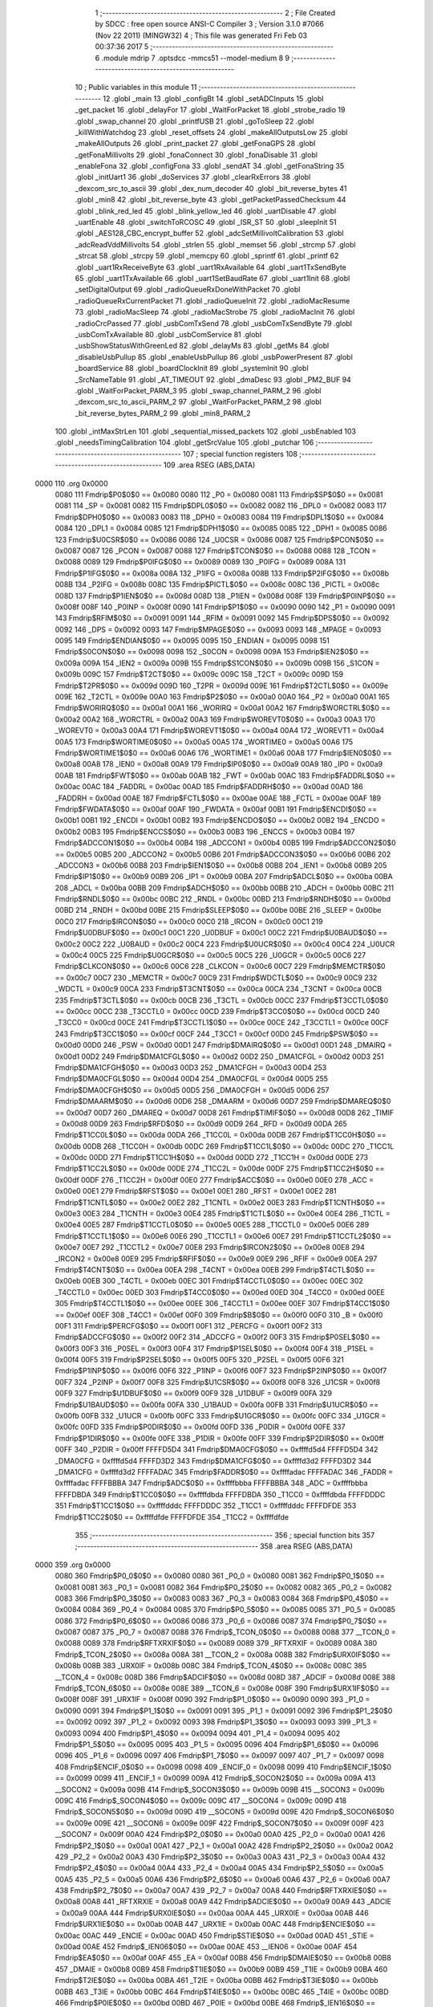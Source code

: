                               1 ;--------------------------------------------------------
                              2 ; File Created by SDCC : free open source ANSI-C Compiler
                              3 ; Version 3.1.0 #7066 (Nov 22 2011) (MINGW32)
                              4 ; This file was generated Fri Feb 03 00:37:36 2017
                              5 ;--------------------------------------------------------
                              6 	.module mdrip
                              7 	.optsdcc -mmcs51 --model-medium
                              8 	
                              9 ;--------------------------------------------------------
                             10 ; Public variables in this module
                             11 ;--------------------------------------------------------
                             12 	.globl _main
                             13 	.globl _configBt
                             14 	.globl _setADCInputs
                             15 	.globl _get_packet
                             16 	.globl _delayFor
                             17 	.globl _WaitForPacket
                             18 	.globl _strobe_radio
                             19 	.globl _swap_channel
                             20 	.globl _printfUSB
                             21 	.globl _goToSleep
                             22 	.globl _killWithWatchdog
                             23 	.globl _reset_offsets
                             24 	.globl _makeAllOutputsLow
                             25 	.globl _makeAllOutputs
                             26 	.globl _print_packet
                             27 	.globl _getFonaGPS
                             28 	.globl _getFonaMillivolts
                             29 	.globl _fonaConnect
                             30 	.globl _fonaDisable
                             31 	.globl _enableFona
                             32 	.globl _configFona
                             33 	.globl _sendAT
                             34 	.globl _getFonaString
                             35 	.globl _initUart1
                             36 	.globl _doServices
                             37 	.globl _clearRxErrors
                             38 	.globl _dexcom_src_to_ascii
                             39 	.globl _dex_num_decoder
                             40 	.globl _bit_reverse_bytes
                             41 	.globl _min8
                             42 	.globl _bit_reverse_byte
                             43 	.globl _getPacketPassedChecksum
                             44 	.globl _blink_red_led
                             45 	.globl _blink_yellow_led
                             46 	.globl _uartDisable
                             47 	.globl _uartEnable
                             48 	.globl _switchToRCOSC
                             49 	.globl _ISR_ST
                             50 	.globl _sleepInit
                             51 	.globl _AES128_CBC_encrypt_buffer
                             52 	.globl _adcSetMillivoltCalibration
                             53 	.globl _adcReadVddMillivolts
                             54 	.globl _strlen
                             55 	.globl _memset
                             56 	.globl _strcmp
                             57 	.globl _strcat
                             58 	.globl _strcpy
                             59 	.globl _memcpy
                             60 	.globl _sprintf
                             61 	.globl _printf
                             62 	.globl _uart1RxReceiveByte
                             63 	.globl _uart1RxAvailable
                             64 	.globl _uart1TxSendByte
                             65 	.globl _uart1TxAvailable
                             66 	.globl _uart1SetBaudRate
                             67 	.globl _uart1Init
                             68 	.globl _setDigitalOutput
                             69 	.globl _radioQueueRxDoneWithPacket
                             70 	.globl _radioQueueRxCurrentPacket
                             71 	.globl _radioQueueInit
                             72 	.globl _radioMacResume
                             73 	.globl _radioMacSleep
                             74 	.globl _radioMacStrobe
                             75 	.globl _radioMacInit
                             76 	.globl _radioCrcPassed
                             77 	.globl _usbComTxSend
                             78 	.globl _usbComTxSendByte
                             79 	.globl _usbComTxAvailable
                             80 	.globl _usbComService
                             81 	.globl _usbShowStatusWithGreenLed
                             82 	.globl _delayMs
                             83 	.globl _getMs
                             84 	.globl _disableUsbPullup
                             85 	.globl _enableUsbPullup
                             86 	.globl _usbPowerPresent
                             87 	.globl _boardService
                             88 	.globl _boardClockInit
                             89 	.globl _systemInit
                             90 	.globl _SrcNameTable
                             91 	.globl _AT_TIMEOUT
                             92 	.globl _dmaDesc
                             93 	.globl _PM2_BUF
                             94 	.globl _WaitForPacket_PARM_3
                             95 	.globl _swap_channel_PARM_2
                             96 	.globl _dexcom_src_to_ascii_PARM_2
                             97 	.globl _WaitForPacket_PARM_2
                             98 	.globl _bit_reverse_bytes_PARM_2
                             99 	.globl _min8_PARM_2
                            100 	.globl _intMaxStrLen
                            101 	.globl _sequential_missed_packets
                            102 	.globl _usbEnabled
                            103 	.globl _needsTimingCalibration
                            104 	.globl _getSrcValue
                            105 	.globl _putchar
                            106 ;--------------------------------------------------------
                            107 ; special function registers
                            108 ;--------------------------------------------------------
                            109 	.area RSEG    (ABS,DATA)
   0000                     110 	.org 0x0000
                    0080    111 Fmdrip$P0$0$0 == 0x0080
                    0080    112 _P0	=	0x0080
                    0081    113 Fmdrip$SP$0$0 == 0x0081
                    0081    114 _SP	=	0x0081
                    0082    115 Fmdrip$DPL0$0$0 == 0x0082
                    0082    116 _DPL0	=	0x0082
                    0083    117 Fmdrip$DPH0$0$0 == 0x0083
                    0083    118 _DPH0	=	0x0083
                    0084    119 Fmdrip$DPL1$0$0 == 0x0084
                    0084    120 _DPL1	=	0x0084
                    0085    121 Fmdrip$DPH1$0$0 == 0x0085
                    0085    122 _DPH1	=	0x0085
                    0086    123 Fmdrip$U0CSR$0$0 == 0x0086
                    0086    124 _U0CSR	=	0x0086
                    0087    125 Fmdrip$PCON$0$0 == 0x0087
                    0087    126 _PCON	=	0x0087
                    0088    127 Fmdrip$TCON$0$0 == 0x0088
                    0088    128 _TCON	=	0x0088
                    0089    129 Fmdrip$P0IFG$0$0 == 0x0089
                    0089    130 _P0IFG	=	0x0089
                    008A    131 Fmdrip$P1IFG$0$0 == 0x008a
                    008A    132 _P1IFG	=	0x008a
                    008B    133 Fmdrip$P2IFG$0$0 == 0x008b
                    008B    134 _P2IFG	=	0x008b
                    008C    135 Fmdrip$PICTL$0$0 == 0x008c
                    008C    136 _PICTL	=	0x008c
                    008D    137 Fmdrip$P1IEN$0$0 == 0x008d
                    008D    138 _P1IEN	=	0x008d
                    008F    139 Fmdrip$P0INP$0$0 == 0x008f
                    008F    140 _P0INP	=	0x008f
                    0090    141 Fmdrip$P1$0$0 == 0x0090
                    0090    142 _P1	=	0x0090
                    0091    143 Fmdrip$RFIM$0$0 == 0x0091
                    0091    144 _RFIM	=	0x0091
                    0092    145 Fmdrip$DPS$0$0 == 0x0092
                    0092    146 _DPS	=	0x0092
                    0093    147 Fmdrip$MPAGE$0$0 == 0x0093
                    0093    148 _MPAGE	=	0x0093
                    0095    149 Fmdrip$ENDIAN$0$0 == 0x0095
                    0095    150 _ENDIAN	=	0x0095
                    0098    151 Fmdrip$S0CON$0$0 == 0x0098
                    0098    152 _S0CON	=	0x0098
                    009A    153 Fmdrip$IEN2$0$0 == 0x009a
                    009A    154 _IEN2	=	0x009a
                    009B    155 Fmdrip$S1CON$0$0 == 0x009b
                    009B    156 _S1CON	=	0x009b
                    009C    157 Fmdrip$T2CT$0$0 == 0x009c
                    009C    158 _T2CT	=	0x009c
                    009D    159 Fmdrip$T2PR$0$0 == 0x009d
                    009D    160 _T2PR	=	0x009d
                    009E    161 Fmdrip$T2CTL$0$0 == 0x009e
                    009E    162 _T2CTL	=	0x009e
                    00A0    163 Fmdrip$P2$0$0 == 0x00a0
                    00A0    164 _P2	=	0x00a0
                    00A1    165 Fmdrip$WORIRQ$0$0 == 0x00a1
                    00A1    166 _WORIRQ	=	0x00a1
                    00A2    167 Fmdrip$WORCTRL$0$0 == 0x00a2
                    00A2    168 _WORCTRL	=	0x00a2
                    00A3    169 Fmdrip$WOREVT0$0$0 == 0x00a3
                    00A3    170 _WOREVT0	=	0x00a3
                    00A4    171 Fmdrip$WOREVT1$0$0 == 0x00a4
                    00A4    172 _WOREVT1	=	0x00a4
                    00A5    173 Fmdrip$WORTIME0$0$0 == 0x00a5
                    00A5    174 _WORTIME0	=	0x00a5
                    00A6    175 Fmdrip$WORTIME1$0$0 == 0x00a6
                    00A6    176 _WORTIME1	=	0x00a6
                    00A8    177 Fmdrip$IEN0$0$0 == 0x00a8
                    00A8    178 _IEN0	=	0x00a8
                    00A9    179 Fmdrip$IP0$0$0 == 0x00a9
                    00A9    180 _IP0	=	0x00a9
                    00AB    181 Fmdrip$FWT$0$0 == 0x00ab
                    00AB    182 _FWT	=	0x00ab
                    00AC    183 Fmdrip$FADDRL$0$0 == 0x00ac
                    00AC    184 _FADDRL	=	0x00ac
                    00AD    185 Fmdrip$FADDRH$0$0 == 0x00ad
                    00AD    186 _FADDRH	=	0x00ad
                    00AE    187 Fmdrip$FCTL$0$0 == 0x00ae
                    00AE    188 _FCTL	=	0x00ae
                    00AF    189 Fmdrip$FWDATA$0$0 == 0x00af
                    00AF    190 _FWDATA	=	0x00af
                    00B1    191 Fmdrip$ENCDI$0$0 == 0x00b1
                    00B1    192 _ENCDI	=	0x00b1
                    00B2    193 Fmdrip$ENCDO$0$0 == 0x00b2
                    00B2    194 _ENCDO	=	0x00b2
                    00B3    195 Fmdrip$ENCCS$0$0 == 0x00b3
                    00B3    196 _ENCCS	=	0x00b3
                    00B4    197 Fmdrip$ADCCON1$0$0 == 0x00b4
                    00B4    198 _ADCCON1	=	0x00b4
                    00B5    199 Fmdrip$ADCCON2$0$0 == 0x00b5
                    00B5    200 _ADCCON2	=	0x00b5
                    00B6    201 Fmdrip$ADCCON3$0$0 == 0x00b6
                    00B6    202 _ADCCON3	=	0x00b6
                    00B8    203 Fmdrip$IEN1$0$0 == 0x00b8
                    00B8    204 _IEN1	=	0x00b8
                    00B9    205 Fmdrip$IP1$0$0 == 0x00b9
                    00B9    206 _IP1	=	0x00b9
                    00BA    207 Fmdrip$ADCL$0$0 == 0x00ba
                    00BA    208 _ADCL	=	0x00ba
                    00BB    209 Fmdrip$ADCH$0$0 == 0x00bb
                    00BB    210 _ADCH	=	0x00bb
                    00BC    211 Fmdrip$RNDL$0$0 == 0x00bc
                    00BC    212 _RNDL	=	0x00bc
                    00BD    213 Fmdrip$RNDH$0$0 == 0x00bd
                    00BD    214 _RNDH	=	0x00bd
                    00BE    215 Fmdrip$SLEEP$0$0 == 0x00be
                    00BE    216 _SLEEP	=	0x00be
                    00C0    217 Fmdrip$IRCON$0$0 == 0x00c0
                    00C0    218 _IRCON	=	0x00c0
                    00C1    219 Fmdrip$U0DBUF$0$0 == 0x00c1
                    00C1    220 _U0DBUF	=	0x00c1
                    00C2    221 Fmdrip$U0BAUD$0$0 == 0x00c2
                    00C2    222 _U0BAUD	=	0x00c2
                    00C4    223 Fmdrip$U0UCR$0$0 == 0x00c4
                    00C4    224 _U0UCR	=	0x00c4
                    00C5    225 Fmdrip$U0GCR$0$0 == 0x00c5
                    00C5    226 _U0GCR	=	0x00c5
                    00C6    227 Fmdrip$CLKCON$0$0 == 0x00c6
                    00C6    228 _CLKCON	=	0x00c6
                    00C7    229 Fmdrip$MEMCTR$0$0 == 0x00c7
                    00C7    230 _MEMCTR	=	0x00c7
                    00C9    231 Fmdrip$WDCTL$0$0 == 0x00c9
                    00C9    232 _WDCTL	=	0x00c9
                    00CA    233 Fmdrip$T3CNT$0$0 == 0x00ca
                    00CA    234 _T3CNT	=	0x00ca
                    00CB    235 Fmdrip$T3CTL$0$0 == 0x00cb
                    00CB    236 _T3CTL	=	0x00cb
                    00CC    237 Fmdrip$T3CCTL0$0$0 == 0x00cc
                    00CC    238 _T3CCTL0	=	0x00cc
                    00CD    239 Fmdrip$T3CC0$0$0 == 0x00cd
                    00CD    240 _T3CC0	=	0x00cd
                    00CE    241 Fmdrip$T3CCTL1$0$0 == 0x00ce
                    00CE    242 _T3CCTL1	=	0x00ce
                    00CF    243 Fmdrip$T3CC1$0$0 == 0x00cf
                    00CF    244 _T3CC1	=	0x00cf
                    00D0    245 Fmdrip$PSW$0$0 == 0x00d0
                    00D0    246 _PSW	=	0x00d0
                    00D1    247 Fmdrip$DMAIRQ$0$0 == 0x00d1
                    00D1    248 _DMAIRQ	=	0x00d1
                    00D2    249 Fmdrip$DMA1CFGL$0$0 == 0x00d2
                    00D2    250 _DMA1CFGL	=	0x00d2
                    00D3    251 Fmdrip$DMA1CFGH$0$0 == 0x00d3
                    00D3    252 _DMA1CFGH	=	0x00d3
                    00D4    253 Fmdrip$DMA0CFGL$0$0 == 0x00d4
                    00D4    254 _DMA0CFGL	=	0x00d4
                    00D5    255 Fmdrip$DMA0CFGH$0$0 == 0x00d5
                    00D5    256 _DMA0CFGH	=	0x00d5
                    00D6    257 Fmdrip$DMAARM$0$0 == 0x00d6
                    00D6    258 _DMAARM	=	0x00d6
                    00D7    259 Fmdrip$DMAREQ$0$0 == 0x00d7
                    00D7    260 _DMAREQ	=	0x00d7
                    00D8    261 Fmdrip$TIMIF$0$0 == 0x00d8
                    00D8    262 _TIMIF	=	0x00d8
                    00D9    263 Fmdrip$RFD$0$0 == 0x00d9
                    00D9    264 _RFD	=	0x00d9
                    00DA    265 Fmdrip$T1CC0L$0$0 == 0x00da
                    00DA    266 _T1CC0L	=	0x00da
                    00DB    267 Fmdrip$T1CC0H$0$0 == 0x00db
                    00DB    268 _T1CC0H	=	0x00db
                    00DC    269 Fmdrip$T1CC1L$0$0 == 0x00dc
                    00DC    270 _T1CC1L	=	0x00dc
                    00DD    271 Fmdrip$T1CC1H$0$0 == 0x00dd
                    00DD    272 _T1CC1H	=	0x00dd
                    00DE    273 Fmdrip$T1CC2L$0$0 == 0x00de
                    00DE    274 _T1CC2L	=	0x00de
                    00DF    275 Fmdrip$T1CC2H$0$0 == 0x00df
                    00DF    276 _T1CC2H	=	0x00df
                    00E0    277 Fmdrip$ACC$0$0 == 0x00e0
                    00E0    278 _ACC	=	0x00e0
                    00E1    279 Fmdrip$RFST$0$0 == 0x00e1
                    00E1    280 _RFST	=	0x00e1
                    00E2    281 Fmdrip$T1CNTL$0$0 == 0x00e2
                    00E2    282 _T1CNTL	=	0x00e2
                    00E3    283 Fmdrip$T1CNTH$0$0 == 0x00e3
                    00E3    284 _T1CNTH	=	0x00e3
                    00E4    285 Fmdrip$T1CTL$0$0 == 0x00e4
                    00E4    286 _T1CTL	=	0x00e4
                    00E5    287 Fmdrip$T1CCTL0$0$0 == 0x00e5
                    00E5    288 _T1CCTL0	=	0x00e5
                    00E6    289 Fmdrip$T1CCTL1$0$0 == 0x00e6
                    00E6    290 _T1CCTL1	=	0x00e6
                    00E7    291 Fmdrip$T1CCTL2$0$0 == 0x00e7
                    00E7    292 _T1CCTL2	=	0x00e7
                    00E8    293 Fmdrip$IRCON2$0$0 == 0x00e8
                    00E8    294 _IRCON2	=	0x00e8
                    00E9    295 Fmdrip$RFIF$0$0 == 0x00e9
                    00E9    296 _RFIF	=	0x00e9
                    00EA    297 Fmdrip$T4CNT$0$0 == 0x00ea
                    00EA    298 _T4CNT	=	0x00ea
                    00EB    299 Fmdrip$T4CTL$0$0 == 0x00eb
                    00EB    300 _T4CTL	=	0x00eb
                    00EC    301 Fmdrip$T4CCTL0$0$0 == 0x00ec
                    00EC    302 _T4CCTL0	=	0x00ec
                    00ED    303 Fmdrip$T4CC0$0$0 == 0x00ed
                    00ED    304 _T4CC0	=	0x00ed
                    00EE    305 Fmdrip$T4CCTL1$0$0 == 0x00ee
                    00EE    306 _T4CCTL1	=	0x00ee
                    00EF    307 Fmdrip$T4CC1$0$0 == 0x00ef
                    00EF    308 _T4CC1	=	0x00ef
                    00F0    309 Fmdrip$B$0$0 == 0x00f0
                    00F0    310 _B	=	0x00f0
                    00F1    311 Fmdrip$PERCFG$0$0 == 0x00f1
                    00F1    312 _PERCFG	=	0x00f1
                    00F2    313 Fmdrip$ADCCFG$0$0 == 0x00f2
                    00F2    314 _ADCCFG	=	0x00f2
                    00F3    315 Fmdrip$P0SEL$0$0 == 0x00f3
                    00F3    316 _P0SEL	=	0x00f3
                    00F4    317 Fmdrip$P1SEL$0$0 == 0x00f4
                    00F4    318 _P1SEL	=	0x00f4
                    00F5    319 Fmdrip$P2SEL$0$0 == 0x00f5
                    00F5    320 _P2SEL	=	0x00f5
                    00F6    321 Fmdrip$P1INP$0$0 == 0x00f6
                    00F6    322 _P1INP	=	0x00f6
                    00F7    323 Fmdrip$P2INP$0$0 == 0x00f7
                    00F7    324 _P2INP	=	0x00f7
                    00F8    325 Fmdrip$U1CSR$0$0 == 0x00f8
                    00F8    326 _U1CSR	=	0x00f8
                    00F9    327 Fmdrip$U1DBUF$0$0 == 0x00f9
                    00F9    328 _U1DBUF	=	0x00f9
                    00FA    329 Fmdrip$U1BAUD$0$0 == 0x00fa
                    00FA    330 _U1BAUD	=	0x00fa
                    00FB    331 Fmdrip$U1UCR$0$0 == 0x00fb
                    00FB    332 _U1UCR	=	0x00fb
                    00FC    333 Fmdrip$U1GCR$0$0 == 0x00fc
                    00FC    334 _U1GCR	=	0x00fc
                    00FD    335 Fmdrip$P0DIR$0$0 == 0x00fd
                    00FD    336 _P0DIR	=	0x00fd
                    00FE    337 Fmdrip$P1DIR$0$0 == 0x00fe
                    00FE    338 _P1DIR	=	0x00fe
                    00FF    339 Fmdrip$P2DIR$0$0 == 0x00ff
                    00FF    340 _P2DIR	=	0x00ff
                    FFFFD5D4    341 Fmdrip$DMA0CFG$0$0 == 0xffffd5d4
                    FFFFD5D4    342 _DMA0CFG	=	0xffffd5d4
                    FFFFD3D2    343 Fmdrip$DMA1CFG$0$0 == 0xffffd3d2
                    FFFFD3D2    344 _DMA1CFG	=	0xffffd3d2
                    FFFFADAC    345 Fmdrip$FADDR$0$0 == 0xffffadac
                    FFFFADAC    346 _FADDR	=	0xffffadac
                    FFFFBBBA    347 Fmdrip$ADC$0$0 == 0xffffbbba
                    FFFFBBBA    348 _ADC	=	0xffffbbba
                    FFFFDBDA    349 Fmdrip$T1CC0$0$0 == 0xffffdbda
                    FFFFDBDA    350 _T1CC0	=	0xffffdbda
                    FFFFDDDC    351 Fmdrip$T1CC1$0$0 == 0xffffdddc
                    FFFFDDDC    352 _T1CC1	=	0xffffdddc
                    FFFFDFDE    353 Fmdrip$T1CC2$0$0 == 0xffffdfde
                    FFFFDFDE    354 _T1CC2	=	0xffffdfde
                            355 ;--------------------------------------------------------
                            356 ; special function bits
                            357 ;--------------------------------------------------------
                            358 	.area RSEG    (ABS,DATA)
   0000                     359 	.org 0x0000
                    0080    360 Fmdrip$P0_0$0$0 == 0x0080
                    0080    361 _P0_0	=	0x0080
                    0081    362 Fmdrip$P0_1$0$0 == 0x0081
                    0081    363 _P0_1	=	0x0081
                    0082    364 Fmdrip$P0_2$0$0 == 0x0082
                    0082    365 _P0_2	=	0x0082
                    0083    366 Fmdrip$P0_3$0$0 == 0x0083
                    0083    367 _P0_3	=	0x0083
                    0084    368 Fmdrip$P0_4$0$0 == 0x0084
                    0084    369 _P0_4	=	0x0084
                    0085    370 Fmdrip$P0_5$0$0 == 0x0085
                    0085    371 _P0_5	=	0x0085
                    0086    372 Fmdrip$P0_6$0$0 == 0x0086
                    0086    373 _P0_6	=	0x0086
                    0087    374 Fmdrip$P0_7$0$0 == 0x0087
                    0087    375 _P0_7	=	0x0087
                    0088    376 Fmdrip$_TCON_0$0$0 == 0x0088
                    0088    377 __TCON_0	=	0x0088
                    0089    378 Fmdrip$RFTXRXIF$0$0 == 0x0089
                    0089    379 _RFTXRXIF	=	0x0089
                    008A    380 Fmdrip$_TCON_2$0$0 == 0x008a
                    008A    381 __TCON_2	=	0x008a
                    008B    382 Fmdrip$URX0IF$0$0 == 0x008b
                    008B    383 _URX0IF	=	0x008b
                    008C    384 Fmdrip$_TCON_4$0$0 == 0x008c
                    008C    385 __TCON_4	=	0x008c
                    008D    386 Fmdrip$ADCIF$0$0 == 0x008d
                    008D    387 _ADCIF	=	0x008d
                    008E    388 Fmdrip$_TCON_6$0$0 == 0x008e
                    008E    389 __TCON_6	=	0x008e
                    008F    390 Fmdrip$URX1IF$0$0 == 0x008f
                    008F    391 _URX1IF	=	0x008f
                    0090    392 Fmdrip$P1_0$0$0 == 0x0090
                    0090    393 _P1_0	=	0x0090
                    0091    394 Fmdrip$P1_1$0$0 == 0x0091
                    0091    395 _P1_1	=	0x0091
                    0092    396 Fmdrip$P1_2$0$0 == 0x0092
                    0092    397 _P1_2	=	0x0092
                    0093    398 Fmdrip$P1_3$0$0 == 0x0093
                    0093    399 _P1_3	=	0x0093
                    0094    400 Fmdrip$P1_4$0$0 == 0x0094
                    0094    401 _P1_4	=	0x0094
                    0095    402 Fmdrip$P1_5$0$0 == 0x0095
                    0095    403 _P1_5	=	0x0095
                    0096    404 Fmdrip$P1_6$0$0 == 0x0096
                    0096    405 _P1_6	=	0x0096
                    0097    406 Fmdrip$P1_7$0$0 == 0x0097
                    0097    407 _P1_7	=	0x0097
                    0098    408 Fmdrip$ENCIF_0$0$0 == 0x0098
                    0098    409 _ENCIF_0	=	0x0098
                    0099    410 Fmdrip$ENCIF_1$0$0 == 0x0099
                    0099    411 _ENCIF_1	=	0x0099
                    009A    412 Fmdrip$_SOCON2$0$0 == 0x009a
                    009A    413 __SOCON2	=	0x009a
                    009B    414 Fmdrip$_SOCON3$0$0 == 0x009b
                    009B    415 __SOCON3	=	0x009b
                    009C    416 Fmdrip$_SOCON4$0$0 == 0x009c
                    009C    417 __SOCON4	=	0x009c
                    009D    418 Fmdrip$_SOCON5$0$0 == 0x009d
                    009D    419 __SOCON5	=	0x009d
                    009E    420 Fmdrip$_SOCON6$0$0 == 0x009e
                    009E    421 __SOCON6	=	0x009e
                    009F    422 Fmdrip$_SOCON7$0$0 == 0x009f
                    009F    423 __SOCON7	=	0x009f
                    00A0    424 Fmdrip$P2_0$0$0 == 0x00a0
                    00A0    425 _P2_0	=	0x00a0
                    00A1    426 Fmdrip$P2_1$0$0 == 0x00a1
                    00A1    427 _P2_1	=	0x00a1
                    00A2    428 Fmdrip$P2_2$0$0 == 0x00a2
                    00A2    429 _P2_2	=	0x00a2
                    00A3    430 Fmdrip$P2_3$0$0 == 0x00a3
                    00A3    431 _P2_3	=	0x00a3
                    00A4    432 Fmdrip$P2_4$0$0 == 0x00a4
                    00A4    433 _P2_4	=	0x00a4
                    00A5    434 Fmdrip$P2_5$0$0 == 0x00a5
                    00A5    435 _P2_5	=	0x00a5
                    00A6    436 Fmdrip$P2_6$0$0 == 0x00a6
                    00A6    437 _P2_6	=	0x00a6
                    00A7    438 Fmdrip$P2_7$0$0 == 0x00a7
                    00A7    439 _P2_7	=	0x00a7
                    00A8    440 Fmdrip$RFTXRXIE$0$0 == 0x00a8
                    00A8    441 _RFTXRXIE	=	0x00a8
                    00A9    442 Fmdrip$ADCIE$0$0 == 0x00a9
                    00A9    443 _ADCIE	=	0x00a9
                    00AA    444 Fmdrip$URX0IE$0$0 == 0x00aa
                    00AA    445 _URX0IE	=	0x00aa
                    00AB    446 Fmdrip$URX1IE$0$0 == 0x00ab
                    00AB    447 _URX1IE	=	0x00ab
                    00AC    448 Fmdrip$ENCIE$0$0 == 0x00ac
                    00AC    449 _ENCIE	=	0x00ac
                    00AD    450 Fmdrip$STIE$0$0 == 0x00ad
                    00AD    451 _STIE	=	0x00ad
                    00AE    452 Fmdrip$_IEN06$0$0 == 0x00ae
                    00AE    453 __IEN06	=	0x00ae
                    00AF    454 Fmdrip$EA$0$0 == 0x00af
                    00AF    455 _EA	=	0x00af
                    00B8    456 Fmdrip$DMAIE$0$0 == 0x00b8
                    00B8    457 _DMAIE	=	0x00b8
                    00B9    458 Fmdrip$T1IE$0$0 == 0x00b9
                    00B9    459 _T1IE	=	0x00b9
                    00BA    460 Fmdrip$T2IE$0$0 == 0x00ba
                    00BA    461 _T2IE	=	0x00ba
                    00BB    462 Fmdrip$T3IE$0$0 == 0x00bb
                    00BB    463 _T3IE	=	0x00bb
                    00BC    464 Fmdrip$T4IE$0$0 == 0x00bc
                    00BC    465 _T4IE	=	0x00bc
                    00BD    466 Fmdrip$P0IE$0$0 == 0x00bd
                    00BD    467 _P0IE	=	0x00bd
                    00BE    468 Fmdrip$_IEN16$0$0 == 0x00be
                    00BE    469 __IEN16	=	0x00be
                    00BF    470 Fmdrip$_IEN17$0$0 == 0x00bf
                    00BF    471 __IEN17	=	0x00bf
                    00C0    472 Fmdrip$DMAIF$0$0 == 0x00c0
                    00C0    473 _DMAIF	=	0x00c0
                    00C1    474 Fmdrip$T1IF$0$0 == 0x00c1
                    00C1    475 _T1IF	=	0x00c1
                    00C2    476 Fmdrip$T2IF$0$0 == 0x00c2
                    00C2    477 _T2IF	=	0x00c2
                    00C3    478 Fmdrip$T3IF$0$0 == 0x00c3
                    00C3    479 _T3IF	=	0x00c3
                    00C4    480 Fmdrip$T4IF$0$0 == 0x00c4
                    00C4    481 _T4IF	=	0x00c4
                    00C5    482 Fmdrip$P0IF$0$0 == 0x00c5
                    00C5    483 _P0IF	=	0x00c5
                    00C6    484 Fmdrip$_IRCON6$0$0 == 0x00c6
                    00C6    485 __IRCON6	=	0x00c6
                    00C7    486 Fmdrip$STIF$0$0 == 0x00c7
                    00C7    487 _STIF	=	0x00c7
                    00D0    488 Fmdrip$P$0$0 == 0x00d0
                    00D0    489 _P	=	0x00d0
                    00D1    490 Fmdrip$F1$0$0 == 0x00d1
                    00D1    491 _F1	=	0x00d1
                    00D2    492 Fmdrip$OV$0$0 == 0x00d2
                    00D2    493 _OV	=	0x00d2
                    00D3    494 Fmdrip$RS0$0$0 == 0x00d3
                    00D3    495 _RS0	=	0x00d3
                    00D4    496 Fmdrip$RS1$0$0 == 0x00d4
                    00D4    497 _RS1	=	0x00d4
                    00D5    498 Fmdrip$F0$0$0 == 0x00d5
                    00D5    499 _F0	=	0x00d5
                    00D6    500 Fmdrip$AC$0$0 == 0x00d6
                    00D6    501 _AC	=	0x00d6
                    00D7    502 Fmdrip$CY$0$0 == 0x00d7
                    00D7    503 _CY	=	0x00d7
                    00D8    504 Fmdrip$T3OVFIF$0$0 == 0x00d8
                    00D8    505 _T3OVFIF	=	0x00d8
                    00D9    506 Fmdrip$T3CH0IF$0$0 == 0x00d9
                    00D9    507 _T3CH0IF	=	0x00d9
                    00DA    508 Fmdrip$T3CH1IF$0$0 == 0x00da
                    00DA    509 _T3CH1IF	=	0x00da
                    00DB    510 Fmdrip$T4OVFIF$0$0 == 0x00db
                    00DB    511 _T4OVFIF	=	0x00db
                    00DC    512 Fmdrip$T4CH0IF$0$0 == 0x00dc
                    00DC    513 _T4CH0IF	=	0x00dc
                    00DD    514 Fmdrip$T4CH1IF$0$0 == 0x00dd
                    00DD    515 _T4CH1IF	=	0x00dd
                    00DE    516 Fmdrip$OVFIM$0$0 == 0x00de
                    00DE    517 _OVFIM	=	0x00de
                    00DF    518 Fmdrip$_TIMIF7$0$0 == 0x00df
                    00DF    519 __TIMIF7	=	0x00df
                    00E0    520 Fmdrip$ACC_0$0$0 == 0x00e0
                    00E0    521 _ACC_0	=	0x00e0
                    00E1    522 Fmdrip$ACC_1$0$0 == 0x00e1
                    00E1    523 _ACC_1	=	0x00e1
                    00E2    524 Fmdrip$ACC_2$0$0 == 0x00e2
                    00E2    525 _ACC_2	=	0x00e2
                    00E3    526 Fmdrip$ACC_3$0$0 == 0x00e3
                    00E3    527 _ACC_3	=	0x00e3
                    00E4    528 Fmdrip$ACC_4$0$0 == 0x00e4
                    00E4    529 _ACC_4	=	0x00e4
                    00E5    530 Fmdrip$ACC_5$0$0 == 0x00e5
                    00E5    531 _ACC_5	=	0x00e5
                    00E6    532 Fmdrip$ACC_6$0$0 == 0x00e6
                    00E6    533 _ACC_6	=	0x00e6
                    00E7    534 Fmdrip$ACC_7$0$0 == 0x00e7
                    00E7    535 _ACC_7	=	0x00e7
                    00E8    536 Fmdrip$P2IF$0$0 == 0x00e8
                    00E8    537 _P2IF	=	0x00e8
                    00E9    538 Fmdrip$UTX0IF$0$0 == 0x00e9
                    00E9    539 _UTX0IF	=	0x00e9
                    00EA    540 Fmdrip$UTX1IF$0$0 == 0x00ea
                    00EA    541 _UTX1IF	=	0x00ea
                    00EB    542 Fmdrip$P1IF$0$0 == 0x00eb
                    00EB    543 _P1IF	=	0x00eb
                    00EC    544 Fmdrip$WDTIF$0$0 == 0x00ec
                    00EC    545 _WDTIF	=	0x00ec
                    00ED    546 Fmdrip$_IRCON25$0$0 == 0x00ed
                    00ED    547 __IRCON25	=	0x00ed
                    00EE    548 Fmdrip$_IRCON26$0$0 == 0x00ee
                    00EE    549 __IRCON26	=	0x00ee
                    00EF    550 Fmdrip$_IRCON27$0$0 == 0x00ef
                    00EF    551 __IRCON27	=	0x00ef
                    00F0    552 Fmdrip$B_0$0$0 == 0x00f0
                    00F0    553 _B_0	=	0x00f0
                    00F1    554 Fmdrip$B_1$0$0 == 0x00f1
                    00F1    555 _B_1	=	0x00f1
                    00F2    556 Fmdrip$B_2$0$0 == 0x00f2
                    00F2    557 _B_2	=	0x00f2
                    00F3    558 Fmdrip$B_3$0$0 == 0x00f3
                    00F3    559 _B_3	=	0x00f3
                    00F4    560 Fmdrip$B_4$0$0 == 0x00f4
                    00F4    561 _B_4	=	0x00f4
                    00F5    562 Fmdrip$B_5$0$0 == 0x00f5
                    00F5    563 _B_5	=	0x00f5
                    00F6    564 Fmdrip$B_6$0$0 == 0x00f6
                    00F6    565 _B_6	=	0x00f6
                    00F7    566 Fmdrip$B_7$0$0 == 0x00f7
                    00F7    567 _B_7	=	0x00f7
                    00F8    568 Fmdrip$U1ACTIVE$0$0 == 0x00f8
                    00F8    569 _U1ACTIVE	=	0x00f8
                    00F9    570 Fmdrip$U1TX_BYTE$0$0 == 0x00f9
                    00F9    571 _U1TX_BYTE	=	0x00f9
                    00FA    572 Fmdrip$U1RX_BYTE$0$0 == 0x00fa
                    00FA    573 _U1RX_BYTE	=	0x00fa
                    00FB    574 Fmdrip$U1ERR$0$0 == 0x00fb
                    00FB    575 _U1ERR	=	0x00fb
                    00FC    576 Fmdrip$U1FE$0$0 == 0x00fc
                    00FC    577 _U1FE	=	0x00fc
                    00FD    578 Fmdrip$U1SLAVE$0$0 == 0x00fd
                    00FD    579 _U1SLAVE	=	0x00fd
                    00FE    580 Fmdrip$U1RE$0$0 == 0x00fe
                    00FE    581 _U1RE	=	0x00fe
                    00FF    582 Fmdrip$U1MODE$0$0 == 0x00ff
                    00FF    583 _U1MODE	=	0x00ff
                            584 ;--------------------------------------------------------
                            585 ; overlayable register banks
                            586 ;--------------------------------------------------------
                            587 	.area REG_BANK_0	(REL,OVR,DATA)
   0000                     588 	.ds 8
                            589 	.area REG_BANK_1	(REL,OVR,DATA)
   0008                     590 	.ds 8
                            591 ;--------------------------------------------------------
                            592 ; overlayable bit register bank
                            593 ;--------------------------------------------------------
                            594 	.area BIT_BANK	(REL,OVR,DATA)
   0025                     595 bits:
   0025                     596 	.ds 1
                    8000    597 	b0 = bits[0]
                    8100    598 	b1 = bits[1]
                    8200    599 	b2 = bits[2]
                    8300    600 	b3 = bits[3]
                    8400    601 	b4 = bits[4]
                    8500    602 	b5 = bits[5]
                    8600    603 	b6 = bits[6]
                    8700    604 	b7 = bits[7]
                            605 ;--------------------------------------------------------
                            606 ; internal ram data
                            607 ;--------------------------------------------------------
                            608 	.area DSEG    (DATA)
                    0000    609 Lmdrip.getFonaString$sloc0$1$0==.
   0026                     610 _getFonaString_sloc0_1_0:
   0026                     611 	.ds 4
                    0004    612 Lmdrip.getFonaMillivolts$sloc0$1$0==.
   002A                     613 _getFonaMillivolts_sloc0_1_0:
   002A                     614 	.ds 2
                    0006    615 Lmdrip.getFonaGPS$sloc0$1$0==.
   002C                     616 _getFonaGPS_sloc0_1_0:
   002C                     617 	.ds 1
                    0007    618 Lmdrip.getFonaGPS$sloc1$1$0==.
   002D                     619 _getFonaGPS_sloc1_1_0:
   002D                     620 	.ds 1
                    0008    621 Lmdrip.print_packet$sloc0$1$0==.
   002E                     622 _print_packet_sloc0_1_0:
   002E                     623 	.ds 2
                    000A    624 Lmdrip.print_packet$sloc1$1$0==.
   0030                     625 _print_packet_sloc1_1_0:
   0030                     626 	.ds 2
                    000C    627 Lmdrip.print_packet$sloc2$1$0==.
   0032                     628 _print_packet_sloc2_1_0:
   0032                     629 	.ds 2
                    000E    630 Lmdrip.print_packet$sloc3$1$0==.
   0034                     631 _print_packet_sloc3_1_0:
   0034                     632 	.ds 4
                    0012    633 Lmdrip.goToSleep$sloc0$1$0==.
   0038                     634 _goToSleep_sloc0_1_0:
   0038                     635 	.ds 2
                    0014    636 Lmdrip.goToSleep$sloc1$1$0==.
   003A                     637 _goToSleep_sloc1_1_0:
   003A                     638 	.ds 4
                    0018    639 Lmdrip.WaitForPacket$sloc0$1$0==.
   003E                     640 _WaitForPacket_sloc0_1_0:
   003E                     641 	.ds 1
                    0019    642 Lmdrip.WaitForPacket$sloc1$1$0==.
   003F                     643 _WaitForPacket_sloc1_1_0:
   003F                     644 	.ds 2
                    001B    645 Lmdrip.WaitForPacket$sloc2$1$0==.
   0041                     646 _WaitForPacket_sloc2_1_0:
   0041                     647 	.ds 4
                    001F    648 Lmdrip.WaitForPacket$sloc3$1$0==.
   0045                     649 _WaitForPacket_sloc3_1_0:
   0045                     650 	.ds 4
                    0023    651 Lmdrip.WaitForPacket$sloc4$1$0==.
   0049                     652 _WaitForPacket_sloc4_1_0:
   0049                     653 	.ds 4
                    0027    654 Lmdrip.delayFor$sloc0$1$0==.
   004D                     655 _delayFor_sloc0_1_0:
   004D                     656 	.ds 4
                            657 ;--------------------------------------------------------
                            658 ; overlayable items in internal ram 
                            659 ;--------------------------------------------------------
                            660 	.area	OSEG    (OVR,DATA)
                    0000    661 Lmdrip.dexcom_src_to_ascii$sloc0$1$0==.
   007B                     662 _dexcom_src_to_ascii_sloc0_1_0:
   007B                     663 	.ds 4
                            664 ;--------------------------------------------------------
                            665 ; Stack segment in internal ram 
                            666 ;--------------------------------------------------------
                            667 	.area	SSEG	(DATA)
   0080                     668 __start__stack:
   0080                     669 	.ds	1
                            670 
                            671 ;--------------------------------------------------------
                            672 ; indirectly addressable internal ram data
                            673 ;--------------------------------------------------------
                            674 	.area ISEG    (DATA)
                            675 ;--------------------------------------------------------
                            676 ; absolute internal ram data
                            677 ;--------------------------------------------------------
                            678 	.area IABS    (ABS,DATA)
                            679 	.area IABS    (ABS,DATA)
                            680 ;--------------------------------------------------------
                            681 ; bit data
                            682 ;--------------------------------------------------------
                            683 	.area BSEG    (BIT)
                    0000    684 Fmdrip$only_listen_for_my_transmitter$0$0==.
   0000                     685 _only_listen_for_my_transmitter:
   0000                     686 	.ds 1
                    0001    687 Fmdrip$status_lights$0$0==.
   0001                     688 _status_lights:
   0001                     689 	.ds 1
                    0002    690 Fmdrip$allow_alternate_usb_protocol$0$0==.
   0002                     691 _allow_alternate_usb_protocol:
   0002                     692 	.ds 1
                    0003    693 Fmdrip$enable_wixfone$0$0==.
   0003                     694 _enable_wixfone:
   0003                     695 	.ds 1
                    0004    696 Fmdrip$encrypt_output$0$0==.
   0004                     697 _encrypt_output:
   0004                     698 	.ds 1
                    0005    699 G$needsTimingCalibration$0$0==.
   0005                     700 _needsTimingCalibration::
   0005                     701 	.ds 1
                    0006    702 G$usbEnabled$0$0==.
   0006                     703 _usbEnabled::
   0006                     704 	.ds 1
                    0007    705 Lmdrip.goToSleep$storedDma0Armed$3$3==.
   0007                     706 _goToSleep_storedDma0Armed_3_3:
   0007                     707 	.ds 1
                    0008    708 Lmdrip.goToSleep$savedP0IE$3$3==.
   0008                     709 _goToSleep_savedP0IE_3_3:
   0008                     710 	.ds 1
                            711 ;--------------------------------------------------------
                            712 ; paged external ram data
                            713 ;--------------------------------------------------------
                            714 	.area PSEG    (PAG,XDATA)
                    0000    715 Fmdrip$wake_earlier_for_next_miss$0$0==.
   F000                     716 _wake_earlier_for_next_miss:
   F000                     717 	.ds 1
                    0001    718 Fmdrip$misses_until_failure$0$0==.
   F001                     719 _misses_until_failure:
   F001                     720 	.ds 1
                    0002    721 Fmdrip$fOffset$0$0==.
   F002                     722 _fOffset:
   F002                     723 	.ds 4
                    0006    724 Fmdrip$nChannels$0$0==.
   F006                     725 _nChannels:
   F006                     726 	.ds 4
                    000A    727 Fmdrip$waitTimes$0$0==.
   F00A                     728 _waitTimes:
   F00A                     729 	.ds 16
                    001A    730 Fmdrip$delayedWaitTimes$0$0==.
   F01A                     731 _delayedWaitTimes:
   F01A                     732 	.ds 16
                    002A    733 Fmdrip$catch_offsets$0$0==.
   F02A                     734 _catch_offsets:
   F02A                     735 	.ds 16
                    003A    736 Fmdrip$last_catch_channel$0$0==.
   F03A                     737 _last_catch_channel:
   F03A                     738 	.ds 1
                    003B    739 Fmdrip$save_IEN0$0$0==.
   F03B                     740 _save_IEN0:
   F03B                     741 	.ds 1
                    003C    742 Fmdrip$save_IEN1$0$0==.
   F03C                     743 _save_IEN1:
   F03C                     744 	.ds 1
                    003D    745 Fmdrip$save_IEN2$0$0==.
   F03D                     746 _save_IEN2:
   F03D                     747 	.ds 1
                    003E    748 G$sequential_missed_packets$0$0==.
   F03E                     749 _sequential_missed_packets::
   F03E                     750 	.ds 1
                    003F    751 G$intMaxStrLen$0$0==.
   F03F                     752 _intMaxStrLen::
   F03F                     753 	.ds 1
                    0040    754 Lmdrip.min8$b$1$1==.
   F040                     755 _min8_PARM_2:
   F040                     756 	.ds 1
                    0041    757 Lmdrip.bit_reverse_bytes$nLen$1$1==.
   F041                     758 _bit_reverse_bytes_PARM_2:
   F041                     759 	.ds 1
                    0042    760 Lmdrip.bit_reverse_bytes$buf$1$1==.
   F042                     761 _bit_reverse_bytes_buf_1_1:
   F042                     762 	.ds 3
                    0045    763 Lmdrip.getFonaGPS$CIPGSMLOC$1$1==.
   F045                     764 _getFonaGPS_CIPGSMLOC_1_1:
   F045                     765 	.ds 2
                    0047    766 Lmdrip.print_packet$pPkt$1$1==.
   F047                     767 _print_packet_pPkt_1_1:
   F047                     768 	.ds 2
                    0049    769 Lmdrip.goToSleep$storedDescHigh$3$3==.
   F049                     770 _goToSleep_storedDescHigh_3_3:
   F049                     771 	.ds 1
                    004A    772 Lmdrip.goToSleep$storedDescLow$3$3==.
   F04A                     773 _goToSleep_storedDescLow_3_3:
   F04A                     774 	.ds 1
                    004B    775 Lmdrip.goToSleep$storedIEN1$3$3==.
   F04B                     776 _goToSleep_storedIEN1_3_3:
   F04B                     777 	.ds 1
                    004C    778 Lmdrip.goToSleep$storedIEN2$3$3==.
   F04C                     779 _goToSleep_storedIEN2_3_3:
   F04C                     780 	.ds 1
                    004D    781 Lmdrip.goToSleep$savedP1SEL$3$3==.
   F04D                     782 _goToSleep_savedP1SEL_3_3:
   F04D                     783 	.ds 1
                    004E    784 Lmdrip.goToSleep$savedP1DIR$3$3==.
   F04E                     785 _goToSleep_savedP1DIR_3_3:
   F04E                     786 	.ds 1
                    004F    787 Lmdrip.goToSleep$start_waiting$3$8==.
   F04F                     788 _goToSleep_start_waiting_3_8:
   F04F                     789 	.ds 4
                    0053    790 Lmdrip.WaitForPacket$pkt$1$1==.
   F053                     791 _WaitForPacket_PARM_2:
   F053                     792 	.ds 2
                    0055    793 Lmdrip.get_packet$pPkt$1$1==.
   F055                     794 _get_packet_pPkt_1_1:
   F055                     795 	.ds 2
                            796 ;--------------------------------------------------------
                            797 ; external ram data
                            798 ;--------------------------------------------------------
                            799 	.area XSEG    (XDATA)
                    DF00    800 Fmdrip$SYNC1$0$0 == 0xdf00
                    DF00    801 _SYNC1	=	0xdf00
                    DF01    802 Fmdrip$SYNC0$0$0 == 0xdf01
                    DF01    803 _SYNC0	=	0xdf01
                    DF02    804 Fmdrip$PKTLEN$0$0 == 0xdf02
                    DF02    805 _PKTLEN	=	0xdf02
                    DF03    806 Fmdrip$PKTCTRL1$0$0 == 0xdf03
                    DF03    807 _PKTCTRL1	=	0xdf03
                    DF04    808 Fmdrip$PKTCTRL0$0$0 == 0xdf04
                    DF04    809 _PKTCTRL0	=	0xdf04
                    DF05    810 Fmdrip$ADDR$0$0 == 0xdf05
                    DF05    811 _ADDR	=	0xdf05
                    DF06    812 Fmdrip$CHANNR$0$0 == 0xdf06
                    DF06    813 _CHANNR	=	0xdf06
                    DF07    814 Fmdrip$FSCTRL1$0$0 == 0xdf07
                    DF07    815 _FSCTRL1	=	0xdf07
                    DF08    816 Fmdrip$FSCTRL0$0$0 == 0xdf08
                    DF08    817 _FSCTRL0	=	0xdf08
                    DF09    818 Fmdrip$FREQ2$0$0 == 0xdf09
                    DF09    819 _FREQ2	=	0xdf09
                    DF0A    820 Fmdrip$FREQ1$0$0 == 0xdf0a
                    DF0A    821 _FREQ1	=	0xdf0a
                    DF0B    822 Fmdrip$FREQ0$0$0 == 0xdf0b
                    DF0B    823 _FREQ0	=	0xdf0b
                    DF0C    824 Fmdrip$MDMCFG4$0$0 == 0xdf0c
                    DF0C    825 _MDMCFG4	=	0xdf0c
                    DF0D    826 Fmdrip$MDMCFG3$0$0 == 0xdf0d
                    DF0D    827 _MDMCFG3	=	0xdf0d
                    DF0E    828 Fmdrip$MDMCFG2$0$0 == 0xdf0e
                    DF0E    829 _MDMCFG2	=	0xdf0e
                    DF0F    830 Fmdrip$MDMCFG1$0$0 == 0xdf0f
                    DF0F    831 _MDMCFG1	=	0xdf0f
                    DF10    832 Fmdrip$MDMCFG0$0$0 == 0xdf10
                    DF10    833 _MDMCFG0	=	0xdf10
                    DF11    834 Fmdrip$DEVIATN$0$0 == 0xdf11
                    DF11    835 _DEVIATN	=	0xdf11
                    DF12    836 Fmdrip$MCSM2$0$0 == 0xdf12
                    DF12    837 _MCSM2	=	0xdf12
                    DF13    838 Fmdrip$MCSM1$0$0 == 0xdf13
                    DF13    839 _MCSM1	=	0xdf13
                    DF14    840 Fmdrip$MCSM0$0$0 == 0xdf14
                    DF14    841 _MCSM0	=	0xdf14
                    DF15    842 Fmdrip$FOCCFG$0$0 == 0xdf15
                    DF15    843 _FOCCFG	=	0xdf15
                    DF16    844 Fmdrip$BSCFG$0$0 == 0xdf16
                    DF16    845 _BSCFG	=	0xdf16
                    DF17    846 Fmdrip$AGCCTRL2$0$0 == 0xdf17
                    DF17    847 _AGCCTRL2	=	0xdf17
                    DF18    848 Fmdrip$AGCCTRL1$0$0 == 0xdf18
                    DF18    849 _AGCCTRL1	=	0xdf18
                    DF19    850 Fmdrip$AGCCTRL0$0$0 == 0xdf19
                    DF19    851 _AGCCTRL0	=	0xdf19
                    DF1A    852 Fmdrip$FREND1$0$0 == 0xdf1a
                    DF1A    853 _FREND1	=	0xdf1a
                    DF1B    854 Fmdrip$FREND0$0$0 == 0xdf1b
                    DF1B    855 _FREND0	=	0xdf1b
                    DF1C    856 Fmdrip$FSCAL3$0$0 == 0xdf1c
                    DF1C    857 _FSCAL3	=	0xdf1c
                    DF1D    858 Fmdrip$FSCAL2$0$0 == 0xdf1d
                    DF1D    859 _FSCAL2	=	0xdf1d
                    DF1E    860 Fmdrip$FSCAL1$0$0 == 0xdf1e
                    DF1E    861 _FSCAL1	=	0xdf1e
                    DF1F    862 Fmdrip$FSCAL0$0$0 == 0xdf1f
                    DF1F    863 _FSCAL0	=	0xdf1f
                    DF23    864 Fmdrip$TEST2$0$0 == 0xdf23
                    DF23    865 _TEST2	=	0xdf23
                    DF24    866 Fmdrip$TEST1$0$0 == 0xdf24
                    DF24    867 _TEST1	=	0xdf24
                    DF25    868 Fmdrip$TEST0$0$0 == 0xdf25
                    DF25    869 _TEST0	=	0xdf25
                    DF2E    870 Fmdrip$PA_TABLE0$0$0 == 0xdf2e
                    DF2E    871 _PA_TABLE0	=	0xdf2e
                    DF2F    872 Fmdrip$IOCFG2$0$0 == 0xdf2f
                    DF2F    873 _IOCFG2	=	0xdf2f
                    DF30    874 Fmdrip$IOCFG1$0$0 == 0xdf30
                    DF30    875 _IOCFG1	=	0xdf30
                    DF31    876 Fmdrip$IOCFG0$0$0 == 0xdf31
                    DF31    877 _IOCFG0	=	0xdf31
                    DF36    878 Fmdrip$PARTNUM$0$0 == 0xdf36
                    DF36    879 _PARTNUM	=	0xdf36
                    DF37    880 Fmdrip$VERSION$0$0 == 0xdf37
                    DF37    881 _VERSION	=	0xdf37
                    DF38    882 Fmdrip$FREQEST$0$0 == 0xdf38
                    DF38    883 _FREQEST	=	0xdf38
                    DF39    884 Fmdrip$LQI$0$0 == 0xdf39
                    DF39    885 _LQI	=	0xdf39
                    DF3A    886 Fmdrip$RSSI$0$0 == 0xdf3a
                    DF3A    887 _RSSI	=	0xdf3a
                    DF3B    888 Fmdrip$MARCSTATE$0$0 == 0xdf3b
                    DF3B    889 _MARCSTATE	=	0xdf3b
                    DF3C    890 Fmdrip$PKTSTATUS$0$0 == 0xdf3c
                    DF3C    891 _PKTSTATUS	=	0xdf3c
                    DF3D    892 Fmdrip$VCO_VC_DAC$0$0 == 0xdf3d
                    DF3D    893 _VCO_VC_DAC	=	0xdf3d
                    DF40    894 Fmdrip$I2SCFG0$0$0 == 0xdf40
                    DF40    895 _I2SCFG0	=	0xdf40
                    DF41    896 Fmdrip$I2SCFG1$0$0 == 0xdf41
                    DF41    897 _I2SCFG1	=	0xdf41
                    DF42    898 Fmdrip$I2SDATL$0$0 == 0xdf42
                    DF42    899 _I2SDATL	=	0xdf42
                    DF43    900 Fmdrip$I2SDATH$0$0 == 0xdf43
                    DF43    901 _I2SDATH	=	0xdf43
                    DF44    902 Fmdrip$I2SWCNT$0$0 == 0xdf44
                    DF44    903 _I2SWCNT	=	0xdf44
                    DF45    904 Fmdrip$I2SSTAT$0$0 == 0xdf45
                    DF45    905 _I2SSTAT	=	0xdf45
                    DF46    906 Fmdrip$I2SCLKF0$0$0 == 0xdf46
                    DF46    907 _I2SCLKF0	=	0xdf46
                    DF47    908 Fmdrip$I2SCLKF1$0$0 == 0xdf47
                    DF47    909 _I2SCLKF1	=	0xdf47
                    DF48    910 Fmdrip$I2SCLKF2$0$0 == 0xdf48
                    DF48    911 _I2SCLKF2	=	0xdf48
                    DE00    912 Fmdrip$USBADDR$0$0 == 0xde00
                    DE00    913 _USBADDR	=	0xde00
                    DE01    914 Fmdrip$USBPOW$0$0 == 0xde01
                    DE01    915 _USBPOW	=	0xde01
                    DE02    916 Fmdrip$USBIIF$0$0 == 0xde02
                    DE02    917 _USBIIF	=	0xde02
                    DE04    918 Fmdrip$USBOIF$0$0 == 0xde04
                    DE04    919 _USBOIF	=	0xde04
                    DE06    920 Fmdrip$USBCIF$0$0 == 0xde06
                    DE06    921 _USBCIF	=	0xde06
                    DE07    922 Fmdrip$USBIIE$0$0 == 0xde07
                    DE07    923 _USBIIE	=	0xde07
                    DE09    924 Fmdrip$USBOIE$0$0 == 0xde09
                    DE09    925 _USBOIE	=	0xde09
                    DE0B    926 Fmdrip$USBCIE$0$0 == 0xde0b
                    DE0B    927 _USBCIE	=	0xde0b
                    DE0C    928 Fmdrip$USBFRML$0$0 == 0xde0c
                    DE0C    929 _USBFRML	=	0xde0c
                    DE0D    930 Fmdrip$USBFRMH$0$0 == 0xde0d
                    DE0D    931 _USBFRMH	=	0xde0d
                    DE0E    932 Fmdrip$USBINDEX$0$0 == 0xde0e
                    DE0E    933 _USBINDEX	=	0xde0e
                    DE10    934 Fmdrip$USBMAXI$0$0 == 0xde10
                    DE10    935 _USBMAXI	=	0xde10
                    DE11    936 Fmdrip$USBCSIL$0$0 == 0xde11
                    DE11    937 _USBCSIL	=	0xde11
                    DE12    938 Fmdrip$USBCSIH$0$0 == 0xde12
                    DE12    939 _USBCSIH	=	0xde12
                    DE13    940 Fmdrip$USBMAXO$0$0 == 0xde13
                    DE13    941 _USBMAXO	=	0xde13
                    DE14    942 Fmdrip$USBCSOL$0$0 == 0xde14
                    DE14    943 _USBCSOL	=	0xde14
                    DE15    944 Fmdrip$USBCSOH$0$0 == 0xde15
                    DE15    945 _USBCSOH	=	0xde15
                    DE16    946 Fmdrip$USBCNTL$0$0 == 0xde16
                    DE16    947 _USBCNTL	=	0xde16
                    DE17    948 Fmdrip$USBCNTH$0$0 == 0xde17
                    DE17    949 _USBCNTH	=	0xde17
                    DE20    950 Fmdrip$USBF0$0$0 == 0xde20
                    DE20    951 _USBF0	=	0xde20
                    DE22    952 Fmdrip$USBF1$0$0 == 0xde22
                    DE22    953 _USBF1	=	0xde22
                    DE24    954 Fmdrip$USBF2$0$0 == 0xde24
                    DE24    955 _USBF2	=	0xde24
                    DE26    956 Fmdrip$USBF3$0$0 == 0xde26
                    DE26    957 _USBF3	=	0xde26
                    DE28    958 Fmdrip$USBF4$0$0 == 0xde28
                    DE28    959 _USBF4	=	0xde28
                    DE2A    960 Fmdrip$USBF5$0$0 == 0xde2a
                    DE2A    961 _USBF5	=	0xde2a
                    0000    962 Lmdrip.bit_reverse_byte$bRet$1$1==.
   F0F3                     963 _bit_reverse_byte_bRet_1_1:
   F0F3                     964 	.ds 1
                    0001    965 Lmdrip.dex_num_decoder$usReversed$1$1==.
   F0F4                     966 _dex_num_decoder_usReversed_1_1:
   F0F4                     967 	.ds 2
                    0003    968 Lmdrip.dexcom_src_to_ascii$addr$1$1==.
   F0F6                     969 _dexcom_src_to_ascii_PARM_2:
   F0F6                     970 	.ds 2
                    0005    971 Lmdrip.dexcom_src_to_ascii$src$1$1==.
   F0F8                     972 _dexcom_src_to_ascii_src_1_1:
   F0F8                     973 	.ds 4
                    0009    974 Lmdrip.getSrcValue$srcVal$1$1==.
   F0FC                     975 _getSrcValue_srcVal_1_1:
   F0FC                     976 	.ds 1
                    000A    977 Lmdrip.getFonaString$uartCharacters$1$1==.
   F0FD                     978 _getFonaString_uartCharacters_1_1:
   F0FD                     979 	.ds 80
                    005A    980 Lmdrip.getFonaString$stop$1$1==.
   F14D                     981 _getFonaString_stop_1_1:
   F14D                     982 	.ds 4
                    005E    983 Lmdrip.getFonaString$now$1$1==.
   F151                     984 _getFonaString_now_1_1:
   F151                     985 	.ds 4
                    0062    986 Lmdrip.sendAT$atString$1$1==.
   F155                     987 _sendAT_atString_1_1:
   F155                     988 	.ds 2
                    0064    989 Lmdrip.sendAT$ATresponse$1$1==.
   F157                     990 _sendAT_ATresponse_1_1:
   F157                     991 	.ds 80
                    00B4    992 Lmdrip.configFona$atString$1$1==.
   F1A7                     993 _configFona_atString_1_1:
   F1A7                     994 	.ds 40
                    00DC    995 Lmdrip.enableFona$atString$1$1==.
   F1CF                     996 _enableFona_atString_1_1:
   F1CF                     997 	.ds 40
                    0104    998 Lmdrip.fonaDisable$atString$1$1==.
   F1F7                     999 _fonaDisable_atString_1_1:
   F1F7                    1000 	.ds 40
                    012C   1001 Lmdrip.fonaConnect$atString$1$1==.
   F21F                    1002 _fonaConnect_atString_1_1:
   F21F                    1003 	.ds 40
                    0154   1004 Lmdrip.getFonaMillivolts$i$1$1==.
   F247                    1005 _getFonaMillivolts_i_1_1:
   F247                    1006 	.ds 2
                    0156   1007 Lmdrip.getFonaMillivolts$intMV$1$1==.
   F249                    1008 _getFonaMillivolts_intMV_1_1:
   F249                    1009 	.ds 2
                    0158   1010 Lmdrip.getFonaMillivolts$c$1$1==.
   F24B                    1011 _getFonaMillivolts_c_1_1:
   F24B                    1012 	.ds 80
                    01A8   1013 Lmdrip.getFonaMillivolts$atString$1$1==.
   F29B                    1014 _getFonaMillivolts_atString_1_1:
   F29B                    1015 	.ds 40
                    01D0   1016 Lmdrip.getFonaGPS$i$1$1==.
   F2C3                    1017 _getFonaGPS_i_1_1:
   F2C3                    1018 	.ds 1
                    01D1   1019 Lmdrip.getFonaGPS$j$1$1==.
   F2C4                    1020 _getFonaGPS_j_1_1:
   F2C4                    1021 	.ds 1
                    01D2   1022 Lmdrip.getFonaGPS$stage$1$1==.
   F2C5                    1023 _getFonaGPS_stage_1_1:
   F2C5                    1024 	.ds 1
                    01D3   1025 Lmdrip.getFonaGPS$status$1$1==.
   F2C6                    1026 _getFonaGPS_status_1_1:
   F2C6                    1027 	.ds 6
                    01D9   1028 Lmdrip.getFonaGPS$atString$1$1==.
   F2CC                    1029 _getFonaGPS_atString_1_1:
   F2CC                    1030 	.ds 40
                    0201   1031 Lmdrip.getFonaGPS$c$1$1==.
   F2F4                    1032 _getFonaGPS_c_1_1:
   F2F4                    1033 	.ds 80
                    0251   1034 Lmdrip.print_packet$fonaLatLong$1$1==.
   F344                    1035 _print_packet_fonaLatLong_1_1:
   F344                    1036 	.ds 25
                    026A   1037 Lmdrip.print_packet$transID$1$1==.
   F35D                    1038 _print_packet_transID_1_1:
   F35D                    1039 	.ds 6
                    0270   1040 Lmdrip.print_packet$CIPResponse$1$1==.
   F363                    1041 _print_packet_CIPResponse_1_1:
   F363                    1042 	.ds 42
                    029A   1043 Lmdrip.print_packet$iv$1$1==.
   F38D                    1044 _print_packet_iv_1_1:
   F38D                    1045 	.ds 16
                    02AA   1046 Lmdrip.print_packet$sprintfBuffer$1$1==.
   F39D                    1047 _print_packet_sprintfBuffer_1_1:
   F39D                    1048 	.ds 64
                    02EA   1049 Lmdrip.print_packet$AESBuffer$1$1==.
   F3DD                    1050 _print_packet_AESBuffer_1_1:
   F3DD                    1051 	.ds 64
                    032A   1052 Lmdrip.goToSleep$seconds$1$1==.
   F41D                    1053 _goToSleep_seconds_1_1:
   F41D                    1054 	.ds 2
                    032C   1055 Lmdrip.putchar$c$1$1==.
   F41F                    1056 _putchar_c_1_1:
   F41F                    1057 	.ds 1
                    032D   1058 Lmdrip.swap_channel$newFSCTRL0$1$1==.
   F420                    1059 _swap_channel_PARM_2:
   F420                    1060 	.ds 1
                    032E   1061 Lmdrip.swap_channel$channel$1$1==.
   F421                    1062 _swap_channel_channel_1_1:
   F421                    1063 	.ds 1
                    032F   1064 Lmdrip.WaitForPacket$channel$1$1==.
   F422                    1065 _WaitForPacket_PARM_3:
   F422                    1066 	.ds 1
                    0330   1067 Lmdrip.WaitForPacket$milliseconds$1$1==.
   F423                    1068 _WaitForPacket_milliseconds_1_1:
   F423                    1069 	.ds 2
                    0332   1070 Lmdrip.WaitForPacket$transID$1$1==.
   F425                    1071 _WaitForPacket_transID_1_1:
   F425                    1072 	.ds 6
                    0338   1073 Lmdrip.delayFor$wait_chan$1$1==.
   F42B                    1074 _delayFor_wait_chan_1_1:
   F42B                    1075 	.ds 2
                    033A   1076 Lmdrip.main$Pkt$2$4==.
   F42D                    1077 _main_Pkt_2_4:
   F42D                    1078 	.ds 21
                           1079 ;--------------------------------------------------------
                           1080 ; absolute external ram data
                           1081 ;--------------------------------------------------------
                           1082 	.area XABS    (ABS,XDATA)
                           1083 ;--------------------------------------------------------
                           1084 ; external initialized ram data
                           1085 ;--------------------------------------------------------
                           1086 	.area XISEG   (XDATA)
                    0000   1087 Fmdrip$transmitter_id$0$0==.
   F8B9                    1088 _transmitter_id:
   F8B9                    1089 	.ds 6
                    0006   1090 Fmdrip$dexie_host_address$0$0==.
   F8BF                    1091 _dexie_host_address:
   F8BF                    1092 	.ds 28
                    0022   1093 Fmdrip$start_channel$0$0==.
   F8DB                    1094 _start_channel:
   F8DB                    1095 	.ds 1
                    0023   1096 Fmdrip$defaultfOffset$0$0==.
   F8DC                    1097 _defaultfOffset:
   F8DC                    1098 	.ds 4
                    0027   1099 G$PM2_BUF$0$0==.
   F8E0                    1100 _PM2_BUF::
   F8E0                    1101 	.ds 7
                    002E   1102 G$dmaDesc$0$0==.
   F8E7                    1103 _dmaDesc::
   F8E7                    1104 	.ds 8
                    0036   1105 G$AT_TIMEOUT$0$0==.
   F8EF                    1106 _AT_TIMEOUT::
   F8EF                    1107 	.ds 1
                    0037   1108 Fmdrip$defaultATWait$0$0==.
   F8F0                    1109 _defaultATWait:
   F8F0                    1110 	.ds 4
                    003B   1111 Fmdrip$key$0$0==.
   F8F4                    1112 _key:
   F8F4                    1113 	.ds 16
                    004B   1114 G$SrcNameTable$0$0==.
   F904                    1115 _SrcNameTable::
   F904                    1116 	.ds 32
                           1117 	.area HOME    (CODE)
                           1118 	.area GSINIT0 (CODE)
                           1119 	.area GSINIT1 (CODE)
                           1120 	.area GSINIT2 (CODE)
                           1121 	.area GSINIT3 (CODE)
                           1122 	.area GSINIT4 (CODE)
                           1123 	.area GSINIT5 (CODE)
                           1124 	.area GSINIT  (CODE)
                           1125 	.area GSFINAL (CODE)
                           1126 	.area CSEG    (CODE)
                           1127 ;--------------------------------------------------------
                           1128 ; interrupt vector 
                           1129 ;--------------------------------------------------------
                           1130 	.area HOME    (CODE)
   0400                    1131 __interrupt_vect:
   0400 02 04 8D           1132 	ljmp	__sdcc_gsinit_startup
   0403 32                 1133 	reti
   0404                    1134 	.ds	7
   040B 32                 1135 	reti
   040C                    1136 	.ds	7
   0413 32                 1137 	reti
   0414                    1138 	.ds	7
   041B 02 28 2E           1139 	ljmp	_ISR_URX1
   041E                    1140 	.ds	5
   0423 32                 1141 	reti
   0424                    1142 	.ds	7
   042B 02 06 2C           1143 	ljmp	_ISR_ST
   042E                    1144 	.ds	5
   0433 32                 1145 	reti
   0434                    1146 	.ds	7
   043B 32                 1147 	reti
   043C                    1148 	.ds	7
   0443 32                 1149 	reti
   0444                    1150 	.ds	7
   044B 32                 1151 	reti
   044C                    1152 	.ds	7
   0453 32                 1153 	reti
   0454                    1154 	.ds	7
   045B 32                 1155 	reti
   045C                    1156 	.ds	7
   0463 02 45 87           1157 	ljmp	_ISR_T4
   0466                    1158 	.ds	5
   046B 32                 1159 	reti
   046C                    1160 	.ds	7
   0473 02 27 F0           1161 	ljmp	_ISR_UTX1
   0476                    1162 	.ds	5
   047B 32                 1163 	reti
   047C                    1164 	.ds	7
   0483 02 29 6A           1165 	ljmp	_ISR_RF
                           1166 ;--------------------------------------------------------
                           1167 ; global & static initialisations
                           1168 ;--------------------------------------------------------
                           1169 	.area HOME    (CODE)
                           1170 	.area GSINIT  (CODE)
                           1171 	.area GSFINAL (CODE)
                           1172 	.area GSINIT  (CODE)
                           1173 	.globl __sdcc_gsinit_startup
                           1174 	.globl __sdcc_program_startup
                           1175 	.globl __start__stack
                           1176 	.globl __mcs51_genXINIT
                           1177 	.globl __mcs51_genXRAMCLEAR
                           1178 	.globl __mcs51_genRAMCLEAR
                           1179 ;------------------------------------------------------------
                           1180 ;Allocation info for local variables in function 'getFonaMillivolts'
                           1181 ;------------------------------------------------------------
                           1182 ;sloc0                     Allocated with name '_getFonaMillivolts_sloc0_1_0'
                           1183 ;i                         Allocated with name '_getFonaMillivolts_i_1_1'
                           1184 ;counter                   Allocated with name '_getFonaMillivolts_counter_1_1'
                           1185 ;loop                      Allocated with name '_getFonaMillivolts_loop_1_1'
                           1186 ;rxCount                   Allocated with name '_getFonaMillivolts_rxCount_1_1'
                           1187 ;intMV                     Allocated with name '_getFonaMillivolts_intMV_1_1'
                           1188 ;c                         Allocated with name '_getFonaMillivolts_c_1_1'
                           1189 ;atString                  Allocated with name '_getFonaMillivolts_atString_1_1'
                           1190 ;------------------------------------------------------------
                    0000   1191 	G$getFonaMillivolts$0$0 ==.
                    0000   1192 	C$mdrip.c$409$1$1 ==.
                           1193 ;	apps/mdrip/mdrip.c:409: XDATA static int16 i=0;
   04E6 90 F2 47           1194 	mov	dptr,#_getFonaMillivolts_i_1_1
   04E9 E4                 1195 	clr	a
   04EA F0                 1196 	movx	@dptr,a
   04EB A3                 1197 	inc	dptr
   04EC F0                 1198 	movx	@dptr,a
                    0007   1199 	G$main$0$0 ==.
                    0007   1200 	C$mdrip.c$48$1$1 ==.
                           1201 ;	apps/mdrip/mdrip.c:48: static volatile BIT only_listen_for_my_transmitter = 1;                                           //
   04ED D2 00              1202 	setb	_only_listen_for_my_transmitter
                    0009   1203 	G$main$0$0 ==.
                    0009   1204 	C$mdrip.c$51$1$1 ==.
                           1205 ;	apps/mdrip/mdrip.c:51: static volatile BIT status_lights = 1;                                                            //
   04EF D2 01              1206 	setb	_status_lights
                    000B   1207 	G$main$0$0 ==.
                    000B   1208 	C$mdrip.c$55$1$1 ==.
                           1209 ;	apps/mdrip/mdrip.c:55: static volatile BIT allow_alternate_usb_protocol = 0;
   04F1 C2 02              1210 	clr	_allow_alternate_usb_protocol
                    000D   1211 	G$main$0$0 ==.
                    000D   1212 	C$mdrip.c$79$1$1 ==.
                           1213 ;	apps/mdrip/mdrip.c:79: static volatile BIT enable_wixfone = 1;	
   04F3 D2 03              1214 	setb	_enable_wixfone
                    000F   1215 	G$main$0$0 ==.
                    000F   1216 	C$mdrip.c$82$1$1 ==.
                           1217 ;	apps/mdrip/mdrip.c:82: static volatile BIT encrypt_output = 1;
   04F5 D2 04              1218 	setb	_encrypt_output
                    0011   1219 	G$main$0$0 ==.
                    0011   1220 	C$mdrip.c$118$1$1 ==.
                           1221 ;	apps/mdrip/mdrip.c:118: BIT needsTimingCalibration = 1;
   04F7 D2 05              1222 	setb	_needsTimingCalibration
                    0013   1223 	G$main$0$0 ==.
                    0013   1224 	C$mdrip.c$119$1$1 ==.
                           1225 ;	apps/mdrip/mdrip.c:119: BIT usbEnabled = 1;
   04F9 D2 06              1226 	setb	_usbEnabled
                    0015   1227 	G$main$0$0 ==.
                    0015   1228 	C$mdrip.c$68$1$1 ==.
                           1229 ;	apps/mdrip/mdrip.c:68: static volatile uint8 wake_earlier_for_next_miss = 20;                                            //
   04FB 78 00              1230 	mov	r0,#_wake_earlier_for_next_miss
   04FD 74 14              1231 	mov	a,#0x14
   04FF F2                 1232 	movx	@r0,a
                    001A   1233 	G$main$0$0 ==.
                    001A   1234 	C$mdrip.c$72$1$1 ==.
                           1235 ;	apps/mdrip/mdrip.c:72: static volatile uint8 misses_until_failure = 1;                                                   //
   0500 78 01              1236 	mov	r0,#_misses_until_failure
   0502 74 01              1237 	mov	a,#0x01
   0504 F2                 1238 	movx	@r0,a
                    001F   1239 	G$main$0$0 ==.
                    001F   1240 	C$mdrip.c$110$1$1 ==.
                           1241 ;	apps/mdrip/mdrip.c:110: static int8 fOffset[NUM_CHANNELS] = {0xCE,0xD5,0xE6,0xE5};
   0505 78 02              1242 	mov	r0,#_fOffset
   0507 74 CE              1243 	mov	a,#0xCE
   0509 F2                 1244 	movx	@r0,a
   050A 78 03              1245 	mov	r0,#(_fOffset + 0x0001)
   050C 74 D5              1246 	mov	a,#0xD5
   050E F2                 1247 	movx	@r0,a
   050F 78 04              1248 	mov	r0,#(_fOffset + 0x0002)
   0511 74 E6              1249 	mov	a,#0xE6
   0513 F2                 1250 	movx	@r0,a
   0514 78 05              1251 	mov	r0,#(_fOffset + 0x0003)
   0516 74 E5              1252 	mov	a,#0xE5
   0518 F2                 1253 	movx	@r0,a
                    0033   1254 	G$main$0$0 ==.
                    0033   1255 	C$mdrip.c$112$1$1 ==.
                           1256 ;	apps/mdrip/mdrip.c:112: static uint8 nChannels[NUM_CHANNELS] = { 0, 100, 199, 209 };
   0519 78 06              1257 	mov	r0,#_nChannels
   051B E4                 1258 	clr	a
   051C F2                 1259 	movx	@r0,a
   051D 78 07              1260 	mov	r0,#(_nChannels + 0x0001)
   051F 74 64              1261 	mov	a,#0x64
   0521 F2                 1262 	movx	@r0,a
   0522 78 08              1263 	mov	r0,#(_nChannels + 0x0002)
   0524 74 C7              1264 	mov	a,#0xC7
   0526 F2                 1265 	movx	@r0,a
   0527 78 09              1266 	mov	r0,#(_nChannels + 0x0003)
   0529 74 D1              1267 	mov	a,#0xD1
   052B F2                 1268 	movx	@r0,a
                    0046   1269 	G$main$0$0 ==.
                    0046   1270 	C$mdrip.c$113$1$1 ==.
                           1271 ;	apps/mdrip/mdrip.c:113: static uint32 waitTimes[NUM_CHANNELS] = { 13500, 500, 500, 500 };
   052C 78 0A              1272 	mov	r0,#_waitTimes
   052E 74 BC              1273 	mov	a,#0xBC
   0530 F2                 1274 	movx	@r0,a
   0531 08                 1275 	inc	r0
   0532 74 34              1276 	mov	a,#0x34
   0534 F2                 1277 	movx	@r0,a
   0535 08                 1278 	inc	r0
   0536 E4                 1279 	clr	a
   0537 F2                 1280 	movx	@r0,a
   0538 08                 1281 	inc	r0
   0539 F2                 1282 	movx	@r0,a
   053A 78 0E              1283 	mov	r0,#(_waitTimes + 0x0004)
   053C 74 F4              1284 	mov	a,#0xF4
   053E F2                 1285 	movx	@r0,a
   053F 08                 1286 	inc	r0
   0540 74 01              1287 	mov	a,#0x01
   0542 F2                 1288 	movx	@r0,a
   0543 08                 1289 	inc	r0
   0544 E4                 1290 	clr	a
   0545 F2                 1291 	movx	@r0,a
   0546 08                 1292 	inc	r0
   0547 F2                 1293 	movx	@r0,a
   0548 78 12              1294 	mov	r0,#(_waitTimes + 0x0008)
   054A 74 F4              1295 	mov	a,#0xF4
   054C F2                 1296 	movx	@r0,a
   054D 08                 1297 	inc	r0
   054E 74 01              1298 	mov	a,#0x01
   0550 F2                 1299 	movx	@r0,a
   0551 08                 1300 	inc	r0
   0552 E4                 1301 	clr	a
   0553 F2                 1302 	movx	@r0,a
   0554 08                 1303 	inc	r0
   0555 F2                 1304 	movx	@r0,a
   0556 78 16              1305 	mov	r0,#(_waitTimes + 0x000c)
   0558 74 F4              1306 	mov	a,#0xF4
   055A F2                 1307 	movx	@r0,a
   055B 08                 1308 	inc	r0
   055C 74 01              1309 	mov	a,#0x01
   055E F2                 1310 	movx	@r0,a
   055F 08                 1311 	inc	r0
   0560 E4                 1312 	clr	a
   0561 F2                 1313 	movx	@r0,a
   0562 08                 1314 	inc	r0
   0563 F2                 1315 	movx	@r0,a
                    007E   1316 	G$main$0$0 ==.
                    007E   1317 	C$mdrip.c$115$1$1 ==.
                           1318 ;	apps/mdrip/mdrip.c:115: static uint32 delayedWaitTimes[NUM_CHANNELS] = { 0, 700, 700, 700 };
   0564 78 1A              1319 	mov	r0,#_delayedWaitTimes
   0566 E4                 1320 	clr	a
   0567 F2                 1321 	movx	@r0,a
   0568 08                 1322 	inc	r0
   0569 F2                 1323 	movx	@r0,a
   056A 08                 1324 	inc	r0
   056B F2                 1325 	movx	@r0,a
   056C 08                 1326 	inc	r0
   056D F2                 1327 	movx	@r0,a
   056E 78 1E              1328 	mov	r0,#(_delayedWaitTimes + 0x0004)
   0570 74 BC              1329 	mov	a,#0xBC
   0572 F2                 1330 	movx	@r0,a
   0573 08                 1331 	inc	r0
   0574 74 02              1332 	mov	a,#0x02
   0576 F2                 1333 	movx	@r0,a
   0577 08                 1334 	inc	r0
   0578 E4                 1335 	clr	a
   0579 F2                 1336 	movx	@r0,a
   057A 08                 1337 	inc	r0
   057B F2                 1338 	movx	@r0,a
   057C 78 22              1339 	mov	r0,#(_delayedWaitTimes + 0x0008)
   057E 74 BC              1340 	mov	a,#0xBC
   0580 F2                 1341 	movx	@r0,a
   0581 08                 1342 	inc	r0
   0582 74 02              1343 	mov	a,#0x02
   0584 F2                 1344 	movx	@r0,a
   0585 08                 1345 	inc	r0
   0586 E4                 1346 	clr	a
   0587 F2                 1347 	movx	@r0,a
   0588 08                 1348 	inc	r0
   0589 F2                 1349 	movx	@r0,a
   058A 78 26              1350 	mov	r0,#(_delayedWaitTimes + 0x000c)
   058C 74 BC              1351 	mov	a,#0xBC
   058E F2                 1352 	movx	@r0,a
   058F 08                 1353 	inc	r0
   0590 74 02              1354 	mov	a,#0x02
   0592 F2                 1355 	movx	@r0,a
   0593 08                 1356 	inc	r0
   0594 E4                 1357 	clr	a
   0595 F2                 1358 	movx	@r0,a
   0596 08                 1359 	inc	r0
   0597 F2                 1360 	movx	@r0,a
                    00B2   1361 	G$main$0$0 ==.
                    00B2   1362 	C$mdrip.c$116$1$1 ==.
                           1363 ;	apps/mdrip/mdrip.c:116: static uint32 catch_offsets[NUM_CHANNELS] = { 0, 0, 0, 0 };
   0598 78 2A              1364 	mov	r0,#_catch_offsets
   059A E4                 1365 	clr	a
   059B F2                 1366 	movx	@r0,a
   059C 08                 1367 	inc	r0
   059D F2                 1368 	movx	@r0,a
   059E 08                 1369 	inc	r0
   059F F2                 1370 	movx	@r0,a
   05A0 08                 1371 	inc	r0
   05A1 F2                 1372 	movx	@r0,a
   05A2 78 2E              1373 	mov	r0,#(_catch_offsets + 0x0004)
   05A4 E4                 1374 	clr	a
   05A5 F2                 1375 	movx	@r0,a
   05A6 08                 1376 	inc	r0
   05A7 F2                 1377 	movx	@r0,a
   05A8 08                 1378 	inc	r0
   05A9 F2                 1379 	movx	@r0,a
   05AA 08                 1380 	inc	r0
   05AB F2                 1381 	movx	@r0,a
   05AC 78 32              1382 	mov	r0,#(_catch_offsets + 0x0008)
   05AE E4                 1383 	clr	a
   05AF F2                 1384 	movx	@r0,a
   05B0 08                 1385 	inc	r0
   05B1 F2                 1386 	movx	@r0,a
   05B2 08                 1387 	inc	r0
   05B3 F2                 1388 	movx	@r0,a
   05B4 08                 1389 	inc	r0
   05B5 F2                 1390 	movx	@r0,a
   05B6 78 36              1391 	mov	r0,#(_catch_offsets + 0x000c)
   05B8 E4                 1392 	clr	a
   05B9 F2                 1393 	movx	@r0,a
   05BA 08                 1394 	inc	r0
   05BB F2                 1395 	movx	@r0,a
   05BC 08                 1396 	inc	r0
   05BD F2                 1397 	movx	@r0,a
   05BE 08                 1398 	inc	r0
   05BF F2                 1399 	movx	@r0,a
                    00DA   1400 	G$main$0$0 ==.
                    00DA   1401 	C$mdrip.c$117$1$1 ==.
                           1402 ;	apps/mdrip/mdrip.c:117: static uint8 last_catch_channel = 0;
   05C0 78 3A              1403 	mov	r0,#_last_catch_channel
   05C2 E4                 1404 	clr	a
   05C3 F2                 1405 	movx	@r0,a
                    00DE   1406 	G$main$0$0 ==.
                    00DE   1407 	C$mdrip.c$125$1$1 ==.
                           1408 ;	apps/mdrip/mdrip.c:125: volatile uint8 sequential_missed_packets = 0;
   05C4 78 3E              1409 	mov	r0,#_sequential_missed_packets
   05C6 E4                 1410 	clr	a
   05C7 F2                 1411 	movx	@r0,a
                    00E2   1412 	G$main$0$0 ==.
                    00E2   1413 	C$mdrip.c$128$1$1 ==.
                           1414 ;	apps/mdrip/mdrip.c:128: uint8 intMaxStrLen = 80;
   05C8 78 3F              1415 	mov	r0,#_intMaxStrLen
   05CA 74 50              1416 	mov	a,#0x50
   05CC F2                 1417 	movx	@r0,a
                           1418 	.area GSFINAL (CODE)
   0625 02 04 86           1419 	ljmp	__sdcc_program_startup
                           1420 ;--------------------------------------------------------
                           1421 ; Home
                           1422 ;--------------------------------------------------------
                           1423 	.area HOME    (CODE)
                           1424 	.area HOME    (CODE)
   0486                    1425 __sdcc_program_startup:
   0486 12 25 24           1426 	lcall	_main
                           1427 ;	return from main will lock up
   0489 80 FE              1428 	sjmp .
                           1429 ;--------------------------------------------------------
                           1430 ; code
                           1431 ;--------------------------------------------------------
                           1432 	.area CSEG    (CODE)
                           1433 ;------------------------------------------------------------
                           1434 ;Allocation info for local variables in function 'sleepInit'
                           1435 ;------------------------------------------------------------
                    0000   1436 	G$sleepInit$0$0 ==.
                    0000   1437 	C$mdrip.c$161$0$0 ==.
                           1438 ;	apps/mdrip/mdrip.c:161: void sleepInit(void) {
                           1439 ;	-----------------------------------------
                           1440 ;	 function sleepInit
                           1441 ;	-----------------------------------------
   0628                    1442 _sleepInit:
                    0007   1443 	ar7 = 0x07
                    0006   1444 	ar6 = 0x06
                    0005   1445 	ar5 = 0x05
                    0004   1446 	ar4 = 0x04
                    0003   1447 	ar3 = 0x03
                    0002   1448 	ar2 = 0x02
                    0001   1449 	ar1 = 0x01
                    0000   1450 	ar0 = 0x00
                    0000   1451 	C$mdrip.c$162$1$1 ==.
                           1452 ;	apps/mdrip/mdrip.c:162: WORIRQ  |= (1<<4);
   0628 43 A1 10           1453 	orl	_WORIRQ,#0x10
                    0003   1454 	C$mdrip.c$163$1$1 ==.
                    0003   1455 	XG$sleepInit$0$0 ==.
   062B 22                 1456 	ret
                           1457 ;------------------------------------------------------------
                           1458 ;Allocation info for local variables in function 'ISR_ST'
                           1459 ;------------------------------------------------------------
                    0004   1460 	G$ISR_ST$0$0 ==.
                    0004   1461 	C$mdrip.c$165$1$1 ==.
                           1462 ;	apps/mdrip/mdrip.c:165: ISR(ST, 1) {
                           1463 ;	-----------------------------------------
                           1464 ;	 function ISR_ST
                           1465 ;	-----------------------------------------
   062C                    1466 _ISR_ST:
                    000F   1467 	ar7 = 0x0F
                    000E   1468 	ar6 = 0x0E
                    000D   1469 	ar5 = 0x0D
                    000C   1470 	ar4 = 0x0C
                    000B   1471 	ar3 = 0x0B
                    000A   1472 	ar2 = 0x0A
                    0009   1473 	ar1 = 0x09
                    0008   1474 	ar0 = 0x08
                    0004   1475 	C$mdrip.c$166$1$1 ==.
                           1476 ;	apps/mdrip/mdrip.c:166: IRCON &= 0x7F;
   062C 53 C0 7F           1477 	anl	_IRCON,#0x7F
                    0007   1478 	C$mdrip.c$167$1$1 ==.
                           1479 ;	apps/mdrip/mdrip.c:167: WORIRQ &= 0xFE;
   062F 53 A1 FE           1480 	anl	_WORIRQ,#0xFE
                    000A   1481 	C$mdrip.c$168$1$1 ==.
                           1482 ;	apps/mdrip/mdrip.c:168: SLEEP &= 0xFC;
   0632 53 BE FC           1483 	anl	_SLEEP,#0xFC
                    000D   1484 	C$mdrip.c$169$1$1 ==.
                    000D   1485 	XG$ISR_ST$0$0 ==.
   0635 32                 1486 	reti
                           1487 ;	eliminated unneeded mov psw,# (no regs used in bank)
                           1488 ;	eliminated unneeded push/pop psw
                           1489 ;	eliminated unneeded push/pop dpl
                           1490 ;	eliminated unneeded push/pop dph
                           1491 ;	eliminated unneeded push/pop b
                           1492 ;	eliminated unneeded push/pop acc
                           1493 ;------------------------------------------------------------
                           1494 ;Allocation info for local variables in function 'switchToRCOSC'
                           1495 ;------------------------------------------------------------
                    000E   1496 	G$switchToRCOSC$0$0 ==.
                    000E   1497 	C$mdrip.c$171$1$1 ==.
                           1498 ;	apps/mdrip/mdrip.c:171: void switchToRCOSC(void) {
                           1499 ;	-----------------------------------------
                           1500 ;	 function switchToRCOSC
                           1501 ;	-----------------------------------------
   0636                    1502 _switchToRCOSC:
                    0007   1503 	ar7 = 0x07
                    0006   1504 	ar6 = 0x06
                    0005   1505 	ar5 = 0x05
                    0004   1506 	ar4 = 0x04
                    0003   1507 	ar3 = 0x03
                    0002   1508 	ar2 = 0x02
                    0001   1509 	ar1 = 0x01
                    0000   1510 	ar0 = 0x00
                    000E   1511 	C$mdrip.c$172$1$1 ==.
                           1512 ;	apps/mdrip/mdrip.c:172: SLEEP &= ~0x04;
   0636 AF BE              1513 	mov	r7,_SLEEP
   0638 53 07 FB           1514 	anl	ar7,#0xFB
   063B 8F BE              1515 	mov	_SLEEP,r7
                    0015   1516 	C$mdrip.c$173$1$1 ==.
                           1517 ;	apps/mdrip/mdrip.c:173: while ( ! (SLEEP & 0x20) );
   063D                    1518 00101$:
   063D E5 BE              1519 	mov	a,_SLEEP
   063F 30 E5 FB           1520 	jnb	acc.5,00101$
                    001A   1521 	C$mdrip.c$174$1$1 ==.
                           1522 ;	apps/mdrip/mdrip.c:174: CLKCON = (CLKCON & ~0x07) | 0x40 | 0x01;
   0642 AF C6              1523 	mov	r7,_CLKCON
   0644 74 F8              1524 	mov	a,#0xF8
   0646 5F                 1525 	anl	a,r7
   0647 44 41              1526 	orl	a,#0x41
   0649 FF                 1527 	mov	r7,a
   064A 8F C6              1528 	mov	_CLKCON,r7
                    0024   1529 	C$mdrip.c$175$1$1 ==.
                           1530 ;	apps/mdrip/mdrip.c:175: while ( !(CLKCON & 0x40) );
   064C                    1531 00104$:
   064C E5 C6              1532 	mov	a,_CLKCON
   064E 30 E6 FB           1533 	jnb	acc.6,00104$
                    0029   1534 	C$mdrip.c$176$1$1 ==.
                           1535 ;	apps/mdrip/mdrip.c:176: SLEEP |= 0x04;
   0651 43 BE 04           1536 	orl	_SLEEP,#0x04
                    002C   1537 	C$mdrip.c$177$1$1 ==.
                    002C   1538 	XG$switchToRCOSC$0$0 ==.
   0654 22                 1539 	ret
                           1540 ;------------------------------------------------------------
                           1541 ;Allocation info for local variables in function 'uartEnable'
                           1542 ;------------------------------------------------------------
                    002D   1543 	G$uartEnable$0$0 ==.
                    002D   1544 	C$mdrip.c$179$1$1 ==.
                           1545 ;	apps/mdrip/mdrip.c:179: void uartEnable() {
                           1546 ;	-----------------------------------------
                           1547 ;	 function uartEnable
                           1548 ;	-----------------------------------------
   0655                    1549 _uartEnable:
                    002D   1550 	C$mdrip.c$181$1$1 ==.
                           1551 ;	apps/mdrip/mdrip.c:181: U1UCR &= ~0x40; //CTS/RTS Off
   0655 AF FB              1552 	mov	r7,_U1UCR
   0657 53 07 BF           1553 	anl	ar7,#0xBF
   065A 8F FB              1554 	mov	_U1UCR,r7
                    0034   1555 	C$mdrip.c$182$1$1 ==.
                           1556 ;	apps/mdrip/mdrip.c:182: U1CSR |= 0x40;
   065C 43 F8 40           1557 	orl	_U1CSR,#0x40
                    0037   1558 	C$mdrip.c$183$1$1 ==.
                           1559 ;	apps/mdrip/mdrip.c:183: delayMs(100);
   065F 90 00 64           1560 	mov	dptr,#0x0064
   0662 12 45 D8           1561 	lcall	_delayMs
                    003D   1562 	C$mdrip.c$184$1$1 ==.
                    003D   1563 	XG$uartEnable$0$0 ==.
   0665 22                 1564 	ret
                           1565 ;------------------------------------------------------------
                           1566 ;Allocation info for local variables in function 'uartDisable'
                           1567 ;------------------------------------------------------------
                    003E   1568 	G$uartDisable$0$0 ==.
                    003E   1569 	C$mdrip.c$186$1$1 ==.
                           1570 ;	apps/mdrip/mdrip.c:186: void uartDisable() {
                           1571 ;	-----------------------------------------
                           1572 ;	 function uartDisable
                           1573 ;	-----------------------------------------
   0666                    1574 _uartDisable:
                    003E   1575 	C$mdrip.c$187$1$1 ==.
                           1576 ;	apps/mdrip/mdrip.c:187: delayMs(100);
   0666 90 00 64           1577 	mov	dptr,#0x0064
   0669 12 45 D8           1578 	lcall	_delayMs
                    0044   1579 	C$mdrip.c$188$1$1 ==.
                           1580 ;	apps/mdrip/mdrip.c:188: U1UCR &= ~0x40; //CTS/RTS Off
   066C AF FB              1581 	mov	r7,_U1UCR
   066E 53 07 BF           1582 	anl	ar7,#0xBF
   0671 8F FB              1583 	mov	_U1UCR,r7
                    004B   1584 	C$mdrip.c$189$1$1 ==.
                           1585 ;	apps/mdrip/mdrip.c:189: U1CSR &= ~0x40; // Receiver disable
   0673 AF F8              1586 	mov	r7,_U1CSR
   0675 53 07 BF           1587 	anl	ar7,#0xBF
   0678 8F F8              1588 	mov	_U1CSR,r7
                    0052   1589 	C$mdrip.c$190$1$1 ==.
                    0052   1590 	XG$uartDisable$0$0 ==.
   067A 22                 1591 	ret
                           1592 ;------------------------------------------------------------
                           1593 ;Allocation info for local variables in function 'blink_yellow_led'
                           1594 ;------------------------------------------------------------
                    0053   1595 	G$blink_yellow_led$0$0 ==.
                    0053   1596 	C$mdrip.c$192$1$1 ==.
                           1597 ;	apps/mdrip/mdrip.c:192: void blink_yellow_led() {
                           1598 ;	-----------------------------------------
                           1599 ;	 function blink_yellow_led
                           1600 ;	-----------------------------------------
   067B                    1601 _blink_yellow_led:
                    0053   1602 	C$mdrip.c$193$1$1 ==.
                           1603 ;	apps/mdrip/mdrip.c:193: if(status_lights) {
   067B 30 01 37           1604 	jnb	_status_lights,00103$
                    0056   1605 	C$mdrip.c$194$3$3 ==.
                           1606 ;	apps/mdrip/mdrip.c:194: LED_YELLOW(((getMs()/250) % 2));//Blink quarter seconds
   067E 12 45 AC           1607 	lcall	_getMs
   0681 AC 82              1608 	mov	r4,dpl
   0683 AD 83              1609 	mov	r5,dph
   0685 AE F0              1610 	mov	r6,b
   0687 FF                 1611 	mov	r7,a
   0688 78 67              1612 	mov	r0,#__divulong_PARM_2
   068A 74 FA              1613 	mov	a,#0xFA
   068C F2                 1614 	movx	@r0,a
   068D 08                 1615 	inc	r0
   068E E4                 1616 	clr	a
   068F F2                 1617 	movx	@r0,a
   0690 08                 1618 	inc	r0
   0691 F2                 1619 	movx	@r0,a
   0692 08                 1620 	inc	r0
   0693 F2                 1621 	movx	@r0,a
   0694 8C 82              1622 	mov	dpl,r4
   0696 8D 83              1623 	mov	dph,r5
   0698 8E F0              1624 	mov	b,r6
   069A EF                 1625 	mov	a,r7
   069B 12 2C 0B           1626 	lcall	__divulong
   069E AC 82              1627 	mov	r4,dpl
   06A0 AD 83              1628 	mov	r5,dph
   06A2 AE F0              1629 	mov	r6,b
   06A4 FF                 1630 	mov	r7,a
   06A5 EC                 1631 	mov	a,r4
   06A6 30 E0 05           1632 	jnb	acc.0,00105$
   06A9 43 FF 04           1633 	orl	_P2DIR,#0x04
   06AC 80 07              1634 	sjmp	00103$
   06AE                    1635 00105$:
   06AE AF FF              1636 	mov	r7,_P2DIR
   06B0 53 07 FB           1637 	anl	ar7,#0xFB
   06B3 8F FF              1638 	mov	_P2DIR,r7
   06B5                    1639 00103$:
                    008D   1640 	C$mdrip.c$196$3$1 ==.
                    008D   1641 	XG$blink_yellow_led$0$0 ==.
   06B5 22                 1642 	ret
                           1643 ;------------------------------------------------------------
                           1644 ;Allocation info for local variables in function 'blink_red_led'
                           1645 ;------------------------------------------------------------
                    008E   1646 	G$blink_red_led$0$0 ==.
                    008E   1647 	C$mdrip.c$198$3$1 ==.
                           1648 ;	apps/mdrip/mdrip.c:198: void blink_red_led() {
                           1649 ;	-----------------------------------------
                           1650 ;	 function blink_red_led
                           1651 ;	-----------------------------------------
   06B6                    1652 _blink_red_led:
                    008E   1653 	C$mdrip.c$199$1$1 ==.
                           1654 ;	apps/mdrip/mdrip.c:199: if(status_lights) {
   06B6 30 01 39           1655 	jnb	_status_lights,00103$
                    0091   1656 	C$mdrip.c$200$3$3 ==.
                           1657 ;	apps/mdrip/mdrip.c:200: LED_RED(((getMs()/500) % 2));//Blink half seconds
   06B9 12 45 AC           1658 	lcall	_getMs
   06BC AC 82              1659 	mov	r4,dpl
   06BE AD 83              1660 	mov	r5,dph
   06C0 AE F0              1661 	mov	r6,b
   06C2 FF                 1662 	mov	r7,a
   06C3 78 67              1663 	mov	r0,#__divulong_PARM_2
   06C5 74 F4              1664 	mov	a,#0xF4
   06C7 F2                 1665 	movx	@r0,a
   06C8 08                 1666 	inc	r0
   06C9 74 01              1667 	mov	a,#0x01
   06CB F2                 1668 	movx	@r0,a
   06CC 08                 1669 	inc	r0
   06CD E4                 1670 	clr	a
   06CE F2                 1671 	movx	@r0,a
   06CF 08                 1672 	inc	r0
   06D0 F2                 1673 	movx	@r0,a
   06D1 8C 82              1674 	mov	dpl,r4
   06D3 8D 83              1675 	mov	dph,r5
   06D5 8E F0              1676 	mov	b,r6
   06D7 EF                 1677 	mov	a,r7
   06D8 12 2C 0B           1678 	lcall	__divulong
   06DB AC 82              1679 	mov	r4,dpl
   06DD AD 83              1680 	mov	r5,dph
   06DF AE F0              1681 	mov	r6,b
   06E1 FF                 1682 	mov	r7,a
   06E2 EC                 1683 	mov	a,r4
   06E3 30 E0 05           1684 	jnb	acc.0,00105$
   06E6 43 FF 02           1685 	orl	_P2DIR,#0x02
   06E9 80 07              1686 	sjmp	00103$
   06EB                    1687 00105$:
   06EB AF FF              1688 	mov	r7,_P2DIR
   06ED 53 07 FD           1689 	anl	ar7,#0xFD
   06F0 8F FF              1690 	mov	_P2DIR,r7
   06F2                    1691 00103$:
                    00CA   1692 	C$mdrip.c$202$3$1 ==.
                    00CA   1693 	XG$blink_red_led$0$0 ==.
   06F2 22                 1694 	ret
                           1695 ;------------------------------------------------------------
                           1696 ;Allocation info for local variables in function 'getPacketPassedChecksum'
                           1697 ;------------------------------------------------------------
                    00CB   1698 	G$getPacketPassedChecksum$0$0 ==.
                    00CB   1699 	C$mdrip.c$204$3$1 ==.
                           1700 ;	apps/mdrip/mdrip.c:204: uint8 getPacketPassedChecksum(Dexcom_packet* p) {
                           1701 ;	-----------------------------------------
                           1702 ;	 function getPacketPassedChecksum
                           1703 ;	-----------------------------------------
   06F3                    1704 _getPacketPassedChecksum:
   06F3 AE 82              1705 	mov	r6,dpl
   06F5 AF 83              1706 	mov	r7,dph
                    00CF   1707 	C$mdrip.c$205$1$1 ==.
                           1708 ;	apps/mdrip/mdrip.c:205: return ((p->LQI & 0x80)==0x80) ? 1:0;
   06F7 74 14              1709 	mov	a,#0x14
   06F9 2E                 1710 	add	a,r6
   06FA F5 82              1711 	mov	dpl,a
   06FC E4                 1712 	clr	a
   06FD 3F                 1713 	addc	a,r7
   06FE F5 83              1714 	mov	dph,a
   0700 E0                 1715 	movx	a,@dptr
   0701 FF                 1716 	mov	r7,a
   0702 53 07 80           1717 	anl	ar7,#0x80
   0705 BF 80 04           1718 	cjne	r7,#0x80,00103$
   0708 7F 01              1719 	mov	r7,#0x01
   070A 80 02              1720 	sjmp	00104$
   070C                    1721 00103$:
   070C 7F 00              1722 	mov	r7,#0x00
   070E                    1723 00104$:
   070E 8F 82              1724 	mov	dpl,r7
                    00E8   1725 	C$mdrip.c$206$1$1 ==.
                    00E8   1726 	XG$getPacketPassedChecksum$0$0 ==.
   0710 22                 1727 	ret
                           1728 ;------------------------------------------------------------
                           1729 ;Allocation info for local variables in function 'bit_reverse_byte'
                           1730 ;------------------------------------------------------------
                           1731 ;bRet                      Allocated with name '_bit_reverse_byte_bRet_1_1'
                           1732 ;------------------------------------------------------------
                    00E9   1733 	G$bit_reverse_byte$0$0 ==.
                    00E9   1734 	C$mdrip.c$208$1$1 ==.
                           1735 ;	apps/mdrip/mdrip.c:208: uint8 bit_reverse_byte(uint8 in) {
                           1736 ;	-----------------------------------------
                           1737 ;	 function bit_reverse_byte
                           1738 ;	-----------------------------------------
   0711                    1739 _bit_reverse_byte:
   0711 AF 82              1740 	mov	r7,dpl
                    00EB   1741 	C$mdrip.c$209$1$1 ==.
                           1742 ;	apps/mdrip/mdrip.c:209: uint8 XDATA bRet = 0;
   0713 90 F0 F3           1743 	mov	dptr,#_bit_reverse_byte_bRet_1_1
   0716 E4                 1744 	clr	a
   0717 F0                 1745 	movx	@dptr,a
                    00F0   1746 	C$mdrip.c$210$1$1 ==.
                           1747 ;	apps/mdrip/mdrip.c:210: if(in & 0x01)
   0718 EF                 1748 	mov	a,r7
   0719 30 E0 06           1749 	jnb	acc.0,00102$
                    00F4   1750 	C$mdrip.c$211$1$1 ==.
                           1751 ;	apps/mdrip/mdrip.c:211: bRet |= 0x80;
   071C 90 F0 F3           1752 	mov	dptr,#_bit_reverse_byte_bRet_1_1
   071F 74 80              1753 	mov	a,#0x80
   0721 F0                 1754 	movx	@dptr,a
   0722                    1755 00102$:
                    00FA   1756 	C$mdrip.c$212$1$1 ==.
                           1757 ;	apps/mdrip/mdrip.c:212: if(in & 0x02)
   0722 EF                 1758 	mov	a,r7
   0723 30 E1 08           1759 	jnb	acc.1,00104$
                    00FE   1760 	C$mdrip.c$213$1$1 ==.
                           1761 ;	apps/mdrip/mdrip.c:213: bRet |= 0x40;
   0726 90 F0 F3           1762 	mov	dptr,#_bit_reverse_byte_bRet_1_1
   0729 E0                 1763 	movx	a,@dptr
   072A FE                 1764 	mov	r6,a
   072B 44 40              1765 	orl	a,#0x40
   072D F0                 1766 	movx	@dptr,a
   072E                    1767 00104$:
                    0106   1768 	C$mdrip.c$214$1$1 ==.
                           1769 ;	apps/mdrip/mdrip.c:214: if(in & 0x04)
   072E EF                 1770 	mov	a,r7
   072F 30 E2 08           1771 	jnb	acc.2,00106$
                    010A   1772 	C$mdrip.c$215$1$1 ==.
                           1773 ;	apps/mdrip/mdrip.c:215: bRet |= 0x20;
   0732 90 F0 F3           1774 	mov	dptr,#_bit_reverse_byte_bRet_1_1
   0735 E0                 1775 	movx	a,@dptr
   0736 FE                 1776 	mov	r6,a
   0737 44 20              1777 	orl	a,#0x20
   0739 F0                 1778 	movx	@dptr,a
   073A                    1779 00106$:
                    0112   1780 	C$mdrip.c$216$1$1 ==.
                           1781 ;	apps/mdrip/mdrip.c:216: if(in & 0x08)
   073A EF                 1782 	mov	a,r7
   073B 30 E3 08           1783 	jnb	acc.3,00108$
                    0116   1784 	C$mdrip.c$217$1$1 ==.
                           1785 ;	apps/mdrip/mdrip.c:217: bRet |= 0x10;
   073E 90 F0 F3           1786 	mov	dptr,#_bit_reverse_byte_bRet_1_1
   0741 E0                 1787 	movx	a,@dptr
   0742 FE                 1788 	mov	r6,a
   0743 44 10              1789 	orl	a,#0x10
   0745 F0                 1790 	movx	@dptr,a
   0746                    1791 00108$:
                    011E   1792 	C$mdrip.c$218$1$1 ==.
                           1793 ;	apps/mdrip/mdrip.c:218: if(in & 0x10)
   0746 EF                 1794 	mov	a,r7
   0747 30 E4 08           1795 	jnb	acc.4,00110$
                    0122   1796 	C$mdrip.c$219$1$1 ==.
                           1797 ;	apps/mdrip/mdrip.c:219: bRet |= 0x08;
   074A 90 F0 F3           1798 	mov	dptr,#_bit_reverse_byte_bRet_1_1
   074D E0                 1799 	movx	a,@dptr
   074E FE                 1800 	mov	r6,a
   074F 44 08              1801 	orl	a,#0x08
   0751 F0                 1802 	movx	@dptr,a
   0752                    1803 00110$:
                    012A   1804 	C$mdrip.c$220$1$1 ==.
                           1805 ;	apps/mdrip/mdrip.c:220: if(in & 0x20)
   0752 EF                 1806 	mov	a,r7
   0753 30 E5 08           1807 	jnb	acc.5,00112$
                    012E   1808 	C$mdrip.c$221$1$1 ==.
                           1809 ;	apps/mdrip/mdrip.c:221: bRet |= 0x04;
   0756 90 F0 F3           1810 	mov	dptr,#_bit_reverse_byte_bRet_1_1
   0759 E0                 1811 	movx	a,@dptr
   075A FE                 1812 	mov	r6,a
   075B 44 04              1813 	orl	a,#0x04
   075D F0                 1814 	movx	@dptr,a
   075E                    1815 00112$:
                    0136   1816 	C$mdrip.c$222$1$1 ==.
                           1817 ;	apps/mdrip/mdrip.c:222: if(in & 0x40)
   075E EF                 1818 	mov	a,r7
   075F 30 E6 08           1819 	jnb	acc.6,00114$
                    013A   1820 	C$mdrip.c$223$1$1 ==.
                           1821 ;	apps/mdrip/mdrip.c:223: bRet |= 0x02;
   0762 90 F0 F3           1822 	mov	dptr,#_bit_reverse_byte_bRet_1_1
   0765 E0                 1823 	movx	a,@dptr
   0766 FE                 1824 	mov	r6,a
   0767 44 02              1825 	orl	a,#0x02
   0769 F0                 1826 	movx	@dptr,a
   076A                    1827 00114$:
                    0142   1828 	C$mdrip.c$224$1$1 ==.
                           1829 ;	apps/mdrip/mdrip.c:224: if(in & 0x80)
   076A EF                 1830 	mov	a,r7
   076B 30 E7 08           1831 	jnb	acc.7,00116$
                    0146   1832 	C$mdrip.c$225$1$1 ==.
                           1833 ;	apps/mdrip/mdrip.c:225: bRet |= 0x01;
   076E 90 F0 F3           1834 	mov	dptr,#_bit_reverse_byte_bRet_1_1
   0771 E0                 1835 	movx	a,@dptr
   0772 FF                 1836 	mov	r7,a
   0773 44 01              1837 	orl	a,#0x01
   0775 F0                 1838 	movx	@dptr,a
   0776                    1839 00116$:
                    014E   1840 	C$mdrip.c$226$1$1 ==.
                           1841 ;	apps/mdrip/mdrip.c:226: return bRet;
   0776 90 F0 F3           1842 	mov	dptr,#_bit_reverse_byte_bRet_1_1
   0779 E0                 1843 	movx	a,@dptr
                    0152   1844 	C$mdrip.c$227$1$1 ==.
                    0152   1845 	XG$bit_reverse_byte$0$0 ==.
   077A F5 82              1846 	mov	dpl,a
   077C 22                 1847 	ret
                           1848 ;------------------------------------------------------------
                           1849 ;Allocation info for local variables in function 'min8'
                           1850 ;------------------------------------------------------------
                    0155   1851 	G$min8$0$0 ==.
                    0155   1852 	C$mdrip.c$229$1$1 ==.
                           1853 ;	apps/mdrip/mdrip.c:229: uint8 min8(uint8 a, uint8 b) {
                           1854 ;	-----------------------------------------
                           1855 ;	 function min8
                           1856 ;	-----------------------------------------
   077D                    1857 _min8:
   077D AF 82              1858 	mov	r7,dpl
                    0157   1859 	C$mdrip.c$230$1$1 ==.
                           1860 ;	apps/mdrip/mdrip.c:230: if(a < b) return a;
   077F 78 40              1861 	mov	r0,#_min8_PARM_2
   0781 C3                 1862 	clr	c
   0782 E2                 1863 	movx	a,@r0
   0783 F5 F0              1864 	mov	b,a
   0785 EF                 1865 	mov	a,r7
   0786 95 F0              1866 	subb	a,b
   0788 50 04              1867 	jnc	00102$
   078A 8F 82              1868 	mov	dpl,r7
   078C 80 05              1869 	sjmp	00103$
   078E                    1870 00102$:
                    0166   1871 	C$mdrip.c$231$1$1 ==.
                           1872 ;	apps/mdrip/mdrip.c:231: return b;
   078E 78 40              1873 	mov	r0,#_min8_PARM_2
   0790 E2                 1874 	movx	a,@r0
   0791 F5 82              1875 	mov	dpl,a
   0793                    1876 00103$:
                    016B   1877 	C$mdrip.c$232$1$1 ==.
                    016B   1878 	XG$min8$0$0 ==.
   0793 22                 1879 	ret
                           1880 ;------------------------------------------------------------
                           1881 ;Allocation info for local variables in function 'bit_reverse_bytes'
                           1882 ;------------------------------------------------------------
                           1883 ;i                         Allocated with name '_bit_reverse_bytes_i_1_1'
                           1884 ;------------------------------------------------------------
                    016C   1885 	G$bit_reverse_bytes$0$0 ==.
                    016C   1886 	C$mdrip.c$234$1$1 ==.
                           1887 ;	apps/mdrip/mdrip.c:234: void bit_reverse_bytes(uint8* buf, uint8 nLen) {
                           1888 ;	-----------------------------------------
                           1889 ;	 function bit_reverse_bytes
                           1890 ;	-----------------------------------------
   0794                    1891 _bit_reverse_bytes:
   0794 AF F0              1892 	mov	r7,b
   0796 AE 83              1893 	mov	r6,dph
   0798 E5 82              1894 	mov	a,dpl
   079A 78 42              1895 	mov	r0,#_bit_reverse_bytes_buf_1_1
   079C F2                 1896 	movx	@r0,a
   079D 08                 1897 	inc	r0
   079E EE                 1898 	mov	a,r6
   079F F2                 1899 	movx	@r0,a
   07A0 08                 1900 	inc	r0
   07A1 EF                 1901 	mov	a,r7
   07A2 F2                 1902 	movx	@r0,a
                    017B   1903 	C$mdrip.c$235$1$1 ==.
                           1904 ;	apps/mdrip/mdrip.c:235: uint8 XDATA i = 0;
   07A3 7C 00              1905 	mov	r4,#0x00
   07A5                    1906 00101$:
                    017D   1907 	C$mdrip.c$236$1$1 ==.
                           1908 ;	apps/mdrip/mdrip.c:236: for(; i < nLen; i++) {
   07A5 78 41              1909 	mov	r0,#_bit_reverse_bytes_PARM_2
   07A7 C3                 1910 	clr	c
   07A8 E2                 1911 	movx	a,@r0
   07A9 F5 F0              1912 	mov	b,a
   07AB EC                 1913 	mov	a,r4
   07AC 95 F0              1914 	subb	a,b
   07AE 50 3A              1915 	jnc	00105$
                    0188   1916 	C$mdrip.c$237$2$2 ==.
                           1917 ;	apps/mdrip/mdrip.c:237: buf[i] = bit_reverse_byte(buf[i]);
   07B0 78 42              1918 	mov	r0,#_bit_reverse_bytes_buf_1_1
   07B2 E2                 1919 	movx	a,@r0
   07B3 2C                 1920 	add	a,r4
   07B4 FA                 1921 	mov	r2,a
   07B5 08                 1922 	inc	r0
   07B6 E2                 1923 	movx	a,@r0
   07B7 34 00              1924 	addc	a,#0x00
   07B9 FB                 1925 	mov	r3,a
   07BA 08                 1926 	inc	r0
   07BB E2                 1927 	movx	a,@r0
   07BC FF                 1928 	mov	r7,a
   07BD 8A 82              1929 	mov	dpl,r2
   07BF 8B 83              1930 	mov	dph,r3
   07C1 8F F0              1931 	mov	b,r7
   07C3 12 54 E8           1932 	lcall	__gptrget
   07C6 F5 82              1933 	mov	dpl,a
   07C8 C0 07              1934 	push	ar7
   07CA C0 04              1935 	push	ar4
   07CC C0 03              1936 	push	ar3
   07CE C0 02              1937 	push	ar2
   07D0 12 07 11           1938 	lcall	_bit_reverse_byte
   07D3 AE 82              1939 	mov	r6,dpl
   07D5 D0 02              1940 	pop	ar2
   07D7 D0 03              1941 	pop	ar3
   07D9 D0 04              1942 	pop	ar4
   07DB D0 07              1943 	pop	ar7
   07DD 8A 82              1944 	mov	dpl,r2
   07DF 8B 83              1945 	mov	dph,r3
   07E1 8F F0              1946 	mov	b,r7
   07E3 EE                 1947 	mov	a,r6
   07E4 12 30 67           1948 	lcall	__gptrput
                    01BF   1949 	C$mdrip.c$236$1$1 ==.
                           1950 ;	apps/mdrip/mdrip.c:236: for(; i < nLen; i++) {
   07E7 0C                 1951 	inc	r4
   07E8 80 BB              1952 	sjmp	00101$
   07EA                    1953 00105$:
                    01C2   1954 	C$mdrip.c$239$1$1 ==.
                    01C2   1955 	XG$bit_reverse_bytes$0$0 ==.
   07EA 22                 1956 	ret
                           1957 ;------------------------------------------------------------
                           1958 ;Allocation info for local variables in function 'dex_num_decoder'
                           1959 ;------------------------------------------------------------
                           1960 ;usReversed                Allocated with name '_dex_num_decoder_usReversed_1_1'
                           1961 ;usExponent                Allocated with name '_dex_num_decoder_usExponent_1_1'
                           1962 ;usMantissa                Allocated with name '_dex_num_decoder_usMantissa_1_1'
                           1963 ;------------------------------------------------------------
                    01C3   1964 	G$dex_num_decoder$0$0 ==.
                    01C3   1965 	C$mdrip.c$241$1$1 ==.
                           1966 ;	apps/mdrip/mdrip.c:241: uint32 dex_num_decoder(uint16 usShortFloat) {
                           1967 ;	-----------------------------------------
                           1968 ;	 function dex_num_decoder
                           1969 ;	-----------------------------------------
   07EB                    1970 _dex_num_decoder:
   07EB AE 82              1971 	mov	r6,dpl
   07ED AF 83              1972 	mov	r7,dph
                    01C7   1973 	C$mdrip.c$242$1$1 ==.
                           1974 ;	apps/mdrip/mdrip.c:242: uint16 XDATA usReversed = usShortFloat;
   07EF 90 F0 F4           1975 	mov	dptr,#_dex_num_decoder_usReversed_1_1
   07F2 EE                 1976 	mov	a,r6
   07F3 F0                 1977 	movx	@dptr,a
   07F4 A3                 1978 	inc	dptr
   07F5 EF                 1979 	mov	a,r7
   07F6 F0                 1980 	movx	@dptr,a
                    01CF   1981 	C$mdrip.c$245$1$1 ==.
                           1982 ;	apps/mdrip/mdrip.c:245: bit_reverse_bytes((uint8*)&usReversed, 2);
   07F7 7E F4              1983 	mov	r6,#_dex_num_decoder_usReversed_1_1
   07F9 7F F0              1984 	mov	r7,#(_dex_num_decoder_usReversed_1_1 >> 8)
   07FB 7D 00              1985 	mov	r5,#0x00
   07FD 78 41              1986 	mov	r0,#_bit_reverse_bytes_PARM_2
   07FF 74 02              1987 	mov	a,#0x02
   0801 F2                 1988 	movx	@r0,a
   0802 8E 82              1989 	mov	dpl,r6
   0804 8F 83              1990 	mov	dph,r7
   0806 8D F0              1991 	mov	b,r5
   0808 12 07 94           1992 	lcall	_bit_reverse_bytes
                    01E3   1993 	C$mdrip.c$246$1$1 ==.
                           1994 ;	apps/mdrip/mdrip.c:246: usExponent = ((usReversed & 0xE000) >> 13);
   080B 90 F0 F4           1995 	mov	dptr,#_dex_num_decoder_usReversed_1_1
   080E E0                 1996 	movx	a,@dptr
   080F FE                 1997 	mov	r6,a
   0810 A3                 1998 	inc	dptr
   0811 E0                 1999 	movx	a,@dptr
   0812 FF                 2000 	mov	r7,a
   0813 74 E0              2001 	mov	a,#0xE0
   0815 5F                 2002 	anl	a,r7
   0816 C4                 2003 	swap	a
   0817 03                 2004 	rr	a
   0818 54 07              2005 	anl	a,#0x07
   081A FC                 2006 	mov	r4,a
                    01F3   2007 	C$mdrip.c$247$1$1 ==.
                           2008 ;	apps/mdrip/mdrip.c:247: usMantissa = (usReversed & 0x1FFF);
   081B 53 07 1F           2009 	anl	ar7,#0x1F
   081E 7D 00              2010 	mov	r5,#0x00
   0820 7B 00              2011 	mov	r3,#0x00
                    01FA   2012 	C$mdrip.c$248$1$1 ==.
                           2013 ;	apps/mdrip/mdrip.c:248: return usMantissa << usExponent;
   0822 8C F0              2014 	mov	b,r4
   0824 05 F0              2015 	inc	b
   0826 80 0C              2016 	sjmp	00104$
   0828                    2017 00103$:
   0828 EE                 2018 	mov	a,r6
   0829 2E                 2019 	add	a,r6
   082A FE                 2020 	mov	r6,a
   082B EF                 2021 	mov	a,r7
   082C 33                 2022 	rlc	a
   082D FF                 2023 	mov	r7,a
   082E ED                 2024 	mov	a,r5
   082F 33                 2025 	rlc	a
   0830 FD                 2026 	mov	r5,a
   0831 EB                 2027 	mov	a,r3
   0832 33                 2028 	rlc	a
   0833 FB                 2029 	mov	r3,a
   0834                    2030 00104$:
   0834 D5 F0 F1           2031 	djnz	b,00103$
   0837 8E 82              2032 	mov	dpl,r6
   0839 8F 83              2033 	mov	dph,r7
   083B 8D F0              2034 	mov	b,r5
   083D EB                 2035 	mov	a,r3
                    0216   2036 	C$mdrip.c$249$1$1 ==.
                    0216   2037 	XG$dex_num_decoder$0$0 ==.
   083E 22                 2038 	ret
                           2039 ;------------------------------------------------------------
                           2040 ;Allocation info for local variables in function 'dexcom_src_to_ascii'
                           2041 ;------------------------------------------------------------
                           2042 ;addr                      Allocated with name '_dexcom_src_to_ascii_PARM_2'
                           2043 ;src                       Allocated with name '_dexcom_src_to_ascii_src_1_1'
                           2044 ;sloc0                     Allocated with name '_dexcom_src_to_ascii_sloc0_1_0'
                           2045 ;------------------------------------------------------------
                    0217   2046 	G$dexcom_src_to_ascii$0$0 ==.
                    0217   2047 	C$mdrip.c$256$1$1 ==.
                           2048 ;	apps/mdrip/mdrip.c:256: void dexcom_src_to_ascii(XDATA uint32 src, XDATA char addr[6]) {
                           2049 ;	-----------------------------------------
                           2050 ;	 function dexcom_src_to_ascii
                           2051 ;	-----------------------------------------
   083F                    2052 _dexcom_src_to_ascii:
   083F AF 82              2053 	mov	r7,dpl
   0841 AE 83              2054 	mov	r6,dph
   0843 AD F0              2055 	mov	r5,b
   0845 FC                 2056 	mov	r4,a
   0846 90 F0 F8           2057 	mov	dptr,#_dexcom_src_to_ascii_src_1_1
   0849 EF                 2058 	mov	a,r7
   084A F0                 2059 	movx	@dptr,a
   084B A3                 2060 	inc	dptr
   084C EE                 2061 	mov	a,r6
   084D F0                 2062 	movx	@dptr,a
   084E A3                 2063 	inc	dptr
   084F ED                 2064 	mov	a,r5
   0850 F0                 2065 	movx	@dptr,a
   0851 A3                 2066 	inc	dptr
   0852 EC                 2067 	mov	a,r4
   0853 F0                 2068 	movx	@dptr,a
                    022C   2069 	C$mdrip.c$257$1$1 ==.
                           2070 ;	apps/mdrip/mdrip.c:257: addr[0] = SrcNameTable[(src >> 20) & 0x1F];
   0854 90 F0 F6           2071 	mov	dptr,#_dexcom_src_to_ascii_PARM_2
   0857 E0                 2072 	movx	a,@dptr
   0858 FE                 2073 	mov	r6,a
   0859 A3                 2074 	inc	dptr
   085A E0                 2075 	movx	a,@dptr
   085B FF                 2076 	mov	r7,a
   085C 90 F0 F8           2077 	mov	dptr,#_dexcom_src_to_ascii_src_1_1
   085F E0                 2078 	movx	a,@dptr
   0860 F5 7B              2079 	mov	_dexcom_src_to_ascii_sloc0_1_0,a
   0862 A3                 2080 	inc	dptr
   0863 E0                 2081 	movx	a,@dptr
   0864 F5 7C              2082 	mov	(_dexcom_src_to_ascii_sloc0_1_0 + 1),a
   0866 A3                 2083 	inc	dptr
   0867 E0                 2084 	movx	a,@dptr
   0868 F5 7D              2085 	mov	(_dexcom_src_to_ascii_sloc0_1_0 + 2),a
   086A A3                 2086 	inc	dptr
   086B E0                 2087 	movx	a,@dptr
   086C F5 7E              2088 	mov	(_dexcom_src_to_ascii_sloc0_1_0 + 3),a
   086E A8 7D              2089 	mov	r0,(_dexcom_src_to_ascii_sloc0_1_0 + 2)
   0870 C4                 2090 	swap	a
   0871 C8                 2091 	xch	a,r0
   0872 C4                 2092 	swap	a
   0873 54 0F              2093 	anl	a,#0x0F
   0875 68                 2094 	xrl	a,r0
   0876 C8                 2095 	xch	a,r0
   0877 54 0F              2096 	anl	a,#0x0F
   0879 C8                 2097 	xch	a,r0
   087A 68                 2098 	xrl	a,r0
   087B C8                 2099 	xch	a,r0
   087C 53 00 1F           2100 	anl	ar0,#0x1F
   087F E4                 2101 	clr	a
   0880 F9                 2102 	mov	r1,a
   0881 E8                 2103 	mov	a,r0
   0882 24 04              2104 	add	a,#_SrcNameTable
   0884 F5 82              2105 	mov	dpl,a
   0886 E9                 2106 	mov	a,r1
   0887 34 F9              2107 	addc	a,#(_SrcNameTable >> 8)
   0889 F5 83              2108 	mov	dph,a
   088B E0                 2109 	movx	a,@dptr
   088C 8E 82              2110 	mov	dpl,r6
   088E 8F 83              2111 	mov	dph,r7
   0890 F0                 2112 	movx	@dptr,a
                    0269   2113 	C$mdrip.c$258$1$1 ==.
                           2114 ;	apps/mdrip/mdrip.c:258: addr[1] = SrcNameTable[(src >> 15) & 0x1F];
   0891 74 01              2115 	mov	a,#0x01
   0893 2E                 2116 	add	a,r6
   0894 FC                 2117 	mov	r4,a
   0895 E4                 2118 	clr	a
   0896 3F                 2119 	addc	a,r7
   0897 FD                 2120 	mov	r5,a
   0898 A8 7C              2121 	mov	r0,(_dexcom_src_to_ascii_sloc0_1_0 + 1)
   089A E5 7D              2122 	mov	a,(_dexcom_src_to_ascii_sloc0_1_0 + 2)
   089C A2 E7              2123 	mov	c,acc.7
   089E C8                 2124 	xch	a,r0
   089F 33                 2125 	rlc	a
   08A0 C8                 2126 	xch	a,r0
   08A1 33                 2127 	rlc	a
   08A2 C8                 2128 	xch	a,r0
   08A3 54 01              2129 	anl	a,#0x01
   08A5 F9                 2130 	mov	r1,a
   08A6 E5 7E              2131 	mov	a,(_dexcom_src_to_ascii_sloc0_1_0 + 3)
   08A8 25 7E              2132 	add	a,(_dexcom_src_to_ascii_sloc0_1_0 + 3)
   08AA 49                 2133 	orl	a,r1
   08AB E5 7E              2134 	mov	a,(_dexcom_src_to_ascii_sloc0_1_0 + 3)
   08AD 23                 2135 	rl	a
   08AE 54 01              2136 	anl	a,#0x01
   08B0 53 00 1F           2137 	anl	ar0,#0x1F
   08B3 E4                 2138 	clr	a
   08B4 F9                 2139 	mov	r1,a
   08B5 E8                 2140 	mov	a,r0
   08B6 24 04              2141 	add	a,#_SrcNameTable
   08B8 F5 82              2142 	mov	dpl,a
   08BA E9                 2143 	mov	a,r1
   08BB 34 F9              2144 	addc	a,#(_SrcNameTable >> 8)
   08BD F5 83              2145 	mov	dph,a
   08BF E0                 2146 	movx	a,@dptr
   08C0 8C 82              2147 	mov	dpl,r4
   08C2 8D 83              2148 	mov	dph,r5
   08C4 F0                 2149 	movx	@dptr,a
                    029D   2150 	C$mdrip.c$259$1$1 ==.
                           2151 ;	apps/mdrip/mdrip.c:259: addr[2] = SrcNameTable[(src >> 10) & 0x1F];
   08C5 74 02              2152 	mov	a,#0x02
   08C7 2E                 2153 	add	a,r6
   08C8 FC                 2154 	mov	r4,a
   08C9 E4                 2155 	clr	a
   08CA 3F                 2156 	addc	a,r7
   08CB FD                 2157 	mov	r5,a
   08CC A8 7C              2158 	mov	r0,(_dexcom_src_to_ascii_sloc0_1_0 + 1)
   08CE E5 7D              2159 	mov	a,(_dexcom_src_to_ascii_sloc0_1_0 + 2)
   08D0 C3                 2160 	clr	c
   08D1 13                 2161 	rrc	a
   08D2 C8                 2162 	xch	a,r0
   08D3 13                 2163 	rrc	a
   08D4 C8                 2164 	xch	a,r0
   08D5 C3                 2165 	clr	c
   08D6 13                 2166 	rrc	a
   08D7 C8                 2167 	xch	a,r0
   08D8 13                 2168 	rrc	a
   08D9 C8                 2169 	xch	a,r0
   08DA F9                 2170 	mov	r1,a
   08DB E5 7E              2171 	mov	a,(_dexcom_src_to_ascii_sloc0_1_0 + 3)
   08DD 03                 2172 	rr	a
   08DE 03                 2173 	rr	a
   08DF 54 C0              2174 	anl	a,#0xC0
   08E1 49                 2175 	orl	a,r1
   08E2 E5 7E              2176 	mov	a,(_dexcom_src_to_ascii_sloc0_1_0 + 3)
   08E4 03                 2177 	rr	a
   08E5 03                 2178 	rr	a
   08E6 54 3F              2179 	anl	a,#0x3F
   08E8 53 00 1F           2180 	anl	ar0,#0x1F
   08EB E4                 2181 	clr	a
   08EC F9                 2182 	mov	r1,a
   08ED E8                 2183 	mov	a,r0
   08EE 24 04              2184 	add	a,#_SrcNameTable
   08F0 F5 82              2185 	mov	dpl,a
   08F2 E9                 2186 	mov	a,r1
   08F3 34 F9              2187 	addc	a,#(_SrcNameTable >> 8)
   08F5 F5 83              2188 	mov	dph,a
   08F7 E0                 2189 	movx	a,@dptr
   08F8 8C 82              2190 	mov	dpl,r4
   08FA 8D 83              2191 	mov	dph,r5
   08FC F0                 2192 	movx	@dptr,a
                    02D5   2193 	C$mdrip.c$260$1$1 ==.
                           2194 ;	apps/mdrip/mdrip.c:260: addr[3] = SrcNameTable[(src >> 5) & 0x1F];
   08FD 74 03              2195 	mov	a,#0x03
   08FF 2E                 2196 	add	a,r6
   0900 FC                 2197 	mov	r4,a
   0901 E4                 2198 	clr	a
   0902 3F                 2199 	addc	a,r7
   0903 FD                 2200 	mov	r5,a
   0904 A8 7B              2201 	mov	r0,_dexcom_src_to_ascii_sloc0_1_0
   0906 E5 7C              2202 	mov	a,(_dexcom_src_to_ascii_sloc0_1_0 + 1)
   0908 C4                 2203 	swap	a
   0909 03                 2204 	rr	a
   090A C8                 2205 	xch	a,r0
   090B C4                 2206 	swap	a
   090C 03                 2207 	rr	a
   090D 54 07              2208 	anl	a,#0x07
   090F 68                 2209 	xrl	a,r0
   0910 C8                 2210 	xch	a,r0
   0911 54 07              2211 	anl	a,#0x07
   0913 C8                 2212 	xch	a,r0
   0914 68                 2213 	xrl	a,r0
   0915 C8                 2214 	xch	a,r0
   0916 F9                 2215 	mov	r1,a
   0917 E5 7D              2216 	mov	a,(_dexcom_src_to_ascii_sloc0_1_0 + 2)
   0919 C4                 2217 	swap	a
   091A 03                 2218 	rr	a
   091B 54 F8              2219 	anl	a,#0xF8
   091D 49                 2220 	orl	a,r1
   091E AA 7D              2221 	mov	r2,(_dexcom_src_to_ascii_sloc0_1_0 + 2)
   0920 E5 7E              2222 	mov	a,(_dexcom_src_to_ascii_sloc0_1_0 + 3)
   0922 C4                 2223 	swap	a
   0923 03                 2224 	rr	a
   0924 CA                 2225 	xch	a,r2
   0925 C4                 2226 	swap	a
   0926 03                 2227 	rr	a
   0927 54 07              2228 	anl	a,#0x07
   0929 6A                 2229 	xrl	a,r2
   092A CA                 2230 	xch	a,r2
   092B 54 07              2231 	anl	a,#0x07
   092D CA                 2232 	xch	a,r2
   092E 6A                 2233 	xrl	a,r2
   092F CA                 2234 	xch	a,r2
   0930 53 00 1F           2235 	anl	ar0,#0x1F
   0933 E4                 2236 	clr	a
   0934 F9                 2237 	mov	r1,a
   0935 E8                 2238 	mov	a,r0
   0936 24 04              2239 	add	a,#_SrcNameTable
   0938 F5 82              2240 	mov	dpl,a
   093A E9                 2241 	mov	a,r1
   093B 34 F9              2242 	addc	a,#(_SrcNameTable >> 8)
   093D F5 83              2243 	mov	dph,a
   093F E0                 2244 	movx	a,@dptr
   0940 8C 82              2245 	mov	dpl,r4
   0942 8D 83              2246 	mov	dph,r5
   0944 F0                 2247 	movx	@dptr,a
                    031D   2248 	C$mdrip.c$261$1$1 ==.
                           2249 ;	apps/mdrip/mdrip.c:261: addr[4] = SrcNameTable[(src >> 0) & 0x1F];
   0945 74 04              2250 	mov	a,#0x04
   0947 2E                 2251 	add	a,r6
   0948 FC                 2252 	mov	r4,a
   0949 E4                 2253 	clr	a
   094A 3F                 2254 	addc	a,r7
   094B FD                 2255 	mov	r5,a
   094C A8 7B              2256 	mov	r0,_dexcom_src_to_ascii_sloc0_1_0
   094E 53 00 1F           2257 	anl	ar0,#0x1F
   0951 E4                 2258 	clr	a
   0952 F9                 2259 	mov	r1,a
   0953 E8                 2260 	mov	a,r0
   0954 24 04              2261 	add	a,#_SrcNameTable
   0956 F5 82              2262 	mov	dpl,a
   0958 E9                 2263 	mov	a,r1
   0959 34 F9              2264 	addc	a,#(_SrcNameTable >> 8)
   095B F5 83              2265 	mov	dph,a
   095D E0                 2266 	movx	a,@dptr
   095E 8C 82              2267 	mov	dpl,r4
   0960 8D 83              2268 	mov	dph,r5
   0962 F0                 2269 	movx	@dptr,a
                    033B   2270 	C$mdrip.c$262$1$1 ==.
                           2271 ;	apps/mdrip/mdrip.c:262: addr[5] = 0;
   0963 8E 82              2272 	mov	dpl,r6
   0965 8F 83              2273 	mov	dph,r7
   0967 A3                 2274 	inc	dptr
   0968 A3                 2275 	inc	dptr
   0969 A3                 2276 	inc	dptr
   096A A3                 2277 	inc	dptr
   096B A3                 2278 	inc	dptr
   096C E4                 2279 	clr	a
   096D F0                 2280 	movx	@dptr,a
                    0346   2281 	C$mdrip.c$263$1$1 ==.
                    0346   2282 	XG$dexcom_src_to_ascii$0$0 ==.
   096E 22                 2283 	ret
                           2284 ;------------------------------------------------------------
                           2285 ;Allocation info for local variables in function 'clearRxErrors'
                           2286 ;------------------------------------------------------------
                    0347   2287 	G$clearRxErrors$0$0 ==.
                    0347   2288 	C$mdrip.c$265$1$1 ==.
                           2289 ;	apps/mdrip/mdrip.c:265: void clearRxErrors() {	
                           2290 ;	-----------------------------------------
                           2291 ;	 function clearRxErrors
                           2292 ;	-----------------------------------------
   096F                    2293 _clearRxErrors:
                    0347   2294 	C$mdrip.c$266$1$1 ==.
                           2295 ;	apps/mdrip/mdrip.c:266: if (uart1RxBufferFullOccurred)
                    0347   2296 	C$mdrip.c$267$2$2 ==.
                           2297 ;	apps/mdrip/mdrip.c:267: {   uart1RxBufferFullOccurred = 0;							// Clear Buffer Full Errors
   096F 10 0B 02           2298 	jbc	_uart1RxBufferFullOccurred,00112$
   0972 80 03              2299 	sjmp	00102$
   0974                    2300 00112$:
                    034C   2301 	C$mdrip.c$268$3$3 ==.
                           2302 ;	apps/mdrip/mdrip.c:268: LED_RED(1);												// Error Indicator
   0974 43 FF 02           2303 	orl	_P2DIR,#0x02
   0977                    2304 00102$:
                    034F   2305 	C$mdrip.c$270$1$1 ==.
                           2306 ;	apps/mdrip/mdrip.c:270: if (uart1RxParityErrorOccurred)
                    034F   2307 	C$mdrip.c$271$2$4 ==.
                           2308 ;	apps/mdrip/mdrip.c:271: {   uart1RxParityErrorOccurred = 0;							// Clear Parity Errors
   0977 10 09 02           2309 	jbc	_uart1RxParityErrorOccurred,00113$
   097A 80 03              2310 	sjmp	00104$
   097C                    2311 00113$:
                    0354   2312 	C$mdrip.c$272$3$5 ==.
                           2313 ;	apps/mdrip/mdrip.c:272: LED_RED(1);												// Error Indicator
   097C 43 FF 02           2314 	orl	_P2DIR,#0x02
   097F                    2315 00104$:
                    0357   2316 	C$mdrip.c$274$1$1 ==.
                           2317 ;	apps/mdrip/mdrip.c:274: if (uart1RxFramingErrorOccurred)
                    0357   2318 	C$mdrip.c$275$2$6 ==.
                           2319 ;	apps/mdrip/mdrip.c:275: {   uart1RxFramingErrorOccurred = 0;
   097F 10 0A 02           2320 	jbc	_uart1RxFramingErrorOccurred,00114$
   0982 80 0F              2321 	sjmp	00106$
   0984                    2322 00114$:
                    035C   2323 	C$mdrip.c$276$3$7 ==.
                           2324 ;	apps/mdrip/mdrip.c:276: LED_RED(1);												// Put the red LED on to show there was an error
   0984 43 FF 02           2325 	orl	_P2DIR,#0x02
                    035F   2326 	C$mdrip.c$277$2$6 ==.
                           2327 ;	apps/mdrip/mdrip.c:277: uartDisable();
   0987 12 06 66           2328 	lcall	_uartDisable
                    0362   2329 	C$mdrip.c$279$2$6 ==.
                           2330 ;	apps/mdrip/mdrip.c:279: delayMs(250);											// Crude and will slow us down but we can take the small hit
   098A 90 00 FA           2331 	mov	dptr,#0x00FA
   098D 12 45 D8           2332 	lcall	_delayMs
                    0368   2333 	C$mdrip.c$282$2$6 ==.
                           2334 ;	apps/mdrip/mdrip.c:282: uartEnable();
   0990 12 06 55           2335 	lcall	_uartEnable
   0993                    2336 00106$:
                    036B   2337 	C$mdrip.c$284$2$8 ==.
                           2338 ;	apps/mdrip/mdrip.c:284: LED_RED(0);												// Error Indicator
   0993 AF FF              2339 	mov	r7,_P2DIR
   0995 53 07 FD           2340 	anl	ar7,#0xFD
   0998 8F FF              2341 	mov	_P2DIR,r7
                    0372   2342 	C$mdrip.c$285$2$8 ==.
                    0372   2343 	XG$clearRxErrors$0$0 ==.
   099A 22                 2344 	ret
                           2345 ;------------------------------------------------------------
                           2346 ;Allocation info for local variables in function 'doServices'
                           2347 ;------------------------------------------------------------
                    0373   2348 	G$doServices$0$0 ==.
                    0373   2349 	C$mdrip.c$287$2$8 ==.
                           2350 ;	apps/mdrip/mdrip.c:287: void doServices() {
                           2351 ;	-----------------------------------------
                           2352 ;	 function doServices
                           2353 ;	-----------------------------------------
   099B                    2354 _doServices:
                    0373   2355 	C$mdrip.c$288$1$1 ==.
                           2356 ;	apps/mdrip/mdrip.c:288: boardService();
   099B 12 39 AB           2357 	lcall	_boardService
                    0376   2358 	C$mdrip.c$289$1$1 ==.
                           2359 ;	apps/mdrip/mdrip.c:289: if(usbPowerPresent()) {
   099E 12 3A 62           2360 	lcall	_usbPowerPresent
   09A1 50 06              2361 	jnc	00103$
                    037B   2362 	C$mdrip.c$290$2$2 ==.
                           2363 ;	apps/mdrip/mdrip.c:290: usbComService();
   09A3 12 31 D6           2364 	lcall	_usbComService
                    037E   2365 	C$mdrip.c$291$2$2 ==.
                           2366 ;	apps/mdrip/mdrip.c:291: usbShowStatusWithGreenLed();
   09A6 12 48 F6           2367 	lcall	_usbShowStatusWithGreenLed
   09A9                    2368 00103$:
                    0381   2369 	C$mdrip.c$295$2$1 ==.
                    0381   2370 	XG$doServices$0$0 ==.
   09A9 22                 2371 	ret
                           2372 ;------------------------------------------------------------
                           2373 ;Allocation info for local variables in function 'initUart1'
                           2374 ;------------------------------------------------------------
                    0382   2375 	G$initUart1$0$0 ==.
                    0382   2376 	C$mdrip.c$297$2$1 ==.
                           2377 ;	apps/mdrip/mdrip.c:297: void initUart1() {
                           2378 ;	-----------------------------------------
                           2379 ;	 function initUart1
                           2380 ;	-----------------------------------------
   09AA                    2381 _initUart1:
                    0382   2382 	C$mdrip.c$298$1$1 ==.
                           2383 ;	apps/mdrip/mdrip.c:298: uart1Init();
   09AA 12 26 1F           2384 	lcall	_uart1Init
                    0385   2385 	C$mdrip.c$299$1$1 ==.
                           2386 ;	apps/mdrip/mdrip.c:299: uart1SetBaudRate(9600);
   09AD 90 25 80           2387 	mov	dptr,#0x2580
   09B0 E4                 2388 	clr	a
   09B1 F5 F0              2389 	mov	b,a
   09B3 12 26 53           2390 	lcall	_uart1SetBaudRate
                    038E   2391 	C$mdrip.c$300$1$1 ==.
                    038E   2392 	XG$initUart1$0$0 ==.
   09B6 22                 2393 	ret
                           2394 ;------------------------------------------------------------
                           2395 ;Allocation info for local variables in function 'getSrcValue'
                           2396 ;------------------------------------------------------------
                           2397 ;srcVal                    Allocated with name '_getSrcValue_srcVal_1_1'
                           2398 ;i                         Allocated with name '_getSrcValue_i_1_1'
                           2399 ;------------------------------------------------------------
                    038F   2400 	G$getSrcValue$0$0 ==.
                    038F   2401 	C$mdrip.c$302$1$1 ==.
                           2402 ;	apps/mdrip/mdrip.c:302: uint32 getSrcValue(XDATA char srcVal) {
                           2403 ;	-----------------------------------------
                           2404 ;	 function getSrcValue
                           2405 ;	-----------------------------------------
   09B7                    2406 _getSrcValue:
   09B7 E5 82              2407 	mov	a,dpl
                    0391   2408 	C$mdrip.c$304$2$2 ==.
                           2409 ;	apps/mdrip/mdrip.c:304: for(i = 0; i < 32; i++) {
   09B9 90 F0 FC           2410 	mov	dptr,#_getSrcValue_srcVal_1_1
   09BC F0                 2411 	movx	@dptr,a
   09BD FF                 2412 	mov	r7,a
   09BE 7E 00              2413 	mov	r6,#0x00
   09C0                    2414 00103$:
   09C0 BE 20 00           2415 	cjne	r6,#0x20,00113$
   09C3                    2416 00113$:
   09C3 50 14              2417 	jnc	00106$
                    039D   2418 	C$mdrip.c$305$2$2 ==.
                           2419 ;	apps/mdrip/mdrip.c:305: if (SrcNameTable[i]==srcVal) break;
   09C5 EE                 2420 	mov	a,r6
   09C6 24 04              2421 	add	a,#_SrcNameTable
   09C8 F5 82              2422 	mov	dpl,a
   09CA E4                 2423 	clr	a
   09CB 34 F9              2424 	addc	a,#(_SrcNameTable >> 8)
   09CD F5 83              2425 	mov	dph,a
   09CF E0                 2426 	movx	a,@dptr
   09D0 FD                 2427 	mov	r5,a
   09D1 B5 07 02           2428 	cjne	a,ar7,00115$
   09D4 80 03              2429 	sjmp	00106$
   09D6                    2430 00115$:
                    03AE   2431 	C$mdrip.c$304$1$1 ==.
                           2432 ;	apps/mdrip/mdrip.c:304: for(i = 0; i < 32; i++) {
   09D6 0E                 2433 	inc	r6
   09D7 80 E7              2434 	sjmp	00103$
   09D9                    2435 00106$:
                    03B1   2436 	C$mdrip.c$307$1$1 ==.
                           2437 ;	apps/mdrip/mdrip.c:307: return i & 0xFF;
   09D9 7F 00              2438 	mov	r7,#0x00
   09DB 7D 00              2439 	mov	r5,#0x00
   09DD 7C 00              2440 	mov	r4,#0x00
   09DF 8E 82              2441 	mov	dpl,r6
   09E1 8F 83              2442 	mov	dph,r7
   09E3 8D F0              2443 	mov	b,r5
   09E5 EC                 2444 	mov	a,r4
                    03BE   2445 	C$mdrip.c$308$1$1 ==.
                    03BE   2446 	XG$getSrcValue$0$0 ==.
   09E6 22                 2447 	ret
                           2448 ;------------------------------------------------------------
                           2449 ;Allocation info for local variables in function 'getFonaString'
                           2450 ;------------------------------------------------------------
                           2451 ;sloc0                     Allocated with name '_getFonaString_sloc0_1_0'
                           2452 ;uartCharacters            Allocated with name '_getFonaString_uartCharacters_1_1'
                           2453 ;i                         Allocated with name '_getFonaString_i_1_1'
                           2454 ;stop                      Allocated with name '_getFonaString_stop_1_1'
                           2455 ;now                       Allocated with name '_getFonaString_now_1_1'
                           2456 ;------------------------------------------------------------
                    03BF   2457 	G$getFonaString$0$0 ==.
                    03BF   2458 	C$mdrip.c$310$1$1 ==.
                           2459 ;	apps/mdrip/mdrip.c:310: XDATA char * getFonaString() {					// Read the uart input buffer once character at a time
                           2460 ;	-----------------------------------------
                           2461 ;	 function getFonaString
                           2462 ;	-----------------------------------------
   09E7                    2463 _getFonaString:
                    03BF   2464 	C$mdrip.c$318$1$1 ==.
                           2465 ;	apps/mdrip/mdrip.c:318: stop = (getMs() + (AT_TIMEOUT * 1000));
   09E7 12 45 AC           2466 	lcall	_getMs
   09EA 85 82 26           2467 	mov	_getFonaString_sloc0_1_0,dpl
   09ED 85 83 27           2468 	mov	(_getFonaString_sloc0_1_0 + 1),dph
   09F0 85 F0 28           2469 	mov	(_getFonaString_sloc0_1_0 + 2),b
   09F3 F5 29              2470 	mov	(_getFonaString_sloc0_1_0 + 3),a
   09F5 90 F8 EF           2471 	mov	dptr,#_AT_TIMEOUT
   09F8 E0                 2472 	movx	a,@dptr
   09F9 78 A4              2473 	mov	r0,#__mulint_PARM_2
   09FB F2                 2474 	movx	@r0,a
   09FC 08                 2475 	inc	r0
   09FD E4                 2476 	clr	a
   09FE F2                 2477 	movx	@r0,a
   09FF 90 03 E8           2478 	mov	dptr,#0x03E8
   0A02 12 3A 79           2479 	lcall	__mulint
   0A05 AA 82              2480 	mov	r2,dpl
   0A07 E5 83              2481 	mov	a,dph
   0A09 FB                 2482 	mov	r3,a
   0A0A 33                 2483 	rlc	a
   0A0B 95 E0              2484 	subb	a,acc
   0A0D FE                 2485 	mov	r6,a
   0A0E FF                 2486 	mov	r7,a
   0A0F EA                 2487 	mov	a,r2
   0A10 25 26              2488 	add	a,_getFonaString_sloc0_1_0
   0A12 FA                 2489 	mov	r2,a
   0A13 EB                 2490 	mov	a,r3
   0A14 35 27              2491 	addc	a,(_getFonaString_sloc0_1_0 + 1)
   0A16 FB                 2492 	mov	r3,a
   0A17 EE                 2493 	mov	a,r6
   0A18 35 28              2494 	addc	a,(_getFonaString_sloc0_1_0 + 2)
   0A1A FE                 2495 	mov	r6,a
   0A1B EF                 2496 	mov	a,r7
   0A1C 35 29              2497 	addc	a,(_getFonaString_sloc0_1_0 + 3)
   0A1E FF                 2498 	mov	r7,a
   0A1F 90 F1 4D           2499 	mov	dptr,#_getFonaString_stop_1_1
   0A22 EA                 2500 	mov	a,r2
   0A23 F0                 2501 	movx	@dptr,a
   0A24 A3                 2502 	inc	dptr
   0A25 EB                 2503 	mov	a,r3
   0A26 F0                 2504 	movx	@dptr,a
   0A27 A3                 2505 	inc	dptr
   0A28 EE                 2506 	mov	a,r6
   0A29 F0                 2507 	movx	@dptr,a
   0A2A A3                 2508 	inc	dptr
   0A2B EF                 2509 	mov	a,r7
   0A2C F0                 2510 	movx	@dptr,a
                    0405   2511 	C$mdrip.c$319$1$1 ==.
                           2512 ;	apps/mdrip/mdrip.c:319: now  = getMs();
   0A2D 12 45 AC           2513 	lcall	_getMs
   0A30 AC 82              2514 	mov	r4,dpl
   0A32 AD 83              2515 	mov	r5,dph
   0A34 AE F0              2516 	mov	r6,b
   0A36 FF                 2517 	mov	r7,a
   0A37 90 F1 51           2518 	mov	dptr,#_getFonaString_now_1_1
   0A3A EC                 2519 	mov	a,r4
   0A3B F0                 2520 	movx	@dptr,a
   0A3C A3                 2521 	inc	dptr
   0A3D ED                 2522 	mov	a,r5
   0A3E F0                 2523 	movx	@dptr,a
   0A3F A3                 2524 	inc	dptr
   0A40 EE                 2525 	mov	a,r6
   0A41 F0                 2526 	movx	@dptr,a
   0A42 A3                 2527 	inc	dptr
   0A43 EF                 2528 	mov	a,r7
   0A44 F0                 2529 	movx	@dptr,a
                    041D   2530 	C$mdrip.c$320$1$1 ==.
                           2531 ;	apps/mdrip/mdrip.c:320: while (uart1RxAvailable() == 0 && stop > now) {				// This && is still using up some DSEG but is cheaper than comparing stop to getMS()
   0A45 90 F1 4D           2532 	mov	dptr,#_getFonaString_stop_1_1
   0A48 E0                 2533 	movx	a,@dptr
   0A49 F5 26              2534 	mov	_getFonaString_sloc0_1_0,a
   0A4B A3                 2535 	inc	dptr
   0A4C E0                 2536 	movx	a,@dptr
   0A4D F5 27              2537 	mov	(_getFonaString_sloc0_1_0 + 1),a
   0A4F A3                 2538 	inc	dptr
   0A50 E0                 2539 	movx	a,@dptr
   0A51 F5 28              2540 	mov	(_getFonaString_sloc0_1_0 + 2),a
   0A53 A3                 2541 	inc	dptr
   0A54 E0                 2542 	movx	a,@dptr
   0A55 F5 29              2543 	mov	(_getFonaString_sloc0_1_0 + 3),a
   0A57                    2544 00102$:
   0A57 12 27 D2           2545 	lcall	_uart1RxAvailable
   0A5A E5 82              2546 	mov	a,dpl
   0A5C 70 45              2547 	jnz	00123$
   0A5E 90 F1 51           2548 	mov	dptr,#_getFonaString_now_1_1
   0A61 E0                 2549 	movx	a,@dptr
   0A62 FA                 2550 	mov	r2,a
   0A63 A3                 2551 	inc	dptr
   0A64 E0                 2552 	movx	a,@dptr
   0A65 FB                 2553 	mov	r3,a
   0A66 A3                 2554 	inc	dptr
   0A67 E0                 2555 	movx	a,@dptr
   0A68 FE                 2556 	mov	r6,a
   0A69 A3                 2557 	inc	dptr
   0A6A E0                 2558 	movx	a,@dptr
   0A6B FF                 2559 	mov	r7,a
   0A6C C3                 2560 	clr	c
   0A6D EA                 2561 	mov	a,r2
   0A6E 95 26              2562 	subb	a,_getFonaString_sloc0_1_0
   0A70 EB                 2563 	mov	a,r3
   0A71 95 27              2564 	subb	a,(_getFonaString_sloc0_1_0 + 1)
   0A73 EE                 2565 	mov	a,r6
   0A74 95 28              2566 	subb	a,(_getFonaString_sloc0_1_0 + 2)
   0A76 EF                 2567 	mov	a,r7
   0A77 64 80              2568 	xrl	a,#0x80
   0A79 85 29 F0           2569 	mov	b,(_getFonaString_sloc0_1_0 + 3)
   0A7C 63 F0 80           2570 	xrl	b,#0x80
   0A7F 95 F0              2571 	subb	a,b
   0A81 50 20              2572 	jnc	00123$
                    045B   2573 	C$mdrip.c$321$2$2 ==.
                           2574 ;	apps/mdrip/mdrip.c:321: now  = getMs();
   0A83 12 45 AC           2575 	lcall	_getMs
   0A86 AC 82              2576 	mov	r4,dpl
   0A88 AD 83              2577 	mov	r5,dph
   0A8A AE F0              2578 	mov	r6,b
   0A8C FF                 2579 	mov	r7,a
   0A8D 90 F1 51           2580 	mov	dptr,#_getFonaString_now_1_1
   0A90 EC                 2581 	mov	a,r4
   0A91 F0                 2582 	movx	@dptr,a
   0A92 A3                 2583 	inc	dptr
   0A93 ED                 2584 	mov	a,r5
   0A94 F0                 2585 	movx	@dptr,a
   0A95 A3                 2586 	inc	dptr
   0A96 EE                 2587 	mov	a,r6
   0A97 F0                 2588 	movx	@dptr,a
   0A98 A3                 2589 	inc	dptr
   0A99 EF                 2590 	mov	a,r7
   0A9A F0                 2591 	movx	@dptr,a
                    0473   2592 	C$mdrip.c$322$2$2 ==.
                           2593 ;	apps/mdrip/mdrip.c:322: delayMs(10);
   0A9B 90 00 0A           2594 	mov	dptr,#0x000A
   0A9E 12 45 D8           2595 	lcall	_delayMs
                    0479   2596 	C$mdrip.c$325$1$1 ==.
                           2597 ;	apps/mdrip/mdrip.c:325: while (uart1RxAvailable() && i < 80) {
   0AA1 80 B4              2598 	sjmp	00102$
   0AA3                    2599 00123$:
   0AA3 7F 00              2600 	mov	r7,#0x00
   0AA5                    2601 00111$:
   0AA5 C0 07              2602 	push	ar7
   0AA7 12 27 D2           2603 	lcall	_uart1RxAvailable
   0AAA E5 82              2604 	mov	a,dpl
   0AAC D0 07              2605 	pop	ar7
   0AAE 60 61              2606 	jz	00113$
   0AB0 C3                 2607 	clr	c
   0AB1 EF                 2608 	mov	a,r7
   0AB2 64 80              2609 	xrl	a,#0x80
   0AB4 94 D0              2610 	subb	a,#0xd0
   0AB6 50 59              2611 	jnc	00113$
                    0490   2612 	C$mdrip.c$326$2$3 ==.
                           2613 ;	apps/mdrip/mdrip.c:326: uartCharacters[i] = uart1RxReceiveByte();
   0AB8 EF                 2614 	mov	a,r7
   0AB9 24 FD              2615 	add	a,#_getFonaString_uartCharacters_1_1
   0ABB FD                 2616 	mov	r5,a
   0ABC E4                 2617 	clr	a
   0ABD 34 F0              2618 	addc	a,#(_getFonaString_uartCharacters_1_1 >> 8)
   0ABF FE                 2619 	mov	r6,a
   0AC0 C0 07              2620 	push	ar7
   0AC2 C0 06              2621 	push	ar6
   0AC4 C0 05              2622 	push	ar5
   0AC6 12 27 DA           2623 	lcall	_uart1RxReceiveByte
   0AC9 AC 82              2624 	mov	r4,dpl
   0ACB D0 05              2625 	pop	ar5
   0ACD D0 06              2626 	pop	ar6
   0ACF 8D 82              2627 	mov	dpl,r5
   0AD1 8E 83              2628 	mov	dph,r6
   0AD3 EC                 2629 	mov	a,r4
   0AD4 F0                 2630 	movx	@dptr,a
                    04AD   2631 	C$mdrip.c$328$2$3 ==.
                           2632 ;	apps/mdrip/mdrip.c:328: if (usbPowerPresent()) {
   0AD5 12 3A 62           2633 	lcall	_usbPowerPresent
   0AD8 D0 07              2634 	pop	ar7
   0ADA 50 28              2635 	jnc	00109$
                    04B4   2636 	C$mdrip.c$329$3$4 ==.
                           2637 ;	apps/mdrip/mdrip.c:329: while(usbComTxAvailable() == 0) {							//  Loop until space in the TX buffer to send a character
   0ADC                    2638 00105$:
   0ADC C0 07              2639 	push	ar7
   0ADE 12 32 7B           2640 	lcall	_usbComTxAvailable
   0AE1 E5 82              2641 	mov	a,dpl
   0AE3 D0 07              2642 	pop	ar7
   0AE5 70 09              2643 	jnz	00107$
                    04BF   2644 	C$mdrip.c$331$4$5 ==.
                           2645 ;	apps/mdrip/mdrip.c:331: doServices();
   0AE7 C0 07              2646 	push	ar7
   0AE9 12 09 9B           2647 	lcall	_doServices
   0AEC D0 07              2648 	pop	ar7
   0AEE 80 EC              2649 	sjmp	00105$
   0AF0                    2650 00107$:
                    04C8   2651 	C$mdrip.c$333$3$4 ==.
                           2652 ;	apps/mdrip/mdrip.c:333: usbComTxSendByte(uartCharacters[i]);
   0AF0 EF                 2653 	mov	a,r7
   0AF1 24 FD              2654 	add	a,#_getFonaString_uartCharacters_1_1
   0AF3 F5 82              2655 	mov	dpl,a
   0AF5 E4                 2656 	clr	a
   0AF6 34 F0              2657 	addc	a,#(_getFonaString_uartCharacters_1_1 >> 8)
   0AF8 F5 83              2658 	mov	dph,a
   0AFA E0                 2659 	movx	a,@dptr
   0AFB F5 82              2660 	mov	dpl,a
   0AFD C0 07              2661 	push	ar7
   0AFF 12 33 0D           2662 	lcall	_usbComTxSendByte
   0B02 D0 07              2663 	pop	ar7
   0B04                    2664 00109$:
                    04DC   2665 	C$mdrip.c$335$2$3 ==.
                           2666 ;	apps/mdrip/mdrip.c:335: delayMs(10);
   0B04 90 00 0A           2667 	mov	dptr,#0x000A
   0B07 C0 07              2668 	push	ar7
   0B09 12 45 D8           2669 	lcall	_delayMs
   0B0C D0 07              2670 	pop	ar7
                    04E6   2671 	C$mdrip.c$336$2$3 ==.
                           2672 ;	apps/mdrip/mdrip.c:336: i++;
   0B0E 0F                 2673 	inc	r7
   0B0F 80 94              2674 	sjmp	00111$
   0B11                    2675 00113$:
                    04E9   2676 	C$mdrip.c$338$1$1 ==.
                           2677 ;	apps/mdrip/mdrip.c:338: uartCharacters[i] = 0;										// Add an end-of-string character after copying the input into the character array
   0B11 EF                 2678 	mov	a,r7
   0B12 24 FD              2679 	add	a,#_getFonaString_uartCharacters_1_1
   0B14 F5 82              2680 	mov	dpl,a
   0B16 E4                 2681 	clr	a
   0B17 34 F0              2682 	addc	a,#(_getFonaString_uartCharacters_1_1 >> 8)
   0B19 F5 83              2683 	mov	dph,a
   0B1B E4                 2684 	clr	a
   0B1C F0                 2685 	movx	@dptr,a
                    04F5   2686 	C$mdrip.c$339$1$1 ==.
                           2687 ;	apps/mdrip/mdrip.c:339: return uartCharacters;
   0B1D 90 F0 FD           2688 	mov	dptr,#_getFonaString_uartCharacters_1_1
                    04F8   2689 	C$mdrip.c$340$1$1 ==.
                    04F8   2690 	XG$getFonaString$0$0 ==.
   0B20 22                 2691 	ret
                           2692 ;------------------------------------------------------------
                           2693 ;Allocation info for local variables in function 'sendAT'
                           2694 ;------------------------------------------------------------
                           2695 ;atString                  Allocated with name '_sendAT_atString_1_1'
                           2696 ;ATresponse                Allocated with name '_sendAT_ATresponse_1_1'
                           2697 ;------------------------------------------------------------
                    04F9   2698 	G$sendAT$0$0 ==.
                    04F9   2699 	C$mdrip.c$342$1$1 ==.
                           2700 ;	apps/mdrip/mdrip.c:342: void sendAT(XDATA char atString[40]) {
                           2701 ;	-----------------------------------------
                           2702 ;	 function sendAT
                           2703 ;	-----------------------------------------
   0B21                    2704 _sendAT:
   0B21 AF 83              2705 	mov	r7,dph
   0B23 E5 82              2706 	mov	a,dpl
   0B25 90 F1 55           2707 	mov	dptr,#_sendAT_atString_1_1
   0B28 F0                 2708 	movx	@dptr,a
   0B29 A3                 2709 	inc	dptr
   0B2A EF                 2710 	mov	a,r7
   0B2B F0                 2711 	movx	@dptr,a
                    0504   2712 	C$mdrip.c$343$1$1 ==.
                           2713 ;	apps/mdrip/mdrip.c:343: XDATA char ATresponse[80]={0};
   0B2C 90 F1 57           2714 	mov	dptr,#_sendAT_ATresponse_1_1
   0B2F E4                 2715 	clr	a
   0B30 F0                 2716 	movx	@dptr,a
   0B31 90 F1 58           2717 	mov	dptr,#(_sendAT_ATresponse_1_1 + 0x0001)
   0B34 F0                 2718 	movx	@dptr,a
   0B35 90 F1 59           2719 	mov	dptr,#(_sendAT_ATresponse_1_1 + 0x0002)
   0B38 F0                 2720 	movx	@dptr,a
   0B39 90 F1 5A           2721 	mov	dptr,#(_sendAT_ATresponse_1_1 + 0x0003)
   0B3C F0                 2722 	movx	@dptr,a
   0B3D 90 F1 5B           2723 	mov	dptr,#(_sendAT_ATresponse_1_1 + 0x0004)
   0B40 E4                 2724 	clr	a
   0B41 F0                 2725 	movx	@dptr,a
   0B42 90 F1 5C           2726 	mov	dptr,#(_sendAT_ATresponse_1_1 + 0x0005)
   0B45 F0                 2727 	movx	@dptr,a
   0B46 90 F1 5D           2728 	mov	dptr,#(_sendAT_ATresponse_1_1 + 0x0006)
   0B49 F0                 2729 	movx	@dptr,a
   0B4A 90 F1 5E           2730 	mov	dptr,#(_sendAT_ATresponse_1_1 + 0x0007)
   0B4D F0                 2731 	movx	@dptr,a
   0B4E 90 F1 5F           2732 	mov	dptr,#(_sendAT_ATresponse_1_1 + 0x0008)
   0B51 E4                 2733 	clr	a
   0B52 F0                 2734 	movx	@dptr,a
   0B53 90 F1 60           2735 	mov	dptr,#(_sendAT_ATresponse_1_1 + 0x0009)
   0B56 F0                 2736 	movx	@dptr,a
   0B57 90 F1 61           2737 	mov	dptr,#(_sendAT_ATresponse_1_1 + 0x000a)
   0B5A F0                 2738 	movx	@dptr,a
   0B5B 90 F1 62           2739 	mov	dptr,#(_sendAT_ATresponse_1_1 + 0x000b)
   0B5E F0                 2740 	movx	@dptr,a
   0B5F 90 F1 63           2741 	mov	dptr,#(_sendAT_ATresponse_1_1 + 0x000c)
   0B62 E4                 2742 	clr	a
   0B63 F0                 2743 	movx	@dptr,a
   0B64 90 F1 64           2744 	mov	dptr,#(_sendAT_ATresponse_1_1 + 0x000d)
   0B67 F0                 2745 	movx	@dptr,a
   0B68 90 F1 65           2746 	mov	dptr,#(_sendAT_ATresponse_1_1 + 0x000e)
   0B6B F0                 2747 	movx	@dptr,a
   0B6C 90 F1 66           2748 	mov	dptr,#(_sendAT_ATresponse_1_1 + 0x000f)
   0B6F F0                 2749 	movx	@dptr,a
   0B70 90 F1 67           2750 	mov	dptr,#(_sendAT_ATresponse_1_1 + 0x0010)
   0B73 E4                 2751 	clr	a
   0B74 F0                 2752 	movx	@dptr,a
   0B75 90 F1 68           2753 	mov	dptr,#(_sendAT_ATresponse_1_1 + 0x0011)
   0B78 F0                 2754 	movx	@dptr,a
   0B79 90 F1 69           2755 	mov	dptr,#(_sendAT_ATresponse_1_1 + 0x0012)
   0B7C F0                 2756 	movx	@dptr,a
   0B7D 90 F1 6A           2757 	mov	dptr,#(_sendAT_ATresponse_1_1 + 0x0013)
   0B80 F0                 2758 	movx	@dptr,a
   0B81 90 F1 6B           2759 	mov	dptr,#(_sendAT_ATresponse_1_1 + 0x0014)
   0B84 E4                 2760 	clr	a
   0B85 F0                 2761 	movx	@dptr,a
   0B86 90 F1 6C           2762 	mov	dptr,#(_sendAT_ATresponse_1_1 + 0x0015)
   0B89 F0                 2763 	movx	@dptr,a
   0B8A 90 F1 6D           2764 	mov	dptr,#(_sendAT_ATresponse_1_1 + 0x0016)
   0B8D F0                 2765 	movx	@dptr,a
   0B8E 90 F1 6E           2766 	mov	dptr,#(_sendAT_ATresponse_1_1 + 0x0017)
   0B91 F0                 2767 	movx	@dptr,a
   0B92 90 F1 6F           2768 	mov	dptr,#(_sendAT_ATresponse_1_1 + 0x0018)
   0B95 E4                 2769 	clr	a
   0B96 F0                 2770 	movx	@dptr,a
   0B97 90 F1 70           2771 	mov	dptr,#(_sendAT_ATresponse_1_1 + 0x0019)
   0B9A F0                 2772 	movx	@dptr,a
   0B9B 90 F1 71           2773 	mov	dptr,#(_sendAT_ATresponse_1_1 + 0x001a)
   0B9E F0                 2774 	movx	@dptr,a
   0B9F 90 F1 72           2775 	mov	dptr,#(_sendAT_ATresponse_1_1 + 0x001b)
   0BA2 F0                 2776 	movx	@dptr,a
   0BA3 90 F1 73           2777 	mov	dptr,#(_sendAT_ATresponse_1_1 + 0x001c)
   0BA6 E4                 2778 	clr	a
   0BA7 F0                 2779 	movx	@dptr,a
   0BA8 90 F1 74           2780 	mov	dptr,#(_sendAT_ATresponse_1_1 + 0x001d)
   0BAB F0                 2781 	movx	@dptr,a
   0BAC 90 F1 75           2782 	mov	dptr,#(_sendAT_ATresponse_1_1 + 0x001e)
   0BAF F0                 2783 	movx	@dptr,a
   0BB0 90 F1 76           2784 	mov	dptr,#(_sendAT_ATresponse_1_1 + 0x001f)
   0BB3 F0                 2785 	movx	@dptr,a
   0BB4 90 F1 77           2786 	mov	dptr,#(_sendAT_ATresponse_1_1 + 0x0020)
   0BB7 E4                 2787 	clr	a
   0BB8 F0                 2788 	movx	@dptr,a
   0BB9 90 F1 78           2789 	mov	dptr,#(_sendAT_ATresponse_1_1 + 0x0021)
   0BBC F0                 2790 	movx	@dptr,a
   0BBD 90 F1 79           2791 	mov	dptr,#(_sendAT_ATresponse_1_1 + 0x0022)
   0BC0 F0                 2792 	movx	@dptr,a
   0BC1 90 F1 7A           2793 	mov	dptr,#(_sendAT_ATresponse_1_1 + 0x0023)
   0BC4 F0                 2794 	movx	@dptr,a
   0BC5 90 F1 7B           2795 	mov	dptr,#(_sendAT_ATresponse_1_1 + 0x0024)
   0BC8 E4                 2796 	clr	a
   0BC9 F0                 2797 	movx	@dptr,a
   0BCA 90 F1 7C           2798 	mov	dptr,#(_sendAT_ATresponse_1_1 + 0x0025)
   0BCD F0                 2799 	movx	@dptr,a
   0BCE 90 F1 7D           2800 	mov	dptr,#(_sendAT_ATresponse_1_1 + 0x0026)
   0BD1 F0                 2801 	movx	@dptr,a
   0BD2 90 F1 7E           2802 	mov	dptr,#(_sendAT_ATresponse_1_1 + 0x0027)
   0BD5 F0                 2803 	movx	@dptr,a
   0BD6 90 F1 7F           2804 	mov	dptr,#(_sendAT_ATresponse_1_1 + 0x0028)
   0BD9 E4                 2805 	clr	a
   0BDA F0                 2806 	movx	@dptr,a
   0BDB 90 F1 80           2807 	mov	dptr,#(_sendAT_ATresponse_1_1 + 0x0029)
   0BDE F0                 2808 	movx	@dptr,a
   0BDF 90 F1 81           2809 	mov	dptr,#(_sendAT_ATresponse_1_1 + 0x002a)
   0BE2 F0                 2810 	movx	@dptr,a
   0BE3 90 F1 82           2811 	mov	dptr,#(_sendAT_ATresponse_1_1 + 0x002b)
   0BE6 F0                 2812 	movx	@dptr,a
   0BE7 90 F1 83           2813 	mov	dptr,#(_sendAT_ATresponse_1_1 + 0x002c)
   0BEA E4                 2814 	clr	a
   0BEB F0                 2815 	movx	@dptr,a
   0BEC 90 F1 84           2816 	mov	dptr,#(_sendAT_ATresponse_1_1 + 0x002d)
   0BEF F0                 2817 	movx	@dptr,a
   0BF0 90 F1 85           2818 	mov	dptr,#(_sendAT_ATresponse_1_1 + 0x002e)
   0BF3 F0                 2819 	movx	@dptr,a
   0BF4 90 F1 86           2820 	mov	dptr,#(_sendAT_ATresponse_1_1 + 0x002f)
   0BF7 F0                 2821 	movx	@dptr,a
   0BF8 90 F1 87           2822 	mov	dptr,#(_sendAT_ATresponse_1_1 + 0x0030)
   0BFB E4                 2823 	clr	a
   0BFC F0                 2824 	movx	@dptr,a
   0BFD 90 F1 88           2825 	mov	dptr,#(_sendAT_ATresponse_1_1 + 0x0031)
   0C00 F0                 2826 	movx	@dptr,a
   0C01 90 F1 89           2827 	mov	dptr,#(_sendAT_ATresponse_1_1 + 0x0032)
   0C04 F0                 2828 	movx	@dptr,a
   0C05 90 F1 8A           2829 	mov	dptr,#(_sendAT_ATresponse_1_1 + 0x0033)
   0C08 F0                 2830 	movx	@dptr,a
   0C09 90 F1 8B           2831 	mov	dptr,#(_sendAT_ATresponse_1_1 + 0x0034)
   0C0C E4                 2832 	clr	a
   0C0D F0                 2833 	movx	@dptr,a
   0C0E 90 F1 8C           2834 	mov	dptr,#(_sendAT_ATresponse_1_1 + 0x0035)
   0C11 F0                 2835 	movx	@dptr,a
   0C12 90 F1 8D           2836 	mov	dptr,#(_sendAT_ATresponse_1_1 + 0x0036)
   0C15 F0                 2837 	movx	@dptr,a
   0C16 90 F1 8E           2838 	mov	dptr,#(_sendAT_ATresponse_1_1 + 0x0037)
   0C19 F0                 2839 	movx	@dptr,a
   0C1A 90 F1 8F           2840 	mov	dptr,#(_sendAT_ATresponse_1_1 + 0x0038)
   0C1D E4                 2841 	clr	a
   0C1E F0                 2842 	movx	@dptr,a
   0C1F 90 F1 90           2843 	mov	dptr,#(_sendAT_ATresponse_1_1 + 0x0039)
   0C22 F0                 2844 	movx	@dptr,a
   0C23 90 F1 91           2845 	mov	dptr,#(_sendAT_ATresponse_1_1 + 0x003a)
   0C26 F0                 2846 	movx	@dptr,a
   0C27 90 F1 92           2847 	mov	dptr,#(_sendAT_ATresponse_1_1 + 0x003b)
   0C2A F0                 2848 	movx	@dptr,a
   0C2B 90 F1 93           2849 	mov	dptr,#(_sendAT_ATresponse_1_1 + 0x003c)
   0C2E E4                 2850 	clr	a
   0C2F F0                 2851 	movx	@dptr,a
   0C30 90 F1 94           2852 	mov	dptr,#(_sendAT_ATresponse_1_1 + 0x003d)
   0C33 F0                 2853 	movx	@dptr,a
   0C34 90 F1 95           2854 	mov	dptr,#(_sendAT_ATresponse_1_1 + 0x003e)
   0C37 F0                 2855 	movx	@dptr,a
   0C38 90 F1 96           2856 	mov	dptr,#(_sendAT_ATresponse_1_1 + 0x003f)
   0C3B F0                 2857 	movx	@dptr,a
   0C3C 90 F1 97           2858 	mov	dptr,#(_sendAT_ATresponse_1_1 + 0x0040)
   0C3F E4                 2859 	clr	a
   0C40 F0                 2860 	movx	@dptr,a
   0C41 90 F1 98           2861 	mov	dptr,#(_sendAT_ATresponse_1_1 + 0x0041)
   0C44 F0                 2862 	movx	@dptr,a
   0C45 90 F1 99           2863 	mov	dptr,#(_sendAT_ATresponse_1_1 + 0x0042)
   0C48 F0                 2864 	movx	@dptr,a
   0C49 90 F1 9A           2865 	mov	dptr,#(_sendAT_ATresponse_1_1 + 0x0043)
   0C4C F0                 2866 	movx	@dptr,a
   0C4D 90 F1 9B           2867 	mov	dptr,#(_sendAT_ATresponse_1_1 + 0x0044)
   0C50 E4                 2868 	clr	a
   0C51 F0                 2869 	movx	@dptr,a
   0C52 90 F1 9C           2870 	mov	dptr,#(_sendAT_ATresponse_1_1 + 0x0045)
   0C55 F0                 2871 	movx	@dptr,a
   0C56 90 F1 9D           2872 	mov	dptr,#(_sendAT_ATresponse_1_1 + 0x0046)
   0C59 F0                 2873 	movx	@dptr,a
   0C5A 90 F1 9E           2874 	mov	dptr,#(_sendAT_ATresponse_1_1 + 0x0047)
   0C5D F0                 2875 	movx	@dptr,a
   0C5E 90 F1 9F           2876 	mov	dptr,#(_sendAT_ATresponse_1_1 + 0x0048)
   0C61 E4                 2877 	clr	a
   0C62 F0                 2878 	movx	@dptr,a
   0C63 90 F1 A0           2879 	mov	dptr,#(_sendAT_ATresponse_1_1 + 0x0049)
   0C66 F0                 2880 	movx	@dptr,a
   0C67 90 F1 A1           2881 	mov	dptr,#(_sendAT_ATresponse_1_1 + 0x004a)
   0C6A F0                 2882 	movx	@dptr,a
   0C6B 90 F1 A2           2883 	mov	dptr,#(_sendAT_ATresponse_1_1 + 0x004b)
   0C6E F0                 2884 	movx	@dptr,a
   0C6F 90 F1 A3           2885 	mov	dptr,#(_sendAT_ATresponse_1_1 + 0x004c)
   0C72 E4                 2886 	clr	a
   0C73 F0                 2887 	movx	@dptr,a
   0C74 90 F1 A4           2888 	mov	dptr,#(_sendAT_ATresponse_1_1 + 0x004d)
   0C77 F0                 2889 	movx	@dptr,a
   0C78 90 F1 A5           2890 	mov	dptr,#(_sendAT_ATresponse_1_1 + 0x004e)
   0C7B F0                 2891 	movx	@dptr,a
   0C7C 90 F1 A6           2892 	mov	dptr,#(_sendAT_ATresponse_1_1 + 0x004f)
   0C7F F0                 2893 	movx	@dptr,a
                    0658   2894 	C$mdrip.c$344$1$1 ==.
                           2895 ;	apps/mdrip/mdrip.c:344: uartEnable();
   0C80 12 06 55           2896 	lcall	_uartEnable
                    065B   2897 	C$mdrip.c$345$1$1 ==.
                           2898 ;	apps/mdrip/mdrip.c:345: printf(atString);
   0C83 90 F1 55           2899 	mov	dptr,#_sendAT_atString_1_1
   0C86 E0                 2900 	movx	a,@dptr
   0C87 FE                 2901 	mov	r6,a
   0C88 A3                 2902 	inc	dptr
   0C89 E0                 2903 	movx	a,@dptr
   0C8A FF                 2904 	mov	r7,a
   0C8B 7D 00              2905 	mov	r5,#0x00
   0C8D C0 06              2906 	push	ar6
   0C8F C0 07              2907 	push	ar7
   0C91 C0 05              2908 	push	ar5
   0C93 12 49 B3           2909 	lcall	_printf
   0C96 15 81              2910 	dec	sp
   0C98 15 81              2911 	dec	sp
   0C9A 15 81              2912 	dec	sp
                    0674   2913 	C$mdrip.c$346$1$1 ==.
                           2914 ;	apps/mdrip/mdrip.c:346: delayMs(defaultATWait);
   0C9C 90 F8 F0           2915 	mov	dptr,#_defaultATWait
   0C9F E0                 2916 	movx	a,@dptr
   0CA0 FC                 2917 	mov	r4,a
   0CA1 A3                 2918 	inc	dptr
   0CA2 E0                 2919 	movx	a,@dptr
   0CA3 FD                 2920 	mov	r5,a
   0CA4 A3                 2921 	inc	dptr
   0CA5 E0                 2922 	movx	a,@dptr
   0CA6 A3                 2923 	inc	dptr
   0CA7 E0                 2924 	movx	a,@dptr
   0CA8 8C 82              2925 	mov	dpl,r4
   0CAA 8D 83              2926 	mov	dph,r5
   0CAC 12 45 D8           2927 	lcall	_delayMs
                    0687   2928 	C$mdrip.c$347$1$1 ==.
                           2929 ;	apps/mdrip/mdrip.c:347: strcpy(ATresponse, getFonaString());
   0CAF 12 09 E7           2930 	lcall	_getFonaString
   0CB2 AE 82              2931 	mov	r6,dpl
   0CB4 AF 83              2932 	mov	r7,dph
   0CB6 78 5E              2933 	mov	r0,#_strcpy_PARM_2
   0CB8 EE                 2934 	mov	a,r6
   0CB9 F2                 2935 	movx	@r0,a
   0CBA 08                 2936 	inc	r0
   0CBB EF                 2937 	mov	a,r7
   0CBC F2                 2938 	movx	@r0,a
   0CBD 08                 2939 	inc	r0
   0CBE E4                 2940 	clr	a
   0CBF F2                 2941 	movx	@r0,a
   0CC0 90 F1 57           2942 	mov	dptr,#_sendAT_ATresponse_1_1
   0CC3 75 F0 00           2943 	mov	b,#0x00
   0CC6 12 2B A9           2944 	lcall	_strcpy
                    06A1   2945 	C$mdrip.c$348$1$1 ==.
                    06A1   2946 	XG$sendAT$0$0 ==.
   0CC9 22                 2947 	ret
                           2948 ;------------------------------------------------------------
                           2949 ;Allocation info for local variables in function 'configFona'
                           2950 ;------------------------------------------------------------
                           2951 ;atString                  Allocated with name '_configFona_atString_1_1'
                           2952 ;------------------------------------------------------------
                    06A2   2953 	G$configFona$0$0 ==.
                    06A2   2954 	C$mdrip.c$350$1$1 ==.
                           2955 ;	apps/mdrip/mdrip.c:350: void configFona () {											// Set up lights and any other preferences here
                           2956 ;	-----------------------------------------
                           2957 ;	 function configFona
                           2958 ;	-----------------------------------------
   0CCA                    2959 _configFona:
                    06A2   2960 	C$mdrip.c$351$1$1 ==.
                           2961 ;	apps/mdrip/mdrip.c:351: XDATA char atString[40]={0};
   0CCA 90 F1 A7           2962 	mov	dptr,#_configFona_atString_1_1
   0CCD E4                 2963 	clr	a
   0CCE F0                 2964 	movx	@dptr,a
   0CCF 90 F1 A8           2965 	mov	dptr,#(_configFona_atString_1_1 + 0x0001)
   0CD2 F0                 2966 	movx	@dptr,a
   0CD3 90 F1 A9           2967 	mov	dptr,#(_configFona_atString_1_1 + 0x0002)
   0CD6 F0                 2968 	movx	@dptr,a
   0CD7 90 F1 AA           2969 	mov	dptr,#(_configFona_atString_1_1 + 0x0003)
   0CDA F0                 2970 	movx	@dptr,a
   0CDB 90 F1 AB           2971 	mov	dptr,#(_configFona_atString_1_1 + 0x0004)
   0CDE E4                 2972 	clr	a
   0CDF F0                 2973 	movx	@dptr,a
   0CE0 90 F1 AC           2974 	mov	dptr,#(_configFona_atString_1_1 + 0x0005)
   0CE3 F0                 2975 	movx	@dptr,a
   0CE4 90 F1 AD           2976 	mov	dptr,#(_configFona_atString_1_1 + 0x0006)
   0CE7 F0                 2977 	movx	@dptr,a
   0CE8 90 F1 AE           2978 	mov	dptr,#(_configFona_atString_1_1 + 0x0007)
   0CEB F0                 2979 	movx	@dptr,a
   0CEC 90 F1 AF           2980 	mov	dptr,#(_configFona_atString_1_1 + 0x0008)
   0CEF E4                 2981 	clr	a
   0CF0 F0                 2982 	movx	@dptr,a
   0CF1 90 F1 B0           2983 	mov	dptr,#(_configFona_atString_1_1 + 0x0009)
   0CF4 F0                 2984 	movx	@dptr,a
   0CF5 90 F1 B1           2985 	mov	dptr,#(_configFona_atString_1_1 + 0x000a)
   0CF8 F0                 2986 	movx	@dptr,a
   0CF9 90 F1 B2           2987 	mov	dptr,#(_configFona_atString_1_1 + 0x000b)
   0CFC F0                 2988 	movx	@dptr,a
   0CFD 90 F1 B3           2989 	mov	dptr,#(_configFona_atString_1_1 + 0x000c)
   0D00 E4                 2990 	clr	a
   0D01 F0                 2991 	movx	@dptr,a
   0D02 90 F1 B4           2992 	mov	dptr,#(_configFona_atString_1_1 + 0x000d)
   0D05 F0                 2993 	movx	@dptr,a
   0D06 90 F1 B5           2994 	mov	dptr,#(_configFona_atString_1_1 + 0x000e)
   0D09 F0                 2995 	movx	@dptr,a
   0D0A 90 F1 B6           2996 	mov	dptr,#(_configFona_atString_1_1 + 0x000f)
   0D0D F0                 2997 	movx	@dptr,a
   0D0E 90 F1 B7           2998 	mov	dptr,#(_configFona_atString_1_1 + 0x0010)
   0D11 E4                 2999 	clr	a
   0D12 F0                 3000 	movx	@dptr,a
   0D13 90 F1 B8           3001 	mov	dptr,#(_configFona_atString_1_1 + 0x0011)
   0D16 F0                 3002 	movx	@dptr,a
   0D17 90 F1 B9           3003 	mov	dptr,#(_configFona_atString_1_1 + 0x0012)
   0D1A F0                 3004 	movx	@dptr,a
   0D1B 90 F1 BA           3005 	mov	dptr,#(_configFona_atString_1_1 + 0x0013)
   0D1E F0                 3006 	movx	@dptr,a
   0D1F 90 F1 BB           3007 	mov	dptr,#(_configFona_atString_1_1 + 0x0014)
   0D22 E4                 3008 	clr	a
   0D23 F0                 3009 	movx	@dptr,a
   0D24 90 F1 BC           3010 	mov	dptr,#(_configFona_atString_1_1 + 0x0015)
   0D27 F0                 3011 	movx	@dptr,a
   0D28 90 F1 BD           3012 	mov	dptr,#(_configFona_atString_1_1 + 0x0016)
   0D2B F0                 3013 	movx	@dptr,a
   0D2C 90 F1 BE           3014 	mov	dptr,#(_configFona_atString_1_1 + 0x0017)
   0D2F F0                 3015 	movx	@dptr,a
   0D30 90 F1 BF           3016 	mov	dptr,#(_configFona_atString_1_1 + 0x0018)
   0D33 E4                 3017 	clr	a
   0D34 F0                 3018 	movx	@dptr,a
   0D35 90 F1 C0           3019 	mov	dptr,#(_configFona_atString_1_1 + 0x0019)
   0D38 F0                 3020 	movx	@dptr,a
   0D39 90 F1 C1           3021 	mov	dptr,#(_configFona_atString_1_1 + 0x001a)
   0D3C F0                 3022 	movx	@dptr,a
   0D3D 90 F1 C2           3023 	mov	dptr,#(_configFona_atString_1_1 + 0x001b)
   0D40 F0                 3024 	movx	@dptr,a
   0D41 90 F1 C3           3025 	mov	dptr,#(_configFona_atString_1_1 + 0x001c)
   0D44 E4                 3026 	clr	a
   0D45 F0                 3027 	movx	@dptr,a
   0D46 90 F1 C4           3028 	mov	dptr,#(_configFona_atString_1_1 + 0x001d)
   0D49 F0                 3029 	movx	@dptr,a
   0D4A 90 F1 C5           3030 	mov	dptr,#(_configFona_atString_1_1 + 0x001e)
   0D4D F0                 3031 	movx	@dptr,a
   0D4E 90 F1 C6           3032 	mov	dptr,#(_configFona_atString_1_1 + 0x001f)
   0D51 F0                 3033 	movx	@dptr,a
   0D52 90 F1 C7           3034 	mov	dptr,#(_configFona_atString_1_1 + 0x0020)
   0D55 E4                 3035 	clr	a
   0D56 F0                 3036 	movx	@dptr,a
   0D57 90 F1 C8           3037 	mov	dptr,#(_configFona_atString_1_1 + 0x0021)
   0D5A F0                 3038 	movx	@dptr,a
   0D5B 90 F1 C9           3039 	mov	dptr,#(_configFona_atString_1_1 + 0x0022)
   0D5E F0                 3040 	movx	@dptr,a
   0D5F 90 F1 CA           3041 	mov	dptr,#(_configFona_atString_1_1 + 0x0023)
   0D62 F0                 3042 	movx	@dptr,a
   0D63 90 F1 CB           3043 	mov	dptr,#(_configFona_atString_1_1 + 0x0024)
   0D66 E4                 3044 	clr	a
   0D67 F0                 3045 	movx	@dptr,a
   0D68 90 F1 CC           3046 	mov	dptr,#(_configFona_atString_1_1 + 0x0025)
   0D6B F0                 3047 	movx	@dptr,a
   0D6C 90 F1 CD           3048 	mov	dptr,#(_configFona_atString_1_1 + 0x0026)
   0D6F F0                 3049 	movx	@dptr,a
   0D70 90 F1 CE           3050 	mov	dptr,#(_configFona_atString_1_1 + 0x0027)
   0D73 F0                 3051 	movx	@dptr,a
                    074C   3052 	C$mdrip.c$352$1$1 ==.
                           3053 ;	apps/mdrip/mdrip.c:352: uartEnable();												// Enable the serial connection
   0D74 12 06 55           3054 	lcall	_uartEnable
                    074F   3055 	C$mdrip.c$353$1$1 ==.
                           3056 ;	apps/mdrip/mdrip.c:353: strcpy(atString, "AT+CFUN=0\r\n"); sendAT(atString); // delayMs(4000);				// Sleep my little Fona		- Response should be "OK"
   0D77 78 5E              3057 	mov	r0,#_strcpy_PARM_2
   0D79 74 A0              3058 	mov	a,#__str_0
   0D7B F2                 3059 	movx	@r0,a
   0D7C 08                 3060 	inc	r0
   0D7D 74 55              3061 	mov	a,#(__str_0 >> 8)
   0D7F F2                 3062 	movx	@r0,a
   0D80 08                 3063 	inc	r0
   0D81 74 80              3064 	mov	a,#0x80
   0D83 F2                 3065 	movx	@r0,a
   0D84 90 F1 A7           3066 	mov	dptr,#_configFona_atString_1_1
   0D87 75 F0 00           3067 	mov	b,#0x00
   0D8A 12 2B A9           3068 	lcall	_strcpy
   0D8D 90 F1 A7           3069 	mov	dptr,#_configFona_atString_1_1
   0D90 12 0B 21           3070 	lcall	_sendAT
                    076B   3071 	C$mdrip.c$354$1$1 ==.
                           3072 ;	apps/mdrip/mdrip.c:354: strcpy(atString, "ATE0&W\r\n"); sendAT(atString); // delayMs(defaultATWait);					// Switch off echo of commands so that wixel can buffer responses properly
   0D93 78 5E              3073 	mov	r0,#_strcpy_PARM_2
   0D95 74 AC              3074 	mov	a,#__str_1
   0D97 F2                 3075 	movx	@r0,a
   0D98 08                 3076 	inc	r0
   0D99 74 55              3077 	mov	a,#(__str_1 >> 8)
   0D9B F2                 3078 	movx	@r0,a
   0D9C 08                 3079 	inc	r0
   0D9D 74 80              3080 	mov	a,#0x80
   0D9F F2                 3081 	movx	@r0,a
   0DA0 90 F1 A7           3082 	mov	dptr,#_configFona_atString_1_1
   0DA3 75 F0 00           3083 	mov	b,#0x00
   0DA6 12 2B A9           3084 	lcall	_strcpy
   0DA9 90 F1 A7           3085 	mov	dptr,#_configFona_atString_1_1
   0DAC 12 0B 21           3086 	lcall	_sendAT
                    0787   3087 	C$mdrip.c$355$1$1 ==.
                           3088 ;	apps/mdrip/mdrip.c:355: strcpy(atString, "AT+SLEDS=1,50,7500\r\n"); sendAT(atString); // delayMs(defaultATWait);	// Change timing of LED flashes for no connection - .05/7.5 secs: brief blink
   0DAF 78 5E              3089 	mov	r0,#_strcpy_PARM_2
   0DB1 74 B5              3090 	mov	a,#__str_2
   0DB3 F2                 3091 	movx	@r0,a
   0DB4 08                 3092 	inc	r0
   0DB5 74 55              3093 	mov	a,#(__str_2 >> 8)
   0DB7 F2                 3094 	movx	@r0,a
   0DB8 08                 3095 	inc	r0
   0DB9 74 80              3096 	mov	a,#0x80
   0DBB F2                 3097 	movx	@r0,a
   0DBC 90 F1 A7           3098 	mov	dptr,#_configFona_atString_1_1
   0DBF 75 F0 00           3099 	mov	b,#0x00
   0DC2 12 2B A9           3100 	lcall	_strcpy
   0DC5 90 F1 A7           3101 	mov	dptr,#_configFona_atString_1_1
   0DC8 12 0B 21           3102 	lcall	_sendAT
                    07A3   3103 	C$mdrip.c$356$1$1 ==.
                           3104 ;	apps/mdrip/mdrip.c:356: strcpy(atString, "AT&W\r\n"); sendAT(atString); // delayMs(defaultATWait);					// Save changes
   0DCB 78 5E              3105 	mov	r0,#_strcpy_PARM_2
   0DCD 74 CA              3106 	mov	a,#__str_3
   0DCF F2                 3107 	movx	@r0,a
   0DD0 08                 3108 	inc	r0
   0DD1 74 55              3109 	mov	a,#(__str_3 >> 8)
   0DD3 F2                 3110 	movx	@r0,a
   0DD4 08                 3111 	inc	r0
   0DD5 74 80              3112 	mov	a,#0x80
   0DD7 F2                 3113 	movx	@r0,a
   0DD8 90 F1 A7           3114 	mov	dptr,#_configFona_atString_1_1
   0DDB 75 F0 00           3115 	mov	b,#0x00
   0DDE 12 2B A9           3116 	lcall	_strcpy
   0DE1 90 F1 A7           3117 	mov	dptr,#_configFona_atString_1_1
   0DE4 12 0B 21           3118 	lcall	_sendAT
                    07BF   3119 	C$mdrip.c$357$1$1 ==.
                           3120 ;	apps/mdrip/mdrip.c:357: strcpy(atString, "AT+SLEDS=2,500,2500\r\n"); sendAT(atString); // delayMs(defaultATWait);	// Change timing of LED flashes for network connection - .5/2.5 secs: slow
   0DE7 78 5E              3121 	mov	r0,#_strcpy_PARM_2
   0DE9 74 D1              3122 	mov	a,#__str_4
   0DEB F2                 3123 	movx	@r0,a
   0DEC 08                 3124 	inc	r0
   0DED 74 55              3125 	mov	a,#(__str_4 >> 8)
   0DEF F2                 3126 	movx	@r0,a
   0DF0 08                 3127 	inc	r0
   0DF1 74 80              3128 	mov	a,#0x80
   0DF3 F2                 3129 	movx	@r0,a
   0DF4 90 F1 A7           3130 	mov	dptr,#_configFona_atString_1_1
   0DF7 75 F0 00           3131 	mov	b,#0x00
   0DFA 12 2B A9           3132 	lcall	_strcpy
   0DFD 90 F1 A7           3133 	mov	dptr,#_configFona_atString_1_1
   0E00 12 0B 21           3134 	lcall	_sendAT
                    07DB   3135 	C$mdrip.c$358$1$1 ==.
                           3136 ;	apps/mdrip/mdrip.c:358: strcpy(atString, "AT&W\r\n"); sendAT(atString); // delayMs(defaultATWait);					// Save changes
   0E03 78 5E              3137 	mov	r0,#_strcpy_PARM_2
   0E05 74 CA              3138 	mov	a,#__str_3
   0E07 F2                 3139 	movx	@r0,a
   0E08 08                 3140 	inc	r0
   0E09 74 55              3141 	mov	a,#(__str_3 >> 8)
   0E0B F2                 3142 	movx	@r0,a
   0E0C 08                 3143 	inc	r0
   0E0D 74 80              3144 	mov	a,#0x80
   0E0F F2                 3145 	movx	@r0,a
   0E10 90 F1 A7           3146 	mov	dptr,#_configFona_atString_1_1
   0E13 75 F0 00           3147 	mov	b,#0x00
   0E16 12 2B A9           3148 	lcall	_strcpy
   0E19 90 F1 A7           3149 	mov	dptr,#_configFona_atString_1_1
   0E1C 12 0B 21           3150 	lcall	_sendAT
                    07F7   3151 	C$mdrip.c$359$1$1 ==.
                           3152 ;	apps/mdrip/mdrip.c:359: strcpy(atString, "AT+SLEDS=3,50,50\r\n"); sendAT(atString); // delayMs(defaultATWait);		// Change timing of LED flashes for GPRS connection - very fast
   0E1F 78 5E              3153 	mov	r0,#_strcpy_PARM_2
   0E21 74 E7              3154 	mov	a,#__str_5
   0E23 F2                 3155 	movx	@r0,a
   0E24 08                 3156 	inc	r0
   0E25 74 55              3157 	mov	a,#(__str_5 >> 8)
   0E27 F2                 3158 	movx	@r0,a
   0E28 08                 3159 	inc	r0
   0E29 74 80              3160 	mov	a,#0x80
   0E2B F2                 3161 	movx	@r0,a
   0E2C 90 F1 A7           3162 	mov	dptr,#_configFona_atString_1_1
   0E2F 75 F0 00           3163 	mov	b,#0x00
   0E32 12 2B A9           3164 	lcall	_strcpy
   0E35 90 F1 A7           3165 	mov	dptr,#_configFona_atString_1_1
   0E38 12 0B 21           3166 	lcall	_sendAT
                    0813   3167 	C$mdrip.c$360$1$1 ==.
                           3168 ;	apps/mdrip/mdrip.c:360: strcpy(atString, "AT&W\r\n"); sendAT(atString); // delayMs(defaultATWait);					// Save changes
   0E3B 78 5E              3169 	mov	r0,#_strcpy_PARM_2
   0E3D 74 CA              3170 	mov	a,#__str_3
   0E3F F2                 3171 	movx	@r0,a
   0E40 08                 3172 	inc	r0
   0E41 74 55              3173 	mov	a,#(__str_3 >> 8)
   0E43 F2                 3174 	movx	@r0,a
   0E44 08                 3175 	inc	r0
   0E45 74 80              3176 	mov	a,#0x80
   0E47 F2                 3177 	movx	@r0,a
   0E48 90 F1 A7           3178 	mov	dptr,#_configFona_atString_1_1
   0E4B 75 F0 00           3179 	mov	b,#0x00
   0E4E 12 2B A9           3180 	lcall	_strcpy
   0E51 90 F1 A7           3181 	mov	dptr,#_configFona_atString_1_1
   0E54 12 0B 21           3182 	lcall	_sendAT
                    082F   3183 	C$mdrip.c$361$1$1 ==.
                    082F   3184 	XG$configFona$0$0 ==.
   0E57 22                 3185 	ret
                           3186 ;------------------------------------------------------------
                           3187 ;Allocation info for local variables in function 'enableFona'
                           3188 ;------------------------------------------------------------
                           3189 ;atString                  Allocated with name '_enableFona_atString_1_1'
                           3190 ;------------------------------------------------------------
                    0830   3191 	G$enableFona$0$0 ==.
                    0830   3192 	C$mdrip.c$363$1$1 ==.
                           3193 ;	apps/mdrip/mdrip.c:363: BIT enableFona() {
                           3194 ;	-----------------------------------------
                           3195 ;	 function enableFona
                           3196 ;	-----------------------------------------
   0E58                    3197 _enableFona:
                    0830   3198 	C$mdrip.c$367$1$1 ==.
                           3199 ;	apps/mdrip/mdrip.c:367: uartEnable();												// Enable the serial connection
   0E58 12 06 55           3200 	lcall	_uartEnable
                    0833   3201 	C$mdrip.c$368$1$1 ==.
                           3202 ;	apps/mdrip/mdrip.c:368: strcpy(atString, "AT\r\n"); sendAT(atString); // delayMs(defaultATWait);					// Ignore the first one as we just want to get the baudrate autosynched
   0E5B 78 5E              3203 	mov	r0,#_strcpy_PARM_2
   0E5D 74 FA              3204 	mov	a,#__str_6
   0E5F F2                 3205 	movx	@r0,a
   0E60 08                 3206 	inc	r0
   0E61 74 55              3207 	mov	a,#(__str_6 >> 8)
   0E63 F2                 3208 	movx	@r0,a
   0E64 08                 3209 	inc	r0
   0E65 74 80              3210 	mov	a,#0x80
   0E67 F2                 3211 	movx	@r0,a
   0E68 90 F1 CF           3212 	mov	dptr,#_enableFona_atString_1_1
   0E6B 75 F0 00           3213 	mov	b,#0x00
   0E6E 12 2B A9           3214 	lcall	_strcpy
   0E71 90 F1 CF           3215 	mov	dptr,#_enableFona_atString_1_1
   0E74 12 0B 21           3216 	lcall	_sendAT
                    084F   3217 	C$mdrip.c$369$1$1 ==.
                           3218 ;	apps/mdrip/mdrip.c:369: strcpy(atString, "AT+CFUN=1,1\r\n"); sendAT(atString); // delayMs(defaultATWait);			// Wake up Baby
   0E77 78 5E              3219 	mov	r0,#_strcpy_PARM_2
   0E79 74 FF              3220 	mov	a,#__str_7
   0E7B F2                 3221 	movx	@r0,a
   0E7C 08                 3222 	inc	r0
   0E7D 74 55              3223 	mov	a,#(__str_7 >> 8)
   0E7F F2                 3224 	movx	@r0,a
   0E80 08                 3225 	inc	r0
   0E81 74 80              3226 	mov	a,#0x80
   0E83 F2                 3227 	movx	@r0,a
   0E84 90 F1 CF           3228 	mov	dptr,#_enableFona_atString_1_1
   0E87 75 F0 00           3229 	mov	b,#0x00
   0E8A 12 2B A9           3230 	lcall	_strcpy
   0E8D 90 F1 CF           3231 	mov	dptr,#_enableFona_atString_1_1
   0E90 12 0B 21           3232 	lcall	_sendAT
                    086B   3233 	C$mdrip.c$370$1$1 ==.
                           3234 ;	apps/mdrip/mdrip.c:370: delayMs(4000);												// Wait for Fona to reboot
   0E93 90 0F A0           3235 	mov	dptr,#0x0FA0
   0E96 12 45 D8           3236 	lcall	_delayMs
                    0871   3237 	C$mdrip.c$371$1$1 ==.
                           3238 ;	apps/mdrip/mdrip.c:371: strcpy(atString, "AT\r\n"); sendAT(atString); // delayMs(defaultATWait);					// Ignore the first one as we just want to get the baudrate autosynched
   0E99 78 5E              3239 	mov	r0,#_strcpy_PARM_2
   0E9B 74 FA              3240 	mov	a,#__str_6
   0E9D F2                 3241 	movx	@r0,a
   0E9E 08                 3242 	inc	r0
   0E9F 74 55              3243 	mov	a,#(__str_6 >> 8)
   0EA1 F2                 3244 	movx	@r0,a
   0EA2 08                 3245 	inc	r0
   0EA3 74 80              3246 	mov	a,#0x80
   0EA5 F2                 3247 	movx	@r0,a
   0EA6 90 F1 CF           3248 	mov	dptr,#_enableFona_atString_1_1
   0EA9 75 F0 00           3249 	mov	b,#0x00
   0EAC 12 2B A9           3250 	lcall	_strcpy
   0EAF 90 F1 CF           3251 	mov	dptr,#_enableFona_atString_1_1
   0EB2 12 0B 21           3252 	lcall	_sendAT
                    088D   3253 	C$mdrip.c$372$1$1 ==.
                           3254 ;	apps/mdrip/mdrip.c:372: return 1;													// I might take this out altogether if I'm not going to bother checking responses
   0EB5 D3                 3255 	setb	c
                    088E   3256 	C$mdrip.c$373$1$1 ==.
                    088E   3257 	XG$enableFona$0$0 ==.
   0EB6 22                 3258 	ret
                           3259 ;------------------------------------------------------------
                           3260 ;Allocation info for local variables in function 'fonaDisable'
                           3261 ;------------------------------------------------------------
                           3262 ;atString                  Allocated with name '_fonaDisable_atString_1_1'
                           3263 ;------------------------------------------------------------
                    088F   3264 	G$fonaDisable$0$0 ==.
                    088F   3265 	C$mdrip.c$375$1$1 ==.
                           3266 ;	apps/mdrip/mdrip.c:375: void fonaDisable () {
                           3267 ;	-----------------------------------------
                           3268 ;	 function fonaDisable
                           3269 ;	-----------------------------------------
   0EB7                    3270 _fonaDisable:
                    088F   3271 	C$mdrip.c$378$1$1 ==.
                           3272 ;	apps/mdrip/mdrip.c:378: strcpy(atString, "AT+CIPCLOSE\r\n"); sendAT(atString); // delayMs(defaultATWait);			// Close the TCP connection	- Response should be CLOSE OK
   0EB7 78 5E              3273 	mov	r0,#_strcpy_PARM_2
   0EB9 74 0D              3274 	mov	a,#__str_8
   0EBB F2                 3275 	movx	@r0,a
   0EBC 08                 3276 	inc	r0
   0EBD 74 56              3277 	mov	a,#(__str_8 >> 8)
   0EBF F2                 3278 	movx	@r0,a
   0EC0 08                 3279 	inc	r0
   0EC1 74 80              3280 	mov	a,#0x80
   0EC3 F2                 3281 	movx	@r0,a
   0EC4 90 F1 F7           3282 	mov	dptr,#_fonaDisable_atString_1_1
   0EC7 75 F0 00           3283 	mov	b,#0x00
   0ECA 12 2B A9           3284 	lcall	_strcpy
   0ECD 90 F1 F7           3285 	mov	dptr,#_fonaDisable_atString_1_1
   0ED0 12 0B 21           3286 	lcall	_sendAT
                    08AB   3287 	C$mdrip.c$379$1$1 ==.
                           3288 ;	apps/mdrip/mdrip.c:379: strcpy(atString, "AT+CGATT=0\r\n"); sendAT(atString); // delayMs(defaultATWait);			// Check if connected to the GPRS network		- Response should be +CGATT: 1
   0ED3 78 5E              3289 	mov	r0,#_strcpy_PARM_2
   0ED5 74 1B              3290 	mov	a,#__str_9
   0ED7 F2                 3291 	movx	@r0,a
   0ED8 08                 3292 	inc	r0
   0ED9 74 56              3293 	mov	a,#(__str_9 >> 8)
   0EDB F2                 3294 	movx	@r0,a
   0EDC 08                 3295 	inc	r0
   0EDD 74 80              3296 	mov	a,#0x80
   0EDF F2                 3297 	movx	@r0,a
   0EE0 90 F1 F7           3298 	mov	dptr,#_fonaDisable_atString_1_1
   0EE3 75 F0 00           3299 	mov	b,#0x00
   0EE6 12 2B A9           3300 	lcall	_strcpy
   0EE9 90 F1 F7           3301 	mov	dptr,#_fonaDisable_atString_1_1
   0EEC 12 0B 21           3302 	lcall	_sendAT
                    08C7   3303 	C$mdrip.c$380$1$1 ==.
                           3304 ;	apps/mdrip/mdrip.c:380: strcpy(atString, "AT+CIPSHUT\r\n"); sendAT(atString); // delayMs(defaultATWait);			// Shut down GPRS			- Response should be SHUT OK
   0EEF 78 5E              3305 	mov	r0,#_strcpy_PARM_2
   0EF1 74 28              3306 	mov	a,#__str_10
   0EF3 F2                 3307 	movx	@r0,a
   0EF4 08                 3308 	inc	r0
   0EF5 74 56              3309 	mov	a,#(__str_10 >> 8)
   0EF7 F2                 3310 	movx	@r0,a
   0EF8 08                 3311 	inc	r0
   0EF9 74 80              3312 	mov	a,#0x80
   0EFB F2                 3313 	movx	@r0,a
   0EFC 90 F1 F7           3314 	mov	dptr,#_fonaDisable_atString_1_1
   0EFF 75 F0 00           3315 	mov	b,#0x00
   0F02 12 2B A9           3316 	lcall	_strcpy
   0F05 90 F1 F7           3317 	mov	dptr,#_fonaDisable_atString_1_1
   0F08 12 0B 21           3318 	lcall	_sendAT
                    08E3   3319 	C$mdrip.c$381$1$1 ==.
                           3320 ;	apps/mdrip/mdrip.c:381: strcpy(atString, "AT+CFUN=0\r\n"); sendAT(atString); // delayMs(defaultATWait);			// Sleep my little Fona		- Response should be "OK"
   0F0B 78 5E              3321 	mov	r0,#_strcpy_PARM_2
   0F0D 74 A0              3322 	mov	a,#__str_0
   0F0F F2                 3323 	movx	@r0,a
   0F10 08                 3324 	inc	r0
   0F11 74 55              3325 	mov	a,#(__str_0 >> 8)
   0F13 F2                 3326 	movx	@r0,a
   0F14 08                 3327 	inc	r0
   0F15 74 80              3328 	mov	a,#0x80
   0F17 F2                 3329 	movx	@r0,a
   0F18 90 F1 F7           3330 	mov	dptr,#_fonaDisable_atString_1_1
   0F1B 75 F0 00           3331 	mov	b,#0x00
   0F1E 12 2B A9           3332 	lcall	_strcpy
   0F21 90 F1 F7           3333 	mov	dptr,#_fonaDisable_atString_1_1
   0F24 12 0B 21           3334 	lcall	_sendAT
                    08FF   3335 	C$mdrip.c$384$1$1 ==.
                    08FF   3336 	XG$fonaDisable$0$0 ==.
   0F27 22                 3337 	ret
                           3338 ;------------------------------------------------------------
                           3339 ;Allocation info for local variables in function 'fonaConnect'
                           3340 ;------------------------------------------------------------
                           3341 ;atString                  Allocated with name '_fonaConnect_atString_1_1'
                           3342 ;------------------------------------------------------------
                    0900   3343 	G$fonaConnect$0$0 ==.
                    0900   3344 	C$mdrip.c$386$1$1 ==.
                           3345 ;	apps/mdrip/mdrip.c:386: void fonaConnect() {
                           3346 ;	-----------------------------------------
                           3347 ;	 function fonaConnect
                           3348 ;	-----------------------------------------
   0F28                    3349 _fonaConnect:
                    0900   3350 	C$mdrip.c$389$1$1 ==.
                           3351 ;	apps/mdrip/mdrip.c:389: strcpy(atString, "AT+CSTT=");
   0F28 78 5E              3352 	mov	r0,#_strcpy_PARM_2
   0F2A 74 35              3353 	mov	a,#__str_11
   0F2C F2                 3354 	movx	@r0,a
   0F2D 08                 3355 	inc	r0
   0F2E 74 56              3356 	mov	a,#(__str_11 >> 8)
   0F30 F2                 3357 	movx	@r0,a
   0F31 08                 3358 	inc	r0
   0F32 74 80              3359 	mov	a,#0x80
   0F34 F2                 3360 	movx	@r0,a
   0F35 90 F2 1F           3361 	mov	dptr,#_fonaConnect_atString_1_1
   0F38 75 F0 00           3362 	mov	b,#0x00
   0F3B 12 2B A9           3363 	lcall	_strcpy
                    0916   3364 	C$mdrip.c$390$1$1 ==.
                           3365 ;	apps/mdrip/mdrip.c:390: strcat(atString, apnString);
   0F3E 78 84              3366 	mov	r0,#_strcat_PARM_2
   0F40 74 90              3367 	mov	a,#_apnString
   0F42 F2                 3368 	movx	@r0,a
   0F43 08                 3369 	inc	r0
   0F44 74 55              3370 	mov	a,#(_apnString >> 8)
   0F46 F2                 3371 	movx	@r0,a
   0F47 08                 3372 	inc	r0
   0F48 74 80              3373 	mov	a,#0x80
   0F4A F2                 3374 	movx	@r0,a
   0F4B 90 F2 1F           3375 	mov	dptr,#_fonaConnect_atString_1_1
   0F4E 75 F0 00           3376 	mov	b,#0x00
   0F51 12 2F ED           3377 	lcall	_strcat
                    092C   3378 	C$mdrip.c$391$1$1 ==.
                           3379 ;	apps/mdrip/mdrip.c:391: strcat(atString, "\r\n");
   0F54 78 84              3380 	mov	r0,#_strcat_PARM_2
   0F56 74 3E              3381 	mov	a,#__str_12
   0F58 F2                 3382 	movx	@r0,a
   0F59 08                 3383 	inc	r0
   0F5A 74 56              3384 	mov	a,#(__str_12 >> 8)
   0F5C F2                 3385 	movx	@r0,a
   0F5D 08                 3386 	inc	r0
   0F5E 74 80              3387 	mov	a,#0x80
   0F60 F2                 3388 	movx	@r0,a
   0F61 90 F2 1F           3389 	mov	dptr,#_fonaConnect_atString_1_1
   0F64 75 F0 00           3390 	mov	b,#0x00
   0F67 12 2F ED           3391 	lcall	_strcat
                    0942   3392 	C$mdrip.c$392$1$1 ==.
                           3393 ;	apps/mdrip/mdrip.c:392: sendAT(atString);
   0F6A 90 F2 1F           3394 	mov	dptr,#_fonaConnect_atString_1_1
   0F6D 12 0B 21           3395 	lcall	_sendAT
                    0948   3396 	C$mdrip.c$393$1$1 ==.
                           3397 ;	apps/mdrip/mdrip.c:393: strcpy(atString, "AT+CGATT?\r\n"); sendAT(atString); // delayMs(defaultATWait);			// Check if connected to the GPRS network		- Response should be +CGATT: 1
   0F70 78 5E              3398 	mov	r0,#_strcpy_PARM_2
   0F72 74 41              3399 	mov	a,#__str_13
   0F74 F2                 3400 	movx	@r0,a
   0F75 08                 3401 	inc	r0
   0F76 74 56              3402 	mov	a,#(__str_13 >> 8)
   0F78 F2                 3403 	movx	@r0,a
   0F79 08                 3404 	inc	r0
   0F7A 74 80              3405 	mov	a,#0x80
   0F7C F2                 3406 	movx	@r0,a
   0F7D 90 F2 1F           3407 	mov	dptr,#_fonaConnect_atString_1_1
   0F80 75 F0 00           3408 	mov	b,#0x00
   0F83 12 2B A9           3409 	lcall	_strcpy
   0F86 90 F2 1F           3410 	mov	dptr,#_fonaConnect_atString_1_1
   0F89 12 0B 21           3411 	lcall	_sendAT
                    0964   3412 	C$mdrip.c$394$1$1 ==.
                           3413 ;	apps/mdrip/mdrip.c:394: strcpy(atString, "AT+CIICR\r\n"); sendAT(atString); // delayMs(defaultATWait);				// Bring up wireless connection with GPRS		- Response should be "OK"
   0F8C 78 5E              3414 	mov	r0,#_strcpy_PARM_2
   0F8E 74 4D              3415 	mov	a,#__str_14
   0F90 F2                 3416 	movx	@r0,a
   0F91 08                 3417 	inc	r0
   0F92 74 56              3418 	mov	a,#(__str_14 >> 8)
   0F94 F2                 3419 	movx	@r0,a
   0F95 08                 3420 	inc	r0
   0F96 74 80              3421 	mov	a,#0x80
   0F98 F2                 3422 	movx	@r0,a
   0F99 90 F2 1F           3423 	mov	dptr,#_fonaConnect_atString_1_1
   0F9C 75 F0 00           3424 	mov	b,#0x00
   0F9F 12 2B A9           3425 	lcall	_strcpy
   0FA2 90 F2 1F           3426 	mov	dptr,#_fonaConnect_atString_1_1
   0FA5 12 0B 21           3427 	lcall	_sendAT
                    0980   3428 	C$mdrip.c$395$1$1 ==.
                           3429 ;	apps/mdrip/mdrip.c:395: strcpy(atString, "AT+CIFSR\r\n"); sendAT(atString); // delayMs(defaultATWait);				// Get local IP address (not sure why)          - Response should be IP
   0FA8 78 5E              3430 	mov	r0,#_strcpy_PARM_2
   0FAA 74 58              3431 	mov	a,#__str_15
   0FAC F2                 3432 	movx	@r0,a
   0FAD 08                 3433 	inc	r0
   0FAE 74 56              3434 	mov	a,#(__str_15 >> 8)
   0FB0 F2                 3435 	movx	@r0,a
   0FB1 08                 3436 	inc	r0
   0FB2 74 80              3437 	mov	a,#0x80
   0FB4 F2                 3438 	movx	@r0,a
   0FB5 90 F2 1F           3439 	mov	dptr,#_fonaConnect_atString_1_1
   0FB8 75 F0 00           3440 	mov	b,#0x00
   0FBB 12 2B A9           3441 	lcall	_strcpy
   0FBE 90 F2 1F           3442 	mov	dptr,#_fonaConnect_atString_1_1
   0FC1 12 0B 21           3443 	lcall	_sendAT
                    099C   3444 	C$mdrip.c$396$1$1 ==.
                           3445 ;	apps/mdrip/mdrip.c:396: strcpy(atString, "AT+CIPSTART=tcp,");
   0FC4 78 5E              3446 	mov	r0,#_strcpy_PARM_2
   0FC6 74 63              3447 	mov	a,#__str_16
   0FC8 F2                 3448 	movx	@r0,a
   0FC9 08                 3449 	inc	r0
   0FCA 74 56              3450 	mov	a,#(__str_16 >> 8)
   0FCC F2                 3451 	movx	@r0,a
   0FCD 08                 3452 	inc	r0
   0FCE 74 80              3453 	mov	a,#0x80
   0FD0 F2                 3454 	movx	@r0,a
   0FD1 90 F2 1F           3455 	mov	dptr,#_fonaConnect_atString_1_1
   0FD4 75 F0 00           3456 	mov	b,#0x00
   0FD7 12 2B A9           3457 	lcall	_strcpy
                    09B2   3458 	C$mdrip.c$397$1$1 ==.
                           3459 ;	apps/mdrip/mdrip.c:397: strcat(atString, dexie_host_address);
   0FDA 78 84              3460 	mov	r0,#_strcat_PARM_2
   0FDC 74 BF              3461 	mov	a,#_dexie_host_address
   0FDE F2                 3462 	movx	@r0,a
   0FDF 08                 3463 	inc	r0
   0FE0 74 F8              3464 	mov	a,#(_dexie_host_address >> 8)
   0FE2 F2                 3465 	movx	@r0,a
   0FE3 08                 3466 	inc	r0
   0FE4 E4                 3467 	clr	a
   0FE5 F2                 3468 	movx	@r0,a
   0FE6 90 F2 1F           3469 	mov	dptr,#_fonaConnect_atString_1_1
   0FE9 75 F0 00           3470 	mov	b,#0x00
   0FEC 12 2F ED           3471 	lcall	_strcat
                    09C7   3472 	C$mdrip.c$398$1$1 ==.
                           3473 ;	apps/mdrip/mdrip.c:398: strcat(atString, "\r\n");
   0FEF 78 84              3474 	mov	r0,#_strcat_PARM_2
   0FF1 74 3E              3475 	mov	a,#__str_12
   0FF3 F2                 3476 	movx	@r0,a
   0FF4 08                 3477 	inc	r0
   0FF5 74 56              3478 	mov	a,#(__str_12 >> 8)
   0FF7 F2                 3479 	movx	@r0,a
   0FF8 08                 3480 	inc	r0
   0FF9 74 80              3481 	mov	a,#0x80
   0FFB F2                 3482 	movx	@r0,a
   0FFC 90 F2 1F           3483 	mov	dptr,#_fonaConnect_atString_1_1
   0FFF 75 F0 00           3484 	mov	b,#0x00
   1002 12 2F ED           3485 	lcall	_strcat
                    09DD   3486 	C$mdrip.c$399$1$1 ==.
                           3487 ;	apps/mdrip/mdrip.c:399: sendAT(atString);
   1005 90 F2 1F           3488 	mov	dptr,#_fonaConnect_atString_1_1
   1008 12 0B 21           3489 	lcall	_sendAT
                    09E3   3490 	C$mdrip.c$400$1$1 ==.
                           3491 ;	apps/mdrip/mdrip.c:400: printf("AT+CIPSEND\r\n");									// Just send this once as a second one confuses Dexie
   100B 74 74              3492 	mov	a,#__str_17
   100D C0 E0              3493 	push	acc
   100F 74 56              3494 	mov	a,#(__str_17 >> 8)
   1011 C0 E0              3495 	push	acc
   1013 74 80              3496 	mov	a,#0x80
   1015 C0 E0              3497 	push	acc
   1017 12 49 B3           3498 	lcall	_printf
   101A 15 81              3499 	dec	sp
   101C 15 81              3500 	dec	sp
   101E 15 81              3501 	dec	sp
                    09F8   3502 	C$mdrip.c$401$1$1 ==.
                           3503 ;	apps/mdrip/mdrip.c:401: delayMs(defaultATWait);
   1020 90 F8 F0           3504 	mov	dptr,#_defaultATWait
   1023 E0                 3505 	movx	a,@dptr
   1024 FC                 3506 	mov	r4,a
   1025 A3                 3507 	inc	dptr
   1026 E0                 3508 	movx	a,@dptr
   1027 FD                 3509 	mov	r5,a
   1028 A3                 3510 	inc	dptr
   1029 E0                 3511 	movx	a,@dptr
   102A A3                 3512 	inc	dptr
   102B E0                 3513 	movx	a,@dptr
   102C 8C 82              3514 	mov	dpl,r4
   102E 8D 83              3515 	mov	dph,r5
   1030 12 45 D8           3516 	lcall	_delayMs
                    0A0B   3517 	C$mdrip.c$402$1$1 ==.
                           3518 ;	apps/mdrip/mdrip.c:402: delayMs(defaultATWait);								        // another delay to be sure server is listening
   1033 90 F8 F0           3519 	mov	dptr,#_defaultATWait
   1036 E0                 3520 	movx	a,@dptr
   1037 FC                 3521 	mov	r4,a
   1038 A3                 3522 	inc	dptr
   1039 E0                 3523 	movx	a,@dptr
   103A FD                 3524 	mov	r5,a
   103B A3                 3525 	inc	dptr
   103C E0                 3526 	movx	a,@dptr
   103D A3                 3527 	inc	dptr
   103E E0                 3528 	movx	a,@dptr
   103F 8C 82              3529 	mov	dpl,r4
   1041 8D 83              3530 	mov	dph,r5
   1043 12 45 D8           3531 	lcall	_delayMs
                    0A1E   3532 	C$mdrip.c$405$1$1 ==.
                    0A1E   3533 	XG$fonaConnect$0$0 ==.
   1046 22                 3534 	ret
                           3535 ;------------------------------------------------------------
                           3536 ;Allocation info for local variables in function 'getFonaMillivolts'
                           3537 ;------------------------------------------------------------
                           3538 ;sloc0                     Allocated with name '_getFonaMillivolts_sloc0_1_0'
                           3539 ;i                         Allocated with name '_getFonaMillivolts_i_1_1'
                           3540 ;counter                   Allocated with name '_getFonaMillivolts_counter_1_1'
                           3541 ;loop                      Allocated with name '_getFonaMillivolts_loop_1_1'
                           3542 ;rxCount                   Allocated with name '_getFonaMillivolts_rxCount_1_1'
                           3543 ;intMV                     Allocated with name '_getFonaMillivolts_intMV_1_1'
                           3544 ;c                         Allocated with name '_getFonaMillivolts_c_1_1'
                           3545 ;atString                  Allocated with name '_getFonaMillivolts_atString_1_1'
                           3546 ;------------------------------------------------------------
                    0A1F   3547 	G$getFonaMillivolts$0$0 ==.
                    0A1F   3548 	C$mdrip.c$408$1$1 ==.
                           3549 ;	apps/mdrip/mdrip.c:408: XDATA int16 getFonaMillivolts() {										// Get battery strength using Fona AT command - no extra resistors required!
                           3550 ;	-----------------------------------------
                           3551 ;	 function getFonaMillivolts
                           3552 ;	-----------------------------------------
   1047                    3553 _getFonaMillivolts:
                    0A1F   3554 	C$mdrip.c$414$1$1 ==.
                           3555 ;	apps/mdrip/mdrip.c:414: XDATA char c[80] = {0};
   1047 90 F2 4B           3556 	mov	dptr,#_getFonaMillivolts_c_1_1
   104A E4                 3557 	clr	a
   104B F0                 3558 	movx	@dptr,a
   104C 90 F2 4C           3559 	mov	dptr,#(_getFonaMillivolts_c_1_1 + 0x0001)
   104F F0                 3560 	movx	@dptr,a
   1050 90 F2 4D           3561 	mov	dptr,#(_getFonaMillivolts_c_1_1 + 0x0002)
   1053 F0                 3562 	movx	@dptr,a
   1054 90 F2 4E           3563 	mov	dptr,#(_getFonaMillivolts_c_1_1 + 0x0003)
   1057 F0                 3564 	movx	@dptr,a
   1058 90 F2 4F           3565 	mov	dptr,#(_getFonaMillivolts_c_1_1 + 0x0004)
   105B E4                 3566 	clr	a
   105C F0                 3567 	movx	@dptr,a
   105D 90 F2 50           3568 	mov	dptr,#(_getFonaMillivolts_c_1_1 + 0x0005)
   1060 F0                 3569 	movx	@dptr,a
   1061 90 F2 51           3570 	mov	dptr,#(_getFonaMillivolts_c_1_1 + 0x0006)
   1064 F0                 3571 	movx	@dptr,a
   1065 90 F2 52           3572 	mov	dptr,#(_getFonaMillivolts_c_1_1 + 0x0007)
   1068 F0                 3573 	movx	@dptr,a
   1069 90 F2 53           3574 	mov	dptr,#(_getFonaMillivolts_c_1_1 + 0x0008)
   106C E4                 3575 	clr	a
   106D F0                 3576 	movx	@dptr,a
   106E 90 F2 54           3577 	mov	dptr,#(_getFonaMillivolts_c_1_1 + 0x0009)
   1071 F0                 3578 	movx	@dptr,a
   1072 90 F2 55           3579 	mov	dptr,#(_getFonaMillivolts_c_1_1 + 0x000a)
   1075 F0                 3580 	movx	@dptr,a
   1076 90 F2 56           3581 	mov	dptr,#(_getFonaMillivolts_c_1_1 + 0x000b)
   1079 F0                 3582 	movx	@dptr,a
   107A 90 F2 57           3583 	mov	dptr,#(_getFonaMillivolts_c_1_1 + 0x000c)
   107D E4                 3584 	clr	a
   107E F0                 3585 	movx	@dptr,a
   107F 90 F2 58           3586 	mov	dptr,#(_getFonaMillivolts_c_1_1 + 0x000d)
   1082 F0                 3587 	movx	@dptr,a
   1083 90 F2 59           3588 	mov	dptr,#(_getFonaMillivolts_c_1_1 + 0x000e)
   1086 F0                 3589 	movx	@dptr,a
   1087 90 F2 5A           3590 	mov	dptr,#(_getFonaMillivolts_c_1_1 + 0x000f)
   108A F0                 3591 	movx	@dptr,a
   108B 90 F2 5B           3592 	mov	dptr,#(_getFonaMillivolts_c_1_1 + 0x0010)
   108E E4                 3593 	clr	a
   108F F0                 3594 	movx	@dptr,a
   1090 90 F2 5C           3595 	mov	dptr,#(_getFonaMillivolts_c_1_1 + 0x0011)
   1093 F0                 3596 	movx	@dptr,a
   1094 90 F2 5D           3597 	mov	dptr,#(_getFonaMillivolts_c_1_1 + 0x0012)
   1097 F0                 3598 	movx	@dptr,a
   1098 90 F2 5E           3599 	mov	dptr,#(_getFonaMillivolts_c_1_1 + 0x0013)
   109B F0                 3600 	movx	@dptr,a
   109C 90 F2 5F           3601 	mov	dptr,#(_getFonaMillivolts_c_1_1 + 0x0014)
   109F E4                 3602 	clr	a
   10A0 F0                 3603 	movx	@dptr,a
   10A1 90 F2 60           3604 	mov	dptr,#(_getFonaMillivolts_c_1_1 + 0x0015)
   10A4 F0                 3605 	movx	@dptr,a
   10A5 90 F2 61           3606 	mov	dptr,#(_getFonaMillivolts_c_1_1 + 0x0016)
   10A8 F0                 3607 	movx	@dptr,a
   10A9 90 F2 62           3608 	mov	dptr,#(_getFonaMillivolts_c_1_1 + 0x0017)
   10AC F0                 3609 	movx	@dptr,a
   10AD 90 F2 63           3610 	mov	dptr,#(_getFonaMillivolts_c_1_1 + 0x0018)
   10B0 E4                 3611 	clr	a
   10B1 F0                 3612 	movx	@dptr,a
   10B2 90 F2 64           3613 	mov	dptr,#(_getFonaMillivolts_c_1_1 + 0x0019)
   10B5 F0                 3614 	movx	@dptr,a
   10B6 90 F2 65           3615 	mov	dptr,#(_getFonaMillivolts_c_1_1 + 0x001a)
   10B9 F0                 3616 	movx	@dptr,a
   10BA 90 F2 66           3617 	mov	dptr,#(_getFonaMillivolts_c_1_1 + 0x001b)
   10BD F0                 3618 	movx	@dptr,a
   10BE 90 F2 67           3619 	mov	dptr,#(_getFonaMillivolts_c_1_1 + 0x001c)
   10C1 E4                 3620 	clr	a
   10C2 F0                 3621 	movx	@dptr,a
   10C3 90 F2 68           3622 	mov	dptr,#(_getFonaMillivolts_c_1_1 + 0x001d)
   10C6 F0                 3623 	movx	@dptr,a
   10C7 90 F2 69           3624 	mov	dptr,#(_getFonaMillivolts_c_1_1 + 0x001e)
   10CA F0                 3625 	movx	@dptr,a
   10CB 90 F2 6A           3626 	mov	dptr,#(_getFonaMillivolts_c_1_1 + 0x001f)
   10CE F0                 3627 	movx	@dptr,a
   10CF 90 F2 6B           3628 	mov	dptr,#(_getFonaMillivolts_c_1_1 + 0x0020)
   10D2 E4                 3629 	clr	a
   10D3 F0                 3630 	movx	@dptr,a
   10D4 90 F2 6C           3631 	mov	dptr,#(_getFonaMillivolts_c_1_1 + 0x0021)
   10D7 F0                 3632 	movx	@dptr,a
   10D8 90 F2 6D           3633 	mov	dptr,#(_getFonaMillivolts_c_1_1 + 0x0022)
   10DB F0                 3634 	movx	@dptr,a
   10DC 90 F2 6E           3635 	mov	dptr,#(_getFonaMillivolts_c_1_1 + 0x0023)
   10DF F0                 3636 	movx	@dptr,a
   10E0 90 F2 6F           3637 	mov	dptr,#(_getFonaMillivolts_c_1_1 + 0x0024)
   10E3 E4                 3638 	clr	a
   10E4 F0                 3639 	movx	@dptr,a
   10E5 90 F2 70           3640 	mov	dptr,#(_getFonaMillivolts_c_1_1 + 0x0025)
   10E8 F0                 3641 	movx	@dptr,a
   10E9 90 F2 71           3642 	mov	dptr,#(_getFonaMillivolts_c_1_1 + 0x0026)
   10EC F0                 3643 	movx	@dptr,a
   10ED 90 F2 72           3644 	mov	dptr,#(_getFonaMillivolts_c_1_1 + 0x0027)
   10F0 F0                 3645 	movx	@dptr,a
   10F1 90 F2 73           3646 	mov	dptr,#(_getFonaMillivolts_c_1_1 + 0x0028)
   10F4 E4                 3647 	clr	a
   10F5 F0                 3648 	movx	@dptr,a
   10F6 90 F2 74           3649 	mov	dptr,#(_getFonaMillivolts_c_1_1 + 0x0029)
   10F9 F0                 3650 	movx	@dptr,a
   10FA 90 F2 75           3651 	mov	dptr,#(_getFonaMillivolts_c_1_1 + 0x002a)
   10FD F0                 3652 	movx	@dptr,a
   10FE 90 F2 76           3653 	mov	dptr,#(_getFonaMillivolts_c_1_1 + 0x002b)
   1101 F0                 3654 	movx	@dptr,a
   1102 90 F2 77           3655 	mov	dptr,#(_getFonaMillivolts_c_1_1 + 0x002c)
   1105 E4                 3656 	clr	a
   1106 F0                 3657 	movx	@dptr,a
   1107 90 F2 78           3658 	mov	dptr,#(_getFonaMillivolts_c_1_1 + 0x002d)
   110A F0                 3659 	movx	@dptr,a
   110B 90 F2 79           3660 	mov	dptr,#(_getFonaMillivolts_c_1_1 + 0x002e)
   110E F0                 3661 	movx	@dptr,a
   110F 90 F2 7A           3662 	mov	dptr,#(_getFonaMillivolts_c_1_1 + 0x002f)
   1112 F0                 3663 	movx	@dptr,a
   1113 90 F2 7B           3664 	mov	dptr,#(_getFonaMillivolts_c_1_1 + 0x0030)
   1116 E4                 3665 	clr	a
   1117 F0                 3666 	movx	@dptr,a
   1118 90 F2 7C           3667 	mov	dptr,#(_getFonaMillivolts_c_1_1 + 0x0031)
   111B F0                 3668 	movx	@dptr,a
   111C 90 F2 7D           3669 	mov	dptr,#(_getFonaMillivolts_c_1_1 + 0x0032)
   111F F0                 3670 	movx	@dptr,a
   1120 90 F2 7E           3671 	mov	dptr,#(_getFonaMillivolts_c_1_1 + 0x0033)
   1123 F0                 3672 	movx	@dptr,a
   1124 90 F2 7F           3673 	mov	dptr,#(_getFonaMillivolts_c_1_1 + 0x0034)
   1127 E4                 3674 	clr	a
   1128 F0                 3675 	movx	@dptr,a
   1129 90 F2 80           3676 	mov	dptr,#(_getFonaMillivolts_c_1_1 + 0x0035)
   112C F0                 3677 	movx	@dptr,a
   112D 90 F2 81           3678 	mov	dptr,#(_getFonaMillivolts_c_1_1 + 0x0036)
   1130 F0                 3679 	movx	@dptr,a
   1131 90 F2 82           3680 	mov	dptr,#(_getFonaMillivolts_c_1_1 + 0x0037)
   1134 F0                 3681 	movx	@dptr,a
   1135 90 F2 83           3682 	mov	dptr,#(_getFonaMillivolts_c_1_1 + 0x0038)
   1138 E4                 3683 	clr	a
   1139 F0                 3684 	movx	@dptr,a
   113A 90 F2 84           3685 	mov	dptr,#(_getFonaMillivolts_c_1_1 + 0x0039)
   113D F0                 3686 	movx	@dptr,a
   113E 90 F2 85           3687 	mov	dptr,#(_getFonaMillivolts_c_1_1 + 0x003a)
   1141 F0                 3688 	movx	@dptr,a
   1142 90 F2 86           3689 	mov	dptr,#(_getFonaMillivolts_c_1_1 + 0x003b)
   1145 F0                 3690 	movx	@dptr,a
   1146 90 F2 87           3691 	mov	dptr,#(_getFonaMillivolts_c_1_1 + 0x003c)
   1149 E4                 3692 	clr	a
   114A F0                 3693 	movx	@dptr,a
   114B 90 F2 88           3694 	mov	dptr,#(_getFonaMillivolts_c_1_1 + 0x003d)
   114E F0                 3695 	movx	@dptr,a
   114F 90 F2 89           3696 	mov	dptr,#(_getFonaMillivolts_c_1_1 + 0x003e)
   1152 F0                 3697 	movx	@dptr,a
   1153 90 F2 8A           3698 	mov	dptr,#(_getFonaMillivolts_c_1_1 + 0x003f)
   1156 F0                 3699 	movx	@dptr,a
   1157 90 F2 8B           3700 	mov	dptr,#(_getFonaMillivolts_c_1_1 + 0x0040)
   115A E4                 3701 	clr	a
   115B F0                 3702 	movx	@dptr,a
   115C 90 F2 8C           3703 	mov	dptr,#(_getFonaMillivolts_c_1_1 + 0x0041)
   115F F0                 3704 	movx	@dptr,a
   1160 90 F2 8D           3705 	mov	dptr,#(_getFonaMillivolts_c_1_1 + 0x0042)
   1163 F0                 3706 	movx	@dptr,a
   1164 90 F2 8E           3707 	mov	dptr,#(_getFonaMillivolts_c_1_1 + 0x0043)
   1167 F0                 3708 	movx	@dptr,a
   1168 90 F2 8F           3709 	mov	dptr,#(_getFonaMillivolts_c_1_1 + 0x0044)
   116B E4                 3710 	clr	a
   116C F0                 3711 	movx	@dptr,a
   116D 90 F2 90           3712 	mov	dptr,#(_getFonaMillivolts_c_1_1 + 0x0045)
   1170 F0                 3713 	movx	@dptr,a
   1171 90 F2 91           3714 	mov	dptr,#(_getFonaMillivolts_c_1_1 + 0x0046)
   1174 F0                 3715 	movx	@dptr,a
   1175 90 F2 92           3716 	mov	dptr,#(_getFonaMillivolts_c_1_1 + 0x0047)
   1178 F0                 3717 	movx	@dptr,a
   1179 90 F2 93           3718 	mov	dptr,#(_getFonaMillivolts_c_1_1 + 0x0048)
   117C E4                 3719 	clr	a
   117D F0                 3720 	movx	@dptr,a
   117E 90 F2 94           3721 	mov	dptr,#(_getFonaMillivolts_c_1_1 + 0x0049)
   1181 F0                 3722 	movx	@dptr,a
   1182 90 F2 95           3723 	mov	dptr,#(_getFonaMillivolts_c_1_1 + 0x004a)
   1185 F0                 3724 	movx	@dptr,a
   1186 90 F2 96           3725 	mov	dptr,#(_getFonaMillivolts_c_1_1 + 0x004b)
   1189 F0                 3726 	movx	@dptr,a
   118A 90 F2 97           3727 	mov	dptr,#(_getFonaMillivolts_c_1_1 + 0x004c)
   118D E4                 3728 	clr	a
   118E F0                 3729 	movx	@dptr,a
   118F 90 F2 98           3730 	mov	dptr,#(_getFonaMillivolts_c_1_1 + 0x004d)
   1192 F0                 3731 	movx	@dptr,a
   1193 90 F2 99           3732 	mov	dptr,#(_getFonaMillivolts_c_1_1 + 0x004e)
   1196 F0                 3733 	movx	@dptr,a
   1197 90 F2 9A           3734 	mov	dptr,#(_getFonaMillivolts_c_1_1 + 0x004f)
   119A F0                 3735 	movx	@dptr,a
                    0B73   3736 	C$mdrip.c$416$1$1 ==.
                           3737 ;	apps/mdrip/mdrip.c:416: XDATA char atString[40] = {0};
   119B 90 F2 9B           3738 	mov	dptr,#_getFonaMillivolts_atString_1_1
   119E E4                 3739 	clr	a
   119F F0                 3740 	movx	@dptr,a
   11A0 90 F2 9C           3741 	mov	dptr,#(_getFonaMillivolts_atString_1_1 + 0x0001)
   11A3 F0                 3742 	movx	@dptr,a
   11A4 90 F2 9D           3743 	mov	dptr,#(_getFonaMillivolts_atString_1_1 + 0x0002)
   11A7 F0                 3744 	movx	@dptr,a
   11A8 90 F2 9E           3745 	mov	dptr,#(_getFonaMillivolts_atString_1_1 + 0x0003)
   11AB F0                 3746 	movx	@dptr,a
   11AC 90 F2 9F           3747 	mov	dptr,#(_getFonaMillivolts_atString_1_1 + 0x0004)
   11AF E4                 3748 	clr	a
   11B0 F0                 3749 	movx	@dptr,a
   11B1 90 F2 A0           3750 	mov	dptr,#(_getFonaMillivolts_atString_1_1 + 0x0005)
   11B4 F0                 3751 	movx	@dptr,a
   11B5 90 F2 A1           3752 	mov	dptr,#(_getFonaMillivolts_atString_1_1 + 0x0006)
   11B8 F0                 3753 	movx	@dptr,a
   11B9 90 F2 A2           3754 	mov	dptr,#(_getFonaMillivolts_atString_1_1 + 0x0007)
   11BC F0                 3755 	movx	@dptr,a
   11BD 90 F2 A3           3756 	mov	dptr,#(_getFonaMillivolts_atString_1_1 + 0x0008)
   11C0 E4                 3757 	clr	a
   11C1 F0                 3758 	movx	@dptr,a
   11C2 90 F2 A4           3759 	mov	dptr,#(_getFonaMillivolts_atString_1_1 + 0x0009)
   11C5 F0                 3760 	movx	@dptr,a
   11C6 90 F2 A5           3761 	mov	dptr,#(_getFonaMillivolts_atString_1_1 + 0x000a)
   11C9 F0                 3762 	movx	@dptr,a
   11CA 90 F2 A6           3763 	mov	dptr,#(_getFonaMillivolts_atString_1_1 + 0x000b)
   11CD F0                 3764 	movx	@dptr,a
   11CE 90 F2 A7           3765 	mov	dptr,#(_getFonaMillivolts_atString_1_1 + 0x000c)
   11D1 E4                 3766 	clr	a
   11D2 F0                 3767 	movx	@dptr,a
   11D3 90 F2 A8           3768 	mov	dptr,#(_getFonaMillivolts_atString_1_1 + 0x000d)
   11D6 F0                 3769 	movx	@dptr,a
   11D7 90 F2 A9           3770 	mov	dptr,#(_getFonaMillivolts_atString_1_1 + 0x000e)
   11DA F0                 3771 	movx	@dptr,a
   11DB 90 F2 AA           3772 	mov	dptr,#(_getFonaMillivolts_atString_1_1 + 0x000f)
   11DE F0                 3773 	movx	@dptr,a
   11DF 90 F2 AB           3774 	mov	dptr,#(_getFonaMillivolts_atString_1_1 + 0x0010)
   11E2 E4                 3775 	clr	a
   11E3 F0                 3776 	movx	@dptr,a
   11E4 90 F2 AC           3777 	mov	dptr,#(_getFonaMillivolts_atString_1_1 + 0x0011)
   11E7 F0                 3778 	movx	@dptr,a
   11E8 90 F2 AD           3779 	mov	dptr,#(_getFonaMillivolts_atString_1_1 + 0x0012)
   11EB F0                 3780 	movx	@dptr,a
   11EC 90 F2 AE           3781 	mov	dptr,#(_getFonaMillivolts_atString_1_1 + 0x0013)
   11EF F0                 3782 	movx	@dptr,a
   11F0 90 F2 AF           3783 	mov	dptr,#(_getFonaMillivolts_atString_1_1 + 0x0014)
   11F3 E4                 3784 	clr	a
   11F4 F0                 3785 	movx	@dptr,a
   11F5 90 F2 B0           3786 	mov	dptr,#(_getFonaMillivolts_atString_1_1 + 0x0015)
   11F8 F0                 3787 	movx	@dptr,a
   11F9 90 F2 B1           3788 	mov	dptr,#(_getFonaMillivolts_atString_1_1 + 0x0016)
   11FC F0                 3789 	movx	@dptr,a
   11FD 90 F2 B2           3790 	mov	dptr,#(_getFonaMillivolts_atString_1_1 + 0x0017)
   1200 F0                 3791 	movx	@dptr,a
   1201 90 F2 B3           3792 	mov	dptr,#(_getFonaMillivolts_atString_1_1 + 0x0018)
   1204 E4                 3793 	clr	a
   1205 F0                 3794 	movx	@dptr,a
   1206 90 F2 B4           3795 	mov	dptr,#(_getFonaMillivolts_atString_1_1 + 0x0019)
   1209 F0                 3796 	movx	@dptr,a
   120A 90 F2 B5           3797 	mov	dptr,#(_getFonaMillivolts_atString_1_1 + 0x001a)
   120D F0                 3798 	movx	@dptr,a
   120E 90 F2 B6           3799 	mov	dptr,#(_getFonaMillivolts_atString_1_1 + 0x001b)
   1211 F0                 3800 	movx	@dptr,a
   1212 90 F2 B7           3801 	mov	dptr,#(_getFonaMillivolts_atString_1_1 + 0x001c)
   1215 E4                 3802 	clr	a
   1216 F0                 3803 	movx	@dptr,a
   1217 90 F2 B8           3804 	mov	dptr,#(_getFonaMillivolts_atString_1_1 + 0x001d)
   121A F0                 3805 	movx	@dptr,a
   121B 90 F2 B9           3806 	mov	dptr,#(_getFonaMillivolts_atString_1_1 + 0x001e)
   121E F0                 3807 	movx	@dptr,a
   121F 90 F2 BA           3808 	mov	dptr,#(_getFonaMillivolts_atString_1_1 + 0x001f)
   1222 F0                 3809 	movx	@dptr,a
   1223 90 F2 BB           3810 	mov	dptr,#(_getFonaMillivolts_atString_1_1 + 0x0020)
   1226 E4                 3811 	clr	a
   1227 F0                 3812 	movx	@dptr,a
   1228 90 F2 BC           3813 	mov	dptr,#(_getFonaMillivolts_atString_1_1 + 0x0021)
   122B F0                 3814 	movx	@dptr,a
   122C 90 F2 BD           3815 	mov	dptr,#(_getFonaMillivolts_atString_1_1 + 0x0022)
   122F F0                 3816 	movx	@dptr,a
   1230 90 F2 BE           3817 	mov	dptr,#(_getFonaMillivolts_atString_1_1 + 0x0023)
   1233 F0                 3818 	movx	@dptr,a
   1234 90 F2 BF           3819 	mov	dptr,#(_getFonaMillivolts_atString_1_1 + 0x0024)
   1237 E4                 3820 	clr	a
   1238 F0                 3821 	movx	@dptr,a
   1239 90 F2 C0           3822 	mov	dptr,#(_getFonaMillivolts_atString_1_1 + 0x0025)
   123C F0                 3823 	movx	@dptr,a
   123D 90 F2 C1           3824 	mov	dptr,#(_getFonaMillivolts_atString_1_1 + 0x0026)
   1240 F0                 3825 	movx	@dptr,a
   1241 90 F2 C2           3826 	mov	dptr,#(_getFonaMillivolts_atString_1_1 + 0x0027)
   1244 F0                 3827 	movx	@dptr,a
                    0C1D   3828 	C$mdrip.c$418$1$1 ==.
                           3829 ;	apps/mdrip/mdrip.c:418: strcpy(atString, "ATE0\r\n"); sendAT(atString); // delayMs(defaultATWait);					// Switch off echo of commands so that wixel can buffer responses properly
   1245 78 5E              3830 	mov	r0,#_strcpy_PARM_2
   1247 74 81              3831 	mov	a,#__str_18
   1249 F2                 3832 	movx	@r0,a
   124A 08                 3833 	inc	r0
   124B 74 56              3834 	mov	a,#(__str_18 >> 8)
   124D F2                 3835 	movx	@r0,a
   124E 08                 3836 	inc	r0
   124F 74 80              3837 	mov	a,#0x80
   1251 F2                 3838 	movx	@r0,a
   1252 90 F2 9B           3839 	mov	dptr,#_getFonaMillivolts_atString_1_1
   1255 75 F0 00           3840 	mov	b,#0x00
   1258 12 2B A9           3841 	lcall	_strcpy
   125B 90 F2 9B           3842 	mov	dptr,#_getFonaMillivolts_atString_1_1
   125E 12 0B 21           3843 	lcall	_sendAT
                    0C39   3844 	C$mdrip.c$420$1$1 ==.
                           3845 ;	apps/mdrip/mdrip.c:420: c[0]=0;														// And mark string as empty
   1261 90 F2 4B           3846 	mov	dptr,#_getFonaMillivolts_c_1_1
   1264 E4                 3847 	clr	a
   1265 F0                 3848 	movx	@dptr,a
                    0C3E   3849 	C$mdrip.c$421$1$1 ==.
                           3850 ;	apps/mdrip/mdrip.c:421: clearRxErrors();
   1266 12 09 6F           3851 	lcall	_clearRxErrors
                    0C41   3852 	C$mdrip.c$423$1$1 ==.
                           3853 ;	apps/mdrip/mdrip.c:423: boardService();
   1269 12 39 AB           3854 	lcall	_boardService
                    0C44   3855 	C$mdrip.c$424$1$1 ==.
                           3856 ;	apps/mdrip/mdrip.c:424: strcpy(atString, "AT+CBC\r\n"); //  sendAT(atString); //delayMs(1000);	// Ask for battery info - charging state, percentage and millivolts
   126C 78 5E              3857 	mov	r0,#_strcpy_PARM_2
   126E 74 88              3858 	mov	a,#__str_19
   1270 F2                 3859 	movx	@r0,a
   1271 08                 3860 	inc	r0
   1272 74 56              3861 	mov	a,#(__str_19 >> 8)
   1274 F2                 3862 	movx	@r0,a
   1275 08                 3863 	inc	r0
   1276 74 80              3864 	mov	a,#0x80
   1278 F2                 3865 	movx	@r0,a
   1279 90 F2 9B           3866 	mov	dptr,#_getFonaMillivolts_atString_1_1
   127C 75 F0 00           3867 	mov	b,#0x00
   127F 12 2B A9           3868 	lcall	_strcpy
                    0C5A   3869 	C$mdrip.c$427$1$1 ==.
                           3870 ;	apps/mdrip/mdrip.c:427: uartEnable();
   1282 12 06 55           3871 	lcall	_uartEnable
                    0C5D   3872 	C$mdrip.c$428$1$1 ==.
                           3873 ;	apps/mdrip/mdrip.c:428: printf(atString);
   1285 74 9B              3874 	mov	a,#_getFonaMillivolts_atString_1_1
   1287 C0 E0              3875 	push	acc
   1289 74 F2              3876 	mov	a,#(_getFonaMillivolts_atString_1_1 >> 8)
   128B C0 E0              3877 	push	acc
   128D E4                 3878 	clr	a
   128E C0 E0              3879 	push	acc
   1290 12 49 B3           3880 	lcall	_printf
   1293 15 81              3881 	dec	sp
   1295 15 81              3882 	dec	sp
   1297 15 81              3883 	dec	sp
                    0C71   3884 	C$mdrip.c$429$1$1 ==.
                           3885 ;	apps/mdrip/mdrip.c:429: delayMs(100);
   1299 90 00 64           3886 	mov	dptr,#0x0064
   129C 12 45 D8           3887 	lcall	_delayMs
                    0C77   3888 	C$mdrip.c$431$1$1 ==.
                           3889 ;	apps/mdrip/mdrip.c:431: rxCount = uart1RxAvailable();
   129F 12 27 D2           3890 	lcall	_uart1RxAvailable
   12A2 AF 82              3891 	mov	r7,dpl
                    0C7C   3892 	C$mdrip.c$432$1$1 ==.
                           3893 ;	apps/mdrip/mdrip.c:432: strcpy(c, (getFonaString()));
   12A4 C0 07              3894 	push	ar7
   12A6 12 09 E7           3895 	lcall	_getFonaString
   12A9 AD 82              3896 	mov	r5,dpl
   12AB AE 83              3897 	mov	r6,dph
   12AD 78 5E              3898 	mov	r0,#_strcpy_PARM_2
   12AF ED                 3899 	mov	a,r5
   12B0 F2                 3900 	movx	@r0,a
   12B1 08                 3901 	inc	r0
   12B2 EE                 3902 	mov	a,r6
   12B3 F2                 3903 	movx	@r0,a
   12B4 08                 3904 	inc	r0
   12B5 E4                 3905 	clr	a
   12B6 F2                 3906 	movx	@r0,a
   12B7 90 F2 4B           3907 	mov	dptr,#_getFonaMillivolts_c_1_1
   12BA 75 F0 00           3908 	mov	b,#0x00
   12BD 12 2B A9           3909 	lcall	_strcpy
                    0C98   3910 	C$mdrip.c$434$1$1 ==.
                           3911 ;	apps/mdrip/mdrip.c:434: if (usbPowerPresent()) {
   12C0 12 3A 62           3912 	lcall	_usbPowerPresent
   12C3 D0 07              3913 	pop	ar7
   12C5 50 62              3914 	jnc	00104$
                    0C9F   3915 	C$mdrip.c$435$2$2 ==.
                           3916 ;	apps/mdrip/mdrip.c:435: if(usbComTxAvailable() > 40) {							//  Check if room to send string
   12C7 C0 07              3917 	push	ar7
   12C9 12 32 7B           3918 	lcall	_usbComTxAvailable
   12CC AE 82              3919 	mov	r6,dpl
   12CE D0 07              3920 	pop	ar7
   12D0 EE                 3921 	mov	a,r6
   12D1 24 D7              3922 	add	a,#0xff - 0x28
   12D3 50 54              3923 	jnc	00104$
                    0CAD   3924 	C$mdrip.c$436$3$3 ==.
                           3925 ;	apps/mdrip/mdrip.c:436: strcpy(atString, "CBC> ");
   12D5 78 5E              3926 	mov	r0,#_strcpy_PARM_2
   12D7 74 91              3927 	mov	a,#__str_20
   12D9 F2                 3928 	movx	@r0,a
   12DA 08                 3929 	inc	r0
   12DB 74 56              3930 	mov	a,#(__str_20 >> 8)
   12DD F2                 3931 	movx	@r0,a
   12DE 08                 3932 	inc	r0
   12DF 74 80              3933 	mov	a,#0x80
   12E1 F2                 3934 	movx	@r0,a
   12E2 90 F2 9B           3935 	mov	dptr,#_getFonaMillivolts_atString_1_1
   12E5 75 F0 00           3936 	mov	b,#0x00
   12E8 C0 07              3937 	push	ar7
   12EA 12 2B A9           3938 	lcall	_strcpy
                    0CC5   3939 	C$mdrip.c$437$3$3 ==.
                           3940 ;	apps/mdrip/mdrip.c:437: strcat(atString, c);
   12ED 78 84              3941 	mov	r0,#_strcat_PARM_2
   12EF 74 4B              3942 	mov	a,#_getFonaMillivolts_c_1_1
   12F1 F2                 3943 	movx	@r0,a
   12F2 08                 3944 	inc	r0
   12F3 74 F2              3945 	mov	a,#(_getFonaMillivolts_c_1_1 >> 8)
   12F5 F2                 3946 	movx	@r0,a
   12F6 08                 3947 	inc	r0
   12F7 E4                 3948 	clr	a
   12F8 F2                 3949 	movx	@r0,a
   12F9 90 F2 9B           3950 	mov	dptr,#_getFonaMillivolts_atString_1_1
   12FC 75 F0 00           3951 	mov	b,#0x00
   12FF 12 2F ED           3952 	lcall	_strcat
                    0CDA   3953 	C$mdrip.c$438$3$3 ==.
                           3954 ;	apps/mdrip/mdrip.c:438: usbComTxSend(atString, strlen(atString));
   1302 7D 9B              3955 	mov	r5,#_getFonaMillivolts_atString_1_1
   1304 7E F2              3956 	mov	r6,#(_getFonaMillivolts_atString_1_1 >> 8)
   1306 90 F2 9B           3957 	mov	dptr,#_getFonaMillivolts_atString_1_1
   1309 75 F0 00           3958 	mov	b,#0x00
   130C C0 06              3959 	push	ar6
   130E C0 05              3960 	push	ar5
   1310 12 50 F2           3961 	lcall	_strlen
   1313 AB 82              3962 	mov	r3,dpl
   1315 D0 05              3963 	pop	ar5
   1317 D0 06              3964 	pop	ar6
   1319 78 94              3965 	mov	r0,#_usbComTxSend_PARM_2
   131B EB                 3966 	mov	a,r3
   131C F2                 3967 	movx	@r0,a
   131D 8D 82              3968 	mov	dpl,r5
   131F 8E 83              3969 	mov	dph,r6
   1321 12 32 B2           3970 	lcall	_usbComTxSend
                    0CFC   3971 	C$mdrip.c$439$3$3 ==.
                           3972 ;	apps/mdrip/mdrip.c:439: doServices();
   1324 12 09 9B           3973 	lcall	_doServices
   1327 D0 07              3974 	pop	ar7
   1329                    3975 00104$:
                    0D01   3976 	C$mdrip.c$446$1$1 ==.
                           3977 ;	apps/mdrip/mdrip.c:446: i = strlen(c);
   1329 90 F2 4B           3978 	mov	dptr,#_getFonaMillivolts_c_1_1
   132C 75 F0 00           3979 	mov	b,#0x00
   132F C0 07              3980 	push	ar7
   1331 12 50 F2           3981 	lcall	_strlen
   1334 AD 82              3982 	mov	r5,dpl
   1336 AE 83              3983 	mov	r6,dph
   1338 D0 07              3984 	pop	ar7
   133A 90 F2 47           3985 	mov	dptr,#_getFonaMillivolts_i_1_1
   133D ED                 3986 	mov	a,r5
   133E F0                 3987 	movx	@dptr,a
   133F A3                 3988 	inc	dptr
   1340 EE                 3989 	mov	a,r6
   1341 F0                 3990 	movx	@dptr,a
                    0D1A   3991 	C$mdrip.c$448$1$1 ==.
                           3992 ;	apps/mdrip/mdrip.c:448: if  (c[0]!=0) {
   1342 90 F2 4B           3993 	mov	dptr,#_getFonaMillivolts_c_1_1
   1345 E0                 3994 	movx	a,@dptr
   1346 70 03              3995 	jnz	00126$
   1348 02 13 F3           3996 	ljmp	00112$
   134B                    3997 00126$:
                    0D23   3998 	C$mdrip.c$449$2$4 ==.
                           3999 ;	apps/mdrip/mdrip.c:449: if (c[i-13]==',') 	// Was 16 but that is before not after the percentage
   134B 8D 04              4000 	mov	ar4,r5
   134D EC                 4001 	mov	a,r4
   134E 24 F3              4002 	add	a,#0xF3
   1350 24 4B              4003 	add	a,#_getFonaMillivolts_c_1_1
   1352 F5 82              4004 	mov	dpl,a
   1354 E4                 4005 	clr	a
   1355 34 F2              4006 	addc	a,#(_getFonaMillivolts_c_1_1 >> 8)
   1357 F5 83              4007 	mov	dph,a
   1359 E0                 4008 	movx	a,@dptr
   135A FB                 4009 	mov	r3,a
   135B BB 2C 55           4010 	cjne	r3,#0x2C,00109$
                    0D36   4011 	C$mdrip.c$452$3$5 ==.
                           4012 ;	apps/mdrip/mdrip.c:452: intMV=(((((c[i-15])-'0')*10))+((((c[i-14])-'0'))));		// Bit of maths to work out the percentage from these two characters
   135E EC                 4013 	mov	a,r4
   135F 24 F1              4014 	add	a,#0xF1
   1361 24 4B              4015 	add	a,#_getFonaMillivolts_c_1_1
   1363 F5 82              4016 	mov	dpl,a
   1365 E4                 4017 	clr	a
   1366 34 F2              4018 	addc	a,#(_getFonaMillivolts_c_1_1 >> 8)
   1368 F5 83              4019 	mov	dph,a
   136A E0                 4020 	movx	a,@dptr
   136B FB                 4021 	mov	r3,a
   136C 33                 4022 	rlc	a
   136D 95 E0              4023 	subb	a,acc
   136F FA                 4024 	mov	r2,a
   1370 78 A4              4025 	mov	r0,#__mulint_PARM_2
   1372 EB                 4026 	mov	a,r3
   1373 24 D0              4027 	add	a,#0xD0
   1375 F2                 4028 	movx	@r0,a
   1376 EA                 4029 	mov	a,r2
   1377 34 FF              4030 	addc	a,#0xFF
   1379 08                 4031 	inc	r0
   137A F2                 4032 	movx	@r0,a
   137B 90 00 0A           4033 	mov	dptr,#0x000A
   137E C0 04              4034 	push	ar4
   1380 12 3A 79           4035 	lcall	__mulint
   1383 85 82 2A           4036 	mov	_getFonaMillivolts_sloc0_1_0,dpl
   1386 85 83 2B           4037 	mov	(_getFonaMillivolts_sloc0_1_0 + 1),dph
   1389 D0 04              4038 	pop	ar4
   138B EC                 4039 	mov	a,r4
   138C 24 F2              4040 	add	a,#0xF2
   138E 24 4B              4041 	add	a,#_getFonaMillivolts_c_1_1
   1390 F5 82              4042 	mov	dpl,a
   1392 E4                 4043 	clr	a
   1393 34 F2              4044 	addc	a,#(_getFonaMillivolts_c_1_1 >> 8)
   1395 F5 83              4045 	mov	dph,a
   1397 E0                 4046 	movx	a,@dptr
   1398 FB                 4047 	mov	r3,a
   1399 33                 4048 	rlc	a
   139A 95 E0              4049 	subb	a,acc
   139C FA                 4050 	mov	r2,a
   139D EB                 4051 	mov	a,r3
   139E 24 D0              4052 	add	a,#0xD0
   13A0 FB                 4053 	mov	r3,a
   13A1 EA                 4054 	mov	a,r2
   13A2 34 FF              4055 	addc	a,#0xFF
   13A4 FA                 4056 	mov	r2,a
   13A5 90 F2 49           4057 	mov	dptr,#_getFonaMillivolts_intMV_1_1
   13A8 EB                 4058 	mov	a,r3
   13A9 25 2A              4059 	add	a,_getFonaMillivolts_sloc0_1_0
   13AB F0                 4060 	movx	@dptr,a
   13AC EA                 4061 	mov	a,r2
   13AD 35 2B              4062 	addc	a,(_getFonaMillivolts_sloc0_1_0 + 1)
   13AF A3                 4063 	inc	dptr
   13B0 F0                 4064 	movx	@dptr,a
   13B1 80 6D              4065 	sjmp	00113$
   13B3                    4066 00109$:
                    0D8B   4067 	C$mdrip.c$455$3$6 ==.
                           4068 ;	apps/mdrip/mdrip.c:455: if (c[i-14]==',') 											// There are only two digits if the 16th last character is a comma
   13B3 EC                 4069 	mov	a,r4
   13B4 24 F2              4070 	add	a,#0xF2
   13B6 24 4B              4071 	add	a,#_getFonaMillivolts_c_1_1
   13B8 F5 82              4072 	mov	dpl,a
   13BA E4                 4073 	clr	a
   13BB 34 F2              4074 	addc	a,#(_getFonaMillivolts_c_1_1 >> 8)
   13BD F5 83              4075 	mov	dph,a
   13BF E0                 4076 	movx	a,@dptr
   13C0 FB                 4077 	mov	r3,a
   13C1 BB 2C 24           4078 	cjne	r3,#0x2C,00106$
                    0D9C   4079 	C$mdrip.c$457$4$7 ==.
                           4080 ;	apps/mdrip/mdrip.c:457: intMV=((((c[i-15])-'0')));		// Bit of maths to work out the percentage from these two characters
   13C4 EC                 4081 	mov	a,r4
   13C5 24 F1              4082 	add	a,#0xF1
   13C7 24 4B              4083 	add	a,#_getFonaMillivolts_c_1_1
   13C9 F5 82              4084 	mov	dpl,a
   13CB E4                 4085 	clr	a
   13CC 34 F2              4086 	addc	a,#(_getFonaMillivolts_c_1_1 >> 8)
   13CE F5 83              4087 	mov	dph,a
   13D0 E0                 4088 	movx	a,@dptr
   13D1 FC                 4089 	mov	r4,a
   13D2 33                 4090 	rlc	a
   13D3 95 E0              4091 	subb	a,acc
   13D5 FB                 4092 	mov	r3,a
   13D6 EC                 4093 	mov	a,r4
   13D7 24 D0              4094 	add	a,#0xD0
   13D9 FC                 4095 	mov	r4,a
   13DA EB                 4096 	mov	a,r3
   13DB 34 FF              4097 	addc	a,#0xFF
   13DD FB                 4098 	mov	r3,a
   13DE 90 F2 49           4099 	mov	dptr,#_getFonaMillivolts_intMV_1_1
   13E1 EC                 4100 	mov	a,r4
   13E2 F0                 4101 	movx	@dptr,a
   13E3 A3                 4102 	inc	dptr
   13E4 EB                 4103 	mov	a,r3
   13E5 F0                 4104 	movx	@dptr,a
   13E6 80 38              4105 	sjmp	00113$
   13E8                    4106 00106$:
                    0DC0   4107 	C$mdrip.c$459$4$8 ==.
                           4108 ;	apps/mdrip/mdrip.c:459: intMV=(100);											// Oherwise presumably the battery is 100% as 3 digits were found
   13E8 90 F2 49           4109 	mov	dptr,#_getFonaMillivolts_intMV_1_1
   13EB 74 64              4110 	mov	a,#0x64
   13ED F0                 4111 	movx	@dptr,a
   13EE A3                 4112 	inc	dptr
   13EF E4                 4113 	clr	a
   13F0 F0                 4114 	movx	@dptr,a
   13F1 80 2D              4115 	sjmp	00113$
   13F3                    4116 00112$:
                    0DCB   4117 	C$mdrip.c$464$2$9 ==.
                           4118 ;	apps/mdrip/mdrip.c:464: intMV=((1000*rxCount)+(100+i));							// If we get no response back then default to 100% as we don't know.
   13F3 78 A4              4119 	mov	r0,#__mulint_PARM_2
   13F5 EF                 4120 	mov	a,r7
   13F6 F2                 4121 	movx	@r0,a
   13F7 EF                 4122 	mov	a,r7
   13F8 33                 4123 	rlc	a
   13F9 95 E0              4124 	subb	a,acc
   13FB 08                 4125 	inc	r0
   13FC F2                 4126 	movx	@r0,a
   13FD 90 03 E8           4127 	mov	dptr,#0x03E8
   1400 C0 06              4128 	push	ar6
   1402 C0 05              4129 	push	ar5
   1404 12 3A 79           4130 	lcall	__mulint
   1407 AC 82              4131 	mov	r4,dpl
   1409 AF 83              4132 	mov	r7,dph
   140B D0 05              4133 	pop	ar5
   140D D0 06              4134 	pop	ar6
   140F 74 64              4135 	mov	a,#0x64
   1411 2D                 4136 	add	a,r5
   1412 FD                 4137 	mov	r5,a
   1413 E4                 4138 	clr	a
   1414 3E                 4139 	addc	a,r6
   1415 FE                 4140 	mov	r6,a
   1416 90 F2 49           4141 	mov	dptr,#_getFonaMillivolts_intMV_1_1
   1419 ED                 4142 	mov	a,r5
   141A 2C                 4143 	add	a,r4
   141B F0                 4144 	movx	@dptr,a
   141C EE                 4145 	mov	a,r6
   141D 3F                 4146 	addc	a,r7
   141E A3                 4147 	inc	dptr
   141F F0                 4148 	movx	@dptr,a
   1420                    4149 00113$:
                    0DF8   4150 	C$mdrip.c$467$1$1 ==.
                           4151 ;	apps/mdrip/mdrip.c:467: if (intMV < 15) {												// If battery is less than a third then
   1420 90 F2 49           4152 	mov	dptr,#_getFonaMillivolts_intMV_1_1
   1423 E0                 4153 	movx	a,@dptr
   1424 FE                 4154 	mov	r6,a
   1425 A3                 4155 	inc	dptr
   1426 E0                 4156 	movx	a,@dptr
   1427 FF                 4157 	mov	r7,a
   1428 C3                 4158 	clr	c
   1429 EE                 4159 	mov	a,r6
   142A 94 0F              4160 	subb	a,#0x0F
   142C EF                 4161 	mov	a,r7
   142D 64 80              4162 	xrl	a,#0x80
   142F 94 80              4163 	subb	a,#0x80
   1431 50 03              4164 	jnc	00115$
                    0E0B   4165 	C$mdrip.c$468$3$11 ==.
                           4166 ;	apps/mdrip/mdrip.c:468: LED_RED(1);	 }												// Switch on Red LED on Wixel to show low battery
   1433 43 FF 02           4167 	orl	_P2DIR,#0x02
   1436                    4168 00115$:
                    0E0E   4169 	C$mdrip.c$470$1$1 ==.
                           4170 ;	apps/mdrip/mdrip.c:470: return intMV;
   1436 8E 82              4171 	mov	dpl,r6
   1438 8F 83              4172 	mov	dph,r7
                    0E12   4173 	C$mdrip.c$471$1$1 ==.
                    0E12   4174 	XG$getFonaMillivolts$0$0 ==.
   143A 22                 4175 	ret
                           4176 ;------------------------------------------------------------
                           4177 ;Allocation info for local variables in function 'getFonaGPS'
                           4178 ;------------------------------------------------------------
                           4179 ;sloc0                     Allocated with name '_getFonaGPS_sloc0_1_0'
                           4180 ;sloc1                     Allocated with name '_getFonaGPS_sloc1_1_0'
                           4181 ;i                         Allocated with name '_getFonaGPS_i_1_1'
                           4182 ;j                         Allocated with name '_getFonaGPS_j_1_1'
                           4183 ;clen                      Allocated with name '_getFonaGPS_clen_1_1'
                           4184 ;stage                     Allocated with name '_getFonaGPS_stage_1_1'
                           4185 ;status                    Allocated with name '_getFonaGPS_status_1_1'
                           4186 ;atString                  Allocated with name '_getFonaGPS_atString_1_1'
                           4187 ;c                         Allocated with name '_getFonaGPS_c_1_1'
                           4188 ;------------------------------------------------------------
                    0E13   4189 	G$getFonaGPS$0$0 ==.
                    0E13   4190 	C$mdrip.c$482$1$1 ==.
                           4191 ;	apps/mdrip/mdrip.c:482: void getFonaGPS(GSMlocInfo* CIPGSMLOC) {
                           4192 ;	-----------------------------------------
                           4193 ;	 function getFonaGPS
                           4194 ;	-----------------------------------------
   143B                    4195 _getFonaGPS:
   143B AF 83              4196 	mov	r7,dph
   143D E5 82              4197 	mov	a,dpl
   143F 78 45              4198 	mov	r0,#_getFonaGPS_CIPGSMLOC_1_1
   1441 F2                 4199 	movx	@r0,a
   1442 08                 4200 	inc	r0
   1443 EF                 4201 	mov	a,r7
   1444 F2                 4202 	movx	@r0,a
                    0E1D   4203 	C$mdrip.c$485$1$1 ==.
                           4204 ;	apps/mdrip/mdrip.c:485: XDATA char status[6] = {0};								//	Maximum of 5 characters and a termination character
   1445 90 F2 C6           4205 	mov	dptr,#_getFonaGPS_status_1_1
   1448 E4                 4206 	clr	a
   1449 F0                 4207 	movx	@dptr,a
   144A 90 F2 C7           4208 	mov	dptr,#(_getFonaGPS_status_1_1 + 0x0001)
   144D F0                 4209 	movx	@dptr,a
   144E 90 F2 C8           4210 	mov	dptr,#(_getFonaGPS_status_1_1 + 0x0002)
   1451 F0                 4211 	movx	@dptr,a
   1452 90 F2 C9           4212 	mov	dptr,#(_getFonaGPS_status_1_1 + 0x0003)
   1455 F0                 4213 	movx	@dptr,a
   1456 90 F2 CA           4214 	mov	dptr,#(_getFonaGPS_status_1_1 + 0x0004)
                    0E31   4215 	C$mdrip.c$487$1$1 ==.
                           4216 ;	apps/mdrip/mdrip.c:487: XDATA char c[80] = {0};
   1459 E4                 4217 	clr	a
   145A F0                 4218 	movx	@dptr,a
   145B 90 F2 CB           4219 	mov	dptr,#(_getFonaGPS_status_1_1 + 0x0005)
   145E F0                 4220 	movx	@dptr,a
   145F 90 F2 F4           4221 	mov	dptr,#_getFonaGPS_c_1_1
   1462 F0                 4222 	movx	@dptr,a
   1463 90 F2 F5           4223 	mov	dptr,#(_getFonaGPS_c_1_1 + 0x0001)
   1466 F0                 4224 	movx	@dptr,a
   1467 90 F2 F6           4225 	mov	dptr,#(_getFonaGPS_c_1_1 + 0x0002)
   146A E4                 4226 	clr	a
   146B F0                 4227 	movx	@dptr,a
   146C 90 F2 F7           4228 	mov	dptr,#(_getFonaGPS_c_1_1 + 0x0003)
   146F F0                 4229 	movx	@dptr,a
   1470 90 F2 F8           4230 	mov	dptr,#(_getFonaGPS_c_1_1 + 0x0004)
   1473 F0                 4231 	movx	@dptr,a
   1474 90 F2 F9           4232 	mov	dptr,#(_getFonaGPS_c_1_1 + 0x0005)
   1477 F0                 4233 	movx	@dptr,a
   1478 90 F2 FA           4234 	mov	dptr,#(_getFonaGPS_c_1_1 + 0x0006)
   147B E4                 4235 	clr	a
   147C F0                 4236 	movx	@dptr,a
   147D 90 F2 FB           4237 	mov	dptr,#(_getFonaGPS_c_1_1 + 0x0007)
   1480 F0                 4238 	movx	@dptr,a
   1481 90 F2 FC           4239 	mov	dptr,#(_getFonaGPS_c_1_1 + 0x0008)
   1484 F0                 4240 	movx	@dptr,a
   1485 90 F2 FD           4241 	mov	dptr,#(_getFonaGPS_c_1_1 + 0x0009)
   1488 F0                 4242 	movx	@dptr,a
   1489 90 F2 FE           4243 	mov	dptr,#(_getFonaGPS_c_1_1 + 0x000a)
   148C E4                 4244 	clr	a
   148D F0                 4245 	movx	@dptr,a
   148E 90 F2 FF           4246 	mov	dptr,#(_getFonaGPS_c_1_1 + 0x000b)
   1491 F0                 4247 	movx	@dptr,a
   1492 90 F3 00           4248 	mov	dptr,#(_getFonaGPS_c_1_1 + 0x000c)
   1495 F0                 4249 	movx	@dptr,a
   1496 90 F3 01           4250 	mov	dptr,#(_getFonaGPS_c_1_1 + 0x000d)
   1499 F0                 4251 	movx	@dptr,a
   149A 90 F3 02           4252 	mov	dptr,#(_getFonaGPS_c_1_1 + 0x000e)
   149D E4                 4253 	clr	a
   149E F0                 4254 	movx	@dptr,a
   149F 90 F3 03           4255 	mov	dptr,#(_getFonaGPS_c_1_1 + 0x000f)
   14A2 F0                 4256 	movx	@dptr,a
   14A3 90 F3 04           4257 	mov	dptr,#(_getFonaGPS_c_1_1 + 0x0010)
   14A6 F0                 4258 	movx	@dptr,a
   14A7 90 F3 05           4259 	mov	dptr,#(_getFonaGPS_c_1_1 + 0x0011)
   14AA F0                 4260 	movx	@dptr,a
   14AB 90 F3 06           4261 	mov	dptr,#(_getFonaGPS_c_1_1 + 0x0012)
   14AE E4                 4262 	clr	a
   14AF F0                 4263 	movx	@dptr,a
   14B0 90 F3 07           4264 	mov	dptr,#(_getFonaGPS_c_1_1 + 0x0013)
   14B3 F0                 4265 	movx	@dptr,a
   14B4 90 F3 08           4266 	mov	dptr,#(_getFonaGPS_c_1_1 + 0x0014)
   14B7 F0                 4267 	movx	@dptr,a
   14B8 90 F3 09           4268 	mov	dptr,#(_getFonaGPS_c_1_1 + 0x0015)
   14BB F0                 4269 	movx	@dptr,a
   14BC 90 F3 0A           4270 	mov	dptr,#(_getFonaGPS_c_1_1 + 0x0016)
   14BF E4                 4271 	clr	a
   14C0 F0                 4272 	movx	@dptr,a
   14C1 90 F3 0B           4273 	mov	dptr,#(_getFonaGPS_c_1_1 + 0x0017)
   14C4 F0                 4274 	movx	@dptr,a
   14C5 90 F3 0C           4275 	mov	dptr,#(_getFonaGPS_c_1_1 + 0x0018)
   14C8 F0                 4276 	movx	@dptr,a
   14C9 90 F3 0D           4277 	mov	dptr,#(_getFonaGPS_c_1_1 + 0x0019)
   14CC F0                 4278 	movx	@dptr,a
   14CD 90 F3 0E           4279 	mov	dptr,#(_getFonaGPS_c_1_1 + 0x001a)
   14D0 E4                 4280 	clr	a
   14D1 F0                 4281 	movx	@dptr,a
   14D2 90 F3 0F           4282 	mov	dptr,#(_getFonaGPS_c_1_1 + 0x001b)
   14D5 F0                 4283 	movx	@dptr,a
   14D6 90 F3 10           4284 	mov	dptr,#(_getFonaGPS_c_1_1 + 0x001c)
   14D9 F0                 4285 	movx	@dptr,a
   14DA 90 F3 11           4286 	mov	dptr,#(_getFonaGPS_c_1_1 + 0x001d)
   14DD F0                 4287 	movx	@dptr,a
   14DE 90 F3 12           4288 	mov	dptr,#(_getFonaGPS_c_1_1 + 0x001e)
   14E1 E4                 4289 	clr	a
   14E2 F0                 4290 	movx	@dptr,a
   14E3 90 F3 13           4291 	mov	dptr,#(_getFonaGPS_c_1_1 + 0x001f)
   14E6 F0                 4292 	movx	@dptr,a
   14E7 90 F3 14           4293 	mov	dptr,#(_getFonaGPS_c_1_1 + 0x0020)
   14EA F0                 4294 	movx	@dptr,a
   14EB 90 F3 15           4295 	mov	dptr,#(_getFonaGPS_c_1_1 + 0x0021)
   14EE F0                 4296 	movx	@dptr,a
   14EF 90 F3 16           4297 	mov	dptr,#(_getFonaGPS_c_1_1 + 0x0022)
   14F2 E4                 4298 	clr	a
   14F3 F0                 4299 	movx	@dptr,a
   14F4 90 F3 17           4300 	mov	dptr,#(_getFonaGPS_c_1_1 + 0x0023)
   14F7 F0                 4301 	movx	@dptr,a
   14F8 90 F3 18           4302 	mov	dptr,#(_getFonaGPS_c_1_1 + 0x0024)
   14FB F0                 4303 	movx	@dptr,a
   14FC 90 F3 19           4304 	mov	dptr,#(_getFonaGPS_c_1_1 + 0x0025)
   14FF F0                 4305 	movx	@dptr,a
   1500 90 F3 1A           4306 	mov	dptr,#(_getFonaGPS_c_1_1 + 0x0026)
   1503 E4                 4307 	clr	a
   1504 F0                 4308 	movx	@dptr,a
   1505 90 F3 1B           4309 	mov	dptr,#(_getFonaGPS_c_1_1 + 0x0027)
   1508 F0                 4310 	movx	@dptr,a
   1509 90 F3 1C           4311 	mov	dptr,#(_getFonaGPS_c_1_1 + 0x0028)
   150C F0                 4312 	movx	@dptr,a
   150D 90 F3 1D           4313 	mov	dptr,#(_getFonaGPS_c_1_1 + 0x0029)
   1510 F0                 4314 	movx	@dptr,a
   1511 90 F3 1E           4315 	mov	dptr,#(_getFonaGPS_c_1_1 + 0x002a)
   1514 E4                 4316 	clr	a
   1515 F0                 4317 	movx	@dptr,a
   1516 90 F3 1F           4318 	mov	dptr,#(_getFonaGPS_c_1_1 + 0x002b)
   1519 F0                 4319 	movx	@dptr,a
   151A 90 F3 20           4320 	mov	dptr,#(_getFonaGPS_c_1_1 + 0x002c)
   151D F0                 4321 	movx	@dptr,a
   151E 90 F3 21           4322 	mov	dptr,#(_getFonaGPS_c_1_1 + 0x002d)
   1521 F0                 4323 	movx	@dptr,a
   1522 90 F3 22           4324 	mov	dptr,#(_getFonaGPS_c_1_1 + 0x002e)
   1525 E4                 4325 	clr	a
   1526 F0                 4326 	movx	@dptr,a
   1527 90 F3 23           4327 	mov	dptr,#(_getFonaGPS_c_1_1 + 0x002f)
   152A F0                 4328 	movx	@dptr,a
   152B 90 F3 24           4329 	mov	dptr,#(_getFonaGPS_c_1_1 + 0x0030)
   152E F0                 4330 	movx	@dptr,a
   152F 90 F3 25           4331 	mov	dptr,#(_getFonaGPS_c_1_1 + 0x0031)
   1532 F0                 4332 	movx	@dptr,a
   1533 90 F3 26           4333 	mov	dptr,#(_getFonaGPS_c_1_1 + 0x0032)
   1536 E4                 4334 	clr	a
   1537 F0                 4335 	movx	@dptr,a
   1538 90 F3 27           4336 	mov	dptr,#(_getFonaGPS_c_1_1 + 0x0033)
   153B F0                 4337 	movx	@dptr,a
   153C 90 F3 28           4338 	mov	dptr,#(_getFonaGPS_c_1_1 + 0x0034)
   153F F0                 4339 	movx	@dptr,a
   1540 90 F3 29           4340 	mov	dptr,#(_getFonaGPS_c_1_1 + 0x0035)
   1543 F0                 4341 	movx	@dptr,a
   1544 90 F3 2A           4342 	mov	dptr,#(_getFonaGPS_c_1_1 + 0x0036)
   1547 E4                 4343 	clr	a
   1548 F0                 4344 	movx	@dptr,a
   1549 90 F3 2B           4345 	mov	dptr,#(_getFonaGPS_c_1_1 + 0x0037)
   154C F0                 4346 	movx	@dptr,a
   154D 90 F3 2C           4347 	mov	dptr,#(_getFonaGPS_c_1_1 + 0x0038)
   1550 F0                 4348 	movx	@dptr,a
   1551 90 F3 2D           4349 	mov	dptr,#(_getFonaGPS_c_1_1 + 0x0039)
   1554 F0                 4350 	movx	@dptr,a
   1555 90 F3 2E           4351 	mov	dptr,#(_getFonaGPS_c_1_1 + 0x003a)
   1558 E4                 4352 	clr	a
   1559 F0                 4353 	movx	@dptr,a
   155A 90 F3 2F           4354 	mov	dptr,#(_getFonaGPS_c_1_1 + 0x003b)
   155D F0                 4355 	movx	@dptr,a
   155E 90 F3 30           4356 	mov	dptr,#(_getFonaGPS_c_1_1 + 0x003c)
   1561 F0                 4357 	movx	@dptr,a
   1562 90 F3 31           4358 	mov	dptr,#(_getFonaGPS_c_1_1 + 0x003d)
   1565 F0                 4359 	movx	@dptr,a
   1566 90 F3 32           4360 	mov	dptr,#(_getFonaGPS_c_1_1 + 0x003e)
   1569 E4                 4361 	clr	a
   156A F0                 4362 	movx	@dptr,a
   156B 90 F3 33           4363 	mov	dptr,#(_getFonaGPS_c_1_1 + 0x003f)
   156E F0                 4364 	movx	@dptr,a
   156F 90 F3 34           4365 	mov	dptr,#(_getFonaGPS_c_1_1 + 0x0040)
   1572 F0                 4366 	movx	@dptr,a
   1573 90 F3 35           4367 	mov	dptr,#(_getFonaGPS_c_1_1 + 0x0041)
   1576 F0                 4368 	movx	@dptr,a
   1577 90 F3 36           4369 	mov	dptr,#(_getFonaGPS_c_1_1 + 0x0042)
   157A E4                 4370 	clr	a
   157B F0                 4371 	movx	@dptr,a
   157C 90 F3 37           4372 	mov	dptr,#(_getFonaGPS_c_1_1 + 0x0043)
   157F F0                 4373 	movx	@dptr,a
   1580 90 F3 38           4374 	mov	dptr,#(_getFonaGPS_c_1_1 + 0x0044)
   1583 F0                 4375 	movx	@dptr,a
   1584 90 F3 39           4376 	mov	dptr,#(_getFonaGPS_c_1_1 + 0x0045)
   1587 F0                 4377 	movx	@dptr,a
   1588 90 F3 3A           4378 	mov	dptr,#(_getFonaGPS_c_1_1 + 0x0046)
   158B E4                 4379 	clr	a
   158C F0                 4380 	movx	@dptr,a
   158D 90 F3 3B           4381 	mov	dptr,#(_getFonaGPS_c_1_1 + 0x0047)
   1590 F0                 4382 	movx	@dptr,a
   1591 90 F3 3C           4383 	mov	dptr,#(_getFonaGPS_c_1_1 + 0x0048)
   1594 F0                 4384 	movx	@dptr,a
   1595 90 F3 3D           4385 	mov	dptr,#(_getFonaGPS_c_1_1 + 0x0049)
   1598 F0                 4386 	movx	@dptr,a
   1599 90 F3 3E           4387 	mov	dptr,#(_getFonaGPS_c_1_1 + 0x004a)
   159C E4                 4388 	clr	a
   159D F0                 4389 	movx	@dptr,a
   159E 90 F3 3F           4390 	mov	dptr,#(_getFonaGPS_c_1_1 + 0x004b)
   15A1 F0                 4391 	movx	@dptr,a
   15A2 90 F3 40           4392 	mov	dptr,#(_getFonaGPS_c_1_1 + 0x004c)
   15A5 F0                 4393 	movx	@dptr,a
   15A6 90 F3 41           4394 	mov	dptr,#(_getFonaGPS_c_1_1 + 0x004d)
   15A9 F0                 4395 	movx	@dptr,a
   15AA 90 F3 42           4396 	mov	dptr,#(_getFonaGPS_c_1_1 + 0x004e)
   15AD E4                 4397 	clr	a
   15AE F0                 4398 	movx	@dptr,a
   15AF 90 F3 43           4399 	mov	dptr,#(_getFonaGPS_c_1_1 + 0x004f)
   15B2 F0                 4400 	movx	@dptr,a
                    0F8B   4401 	C$mdrip.c$489$1$1 ==.
                           4402 ;	apps/mdrip/mdrip.c:489: strcpy(atString, "AT+CDNSCFG=8.8.8.8\r\n"); sendAT(atString);					// Using google for DNS here - you can replace if you like!
   15B3 78 5E              4403 	mov	r0,#_strcpy_PARM_2
   15B5 74 97              4404 	mov	a,#__str_21
   15B7 F2                 4405 	movx	@r0,a
   15B8 08                 4406 	inc	r0
   15B9 74 56              4407 	mov	a,#(__str_21 >> 8)
   15BB F2                 4408 	movx	@r0,a
   15BC 08                 4409 	inc	r0
   15BD 74 80              4410 	mov	a,#0x80
   15BF F2                 4411 	movx	@r0,a
   15C0 90 F2 CC           4412 	mov	dptr,#_getFonaGPS_atString_1_1
   15C3 75 F0 00           4413 	mov	b,#0x00
   15C6 12 2B A9           4414 	lcall	_strcpy
   15C9 90 F2 CC           4415 	mov	dptr,#_getFonaGPS_atString_1_1
   15CC 12 0B 21           4416 	lcall	_sendAT
                    0FA7   4417 	C$mdrip.c$490$1$1 ==.
                           4418 ;	apps/mdrip/mdrip.c:490: strcpy(atString, "AT+SAPBR=0,1\r\n"); sendAT(atString);							// Not sure if I need this one
   15CF 78 5E              4419 	mov	r0,#_strcpy_PARM_2
   15D1 74 AC              4420 	mov	a,#__str_22
   15D3 F2                 4421 	movx	@r0,a
   15D4 08                 4422 	inc	r0
   15D5 74 56              4423 	mov	a,#(__str_22 >> 8)
   15D7 F2                 4424 	movx	@r0,a
   15D8 08                 4425 	inc	r0
   15D9 74 80              4426 	mov	a,#0x80
   15DB F2                 4427 	movx	@r0,a
   15DC 90 F2 CC           4428 	mov	dptr,#_getFonaGPS_atString_1_1
   15DF 75 F0 00           4429 	mov	b,#0x00
   15E2 12 2B A9           4430 	lcall	_strcpy
   15E5 90 F2 CC           4431 	mov	dptr,#_getFonaGPS_atString_1_1
   15E8 12 0B 21           4432 	lcall	_sendAT
                    0FC3   4433 	C$mdrip.c$491$1$1 ==.
                           4434 ;	apps/mdrip/mdrip.c:491: strcpy(atString, "AT+SAPBR=3,1,\"Contype\",GPRS\r\n"); sendAT(atString);
   15EB 78 5E              4435 	mov	r0,#_strcpy_PARM_2
   15ED 74 BB              4436 	mov	a,#__str_23
   15EF F2                 4437 	movx	@r0,a
   15F0 08                 4438 	inc	r0
   15F1 74 56              4439 	mov	a,#(__str_23 >> 8)
   15F3 F2                 4440 	movx	@r0,a
   15F4 08                 4441 	inc	r0
   15F5 74 80              4442 	mov	a,#0x80
   15F7 F2                 4443 	movx	@r0,a
   15F8 90 F2 CC           4444 	mov	dptr,#_getFonaGPS_atString_1_1
   15FB 75 F0 00           4445 	mov	b,#0x00
   15FE 12 2B A9           4446 	lcall	_strcpy
   1601 90 F2 CC           4447 	mov	dptr,#_getFonaGPS_atString_1_1
   1604 12 0B 21           4448 	lcall	_sendAT
                    0FDF   4449 	C$mdrip.c$497$1$1 ==.
                           4450 ;	apps/mdrip/mdrip.c:497: strcpy(atString, "AT+SAPBR=3,1,\"APN\",\"internet\"\r\n"); sendAT(atString);
   1607 78 5E              4451 	mov	r0,#_strcpy_PARM_2
   1609 74 D9              4452 	mov	a,#__str_24
   160B F2                 4453 	movx	@r0,a
   160C 08                 4454 	inc	r0
   160D 74 56              4455 	mov	a,#(__str_24 >> 8)
   160F F2                 4456 	movx	@r0,a
   1610 08                 4457 	inc	r0
   1611 74 80              4458 	mov	a,#0x80
   1613 F2                 4459 	movx	@r0,a
   1614 90 F2 CC           4460 	mov	dptr,#_getFonaGPS_atString_1_1
   1617 75 F0 00           4461 	mov	b,#0x00
   161A 12 2B A9           4462 	lcall	_strcpy
   161D 90 F2 CC           4463 	mov	dptr,#_getFonaGPS_atString_1_1
   1620 12 0B 21           4464 	lcall	_sendAT
                    0FFB   4465 	C$mdrip.c$514$1$1 ==.
                           4466 ;	apps/mdrip/mdrip.c:514: strcpy(atString, "AT+SAPBR=1,1\r\n"); sendAT(atString);
   1623 78 5E              4467 	mov	r0,#_strcpy_PARM_2
   1625 74 F9              4468 	mov	a,#__str_25
   1627 F2                 4469 	movx	@r0,a
   1628 08                 4470 	inc	r0
   1629 74 56              4471 	mov	a,#(__str_25 >> 8)
   162B F2                 4472 	movx	@r0,a
   162C 08                 4473 	inc	r0
   162D 74 80              4474 	mov	a,#0x80
   162F F2                 4475 	movx	@r0,a
   1630 90 F2 CC           4476 	mov	dptr,#_getFonaGPS_atString_1_1
   1633 75 F0 00           4477 	mov	b,#0x00
   1636 12 2B A9           4478 	lcall	_strcpy
   1639 90 F2 CC           4479 	mov	dptr,#_getFonaGPS_atString_1_1
   163C 12 0B 21           4480 	lcall	_sendAT
                    1017   4481 	C$mdrip.c$516$1$1 ==.
                           4482 ;	apps/mdrip/mdrip.c:516: strcpy(atString, "AT+CIPGSMLOC=1,1\r\n");
   163F 78 5E              4483 	mov	r0,#_strcpy_PARM_2
   1641 74 08              4484 	mov	a,#__str_26
   1643 F2                 4485 	movx	@r0,a
   1644 08                 4486 	inc	r0
   1645 74 57              4487 	mov	a,#(__str_26 >> 8)
   1647 F2                 4488 	movx	@r0,a
   1648 08                 4489 	inc	r0
   1649 74 80              4490 	mov	a,#0x80
   164B F2                 4491 	movx	@r0,a
   164C 90 F2 CC           4492 	mov	dptr,#_getFonaGPS_atString_1_1
   164F 75 F0 00           4493 	mov	b,#0x00
   1652 12 2B A9           4494 	lcall	_strcpy
                    102D   4495 	C$mdrip.c$517$1$1 ==.
                           4496 ;	apps/mdrip/mdrip.c:517: printf(atString);
   1655 74 CC              4497 	mov	a,#_getFonaGPS_atString_1_1
   1657 C0 E0              4498 	push	acc
   1659 74 F2              4499 	mov	a,#(_getFonaGPS_atString_1_1 >> 8)
   165B C0 E0              4500 	push	acc
   165D E4                 4501 	clr	a
   165E C0 E0              4502 	push	acc
   1660 12 49 B3           4503 	lcall	_printf
   1663 15 81              4504 	dec	sp
   1665 15 81              4505 	dec	sp
   1667 15 81              4506 	dec	sp
                    1041   4507 	C$mdrip.c$519$1$1 ==.
                           4508 ;	apps/mdrip/mdrip.c:519: strcpy(c, getFonaString());		// I don't know if this is working - seem to be blanks if I don't muck about with responseStr
   1669 12 09 E7           4509 	lcall	_getFonaString
   166C AC 82              4510 	mov	r4,dpl
   166E AD 83              4511 	mov	r5,dph
   1670 78 5E              4512 	mov	r0,#_strcpy_PARM_2
   1672 EC                 4513 	mov	a,r4
   1673 F2                 4514 	movx	@r0,a
   1674 08                 4515 	inc	r0
   1675 ED                 4516 	mov	a,r5
   1676 F2                 4517 	movx	@r0,a
   1677 08                 4518 	inc	r0
   1678 E4                 4519 	clr	a
   1679 F2                 4520 	movx	@r0,a
   167A 90 F2 F4           4521 	mov	dptr,#_getFonaGPS_c_1_1
   167D 75 F0 00           4522 	mov	b,#0x00
   1680 12 2B A9           4523 	lcall	_strcpy
                    105B   4524 	C$mdrip.c$520$1$1 ==.
                           4525 ;	apps/mdrip/mdrip.c:520: clen=strlen(c);
   1683 90 F2 F4           4526 	mov	dptr,#_getFonaGPS_c_1_1
   1686 75 F0 00           4527 	mov	b,#0x00
   1689 12 50 F2           4528 	lcall	_strlen
   168C AC 82              4529 	mov	r4,dpl
                    1066   4530 	C$mdrip.c$522$1$1 ==.
                           4531 ;	apps/mdrip/mdrip.c:522: stage = 1;												//	Start with scanning for "+CIPGSMLOC: "
   168E 90 F2 C5           4532 	mov	dptr,#_getFonaGPS_stage_1_1
   1691 74 01              4533 	mov	a,#0x01
   1693 F0                 4534 	movx	@dptr,a
                    106C   4535 	C$mdrip.c$523$1$1 ==.
                           4536 ;	apps/mdrip/mdrip.c:523: j=0;
   1694 90 F2 C4           4537 	mov	dptr,#_getFonaGPS_j_1_1
                    106F   4538 	C$mdrip.c$524$1$1 ==.
                           4539 ;	apps/mdrip/mdrip.c:524: for(i=0; i<clen; i++) {									//	Loop through every character of the response from the Fona to the AT command
   1697 E4                 4540 	clr	a
   1698 F0                 4541 	movx	@dptr,a
   1699 90 F2 C3           4542 	mov	dptr,#_getFonaGPS_i_1_1
   169C F0                 4543 	movx	@dptr,a
   169D 78 45              4544 	mov	r0,#_getFonaGPS_CIPGSMLOC_1_1
   169F E2                 4545 	movx	a,@r0
   16A0 24 19              4546 	add	a,#0x19
   16A2 FB                 4547 	mov	r3,a
   16A3 08                 4548 	inc	r0
   16A4 E2                 4549 	movx	a,@r0
   16A5 34 00              4550 	addc	a,#0x00
   16A7 FD                 4551 	mov	r5,a
   16A8                    4552 00137$:
   16A8 90 F2 C3           4553 	mov	dptr,#_getFonaGPS_i_1_1
   16AB E0                 4554 	movx	a,@dptr
   16AC FA                 4555 	mov	r2,a
   16AD C3                 4556 	clr	c
   16AE 9C                 4557 	subb	a,r4
   16AF 40 03              4558 	jc	00170$
   16B1 02 18 F9           4559 	ljmp	00140$
   16B4                    4560 00170$:
                    108C   4561 	C$mdrip.c$526$2$2 ==.
                           4562 ;	apps/mdrip/mdrip.c:526: if (stage == 1) {									//	Stage 1 - Find the '+' sign
   16B4 90 F2 C5           4563 	mov	dptr,#_getFonaGPS_stage_1_1
   16B7 E0                 4564 	movx	a,@dptr
   16B8 F5 2C              4565 	mov	_getFonaGPS_sloc0_1_0,a
   16BA 74 01              4566 	mov	a,#0x01
   16BC B5 2C 32           4567 	cjne	a,_getFonaGPS_sloc0_1_0,00104$
                    1097   4568 	C$mdrip.c$527$2$1 ==.
                           4569 ;	apps/mdrip/mdrip.c:527: if (c[i]=='+') {								//	Seemingly valid CIPGSMLOC response
   16BF C0 03              4570 	push	ar3
   16C1 C0 05              4571 	push	ar5
   16C3 EA                 4572 	mov	a,r2
   16C4 24 F4              4573 	add	a,#_getFonaGPS_c_1_1
   16C6 F5 82              4574 	mov	dpl,a
   16C8 E4                 4575 	clr	a
   16C9 34 F2              4576 	addc	a,#(_getFonaGPS_c_1_1 >> 8)
   16CB F5 83              4577 	mov	dph,a
   16CD E0                 4578 	movx	a,@dptr
   16CE FD                 4579 	mov	r5,a
   16CF BD 2B 02           4580 	cjne	r5,#0x2B,00173$
   16D2 80 06              4581 	sjmp	00174$
   16D4                    4582 00173$:
   16D4 D0 05              4583 	pop	ar5
   16D6 D0 03              4584 	pop	ar3
   16D8 80 17              4585 	sjmp	00104$
   16DA                    4586 00174$:
   16DA D0 05              4587 	pop	ar5
   16DC D0 03              4588 	pop	ar3
                    10B6   4589 	C$mdrip.c$528$4$4 ==.
                           4590 ;	apps/mdrip/mdrip.c:528: i=i+12;										//	Position index to start of status field
   16DE 90 F2 C3           4591 	mov	dptr,#_getFonaGPS_i_1_1
   16E1 74 0C              4592 	mov	a,#0x0C
   16E3 2A                 4593 	add	a,r2
   16E4 F0                 4594 	movx	@dptr,a
                    10BD   4595 	C$mdrip.c$529$4$4 ==.
                           4596 ;	apps/mdrip/mdrip.c:529: stage++;									//	Finish this stage of string processing and get ready for the next one
   16E5 90 F2 C5           4597 	mov	dptr,#_getFonaGPS_stage_1_1
   16E8 E5 2C              4598 	mov	a,_getFonaGPS_sloc0_1_0
   16EA 04                 4599 	inc	a
   16EB F0                 4600 	movx	@dptr,a
                    10C4   4601 	C$mdrip.c$530$4$4 ==.
                           4602 ;	apps/mdrip/mdrip.c:530: j=0;
   16EC 90 F2 C4           4603 	mov	dptr,#_getFonaGPS_j_1_1
   16EF E4                 4604 	clr	a
   16F0 F0                 4605 	movx	@dptr,a
   16F1                    4606 00104$:
                    10C9   4607 	C$mdrip.c$533$2$2 ==.
                           4608 ;	apps/mdrip/mdrip.c:533: if (stage == 2) {									//	Stage 2 - Get the status of the command
   16F1 90 F2 C5           4609 	mov	dptr,#_getFonaGPS_stage_1_1
   16F4 E0                 4610 	movx	a,@dptr
   16F5 FA                 4611 	mov	r2,a
   16F6 BA 02 02           4612 	cjne	r2,#0x02,00175$
   16F9 80 03              4613 	sjmp	00176$
   16FB                    4614 00175$:
   16FB 02 17 82           4615 	ljmp	00112$
   16FE                    4616 00176$:
                    10D6   4617 	C$mdrip.c$534$3$5 ==.
                           4618 ;	apps/mdrip/mdrip.c:534: if (c[i]==',') {
   16FE 90 F2 C3           4619 	mov	dptr,#_getFonaGPS_i_1_1
   1701 E0                 4620 	movx	a,@dptr
   1702 F5 2C              4621 	mov	_getFonaGPS_sloc0_1_0,a
   1704 24 F4              4622 	add	a,#_getFonaGPS_c_1_1
   1706 F5 82              4623 	mov	dpl,a
   1708 E4                 4624 	clr	a
   1709 34 F2              4625 	addc	a,#(_getFonaGPS_c_1_1 >> 8)
   170B F5 83              4626 	mov	dph,a
   170D E0                 4627 	movx	a,@dptr
   170E F5 2D              4628 	mov	_getFonaGPS_sloc1_1_0,a
   1710 74 2C              4629 	mov	a,#0x2C
   1712 B5 2D 56           4630 	cjne	a,_getFonaGPS_sloc1_1_0,00109$
                    10ED   4631 	C$mdrip.c$535$2$1 ==.
                           4632 ;	apps/mdrip/mdrip.c:535: status[j]=0;								//	We have all of the status so terminate the string
   1715 C0 03              4633 	push	ar3
   1717 C0 05              4634 	push	ar5
   1719 90 F2 C4           4635 	mov	dptr,#_getFonaGPS_j_1_1
   171C E0                 4636 	movx	a,@dptr
   171D 24 C6              4637 	add	a,#_getFonaGPS_status_1_1
   171F F5 82              4638 	mov	dpl,a
   1721 E4                 4639 	clr	a
   1722 34 F2              4640 	addc	a,#(_getFonaGPS_status_1_1 >> 8)
   1724 F5 83              4641 	mov	dph,a
   1726 E4                 4642 	clr	a
   1727 F0                 4643 	movx	@dptr,a
                    1100   4644 	C$mdrip.c$536$4$6 ==.
                           4645 ;	apps/mdrip/mdrip.c:536: if (strlen(status) == 1) {					//	If staus is 0 then move to next stage
   1728 90 F2 C6           4646 	mov	dptr,#_getFonaGPS_status_1_1
   172B 75 F0 00           4647 	mov	b,#0x00
   172E C0 04              4648 	push	ar4
   1730 C0 02              4649 	push	ar2
   1732 12 50 F2           4650 	lcall	_strlen
   1735 AB 82              4651 	mov	r3,dpl
   1737 AD 83              4652 	mov	r5,dph
   1739 D0 02              4653 	pop	ar2
   173B D0 04              4654 	pop	ar4
   173D BB 01 05           4655 	cjne	r3,#0x01,00179$
   1740 BD 00 02           4656 	cjne	r5,#0x00,00179$
   1743 80 06              4657 	sjmp	00180$
   1745                    4658 00179$:
   1745 D0 05              4659 	pop	ar5
   1747 D0 03              4660 	pop	ar3
   1749 80 18              4661 	sjmp	00106$
   174B                    4662 00180$:
   174B D0 05              4663 	pop	ar5
   174D D0 03              4664 	pop	ar3
                    1127   4665 	C$mdrip.c$537$5$7 ==.
                           4666 ;	apps/mdrip/mdrip.c:537: i++;									//	Skip past this comma before starting Stage 3
   174F 90 F2 C3           4667 	mov	dptr,#_getFonaGPS_i_1_1
   1752 E5 2C              4668 	mov	a,_getFonaGPS_sloc0_1_0
   1754 04                 4669 	inc	a
   1755 F0                 4670 	movx	@dptr,a
                    112E   4671 	C$mdrip.c$538$5$7 ==.
                           4672 ;	apps/mdrip/mdrip.c:538: stage++;								//	Finish this stage of string processing and get ready for the next one
   1756 90 F2 C5           4673 	mov	dptr,#_getFonaGPS_stage_1_1
   1759 EA                 4674 	mov	a,r2
   175A 04                 4675 	inc	a
   175B F0                 4676 	movx	@dptr,a
                    1134   4677 	C$mdrip.c$539$5$7 ==.
                           4678 ;	apps/mdrip/mdrip.c:539: j=0;
   175C 90 F2 C4           4679 	mov	dptr,#_getFonaGPS_j_1_1
   175F E4                 4680 	clr	a
   1760 F0                 4681 	movx	@dptr,a
   1761 80 1F              4682 	sjmp	00112$
   1763                    4683 00106$:
                    113B   4684 	C$mdrip.c$541$5$8 ==.
                           4685 ;	apps/mdrip/mdrip.c:541: stage=9;								//	Flag that we are complete as we got an error
   1763 90 F2 C5           4686 	mov	dptr,#_getFonaGPS_stage_1_1
   1766 74 09              4687 	mov	a,#0x09
   1768 F0                 4688 	movx	@dptr,a
   1769 80 17              4689 	sjmp	00112$
   176B                    4690 00109$:
                    1143   4691 	C$mdrip.c$544$4$9 ==.
                           4692 ;	apps/mdrip/mdrip.c:544: status[j]=c[i];								//	Copy into the status variable, one character at a time
   176B 90 F2 C4           4693 	mov	dptr,#_getFonaGPS_j_1_1
   176E E0                 4694 	movx	a,@dptr
   176F FA                 4695 	mov	r2,a
   1770 24 C6              4696 	add	a,#_getFonaGPS_status_1_1
   1772 F5 82              4697 	mov	dpl,a
   1774 E4                 4698 	clr	a
   1775 34 F2              4699 	addc	a,#(_getFonaGPS_status_1_1 >> 8)
   1777 F5 83              4700 	mov	dph,a
   1779 E5 2D              4701 	mov	a,_getFonaGPS_sloc1_1_0
   177B F0                 4702 	movx	@dptr,a
                    1154   4703 	C$mdrip.c$545$4$9 ==.
                           4704 ;	apps/mdrip/mdrip.c:545: j++;
   177C 90 F2 C4           4705 	mov	dptr,#_getFonaGPS_j_1_1
   177F EA                 4706 	mov	a,r2
   1780 04                 4707 	inc	a
   1781 F0                 4708 	movx	@dptr,a
   1782                    4709 00112$:
                    115A   4710 	C$mdrip.c$554$2$2 ==.
                           4711 ;	apps/mdrip/mdrip.c:554: if (stage == 3) {									//	Stage 3 - Get the GPS coordinates and place them in the pointered string
   1782 90 F2 C5           4712 	mov	dptr,#_getFonaGPS_stage_1_1
   1785 E0                 4713 	movx	a,@dptr
   1786 FA                 4714 	mov	r2,a
   1787 BA 03 02           4715 	cjne	r2,#0x03,00181$
   178A 80 03              4716 	sjmp	00182$
   178C                    4717 00181$:
   178C 02 18 11           4718 	ljmp	00118$
   178F                    4719 00182$:
                    1167   4720 	C$mdrip.c$555$2$1 ==.
                           4721 ;	apps/mdrip/mdrip.c:555: if (c[i]==',' && j> 11) {						//	Check if we found the second comma in the longitude/latitude
   178F C0 03              4722 	push	ar3
   1791 C0 05              4723 	push	ar5
   1793 90 F2 C3           4724 	mov	dptr,#_getFonaGPS_i_1_1
   1796 E0                 4725 	movx	a,@dptr
   1797 F5 2D              4726 	mov	_getFonaGPS_sloc1_1_0,a
   1799 24 F4              4727 	add	a,#_getFonaGPS_c_1_1
   179B F5 82              4728 	mov	dpl,a
   179D E4                 4729 	clr	a
   179E 34 F2              4730 	addc	a,#(_getFonaGPS_c_1_1 >> 8)
   17A0 F5 83              4731 	mov	dph,a
   17A2 E0                 4732 	movx	a,@dptr
   17A3 FD                 4733 	mov	r5,a
   17A4 BD 2C 02           4734 	cjne	r5,#0x2C,00183$
   17A7 80 06              4735 	sjmp	00184$
   17A9                    4736 00183$:
   17A9 D0 05              4737 	pop	ar5
   17AB D0 03              4738 	pop	ar3
   17AD 80 31              4739 	sjmp	00114$
   17AF                    4740 00184$:
   17AF D0 05              4741 	pop	ar5
   17B1 D0 03              4742 	pop	ar3
   17B3 90 F2 C4           4743 	mov	dptr,#_getFonaGPS_j_1_1
   17B6 E0                 4744 	movx	a,@dptr
   17B7 F5 2C              4745 	mov  _getFonaGPS_sloc0_1_0,a
   17B9 24 F4              4746 	add	a,#0xff - 0x0B
   17BB 50 23              4747 	jnc	00114$
                    1195   4748 	C$mdrip.c$557$4$11 ==.
                           4749 ;	apps/mdrip/mdrip.c:557: CIPGSMLOC->LatLong[j]='\0';
   17BD 78 45              4750 	mov	r0,#_getFonaGPS_CIPGSMLOC_1_1
   17BF E2                 4751 	movx	a,@r0
   17C0 25 2C              4752 	add	a,_getFonaGPS_sloc0_1_0
   17C2 F5 82              4753 	mov	dpl,a
   17C4 08                 4754 	inc	r0
   17C5 E2                 4755 	movx	a,@r0
   17C6 34 00              4756 	addc	a,#0x00
   17C8 F5 83              4757 	mov	dph,a
   17CA E4                 4758 	clr	a
   17CB F0                 4759 	movx	@dptr,a
                    11A4   4760 	C$mdrip.c$558$4$11 ==.
                           4761 ;	apps/mdrip/mdrip.c:558: i++;										//	Skip past this comma before starting stage 4
   17CC 90 F2 C3           4762 	mov	dptr,#_getFonaGPS_i_1_1
   17CF E5 2D              4763 	mov	a,_getFonaGPS_sloc1_1_0
   17D1 04                 4764 	inc	a
   17D2 F0                 4765 	movx	@dptr,a
                    11AB   4766 	C$mdrip.c$559$4$11 ==.
                           4767 ;	apps/mdrip/mdrip.c:559: stage++;									//	Finish this stage of string processing and get ready for the next one
   17D3 90 F2 C5           4768 	mov	dptr,#_getFonaGPS_stage_1_1
   17D6 EA                 4769 	mov	a,r2
   17D7 04                 4770 	inc	a
   17D8 F0                 4771 	movx	@dptr,a
                    11B1   4772 	C$mdrip.c$560$4$11 ==.
                           4773 ;	apps/mdrip/mdrip.c:560: j=0;
   17D9 90 F2 C4           4774 	mov	dptr,#_getFonaGPS_j_1_1
   17DC E4                 4775 	clr	a
   17DD F0                 4776 	movx	@dptr,a
   17DE 80 31              4777 	sjmp	00118$
   17E0                    4778 00114$:
                    11B8   4779 	C$mdrip.c$563$2$1 ==.
                           4780 ;	apps/mdrip/mdrip.c:563: CIPGSMLOC->LatLong[j]=c[i];
   17E0 C0 03              4781 	push	ar3
   17E2 C0 05              4782 	push	ar5
   17E4 90 F2 C4           4783 	mov	dptr,#_getFonaGPS_j_1_1
   17E7 E0                 4784 	movx	a,@dptr
   17E8 FA                 4785 	mov	r2,a
   17E9 78 45              4786 	mov	r0,#_getFonaGPS_CIPGSMLOC_1_1
   17EB E2                 4787 	movx	a,@r0
   17EC 2A                 4788 	add	a,r2
   17ED FB                 4789 	mov	r3,a
   17EE 08                 4790 	inc	r0
   17EF E2                 4791 	movx	a,@r0
   17F0 34 00              4792 	addc	a,#0x00
   17F2 FD                 4793 	mov	r5,a
   17F3 90 F2 C3           4794 	mov	dptr,#_getFonaGPS_i_1_1
   17F6 E0                 4795 	movx	a,@dptr
   17F7 24 F4              4796 	add	a,#_getFonaGPS_c_1_1
   17F9 F5 82              4797 	mov	dpl,a
   17FB E4                 4798 	clr	a
   17FC 34 F2              4799 	addc	a,#(_getFonaGPS_c_1_1 >> 8)
   17FE F5 83              4800 	mov	dph,a
   1800 E0                 4801 	movx	a,@dptr
   1801 FF                 4802 	mov	r7,a
   1802 8B 82              4803 	mov	dpl,r3
   1804 8D 83              4804 	mov	dph,r5
   1806 F0                 4805 	movx	@dptr,a
                    11DF   4806 	C$mdrip.c$566$4$12 ==.
                           4807 ;	apps/mdrip/mdrip.c:566: j++;
   1807 90 F2 C4           4808 	mov	dptr,#_getFonaGPS_j_1_1
   180A EA                 4809 	mov	a,r2
   180B 04                 4810 	inc	a
   180C F0                 4811 	movx	@dptr,a
                    11E5   4812 	C$mdrip.c$610$2$1 ==.
                           4813 ;	apps/mdrip/mdrip.c:610: CIPGSMLOC->returncode=clen;
   180D D0 05              4814 	pop	ar5
   180F D0 03              4815 	pop	ar3
                    11E9   4816 	C$mdrip.c$566$2$2 ==.
                           4817 ;	apps/mdrip/mdrip.c:566: j++;
   1811                    4818 00118$:
                    11E9   4819 	C$mdrip.c$570$2$2 ==.
                           4820 ;	apps/mdrip/mdrip.c:570: if (stage == 4) {									//	Stage 4 - Use the Date & Time to populate the first 14 bytes of the IV
   1811 90 F2 C5           4821 	mov	dptr,#_getFonaGPS_stage_1_1
   1814 E0                 4822 	movx	a,@dptr
   1815 FF                 4823 	mov	r7,a
   1816 BF 04 02           4824 	cjne	r7,#0x04,00186$
   1819 80 03              4825 	sjmp	00187$
   181B                    4826 00186$:
   181B 02 18 96           4827 	ljmp	00126$
   181E                    4828 00187$:
                    11F6   4829 	C$mdrip.c$571$3$13 ==.
                           4830 ;	apps/mdrip/mdrip.c:571: if(c[i]<'0') {
   181E 90 F2 C3           4831 	mov	dptr,#_getFonaGPS_i_1_1
   1821 E0                 4832 	movx	a,@dptr
   1822 FF                 4833 	mov	r7,a
   1823 24 F4              4834 	add	a,#_getFonaGPS_c_1_1
   1825 F5 82              4835 	mov	dpl,a
   1827 E4                 4836 	clr	a
   1828 34 F2              4837 	addc	a,#(_getFonaGPS_c_1_1 >> 8)
   182A F5 83              4838 	mov	dph,a
   182C E0                 4839 	movx	a,@dptr
   182D FE                 4840 	mov	r6,a
   182E C3                 4841 	clr	c
   182F 64 80              4842 	xrl	a,#0x80
   1831 94 B0              4843 	subb	a,#0xb0
   1833 50 06              4844 	jnc	00120$
                    120D   4845 	C$mdrip.c$572$4$14 ==.
                           4846 ;	apps/mdrip/mdrip.c:572: i++;									// NEW	//	Skip the special character and assume next one is a number
   1835 90 F2 C3           4847 	mov	dptr,#_getFonaGPS_i_1_1
   1838 EF                 4848 	mov	a,r7
   1839 04                 4849 	inc	a
   183A F0                 4850 	movx	@dptr,a
   183B                    4851 00120$:
                    1213   4852 	C$mdrip.c$574$3$13 ==.
                           4853 ;	apps/mdrip/mdrip.c:574: if(c[i]>'9') {
   183B 90 F2 C3           4854 	mov	dptr,#_getFonaGPS_i_1_1
   183E E0                 4855 	movx	a,@dptr
   183F FF                 4856 	mov	r7,a
   1840 24 F4              4857 	add	a,#_getFonaGPS_c_1_1
   1842 F5 82              4858 	mov	dpl,a
   1844 E4                 4859 	clr	a
   1845 34 F2              4860 	addc	a,#(_getFonaGPS_c_1_1 >> 8)
   1847 F5 83              4861 	mov	dph,a
   1849 E0                 4862 	movx	a,@dptr
   184A FE                 4863 	mov	r6,a
   184B C3                 4864 	clr	c
   184C 74 B9              4865 	mov	a,#(0x39 ^ 0x80)
   184E 8E F0              4866 	mov	b,r6
   1850 63 F0 80           4867 	xrl	b,#0x80
   1853 95 F0              4868 	subb	a,b
   1855 50 06              4869 	jnc	00122$
                    122F   4870 	C$mdrip.c$575$4$15 ==.
                           4871 ;	apps/mdrip/mdrip.c:575: i++;									// NEW	//	Skip the special character and assume next one is a number
   1857 90 F2 C3           4872 	mov	dptr,#_getFonaGPS_i_1_1
   185A EF                 4873 	mov	a,r7
   185B 04                 4874 	inc	a
   185C F0                 4875 	movx	@dptr,a
   185D                    4876 00122$:
                    1235   4877 	C$mdrip.c$577$2$1 ==.
                           4878 ;	apps/mdrip/mdrip.c:577: CIPGSMLOC->iv[j]=c[i];
   185D C0 04              4879 	push	ar4
   185F 90 F2 C4           4880 	mov	dptr,#_getFonaGPS_j_1_1
   1862 E0                 4881 	movx	a,@dptr
   1863 FF                 4882 	mov	r7,a
   1864 2B                 4883 	add	a,r3
   1865 FA                 4884 	mov	r2,a
   1866 E4                 4885 	clr	a
   1867 3D                 4886 	addc	a,r5
   1868 FE                 4887 	mov	r6,a
   1869 90 F2 C3           4888 	mov	dptr,#_getFonaGPS_i_1_1
   186C E0                 4889 	movx	a,@dptr
   186D 24 F4              4890 	add	a,#_getFonaGPS_c_1_1
   186F F5 82              4891 	mov	dpl,a
   1871 E4                 4892 	clr	a
   1872 34 F2              4893 	addc	a,#(_getFonaGPS_c_1_1 >> 8)
   1874 F5 83              4894 	mov	dph,a
   1876 E0                 4895 	movx	a,@dptr
   1877 8A 82              4896 	mov	dpl,r2
   1879 8E 83              4897 	mov	dph,r6
   187B F0                 4898 	movx	@dptr,a
                    1254   4899 	C$mdrip.c$580$3$13 ==.
                           4900 ;	apps/mdrip/mdrip.c:580: j++;
   187C 90 F2 C4           4901 	mov	dptr,#_getFonaGPS_j_1_1
   187F EF                 4902 	mov	a,r7
   1880 04                 4903 	inc	a
   1881 F0                 4904 	movx	@dptr,a
                    125A   4905 	C$mdrip.c$581$3$13 ==.
                           4906 ;	apps/mdrip/mdrip.c:581: if(j>13) {
   1882 90 F2 C4           4907 	mov	dptr,#_getFonaGPS_j_1_1
   1885 E0                 4908 	movx	a,@dptr
   1886 FF                 4909 	mov	r7,a
   1887 C3                 4910 	clr	c
   1888 74 0D              4911 	mov	a,#0x0D
   188A 9F                 4912 	subb	a,r7
   188B D0 04              4913 	pop	ar4
   188D 50 07              4914 	jnc	00126$
                    1267   4915 	C$mdrip.c$582$4$16 ==.
                           4916 ;	apps/mdrip/mdrip.c:582: stage++;
   188F 90 F2 C5           4917 	mov	dptr,#_getFonaGPS_stage_1_1
   1892 E0                 4918 	movx	a,@dptr
   1893 24 01              4919 	add	a,#0x01
   1895 F0                 4920 	movx	@dptr,a
   1896                    4921 00126$:
                    126E   4922 	C$mdrip.c$587$2$2 ==.
                           4923 ;	apps/mdrip/mdrip.c:587: if (stage == 9) {									//	Stage 9 - If we are here then Heuston, we have a problem.
   1896 90 F2 C5           4924 	mov	dptr,#_getFonaGPS_stage_1_1
   1899 E0                 4925 	movx	a,@dptr
   189A FF                 4926 	mov	r7,a
   189B BF 09 47           4927 	cjne	r7,#0x09,00128$
                    1276   4928 	C$mdrip.c$588$3$17 ==.
                           4929 ;	apps/mdrip/mdrip.c:588: for(i=0; i>j; i++) {							//	Re-using i here is not a problem as we will terminate anyway in the next condition
   189E 90 F2 C4           4930 	mov	dptr,#_getFonaGPS_j_1_1
   18A1 E0                 4931 	movx	a,@dptr
   18A2 F5 2D              4932 	mov	_getFonaGPS_sloc1_1_0,a
   18A4 7A 00              4933 	mov	r2,#0x00
   18A6                    4934 00133$:
   18A6 C3                 4935 	clr	c
   18A7 E5 2D              4936 	mov	a,_getFonaGPS_sloc1_1_0
   18A9 9A                 4937 	subb	a,r2
   18AA 50 26              4938 	jnc	00168$
                    1284   4939 	C$mdrip.c$590$2$1 ==.
                           4940 ;	apps/mdrip/mdrip.c:590: CIPGSMLOC->LatLong[i]=status[i];
   18AC C0 03              4941 	push	ar3
   18AE C0 05              4942 	push	ar5
   18B0 78 45              4943 	mov	r0,#_getFonaGPS_CIPGSMLOC_1_1
   18B2 E2                 4944 	movx	a,@r0
   18B3 2A                 4945 	add	a,r2
   18B4 FB                 4946 	mov	r3,a
   18B5 08                 4947 	inc	r0
   18B6 E2                 4948 	movx	a,@r0
   18B7 34 00              4949 	addc	a,#0x00
   18B9 FD                 4950 	mov	r5,a
   18BA EA                 4951 	mov	a,r2
   18BB 24 C6              4952 	add	a,#_getFonaGPS_status_1_1
   18BD F5 82              4953 	mov	dpl,a
   18BF E4                 4954 	clr	a
   18C0 34 F2              4955 	addc	a,#(_getFonaGPS_status_1_1 >> 8)
   18C2 F5 83              4956 	mov	dph,a
   18C4 E0                 4957 	movx	a,@dptr
   18C5 FE                 4958 	mov	r6,a
   18C6 8B 82              4959 	mov	dpl,r3
   18C8 8D 83              4960 	mov	dph,r5
   18CA F0                 4961 	movx	@dptr,a
                    12A3   4962 	C$mdrip.c$588$3$17 ==.
                           4963 ;	apps/mdrip/mdrip.c:588: for(i=0; i>j; i++) {							//	Re-using i here is not a problem as we will terminate anyway in the next condition
   18CB 0A                 4964 	inc	r2
   18CC D0 05              4965 	pop	ar5
   18CE D0 03              4966 	pop	ar3
   18D0 80 D4              4967 	sjmp	00133$
   18D2                    4968 00168$:
   18D2 90 F2 C3           4969 	mov	dptr,#_getFonaGPS_i_1_1
   18D5 EA                 4970 	mov	a,r2
   18D6 F0                 4971 	movx	@dptr,a
                    12AF   4972 	C$mdrip.c$592$3$17 ==.
                           4973 ;	apps/mdrip/mdrip.c:592: CIPGSMLOC->LatLong[i]='\0';						//	Terminate the copy of the status string
   18D7 78 45              4974 	mov	r0,#_getFonaGPS_CIPGSMLOC_1_1
   18D9 E2                 4975 	movx	a,@r0
   18DA 2A                 4976 	add	a,r2
   18DB F5 82              4977 	mov	dpl,a
   18DD 08                 4978 	inc	r0
   18DE E2                 4979 	movx	a,@r0
   18DF 34 00              4980 	addc	a,#0x00
   18E1 F5 83              4981 	mov	dph,a
   18E3 E4                 4982 	clr	a
   18E4 F0                 4983 	movx	@dptr,a
   18E5                    4984 00128$:
                    12BD   4985 	C$mdrip.c$594$2$2 ==.
                           4986 ;	apps/mdrip/mdrip.c:594: if (stage>4) {										//	Terminate the loop if we are finished all the processing (or have an error)
   18E5 EF                 4987 	mov	a,r7
   18E6 24 FB              4988 	add	a,#0xff - 0x04
   18E8 50 05              4989 	jnc	00139$
                    12C2   4990 	C$mdrip.c$595$3$19 ==.
                           4991 ;	apps/mdrip/mdrip.c:595: i=clen;
   18EA 90 F2 C3           4992 	mov	dptr,#_getFonaGPS_i_1_1
   18ED EC                 4993 	mov	a,r4
   18EE F0                 4994 	movx	@dptr,a
   18EF                    4995 00139$:
                    12C7   4996 	C$mdrip.c$524$1$1 ==.
                           4997 ;	apps/mdrip/mdrip.c:524: for(i=0; i<clen; i++) {									//	Loop through every character of the response from the Fona to the AT command
   18EF 90 F2 C3           4998 	mov	dptr,#_getFonaGPS_i_1_1
   18F2 E0                 4999 	movx	a,@dptr
   18F3 24 01              5000 	add	a,#0x01
   18F5 F0                 5001 	movx	@dptr,a
   18F6 02 16 A8           5002 	ljmp	00137$
   18F9                    5003 00140$:
                    12D1   5004 	C$mdrip.c$600$1$1 ==.
                           5005 ;	apps/mdrip/mdrip.c:600: if (stage == 1) {										// If we did not get values then we want to indicate this with a unique error code
   18F9 90 F2 C5           5006 	mov	dptr,#_getFonaGPS_stage_1_1
   18FC E0                 5007 	movx	a,@dptr
   18FD FF                 5008 	mov	r7,a
   18FE BF 01 02           5009 	cjne	r7,#0x01,00195$
   1901 80 03              5010 	sjmp	00196$
   1903                    5011 00195$:
   1903 02 19 AE           5012 	ljmp	00145$
   1906                    5013 00196$:
                    12DE   5014 	C$mdrip.c$602$2$20 ==.
                           5015 ;	apps/mdrip/mdrip.c:602: strcpy(CIPGSMLOC->LatLong,"999");
   1906 78 45              5016 	mov	r0,#_getFonaGPS_CIPGSMLOC_1_1
   1908 E2                 5017 	movx	a,@r0
   1909 FE                 5018 	mov	r6,a
   190A 08                 5019 	inc	r0
   190B E2                 5020 	movx	a,@r0
   190C FF                 5021 	mov	r7,a
   190D 7D 00              5022 	mov	r5,#0x00
   190F 78 5E              5023 	mov	r0,#_strcpy_PARM_2
   1911 74 1B              5024 	mov	a,#__str_27
   1913 F2                 5025 	movx	@r0,a
   1914 08                 5026 	inc	r0
   1915 74 57              5027 	mov	a,#(__str_27 >> 8)
   1917 F2                 5028 	movx	@r0,a
   1918 08                 5029 	inc	r0
   1919 74 80              5030 	mov	a,#0x80
   191B F2                 5031 	movx	@r0,a
   191C 8E 82              5032 	mov	dpl,r6
   191E 8F 83              5033 	mov	dph,r7
   1920 8D F0              5034 	mov	b,r5
   1922 C0 04              5035 	push	ar4
   1924 12 2B A9           5036 	lcall	_strcpy
   1927 D0 04              5037 	pop	ar4
                    1301   5038 	C$mdrip.c$603$2$1 ==.
                           5039 ;	apps/mdrip/mdrip.c:603: for(i=0; i==23; i++) {							//	Re-using i here is not a problem as we will terminate anyway in the next condition
   1929 7F 00              5040 	mov	r7,#0x00
   192B                    5041 00141$:
   192B BF 17 1E           5042 	cjne	r7,#0x17,00144$
                    1306   5043 	C$mdrip.c$604$3$21 ==.
                           5044 ;	apps/mdrip/mdrip.c:604: CIPGSMLOC->LatLong[i]=c[i];
   192E 78 45              5045 	mov	r0,#_getFonaGPS_CIPGSMLOC_1_1
   1930 E2                 5046 	movx	a,@r0
   1931 2F                 5047 	add	a,r7
   1932 FD                 5048 	mov	r5,a
   1933 08                 5049 	inc	r0
   1934 E2                 5050 	movx	a,@r0
   1935 34 00              5051 	addc	a,#0x00
   1937 FE                 5052 	mov	r6,a
   1938 EF                 5053 	mov	a,r7
   1939 24 F4              5054 	add	a,#_getFonaGPS_c_1_1
   193B F5 82              5055 	mov	dpl,a
   193D E4                 5056 	clr	a
   193E 34 F2              5057 	addc	a,#(_getFonaGPS_c_1_1 >> 8)
   1940 F5 83              5058 	mov	dph,a
   1942 E0                 5059 	movx	a,@dptr
   1943 FB                 5060 	mov	r3,a
   1944 8D 82              5061 	mov	dpl,r5
   1946 8E 83              5062 	mov	dph,r6
   1948 F0                 5063 	movx	@dptr,a
                    1321   5064 	C$mdrip.c$603$2$20 ==.
                           5065 ;	apps/mdrip/mdrip.c:603: for(i=0; i==23; i++) {							//	Re-using i here is not a problem as we will terminate anyway in the next condition
   1949 0F                 5066 	inc	r7
   194A 80 DF              5067 	sjmp	00141$
   194C                    5068 00144$:
                    1324   5069 	C$mdrip.c$606$2$20 ==.
                           5070 ;	apps/mdrip/mdrip.c:606: CIPGSMLOC->LatLong[24]='\0';
   194C 78 45              5071 	mov	r0,#_getFonaGPS_CIPGSMLOC_1_1
   194E E2                 5072 	movx	a,@r0
   194F 24 18              5073 	add	a,#0x18
   1951 F5 82              5074 	mov	dpl,a
   1953 08                 5075 	inc	r0
   1954 E2                 5076 	movx	a,@r0
   1955 34 00              5077 	addc	a,#0x00
   1957 F5 83              5078 	mov	dph,a
   1959 E4                 5079 	clr	a
   195A F0                 5080 	movx	@dptr,a
                    1333   5081 	C$mdrip.c$607$2$20 ==.
                           5082 ;	apps/mdrip/mdrip.c:607: strcpy(CIPGSMLOC->LatLong,"999");
   195B 78 45              5083 	mov	r0,#_getFonaGPS_CIPGSMLOC_1_1
   195D E2                 5084 	movx	a,@r0
   195E FE                 5085 	mov	r6,a
   195F 08                 5086 	inc	r0
   1960 E2                 5087 	movx	a,@r0
   1961 FF                 5088 	mov	r7,a
   1962 7D 00              5089 	mov	r5,#0x00
   1964 78 5E              5090 	mov	r0,#_strcpy_PARM_2
   1966 74 1B              5091 	mov	a,#__str_27
   1968 F2                 5092 	movx	@r0,a
   1969 08                 5093 	inc	r0
   196A 74 57              5094 	mov	a,#(__str_27 >> 8)
   196C F2                 5095 	movx	@r0,a
   196D 08                 5096 	inc	r0
   196E 74 80              5097 	mov	a,#0x80
   1970 F2                 5098 	movx	@r0,a
   1971 8E 82              5099 	mov	dpl,r6
   1973 8F 83              5100 	mov	dph,r7
   1975 8D F0              5101 	mov	b,r5
   1977 C0 04              5102 	push	ar4
   1979 12 2B A9           5103 	lcall	_strcpy
   197C D0 04              5104 	pop	ar4
                    1356   5105 	C$mdrip.c$608$2$20 ==.
                           5106 ;	apps/mdrip/mdrip.c:608: CIPGSMLOC->iv[0]=clen;
   197E 78 45              5107 	mov	r0,#_getFonaGPS_CIPGSMLOC_1_1
   1980 E2                 5108 	movx	a,@r0
   1981 24 19              5109 	add	a,#0x19
   1983 F5 82              5110 	mov	dpl,a
   1985 08                 5111 	inc	r0
   1986 E2                 5112 	movx	a,@r0
   1987 34 00              5113 	addc	a,#0x00
   1989 F5 83              5114 	mov	dph,a
   198B EC                 5115 	mov	a,r4
   198C F0                 5116 	movx	@dptr,a
                    1365   5117 	C$mdrip.c$609$2$20 ==.
                           5118 ;	apps/mdrip/mdrip.c:609: CIPGSMLOC->iv[1]=clen;
   198D 78 45              5119 	mov	r0,#_getFonaGPS_CIPGSMLOC_1_1
   198F E2                 5120 	movx	a,@r0
   1990 24 19              5121 	add	a,#0x19
   1992 FE                 5122 	mov	r6,a
   1993 08                 5123 	inc	r0
   1994 E2                 5124 	movx	a,@r0
   1995 34 00              5125 	addc	a,#0x00
   1997 FF                 5126 	mov	r7,a
   1998 8E 82              5127 	mov	dpl,r6
   199A 8F 83              5128 	mov	dph,r7
   199C A3                 5129 	inc	dptr
   199D EC                 5130 	mov	a,r4
   199E F0                 5131 	movx	@dptr,a
                    1377   5132 	C$mdrip.c$610$2$20 ==.
                           5133 ;	apps/mdrip/mdrip.c:610: CIPGSMLOC->returncode=clen;
   199F 78 45              5134 	mov	r0,#_getFonaGPS_CIPGSMLOC_1_1
   19A1 E2                 5135 	movx	a,@r0
   19A2 24 29              5136 	add	a,#0x29
   19A4 F5 82              5137 	mov	dpl,a
   19A6 08                 5138 	inc	r0
   19A7 E2                 5139 	movx	a,@r0
   19A8 34 00              5140 	addc	a,#0x00
   19AA F5 83              5141 	mov	dph,a
   19AC EC                 5142 	mov	a,r4
   19AD F0                 5143 	movx	@dptr,a
   19AE                    5144 00145$:
                    1386   5145 	C$mdrip.c$613$2$1 ==.
                    1386   5146 	XG$getFonaGPS$0$0 ==.
   19AE 22                 5147 	ret
                           5148 ;------------------------------------------------------------
                           5149 ;Allocation info for local variables in function 'print_packet'
                           5150 ;------------------------------------------------------------
                           5151 ;sloc0                     Allocated with name '_print_packet_sloc0_1_0'
                           5152 ;sloc1                     Allocated with name '_print_packet_sloc1_1_0'
                           5153 ;sloc2                     Allocated with name '_print_packet_sloc2_1_0'
                           5154 ;sloc3                     Allocated with name '_print_packet_sloc3_1_0'
                           5155 ;fonaBat                   Allocated with name '_print_packet_fonaBat_1_1'
                           5156 ;fonaLatLong               Allocated with name '_print_packet_fonaLatLong_1_1'
                           5157 ;transID                   Allocated with name '_print_packet_transID_1_1'
                           5158 ;CIPResponse               Allocated with name '_print_packet_CIPResponse_1_1'
                           5159 ;iv                        Allocated with name '_print_packet_iv_1_1'
                           5160 ;i                         Allocated with name '_print_packet_i_1_1'
                           5161 ;sprintfBuffer             Allocated with name '_print_packet_sprintfBuffer_1_1'
                           5162 ;AESBuffer                 Allocated with name '_print_packet_AESBuffer_1_1'
                           5163 ;prtlen                    Allocated with name '_print_packet_prtlen_1_1'
                           5164 ;------------------------------------------------------------
                    1387   5165 	G$print_packet$0$0 ==.
                    1387   5166 	C$mdrip.c$616$2$1 ==.
                           5167 ;	apps/mdrip/mdrip.c:616: void print_packet(Dexcom_packet* pPkt) {
                           5168 ;	-----------------------------------------
                           5169 ;	 function print_packet
                           5170 ;	-----------------------------------------
   19AF                    5171 _print_packet:
   19AF AF 83              5172 	mov	r7,dph
   19B1 E5 82              5173 	mov	a,dpl
   19B3 78 47              5174 	mov	r0,#_print_packet_pPkt_1_1
   19B5 F2                 5175 	movx	@r0,a
   19B6 08                 5176 	inc	r0
   19B7 EF                 5177 	mov	a,r7
   19B8 F2                 5178 	movx	@r0,a
                    1391   5179 	C$mdrip.c$618$1$1 ==.
                           5180 ;	apps/mdrip/mdrip.c:618: XDATA char fonaLatLong[25] = {0};
   19B9 90 F3 44           5181 	mov	dptr,#_print_packet_fonaLatLong_1_1
   19BC E4                 5182 	clr	a
   19BD F0                 5183 	movx	@dptr,a
   19BE 90 F3 45           5184 	mov	dptr,#(_print_packet_fonaLatLong_1_1 + 0x0001)
   19C1 F0                 5185 	movx	@dptr,a
   19C2 90 F3 46           5186 	mov	dptr,#(_print_packet_fonaLatLong_1_1 + 0x0002)
   19C5 F0                 5187 	movx	@dptr,a
   19C6 90 F3 47           5188 	mov	dptr,#(_print_packet_fonaLatLong_1_1 + 0x0003)
   19C9 F0                 5189 	movx	@dptr,a
   19CA 90 F3 48           5190 	mov	dptr,#(_print_packet_fonaLatLong_1_1 + 0x0004)
   19CD E4                 5191 	clr	a
   19CE F0                 5192 	movx	@dptr,a
   19CF 90 F3 49           5193 	mov	dptr,#(_print_packet_fonaLatLong_1_1 + 0x0005)
   19D2 F0                 5194 	movx	@dptr,a
   19D3 90 F3 4A           5195 	mov	dptr,#(_print_packet_fonaLatLong_1_1 + 0x0006)
   19D6 F0                 5196 	movx	@dptr,a
   19D7 90 F3 4B           5197 	mov	dptr,#(_print_packet_fonaLatLong_1_1 + 0x0007)
   19DA F0                 5198 	movx	@dptr,a
   19DB 90 F3 4C           5199 	mov	dptr,#(_print_packet_fonaLatLong_1_1 + 0x0008)
   19DE E4                 5200 	clr	a
   19DF F0                 5201 	movx	@dptr,a
   19E0 90 F3 4D           5202 	mov	dptr,#(_print_packet_fonaLatLong_1_1 + 0x0009)
   19E3 F0                 5203 	movx	@dptr,a
   19E4 90 F3 4E           5204 	mov	dptr,#(_print_packet_fonaLatLong_1_1 + 0x000a)
   19E7 F0                 5205 	movx	@dptr,a
   19E8 90 F3 4F           5206 	mov	dptr,#(_print_packet_fonaLatLong_1_1 + 0x000b)
   19EB F0                 5207 	movx	@dptr,a
   19EC 90 F3 50           5208 	mov	dptr,#(_print_packet_fonaLatLong_1_1 + 0x000c)
   19EF E4                 5209 	clr	a
   19F0 F0                 5210 	movx	@dptr,a
   19F1 90 F3 51           5211 	mov	dptr,#(_print_packet_fonaLatLong_1_1 + 0x000d)
   19F4 F0                 5212 	movx	@dptr,a
   19F5 90 F3 52           5213 	mov	dptr,#(_print_packet_fonaLatLong_1_1 + 0x000e)
   19F8 F0                 5214 	movx	@dptr,a
   19F9 90 F3 53           5215 	mov	dptr,#(_print_packet_fonaLatLong_1_1 + 0x000f)
   19FC F0                 5216 	movx	@dptr,a
   19FD 90 F3 54           5217 	mov	dptr,#(_print_packet_fonaLatLong_1_1 + 0x0010)
   1A00 E4                 5218 	clr	a
   1A01 F0                 5219 	movx	@dptr,a
   1A02 90 F3 55           5220 	mov	dptr,#(_print_packet_fonaLatLong_1_1 + 0x0011)
   1A05 F0                 5221 	movx	@dptr,a
   1A06 90 F3 56           5222 	mov	dptr,#(_print_packet_fonaLatLong_1_1 + 0x0012)
   1A09 F0                 5223 	movx	@dptr,a
   1A0A 90 F3 57           5224 	mov	dptr,#(_print_packet_fonaLatLong_1_1 + 0x0013)
   1A0D F0                 5225 	movx	@dptr,a
   1A0E 90 F3 58           5226 	mov	dptr,#(_print_packet_fonaLatLong_1_1 + 0x0014)
   1A11 E4                 5227 	clr	a
   1A12 F0                 5228 	movx	@dptr,a
   1A13 90 F3 59           5229 	mov	dptr,#(_print_packet_fonaLatLong_1_1 + 0x0015)
   1A16 F0                 5230 	movx	@dptr,a
   1A17 90 F3 5A           5231 	mov	dptr,#(_print_packet_fonaLatLong_1_1 + 0x0016)
   1A1A F0                 5232 	movx	@dptr,a
   1A1B 90 F3 5B           5233 	mov	dptr,#(_print_packet_fonaLatLong_1_1 + 0x0017)
   1A1E F0                 5234 	movx	@dptr,a
   1A1F 90 F3 5C           5235 	mov	dptr,#(_print_packet_fonaLatLong_1_1 + 0x0018)
   1A22 E4                 5236 	clr	a
   1A23 F0                 5237 	movx	@dptr,a
                    13FC   5238 	C$mdrip.c$619$1$1 ==.
                           5239 ;	apps/mdrip/mdrip.c:619: XDATA char transID[] = "BLANK"; 
   1A24 90 F3 5D           5240 	mov	dptr,#_print_packet_transID_1_1
   1A27 74 42              5241 	mov	a,#0x42
   1A29 F0                 5242 	movx	@dptr,a
   1A2A 90 F3 5E           5243 	mov	dptr,#(_print_packet_transID_1_1 + 0x0001)
   1A2D 74 4C              5244 	mov	a,#0x4C
   1A2F F0                 5245 	movx	@dptr,a
   1A30 90 F3 5F           5246 	mov	dptr,#(_print_packet_transID_1_1 + 0x0002)
   1A33 74 41              5247 	mov	a,#0x41
   1A35 F0                 5248 	movx	@dptr,a
   1A36 90 F3 60           5249 	mov	dptr,#(_print_packet_transID_1_1 + 0x0003)
   1A39 74 4E              5250 	mov	a,#0x4E
   1A3B F0                 5251 	movx	@dptr,a
   1A3C 90 F3 61           5252 	mov	dptr,#(_print_packet_transID_1_1 + 0x0004)
   1A3F 74 4B              5253 	mov	a,#0x4B
   1A41 F0                 5254 	movx	@dptr,a
   1A42 90 F3 62           5255 	mov	dptr,#(_print_packet_transID_1_1 + 0x0005)
                    141D   5256 	C$mdrip.c$626$1$1 ==.
                           5257 ;	apps/mdrip/mdrip.c:626: XDATA uint8_t iv[16]  = { 0x00, 0x01, 0x02, 0x03, 0x04, 0x05, 0x06, 0x07, 0x08, 0x09, 0x0a, 0x0b, 0x0c, 0x0d, 0x0e, 0x0f };
   1A45 E4                 5258 	clr	a
   1A46 F0                 5259 	movx	@dptr,a
   1A47 90 F3 8D           5260 	mov	dptr,#_print_packet_iv_1_1
   1A4A F0                 5261 	movx	@dptr,a
   1A4B 90 F3 8E           5262 	mov	dptr,#(_print_packet_iv_1_1 + 0x0001)
   1A4E 74 01              5263 	mov	a,#0x01
   1A50 F0                 5264 	movx	@dptr,a
   1A51 90 F3 8F           5265 	mov	dptr,#(_print_packet_iv_1_1 + 0x0002)
   1A54 74 02              5266 	mov	a,#0x02
   1A56 F0                 5267 	movx	@dptr,a
   1A57 90 F3 90           5268 	mov	dptr,#(_print_packet_iv_1_1 + 0x0003)
   1A5A 74 03              5269 	mov	a,#0x03
   1A5C F0                 5270 	movx	@dptr,a
   1A5D 90 F3 91           5271 	mov	dptr,#(_print_packet_iv_1_1 + 0x0004)
   1A60 74 04              5272 	mov	a,#0x04
   1A62 F0                 5273 	movx	@dptr,a
   1A63 90 F3 92           5274 	mov	dptr,#(_print_packet_iv_1_1 + 0x0005)
   1A66 74 05              5275 	mov	a,#0x05
   1A68 F0                 5276 	movx	@dptr,a
   1A69 90 F3 93           5277 	mov	dptr,#(_print_packet_iv_1_1 + 0x0006)
   1A6C 74 06              5278 	mov	a,#0x06
   1A6E F0                 5279 	movx	@dptr,a
   1A6F 90 F3 94           5280 	mov	dptr,#(_print_packet_iv_1_1 + 0x0007)
   1A72 74 07              5281 	mov	a,#0x07
   1A74 F0                 5282 	movx	@dptr,a
   1A75 90 F3 95           5283 	mov	dptr,#(_print_packet_iv_1_1 + 0x0008)
   1A78 74 08              5284 	mov	a,#0x08
   1A7A F0                 5285 	movx	@dptr,a
   1A7B 90 F3 96           5286 	mov	dptr,#(_print_packet_iv_1_1 + 0x0009)
   1A7E 74 09              5287 	mov	a,#0x09
   1A80 F0                 5288 	movx	@dptr,a
   1A81 90 F3 97           5289 	mov	dptr,#(_print_packet_iv_1_1 + 0x000a)
   1A84 74 0A              5290 	mov	a,#0x0A
   1A86 F0                 5291 	movx	@dptr,a
   1A87 90 F3 98           5292 	mov	dptr,#(_print_packet_iv_1_1 + 0x000b)
   1A8A 74 0B              5293 	mov	a,#0x0B
   1A8C F0                 5294 	movx	@dptr,a
   1A8D 90 F3 99           5295 	mov	dptr,#(_print_packet_iv_1_1 + 0x000c)
   1A90 74 0C              5296 	mov	a,#0x0C
   1A92 F0                 5297 	movx	@dptr,a
   1A93 90 F3 9A           5298 	mov	dptr,#(_print_packet_iv_1_1 + 0x000d)
   1A96 74 0D              5299 	mov	a,#0x0D
   1A98 F0                 5300 	movx	@dptr,a
   1A99 90 F3 9B           5301 	mov	dptr,#(_print_packet_iv_1_1 + 0x000e)
   1A9C 74 0E              5302 	mov	a,#0x0E
   1A9E F0                 5303 	movx	@dptr,a
   1A9F 90 F3 9C           5304 	mov	dptr,#(_print_packet_iv_1_1 + 0x000f)
   1AA2 74 0F              5305 	mov	a,#0x0F
   1AA4 F0                 5306 	movx	@dptr,a
                    147D   5307 	C$mdrip.c$637$1$1 ==.
                           5308 ;	apps/mdrip/mdrip.c:637: uartEnable();
   1AA5 12 06 55           5309 	lcall	_uartEnable
                    1480   5310 	C$mdrip.c$640$1$1 ==.
                           5311 ;	apps/mdrip/mdrip.c:640: if(enable_wixfone==1) {
   1AA8 20 03 03           5312 	jb	_enable_wixfone,00127$
   1AAB 02 1D 84           5313 	ljmp	00102$
   1AAE                    5314 00127$:
                    1486   5315 	C$mdrip.c$642$2$2 ==.
                           5316 ;	apps/mdrip/mdrip.c:642: fonaBat=getFonaMillivolts();							//	Ask the fona for the battery health - best to do gets immediately after uart enabled
   1AAE 12 10 47           5317 	lcall	_getFonaMillivolts
   1AB1 85 82 2E           5318 	mov	_print_packet_sloc0_1_0,dpl
   1AB4 85 83 2F           5319 	mov	(_print_packet_sloc0_1_0 + 1),dph
                    148F   5320 	C$mdrip.c$646$2$2 ==.
                           5321 ;	apps/mdrip/mdrip.c:646: enableFona();
   1AB7 12 0E 58           5322 	lcall	_enableFona
                    1492   5323 	C$mdrip.c$647$2$2 ==.
                           5324 ;	apps/mdrip/mdrip.c:647: getFonaGPS( &CIPResponse );
   1ABA 90 F3 63           5325 	mov	dptr,#_print_packet_CIPResponse_1_1
   1ABD 12 14 3B           5326 	lcall	_getFonaGPS
                    1498   5327 	C$mdrip.c$648$2$2 ==.
                           5328 ;	apps/mdrip/mdrip.c:648: strcpy(fonaLatLong, CIPResponse.LatLong);
   1AC0 78 5E              5329 	mov	r0,#_strcpy_PARM_2
   1AC2 74 63              5330 	mov	a,#_print_packet_CIPResponse_1_1
   1AC4 F2                 5331 	movx	@r0,a
   1AC5 08                 5332 	inc	r0
   1AC6 74 F3              5333 	mov	a,#(_print_packet_CIPResponse_1_1 >> 8)
   1AC8 F2                 5334 	movx	@r0,a
   1AC9 08                 5335 	inc	r0
   1ACA E4                 5336 	clr	a
   1ACB F2                 5337 	movx	@r0,a
   1ACC 90 F3 44           5338 	mov	dptr,#_print_packet_fonaLatLong_1_1
   1ACF 75 F0 00           5339 	mov	b,#0x00
   1AD2 12 2B A9           5340 	lcall	_strcpy
                    14AD   5341 	C$mdrip.c$649$2$2 ==.
                           5342 ;	apps/mdrip/mdrip.c:649: strcpy(iv, CIPResponse.iv);
   1AD5 78 5E              5343 	mov	r0,#_strcpy_PARM_2
   1AD7 74 7C              5344 	mov	a,#(_print_packet_CIPResponse_1_1 + 0x0019)
   1AD9 F2                 5345 	movx	@r0,a
   1ADA 08                 5346 	inc	r0
   1ADB 74 F3              5347 	mov	a,#((_print_packet_CIPResponse_1_1 + 0x0019) >> 8)
   1ADD F2                 5348 	movx	@r0,a
   1ADE 08                 5349 	inc	r0
   1ADF E4                 5350 	clr	a
   1AE0 F2                 5351 	movx	@r0,a
   1AE1 90 F3 8D           5352 	mov	dptr,#_print_packet_iv_1_1
   1AE4 75 F0 00           5353 	mov	b,#0x00
   1AE7 12 2B A9           5354 	lcall	_strcpy
                    14C2   5355 	C$mdrip.c$650$2$2 ==.
                           5356 ;	apps/mdrip/mdrip.c:650: iv[14]=pPkt->txId;										//	Randomise the IV further by updating this spare byte with the packet sequence number
   1AEA 78 47              5357 	mov	r0,#_print_packet_pPkt_1_1
   1AEC E2                 5358 	movx	a,@r0
   1AED 24 0B              5359 	add	a,#0x0B
   1AEF FA                 5360 	mov	r2,a
   1AF0 08                 5361 	inc	r0
   1AF1 E2                 5362 	movx	a,@r0
   1AF2 34 00              5363 	addc	a,#0x00
   1AF4 FB                 5364 	mov	r3,a
   1AF5 8A 82              5365 	mov	dpl,r2
   1AF7 8B 83              5366 	mov	dph,r3
   1AF9 E0                 5367 	movx	a,@dptr
   1AFA 90 F3 9B           5368 	mov	dptr,#(_print_packet_iv_1_1 + 0x000e)
   1AFD F0                 5369 	movx	@dptr,a
                    14D6   5370 	C$mdrip.c$651$2$2 ==.
                           5371 ;	apps/mdrip/mdrip.c:651: iv[15]=pPkt->checksum;									//	Randomise the IV further by updating this other spare byte with the packet checksum
   1AFE 78 47              5372 	mov	r0,#_print_packet_pPkt_1_1
   1B00 E2                 5373 	movx	a,@r0
   1B01 24 12              5374 	add	a,#0x12
   1B03 F5 82              5375 	mov	dpl,a
   1B05 08                 5376 	inc	r0
   1B06 E2                 5377 	movx	a,@r0
   1B07 34 00              5378 	addc	a,#0x00
   1B09 F5 83              5379 	mov	dph,a
   1B0B E0                 5380 	movx	a,@dptr
   1B0C 90 F3 9C           5381 	mov	dptr,#(_print_packet_iv_1_1 + 0x000f)
   1B0F F0                 5382 	movx	@dptr,a
                    14E8   5383 	C$mdrip.c$654$2$2 ==.
                           5384 ;	apps/mdrip/mdrip.c:654: fonaConnect();		// Establish a connection to the Dexie server
   1B10 C0 03              5385 	push	ar3
   1B12 C0 02              5386 	push	ar2
   1B14 12 0F 28           5387 	lcall	_fonaConnect
                    14EF   5388 	C$mdrip.c$655$2$2 ==.
                           5389 ;	apps/mdrip/mdrip.c:655: dexcom_src_to_ascii(pPkt->src_addr, transID);			// Get a human-readable version of the Dexcom Transmitter ID
   1B17 78 47              5390 	mov	r0,#_print_packet_pPkt_1_1
   1B19 E2                 5391 	movx	a,@r0
   1B1A 24 05              5392 	add	a,#0x05
   1B1C F5 82              5393 	mov	dpl,a
   1B1E 08                 5394 	inc	r0
   1B1F E2                 5395 	movx	a,@r0
   1B20 34 00              5396 	addc	a,#0x00
   1B22 F5 83              5397 	mov	dph,a
   1B24 E0                 5398 	movx	a,@dptr
   1B25 FC                 5399 	mov	r4,a
   1B26 A3                 5400 	inc	dptr
   1B27 E0                 5401 	movx	a,@dptr
   1B28 FD                 5402 	mov	r5,a
   1B29 A3                 5403 	inc	dptr
   1B2A E0                 5404 	movx	a,@dptr
   1B2B FE                 5405 	mov	r6,a
   1B2C A3                 5406 	inc	dptr
   1B2D E0                 5407 	movx	a,@dptr
   1B2E FF                 5408 	mov	r7,a
   1B2F 90 F0 F6           5409 	mov	dptr,#_dexcom_src_to_ascii_PARM_2
   1B32 74 5D              5410 	mov	a,#_print_packet_transID_1_1
   1B34 F0                 5411 	movx	@dptr,a
   1B35 A3                 5412 	inc	dptr
   1B36 74 F3              5413 	mov	a,#(_print_packet_transID_1_1 >> 8)
   1B38 F0                 5414 	movx	@dptr,a
   1B39 8C 82              5415 	mov	dpl,r4
   1B3B 8D 83              5416 	mov	dph,r5
   1B3D 8E F0              5417 	mov	b,r6
   1B3F EF                 5418 	mov	a,r7
   1B40 12 08 3F           5419 	lcall	_dexcom_src_to_ascii
   1B43 D0 02              5420 	pop	ar2
   1B45 D0 03              5421 	pop	ar3
                    151F   5422 	C$mdrip.c$692$2$2 ==.
                           5423 ;	apps/mdrip/mdrip.c:692: fonaLatLong);									//		GPS Coordinates of cell tower(derived by Fona)
                    151F   5424 	C$mdrip.c$690$2$2 ==.
                           5425 ;	apps/mdrip/mdrip.c:690: (((pPkt->RSSI)/2)-73),							//		Received Signal Strength Indicator
   1B47 78 47              5426 	mov	r0,#_print_packet_pPkt_1_1
   1B49 E2                 5427 	movx	a,@r0
   1B4A 24 13              5428 	add	a,#0x13
   1B4C F5 82              5429 	mov	dpl,a
   1B4E 08                 5430 	inc	r0
   1B4F E2                 5431 	movx	a,@r0
   1B50 34 00              5432 	addc	a,#0x00
   1B52 F5 83              5433 	mov	dph,a
   1B54 E0                 5434 	movx	a,@dptr
   1B55 FF                 5435 	mov	r7,a
   1B56 C2 D5              5436 	clr	F0
   1B58 75 F0 02           5437 	mov	b,#0x02
   1B5B EF                 5438 	mov	a,r7
   1B5C 30 E7 04           5439 	jnb	acc.7,00128$
   1B5F B2 D5              5440 	cpl	F0
   1B61 F4                 5441 	cpl	a
   1B62 04                 5442 	inc	a
   1B63                    5443 00128$:
   1B63 84                 5444 	div	ab
   1B64 30 D5 02           5445 	jnb	F0,00129$
   1B67 F4                 5446 	cpl	a
   1B68 04                 5447 	inc	a
   1B69                    5448 00129$:
   1B69 C0 E0              5449 	push	acc
   1B6B A2 D5              5450 	mov	c,F0
   1B6D 95 E0              5451 	subb	a,acc
   1B6F F5 F0              5452 	mov	b,a
   1B71 D0 E0              5453 	pop	acc
   1B73 24 B7              5454 	add	a,#0xB7
   1B75 F5 32              5455 	mov	_print_packet_sloc2_1_0,a
   1B77 E5 F0              5456 	mov	a,b
   1B79 34 FF              5457 	addc	a,#0xFF
   1B7B F5 33              5458 	mov	(_print_packet_sloc2_1_0 + 1),a
                    1555   5459 	C$mdrip.c$689$2$2 ==.
                           5460 ;	apps/mdrip/mdrip.c:689: pPkt->battery, 					 				// 		Dexcom Transmitter Battery
   1B7D 78 47              5461 	mov	r0,#_print_packet_pPkt_1_1
   1B7F E2                 5462 	movx	a,@r0
   1B80 24 10              5463 	add	a,#0x10
   1B82 F5 82              5464 	mov	dpl,a
   1B84 08                 5465 	inc	r0
   1B85 E2                 5466 	movx	a,@r0
   1B86 34 00              5467 	addc	a,#0x00
   1B88 F5 83              5468 	mov	dph,a
   1B8A E0                 5469 	movx	a,@dptr
   1B8B FD                 5470 	mov	r5,a
   1B8C 8D 30              5471 	mov	_print_packet_sloc1_1_0,r5
   1B8E 75 31 00           5472 	mov	(_print_packet_sloc1_1_0 + 1),#0x00
                    1569   5473 	C$mdrip.c$688$2$2 ==.
                           5474 ;	apps/mdrip/mdrip.c:688: dex_num_decoder(pPkt->filtered)*2,				// 		Filtered BG Value
   1B91 78 47              5475 	mov	r0,#_print_packet_pPkt_1_1
   1B93 E2                 5476 	movx	a,@r0
   1B94 24 0E              5477 	add	a,#0x0E
   1B96 F5 82              5478 	mov	dpl,a
   1B98 08                 5479 	inc	r0
   1B99 E2                 5480 	movx	a,@r0
   1B9A 34 00              5481 	addc	a,#0x00
   1B9C F5 83              5482 	mov	dph,a
   1B9E E0                 5483 	movx	a,@dptr
   1B9F FC                 5484 	mov	r4,a
   1BA0 A3                 5485 	inc	dptr
   1BA1 E0                 5486 	movx	a,@dptr
   1BA2 FD                 5487 	mov	r5,a
   1BA3 8C 82              5488 	mov	dpl,r4
   1BA5 8D 83              5489 	mov	dph,r5
   1BA7 C0 03              5490 	push	ar3
   1BA9 C0 02              5491 	push	ar2
   1BAB 12 07 EB           5492 	lcall	_dex_num_decoder
   1BAE AC 82              5493 	mov	r4,dpl
   1BB0 AD 83              5494 	mov	r5,dph
   1BB2 AE F0              5495 	mov	r6,b
   1BB4 FF                 5496 	mov	r7,a
   1BB5 EC                 5497 	mov	a,r4
   1BB6 2C                 5498 	add	a,r4
   1BB7 F5 34              5499 	mov	_print_packet_sloc3_1_0,a
   1BB9 ED                 5500 	mov	a,r5
   1BBA 33                 5501 	rlc	a
   1BBB F5 35              5502 	mov	(_print_packet_sloc3_1_0 + 1),a
   1BBD EE                 5503 	mov	a,r6
   1BBE 33                 5504 	rlc	a
   1BBF F5 36              5505 	mov	(_print_packet_sloc3_1_0 + 2),a
   1BC1 EF                 5506 	mov	a,r7
   1BC2 33                 5507 	rlc	a
   1BC3 F5 37              5508 	mov	(_print_packet_sloc3_1_0 + 3),a
                    159D   5509 	C$mdrip.c$687$2$2 ==.
                           5510 ;	apps/mdrip/mdrip.c:687: dex_num_decoder(pPkt->raw),		 				// 		Raw BQ Value
   1BC5 78 47              5511 	mov	r0,#_print_packet_pPkt_1_1
   1BC7 E2                 5512 	movx	a,@r0
   1BC8 24 0C              5513 	add	a,#0x0C
   1BCA F5 82              5514 	mov	dpl,a
   1BCC 08                 5515 	inc	r0
   1BCD E2                 5516 	movx	a,@r0
   1BCE 34 00              5517 	addc	a,#0x00
   1BD0 F5 83              5518 	mov	dph,a
   1BD2 E0                 5519 	movx	a,@dptr
   1BD3 FE                 5520 	mov	r6,a
   1BD4 A3                 5521 	inc	dptr
   1BD5 E0                 5522 	movx	a,@dptr
   1BD6 FF                 5523 	mov	r7,a
   1BD7 8E 82              5524 	mov	dpl,r6
   1BD9 8F 83              5525 	mov	dph,r7
   1BDB 12 07 EB           5526 	lcall	_dex_num_decoder
   1BDE AC 82              5527 	mov	r4,dpl
   1BE0 AD 83              5528 	mov	r5,dph
   1BE2 AE F0              5529 	mov	r6,b
   1BE4 FF                 5530 	mov	r7,a
   1BE5 D0 02              5531 	pop	ar2
   1BE7 D0 03              5532 	pop	ar3
                    15C1   5533 	C$mdrip.c$686$2$2 ==.
                           5534 ;	apps/mdrip/mdrip.c:686: transID,						 				// 		Transmitter ID - from packet in case only_listen_for_my_transmitter false
                    15C1   5535 	C$mdrip.c$685$2$2 ==.
                           5536 ;	apps/mdrip/mdrip.c:685: pPkt->txId, 					 				// 		Transmission ID - unique-ish identifier
   1BE9 8A 82              5537 	mov	dpl,r2
   1BEB 8B 83              5538 	mov	dph,r3
   1BED E0                 5539 	movx	a,@dptr
   1BEE FA                 5540 	mov	r2,a
   1BEF 7B 00              5541 	mov	r3,#0x00
                    15C9   5542 	C$mdrip.c$684$2$2 ==.
                           5543 ;	apps/mdrip/mdrip.c:684: wixFone_ID, 					 				// 		xDrip2g Device Identifier
                    15C9   5544 	C$mdrip.c$683$2$2 ==.
                           5545 ;	apps/mdrip/mdrip.c:683: prtlen = sprintf(sprintfBuffer, "%s %hhu %s %lu %lu %d %d %hhu %s",	
   1BF1 74 44              5546 	mov	a,#_print_packet_fonaLatLong_1_1
   1BF3 C0 E0              5547 	push	acc
   1BF5 74 F3              5548 	mov	a,#(_print_packet_fonaLatLong_1_1 >> 8)
   1BF7 C0 E0              5549 	push	acc
   1BF9 E4                 5550 	clr	a
   1BFA C0 E0              5551 	push	acc
   1BFC C0 2E              5552 	push	_print_packet_sloc0_1_0
   1BFE C0 2F              5553 	push	(_print_packet_sloc0_1_0 + 1)
   1C00 C0 32              5554 	push	_print_packet_sloc2_1_0
   1C02 C0 33              5555 	push	(_print_packet_sloc2_1_0 + 1)
   1C04 C0 30              5556 	push	_print_packet_sloc1_1_0
   1C06 C0 31              5557 	push	(_print_packet_sloc1_1_0 + 1)
   1C08 C0 34              5558 	push	_print_packet_sloc3_1_0
   1C0A C0 35              5559 	push	(_print_packet_sloc3_1_0 + 1)
   1C0C C0 36              5560 	push	(_print_packet_sloc3_1_0 + 2)
   1C0E C0 37              5561 	push	(_print_packet_sloc3_1_0 + 3)
   1C10 C0 04              5562 	push	ar4
   1C12 C0 05              5563 	push	ar5
   1C14 C0 06              5564 	push	ar6
   1C16 C0 07              5565 	push	ar7
   1C18 74 5D              5566 	mov	a,#_print_packet_transID_1_1
   1C1A C0 E0              5567 	push	acc
   1C1C 74 F3              5568 	mov	a,#(_print_packet_transID_1_1 >> 8)
   1C1E C0 E0              5569 	push	acc
   1C20 E4                 5570 	clr	a
   1C21 C0 E0              5571 	push	acc
   1C23 C0 02              5572 	push	ar2
   1C25 C0 03              5573 	push	ar3
   1C27 74 99              5574 	mov	a,#_wixFone_ID
   1C29 C0 E0              5575 	push	acc
   1C2B 74 55              5576 	mov	a,#(_wixFone_ID >> 8)
   1C2D C0 E0              5577 	push	acc
   1C2F 74 80              5578 	mov	a,#0x80
   1C31 C0 E0              5579 	push	acc
   1C33 74 1F              5580 	mov	a,#__str_29
   1C35 C0 E0              5581 	push	acc
   1C37 74 57              5582 	mov	a,#(__str_29 >> 8)
   1C39 C0 E0              5583 	push	acc
   1C3B 74 80              5584 	mov	a,#0x80
   1C3D C0 E0              5585 	push	acc
   1C3F 74 9D              5586 	mov	a,#_print_packet_sprintfBuffer_1_1
   1C41 C0 E0              5587 	push	acc
   1C43 74 F3              5588 	mov	a,#(_print_packet_sprintfBuffer_1_1 >> 8)
   1C45 C0 E0              5589 	push	acc
   1C47 E4                 5590 	clr	a
   1C48 C0 E0              5591 	push	acc
   1C4A 12 47 AA           5592 	lcall	_sprintf
   1C4D AE 82              5593 	mov	r6,dpl
   1C4F E5 81              5594 	mov	a,sp
   1C51 24 E1              5595 	add	a,#0xe1
   1C53 F5 81              5596 	mov	sp,a
                    162D   5597 	C$mdrip.c$696$2$2 ==.
                           5598 ;	apps/mdrip/mdrip.c:696: for(i = prtlen; i < 64; ++i)
   1C55 8E 07              5599 	mov	ar7,r6
   1C57                    5600 00103$:
   1C57 BF 40 00           5601 	cjne	r7,#0x40,00130$
   1C5A                    5602 00130$:
   1C5A 50 10              5603 	jnc	00106$
                    1634   5604 	C$mdrip.c$697$2$2 ==.
                           5605 ;	apps/mdrip/mdrip.c:697: sprintfBuffer[i]=' ';							//		Fill rest of array with spaces
   1C5C EF                 5606 	mov	a,r7
   1C5D 24 9D              5607 	add	a,#_print_packet_sprintfBuffer_1_1
   1C5F F5 82              5608 	mov	dpl,a
   1C61 E4                 5609 	clr	a
   1C62 34 F3              5610 	addc	a,#(_print_packet_sprintfBuffer_1_1 >> 8)
   1C64 F5 83              5611 	mov	dph,a
   1C66 74 20              5612 	mov	a,#0x20
   1C68 F0                 5613 	movx	@dptr,a
                    1641   5614 	C$mdrip.c$696$2$2 ==.
                           5615 ;	apps/mdrip/mdrip.c:696: for(i = prtlen; i < 64; ++i)
   1C69 0F                 5616 	inc	r7
   1C6A 80 EB              5617 	sjmp	00103$
   1C6C                    5618 00106$:
                    1644   5619 	C$mdrip.c$702$2$2 ==.
                           5620 ;	apps/mdrip/mdrip.c:702: AES128_CBC_encrypt_buffer(AESBuffer, sprintfBuffer, 64, key, iv);   // swap prtlen for 64 here?
   1C6C 90 F8 8D           5621 	mov	dptr,#_AES128_CBC_encrypt_buffer_PARM_2
   1C6F 74 9D              5622 	mov	a,#_print_packet_sprintfBuffer_1_1
   1C71 F0                 5623 	movx	@dptr,a
   1C72 A3                 5624 	inc	dptr
   1C73 74 F3              5625 	mov	a,#(_print_packet_sprintfBuffer_1_1 >> 8)
   1C75 F0                 5626 	movx	@dptr,a
   1C76 90 F8 8F           5627 	mov	dptr,#_AES128_CBC_encrypt_buffer_PARM_3
   1C79 74 40              5628 	mov	a,#0x40
   1C7B F0                 5629 	movx	@dptr,a
   1C7C A3                 5630 	inc	dptr
   1C7D E4                 5631 	clr	a
   1C7E F0                 5632 	movx	@dptr,a
   1C7F A3                 5633 	inc	dptr
   1C80 F0                 5634 	movx	@dptr,a
   1C81 A3                 5635 	inc	dptr
   1C82 F0                 5636 	movx	@dptr,a
   1C83 90 F8 93           5637 	mov	dptr,#_AES128_CBC_encrypt_buffer_PARM_4
   1C86 74 F4              5638 	mov	a,#_key
   1C88 F0                 5639 	movx	@dptr,a
   1C89 A3                 5640 	inc	dptr
   1C8A 74 F8              5641 	mov	a,#(_key >> 8)
   1C8C F0                 5642 	movx	@dptr,a
   1C8D 90 F8 95           5643 	mov	dptr,#_AES128_CBC_encrypt_buffer_PARM_5
   1C90 74 8D              5644 	mov	a,#_print_packet_iv_1_1
   1C92 F0                 5645 	movx	@dptr,a
   1C93 A3                 5646 	inc	dptr
   1C94 74 F3              5647 	mov	a,#(_print_packet_iv_1_1 >> 8)
   1C96 F0                 5648 	movx	@dptr,a
   1C97 90 F3 DD           5649 	mov	dptr,#_print_packet_AESBuffer_1_1
   1C9A 12 41 D0           5650 	lcall	_AES128_CBC_encrypt_buffer
                    1675   5651 	C$mdrip.c$713$2$2 ==.
                           5652 ;	apps/mdrip/mdrip.c:713: printf("xDrip2g(AES): ");
   1C9D 74 40              5653 	mov	a,#__str_30
   1C9F C0 E0              5654 	push	acc
   1CA1 74 57              5655 	mov	a,#(__str_30 >> 8)
   1CA3 C0 E0              5656 	push	acc
   1CA5 74 80              5657 	mov	a,#0x80
   1CA7 C0 E0              5658 	push	acc
   1CA9 12 49 B3           5659 	lcall	_printf
   1CAC 15 81              5660 	dec	sp
   1CAE 15 81              5661 	dec	sp
   1CB0 15 81              5662 	dec	sp
                    168A   5663 	C$mdrip.c$715$1$1 ==.
                           5664 ;	apps/mdrip/mdrip.c:715: for(i = 0; i < 16; ++i)
   1CB2 7F 00              5665 	mov	r7,#0x00
   1CB4                    5666 00107$:
   1CB4 BF 10 00           5667 	cjne	r7,#0x10,00132$
   1CB7                    5668 00132$:
   1CB7 50 2E              5669 	jnc	00110$
                    1691   5670 	C$mdrip.c$716$2$2 ==.
                           5671 ;	apps/mdrip/mdrip.c:716: printf("%02x", iv[i]);							//		Print initialisation vector as this is not a secret, just unique
   1CB9 EF                 5672 	mov	a,r7
   1CBA 24 8D              5673 	add	a,#_print_packet_iv_1_1
   1CBC F5 82              5674 	mov	dpl,a
   1CBE E4                 5675 	clr	a
   1CBF 34 F3              5676 	addc	a,#(_print_packet_iv_1_1 >> 8)
   1CC1 F5 83              5677 	mov	dph,a
   1CC3 E0                 5678 	movx	a,@dptr
   1CC4 FE                 5679 	mov	r6,a
   1CC5 7D 00              5680 	mov	r5,#0x00
   1CC7 C0 07              5681 	push	ar7
   1CC9 C0 06              5682 	push	ar6
   1CCB C0 05              5683 	push	ar5
   1CCD 74 4F              5684 	mov	a,#__str_31
   1CCF C0 E0              5685 	push	acc
   1CD1 74 57              5686 	mov	a,#(__str_31 >> 8)
   1CD3 C0 E0              5687 	push	acc
   1CD5 74 80              5688 	mov	a,#0x80
   1CD7 C0 E0              5689 	push	acc
   1CD9 12 49 B3           5690 	lcall	_printf
   1CDC E5 81              5691 	mov	a,sp
   1CDE 24 FB              5692 	add	a,#0xfb
   1CE0 F5 81              5693 	mov	sp,a
   1CE2 D0 07              5694 	pop	ar7
                    16BC   5695 	C$mdrip.c$715$2$2 ==.
                           5696 ;	apps/mdrip/mdrip.c:715: for(i = 0; i < 16; ++i)
   1CE4 0F                 5697 	inc	r7
   1CE5 80 CD              5698 	sjmp	00107$
   1CE7                    5699 00110$:
                    16BF   5700 	C$mdrip.c$718$2$2 ==.
                           5701 ;	apps/mdrip/mdrip.c:718: printf(" ");	
   1CE7 74 54              5702 	mov	a,#__str_32
   1CE9 C0 E0              5703 	push	acc
   1CEB 74 57              5704 	mov	a,#(__str_32 >> 8)
   1CED C0 E0              5705 	push	acc
   1CEF 74 80              5706 	mov	a,#0x80
   1CF1 C0 E0              5707 	push	acc
   1CF3 12 49 B3           5708 	lcall	_printf
   1CF6 15 81              5709 	dec	sp
   1CF8 15 81              5710 	dec	sp
   1CFA 15 81              5711 	dec	sp
                    16D4   5712 	C$mdrip.c$720$2$2 ==.
                           5713 ;	apps/mdrip/mdrip.c:720: for(i = 0; i < 64; ++i) 
   1CFC 7F 00              5714 	mov	r7,#0x00
   1CFE                    5715 00111$:
   1CFE BF 40 00           5716 	cjne	r7,#0x40,00134$
   1D01                    5717 00134$:
   1D01 50 2E              5718 	jnc	00114$
                    16DB   5719 	C$mdrip.c$721$2$2 ==.
                           5720 ;	apps/mdrip/mdrip.c:721: printf("%02x", AESBuffer[i]);
   1D03 EF                 5721 	mov	a,r7
   1D04 24 DD              5722 	add	a,#_print_packet_AESBuffer_1_1
   1D06 F5 82              5723 	mov	dpl,a
   1D08 E4                 5724 	clr	a
   1D09 34 F3              5725 	addc	a,#(_print_packet_AESBuffer_1_1 >> 8)
   1D0B F5 83              5726 	mov	dph,a
   1D0D E0                 5727 	movx	a,@dptr
   1D0E FE                 5728 	mov	r6,a
   1D0F 7D 00              5729 	mov	r5,#0x00
   1D11 C0 07              5730 	push	ar7
   1D13 C0 06              5731 	push	ar6
   1D15 C0 05              5732 	push	ar5
   1D17 74 4F              5733 	mov	a,#__str_31
   1D19 C0 E0              5734 	push	acc
   1D1B 74 57              5735 	mov	a,#(__str_31 >> 8)
   1D1D C0 E0              5736 	push	acc
   1D1F 74 80              5737 	mov	a,#0x80
   1D21 C0 E0              5738 	push	acc
   1D23 12 49 B3           5739 	lcall	_printf
   1D26 E5 81              5740 	mov	a,sp
   1D28 24 FB              5741 	add	a,#0xfb
   1D2A F5 81              5742 	mov	sp,a
   1D2C D0 07              5743 	pop	ar7
                    1706   5744 	C$mdrip.c$720$2$2 ==.
                           5745 ;	apps/mdrip/mdrip.c:720: for(i = 0; i < 64; ++i) 
   1D2E 0F                 5746 	inc	r7
   1D2F 80 CD              5747 	sjmp	00111$
   1D31                    5748 00114$:
                    1709   5749 	C$mdrip.c$723$2$2 ==.
                           5750 ;	apps/mdrip/mdrip.c:723: printf("\r\n\032");									// CR/LF and Escape ctrl-z character
   1D31 74 56              5751 	mov	a,#__str_33
   1D33 C0 E0              5752 	push	acc
   1D35 74 57              5753 	mov	a,#(__str_33 >> 8)
   1D37 C0 E0              5754 	push	acc
   1D39 74 80              5755 	mov	a,#0x80
   1D3B C0 E0              5756 	push	acc
   1D3D 12 49 B3           5757 	lcall	_printf
   1D40 15 81              5758 	dec	sp
   1D42 15 81              5759 	dec	sp
   1D44 15 81              5760 	dec	sp
                    171E   5761 	C$mdrip.c$727$2$2 ==.
                           5762 ;	apps/mdrip/mdrip.c:727: delayMs(defaultATWait);									// Need to wait here also as sometimes missing ctrl-z
   1D46 90 F8 F0           5763 	mov	dptr,#_defaultATWait
   1D49 E0                 5764 	movx	a,@dptr
   1D4A FC                 5765 	mov	r4,a
   1D4B A3                 5766 	inc	dptr
   1D4C E0                 5767 	movx	a,@dptr
   1D4D FD                 5768 	mov	r5,a
   1D4E A3                 5769 	inc	dptr
   1D4F E0                 5770 	movx	a,@dptr
   1D50 A3                 5771 	inc	dptr
   1D51 E0                 5772 	movx	a,@dptr
   1D52 8C 82              5773 	mov	dpl,r4
   1D54 8D 83              5774 	mov	dph,r5
   1D56 12 45 D8           5775 	lcall	_delayMs
                    1731   5776 	C$mdrip.c$728$2$2 ==.
                           5777 ;	apps/mdrip/mdrip.c:728: printf("\032");											// Send all the data with ctrl-z (do it again to be sure)
   1D59 74 5A              5778 	mov	a,#__str_34
   1D5B C0 E0              5779 	push	acc
   1D5D 74 57              5780 	mov	a,#(__str_34 >> 8)
   1D5F C0 E0              5781 	push	acc
   1D61 74 80              5782 	mov	a,#0x80
   1D63 C0 E0              5783 	push	acc
   1D65 12 49 B3           5784 	lcall	_printf
   1D68 15 81              5785 	dec	sp
   1D6A 15 81              5786 	dec	sp
   1D6C 15 81              5787 	dec	sp
                    1746   5788 	C$mdrip.c$729$2$2 ==.
                           5789 ;	apps/mdrip/mdrip.c:729: delayMs(defaultATWait);
   1D6E 90 F8 F0           5790 	mov	dptr,#_defaultATWait
   1D71 E0                 5791 	movx	a,@dptr
   1D72 FC                 5792 	mov	r4,a
   1D73 A3                 5793 	inc	dptr
   1D74 E0                 5794 	movx	a,@dptr
   1D75 FD                 5795 	mov	r5,a
   1D76 A3                 5796 	inc	dptr
   1D77 E0                 5797 	movx	a,@dptr
   1D78 A3                 5798 	inc	dptr
   1D79 E0                 5799 	movx	a,@dptr
   1D7A 8C 82              5800 	mov	dpl,r4
   1D7C 8D 83              5801 	mov	dph,r5
   1D7E 12 45 D8           5802 	lcall	_delayMs
                    1759   5803 	C$mdrip.c$730$2$2 ==.
                           5804 ;	apps/mdrip/mdrip.c:730: fonaDisable();											// Disconnect and send the fona asleep
   1D81 12 0E B7           5805 	lcall	_fonaDisable
   1D84                    5806 00102$:
                    175C   5807 	C$mdrip.c$733$1$1 ==.
                           5808 ;	apps/mdrip/mdrip.c:733: uartDisable();
   1D84 12 06 66           5809 	lcall	_uartDisable
                    175F   5810 	C$mdrip.c$734$1$1 ==.
                    175F   5811 	XG$print_packet$0$0 ==.
   1D87 22                 5812 	ret
                           5813 ;------------------------------------------------------------
                           5814 ;Allocation info for local variables in function 'makeAllOutputs'
                           5815 ;------------------------------------------------------------
                           5816 ;i                         Allocated with name '_makeAllOutputs_i_1_1'
                           5817 ;------------------------------------------------------------
                    1760   5818 	G$makeAllOutputs$0$0 ==.
                    1760   5819 	C$mdrip.c$736$1$1 ==.
                           5820 ;	apps/mdrip/mdrip.c:736: void makeAllOutputs() {
                           5821 ;	-----------------------------------------
                           5822 ;	 function makeAllOutputs
                           5823 ;	-----------------------------------------
   1D88                    5824 _makeAllOutputs:
                    1760   5825 	C$mdrip.c$738$1$1 ==.
                           5826 ;	apps/mdrip/mdrip.c:738: for (i=1; i < 16; i++) { // in the future, this should be set to only the channels being used for output, and add the one for input
   1D88 7E 01              5827 	mov	r6,#0x01
   1D8A 7F 00              5828 	mov	r7,#0x00
   1D8C                    5829 00101$:
   1D8C C3                 5830 	clr	c
   1D8D EE                 5831 	mov	a,r6
   1D8E 94 10              5832 	subb	a,#0x10
   1D90 EF                 5833 	mov	a,r7
   1D91 64 80              5834 	xrl	a,#0x80
   1D93 94 80              5835 	subb	a,#0x80
   1D95 50 19              5836 	jnc	00105$
                    176F   5837 	C$mdrip.c$739$2$2 ==.
                           5838 ;	apps/mdrip/mdrip.c:739: setDigitalOutput(i, LOW);
   1D97 8E 82              5839 	mov	dpl,r6
   1D99 C2 F0              5840 	clr	b[0]
   1D9B C0 07              5841 	push	ar7
   1D9D C0 06              5842 	push	ar6
   1D9F 85 F0 25           5843 	mov	bits,b
   1DA2 12 51 0A           5844 	lcall	_setDigitalOutput
   1DA5 D0 06              5845 	pop	ar6
   1DA7 D0 07              5846 	pop	ar7
                    1781   5847 	C$mdrip.c$738$1$1 ==.
                           5848 ;	apps/mdrip/mdrip.c:738: for (i=1; i < 16; i++) { // in the future, this should be set to only the channels being used for output, and add the one for input
   1DA9 0E                 5849 	inc	r6
   1DAA BE 00 DF           5850 	cjne	r6,#0x00,00101$
   1DAD 0F                 5851 	inc	r7
   1DAE 80 DC              5852 	sjmp	00101$
   1DB0                    5853 00105$:
                    1788   5854 	C$mdrip.c$741$1$1 ==.
                    1788   5855 	XG$makeAllOutputs$0$0 ==.
   1DB0 22                 5856 	ret
                           5857 ;------------------------------------------------------------
                           5858 ;Allocation info for local variables in function 'makeAllOutputsLow'
                           5859 ;------------------------------------------------------------
                           5860 ;i                         Allocated with name '_makeAllOutputsLow_i_1_1'
                           5861 ;------------------------------------------------------------
                    1789   5862 	G$makeAllOutputsLow$0$0 ==.
                    1789   5863 	C$mdrip.c$742$1$1 ==.
                           5864 ;	apps/mdrip/mdrip.c:742: void makeAllOutputsLow() {
                           5865 ;	-----------------------------------------
                           5866 ;	 function makeAllOutputsLow
                           5867 ;	-----------------------------------------
   1DB1                    5868 _makeAllOutputsLow:
                    1789   5869 	C$mdrip.c$744$1$1 ==.
                           5870 ;	apps/mdrip/mdrip.c:744: for (i=0; i < 16; i++) {
   1DB1 7E 00              5871 	mov	r6,#0x00
   1DB3 7F 00              5872 	mov	r7,#0x00
   1DB5                    5873 00101$:
   1DB5 C3                 5874 	clr	c
   1DB6 EE                 5875 	mov	a,r6
   1DB7 94 10              5876 	subb	a,#0x10
   1DB9 EF                 5877 	mov	a,r7
   1DBA 64 80              5878 	xrl	a,#0x80
   1DBC 94 80              5879 	subb	a,#0x80
   1DBE 50 19              5880 	jnc	00105$
                    1798   5881 	C$mdrip.c$745$2$2 ==.
                           5882 ;	apps/mdrip/mdrip.c:745: setDigitalOutput(i, LOW);
   1DC0 8E 82              5883 	mov	dpl,r6
   1DC2 C2 F0              5884 	clr	b[0]
   1DC4 C0 07              5885 	push	ar7
   1DC6 C0 06              5886 	push	ar6
   1DC8 85 F0 25           5887 	mov	bits,b
   1DCB 12 51 0A           5888 	lcall	_setDigitalOutput
   1DCE D0 06              5889 	pop	ar6
   1DD0 D0 07              5890 	pop	ar7
                    17AA   5891 	C$mdrip.c$744$1$1 ==.
                           5892 ;	apps/mdrip/mdrip.c:744: for (i=0; i < 16; i++) {
   1DD2 0E                 5893 	inc	r6
   1DD3 BE 00 DF           5894 	cjne	r6,#0x00,00101$
   1DD6 0F                 5895 	inc	r7
   1DD7 80 DC              5896 	sjmp	00101$
   1DD9                    5897 00105$:
                    17B1   5898 	C$mdrip.c$747$1$1 ==.
                    17B1   5899 	XG$makeAllOutputsLow$0$0 ==.
   1DD9 22                 5900 	ret
                           5901 ;------------------------------------------------------------
                           5902 ;Allocation info for local variables in function 'reset_offsets'
                           5903 ;------------------------------------------------------------
                           5904 ;i                         Allocated with name '_reset_offsets_i_1_1'
                           5905 ;------------------------------------------------------------
                    17B2   5906 	G$reset_offsets$0$0 ==.
                    17B2   5907 	C$mdrip.c$749$1$1 ==.
                           5908 ;	apps/mdrip/mdrip.c:749: void reset_offsets() {
                           5909 ;	-----------------------------------------
                           5910 ;	 function reset_offsets
                           5911 ;	-----------------------------------------
   1DDA                    5912 _reset_offsets:
                    17B2   5913 	C$mdrip.c$751$2$2 ==.
                           5914 ;	apps/mdrip/mdrip.c:751: for(i=0; i<4; i++) {
   1DDA 7E 00              5915 	mov	r6,#0x00
   1DDC 7F 00              5916 	mov	r7,#0x00
   1DDE                    5917 00101$:
   1DDE C3                 5918 	clr	c
   1DDF EE                 5919 	mov	a,r6
   1DE0 94 04              5920 	subb	a,#0x04
   1DE2 EF                 5921 	mov	a,r7
   1DE3 64 80              5922 	xrl	a,#0x80
   1DE5 94 80              5923 	subb	a,#0x80
   1DE7 50 18              5924 	jnc	00105$
                    17C1   5925 	C$mdrip.c$752$2$2 ==.
                           5926 ;	apps/mdrip/mdrip.c:752: fOffset[i] = defaultfOffset[i];
   1DE9 EE                 5927 	mov	a,r6
   1DEA 24 02              5928 	add	a,#_fOffset
   1DEC F9                 5929 	mov	r1,a
   1DED EE                 5930 	mov	a,r6
   1DEE 24 DC              5931 	add	a,#_defaultfOffset
   1DF0 F5 82              5932 	mov	dpl,a
   1DF2 EF                 5933 	mov	a,r7
   1DF3 34 F8              5934 	addc	a,#(_defaultfOffset >> 8)
   1DF5 F5 83              5935 	mov	dph,a
   1DF7 E0                 5936 	movx	a,@dptr
   1DF8 FD                 5937 	mov	r5,a
   1DF9 F3                 5938 	movx	@r1,a
                    17D2   5939 	C$mdrip.c$751$1$1 ==.
                           5940 ;	apps/mdrip/mdrip.c:751: for(i=0; i<4; i++) {
   1DFA 0E                 5941 	inc	r6
   1DFB BE 00 E0           5942 	cjne	r6,#0x00,00101$
   1DFE 0F                 5943 	inc	r7
   1DFF 80 DD              5944 	sjmp	00101$
   1E01                    5945 00105$:
                    17D9   5946 	C$mdrip.c$754$1$1 ==.
                    17D9   5947 	XG$reset_offsets$0$0 ==.
   1E01 22                 5948 	ret
                           5949 ;------------------------------------------------------------
                           5950 ;Allocation info for local variables in function 'killWithWatchdog'
                           5951 ;------------------------------------------------------------
                    17DA   5952 	G$killWithWatchdog$0$0 ==.
                    17DA   5953 	C$mdrip.c$756$1$1 ==.
                           5954 ;	apps/mdrip/mdrip.c:756: void killWithWatchdog() {
                           5955 ;	-----------------------------------------
                           5956 ;	 function killWithWatchdog
                           5957 ;	-----------------------------------------
   1E02                    5958 _killWithWatchdog:
                    17DA   5959 	C$mdrip.c$757$1$1 ==.
                           5960 ;	apps/mdrip/mdrip.c:757: WDCTL = (WDCTL & ~0x03) | 0x00;
   1E02 AF C9              5961 	mov	r7,_WDCTL
   1E04 53 07 FC           5962 	anl	ar7,#0xFC
   1E07 8F C9              5963 	mov	_WDCTL,r7
                    17E1   5964 	C$mdrip.c$758$1$1 ==.
                           5965 ;	apps/mdrip/mdrip.c:758: WDCTL = (WDCTL & ~0x04) | 0x08;
   1E09 AF C9              5966 	mov	r7,_WDCTL
   1E0B 74 FB              5967 	mov	a,#0xFB
   1E0D 5F                 5968 	anl	a,r7
   1E0E 44 08              5969 	orl	a,#0x08
   1E10 FF                 5970 	mov	r7,a
   1E11 8F C9              5971 	mov	_WDCTL,r7
                    17EB   5972 	C$mdrip.c$759$1$1 ==.
                    17EB   5973 	XG$killWithWatchdog$0$0 ==.
   1E13 22                 5974 	ret
                           5975 ;------------------------------------------------------------
                           5976 ;Allocation info for local variables in function 'goToSleep'
                           5977 ;------------------------------------------------------------
                           5978 ;sloc0                     Allocated with name '_goToSleep_sloc0_1_0'
                           5979 ;sloc1                     Allocated with name '_goToSleep_sloc1_1_0'
                           5980 ;seconds                   Allocated with name '_goToSleep_seconds_1_1'
                           5981 ;------------------------------------------------------------
                    17EC   5982 	G$goToSleep$0$0 ==.
                    17EC   5983 	C$mdrip.c$761$1$1 ==.
                           5984 ;	apps/mdrip/mdrip.c:761: XDATA void goToSleep (XDATA int16 seconds) {
                           5985 ;	-----------------------------------------
                           5986 ;	 function goToSleep
                           5987 ;	-----------------------------------------
   1E14                    5988 _goToSleep:
   1E14 AF 83              5989 	mov	r7,dph
   1E16 E5 82              5990 	mov	a,dpl
   1E18 90 F4 1D           5991 	mov	dptr,#_goToSleep_seconds_1_1
   1E1B F0                 5992 	movx	@dptr,a
   1E1C A3                 5993 	inc	dptr
   1E1D EF                 5994 	mov	a,r7
   1E1E F0                 5995 	movx	@dptr,a
                    17F7   5996 	C$mdrip.c$762$1$1 ==.
                           5997 ;	apps/mdrip/mdrip.c:762: adcSetMillivoltCalibration(adcReadVddMillivolts());
   1E1F 12 2F 43           5998 	lcall	_adcReadVddMillivolts
   1E22 12 2F 90           5999 	lcall	_adcSetMillivoltCalibration
                    17FD   6000 	C$mdrip.c$763$1$1 ==.
                           6001 ;	apps/mdrip/mdrip.c:763: makeAllOutputsLow();
   1E25 12 1D B1           6002 	lcall	_makeAllOutputsLow
                    1800   6003 	C$mdrip.c$765$1$1 ==.
                           6004 ;	apps/mdrip/mdrip.c:765: if(!needsTimingCalibration) {
   1E28 30 05 03           6005 	jnb	_needsTimingCalibration,00134$
   1E2B 02 1F DD           6006 	ljmp	00120$
   1E2E                    6007 00134$:
                    1806   6008 	C$mdrip.c$766$2$2 ==.
                           6009 ;	apps/mdrip/mdrip.c:766: if(!usbPowerPresent()){
   1E2E 12 3A 62           6010 	lcall	_usbPowerPresent
   1E31 50 03              6011 	jnc	00135$
   1E33 02 1F 50           6012 	ljmp	00117$
   1E36                    6013 00135$:
                    180E   6014 	C$mdrip.c$772$3$2 ==.
                           6015 ;	apps/mdrip/mdrip.c:772: uint8 savedPICTL = PICTL;
   1E36 AF 8C              6016 	mov	r7,_PICTL
                    1810   6017 	C$mdrip.c$773$3$2 ==.
                           6018 ;	apps/mdrip/mdrip.c:773: BIT savedP0IE = P0IE;
   1E38 A2 BD              6019 	mov	c,_P0IE
   1E3A 92 08              6020 	mov	_goToSleep_savedP0IE_3_3,c
                    1814   6021 	C$mdrip.c$774$3$2 ==.
                           6022 ;	apps/mdrip/mdrip.c:774: uint8 savedP0SEL = P0SEL;
   1E3C AE F3              6023 	mov	r6,_P0SEL
                    1816   6024 	C$mdrip.c$775$3$2 ==.
                           6025 ;	apps/mdrip/mdrip.c:775: uint8 savedP0DIR = P0DIR;
   1E3E AD FD              6026 	mov	r5,_P0DIR
                    1818   6027 	C$mdrip.c$776$3$2 ==.
                           6028 ;	apps/mdrip/mdrip.c:776: uint8 savedP1SEL = P1SEL;
   1E40 78 4D              6029 	mov	r0,#_goToSleep_savedP1SEL_3_3
   1E42 E5 F4              6030 	mov	a,_P1SEL
   1E44 F2                 6031 	movx	@r0,a
                    181D   6032 	C$mdrip.c$777$3$2 ==.
                           6033 ;	apps/mdrip/mdrip.c:777: uint8 savedP1DIR = P1DIR;
   1E45 78 4E              6034 	mov	r0,#_goToSleep_savedP1DIR_3_3
   1E47 E5 FE              6035 	mov	a,_P1DIR
   1E49 F2                 6036 	movx	@r0,a
                    1822   6037 	C$mdrip.c$779$3$3 ==.
                           6038 ;	apps/mdrip/mdrip.c:779: sleepInit();
   1E4A C0 07              6039 	push	ar7
   1E4C C0 06              6040 	push	ar6
   1E4E C0 05              6041 	push	ar5
   1E50 12 06 28           6042 	lcall	_sleepInit
                    182B   6043 	C$mdrip.c$781$3$3 ==.
                           6044 ;	apps/mdrip/mdrip.c:781: disableUsbPullup();
   1E53 12 3A 6B           6045 	lcall	_disableUsbPullup
                    182E   6046 	C$mdrip.c$782$3$3 ==.
                           6047 ;	apps/mdrip/mdrip.c:782: usbDeviceState = USB_STATE_DETACHED;
   1E56 90 F9 2B           6048 	mov	dptr,#_usbDeviceState
   1E59 E4                 6049 	clr	a
   1E5A F0                 6050 	movx	@dptr,a
                    1833   6051 	C$mdrip.c$783$3$3 ==.
                           6052 ;	apps/mdrip/mdrip.c:783: usbEnabled = 0;
   1E5B C2 06              6053 	clr	_usbEnabled
                    1835   6054 	C$mdrip.c$784$3$3 ==.
                           6055 ;	apps/mdrip/mdrip.c:784: SLEEP &= ~(1<<7);
   1E5D AA BE              6056 	mov	r2,_SLEEP
   1E5F 53 02 7F           6057 	anl	ar2,#0x7F
   1E62 8A BE              6058 	mov	_SLEEP,r2
                    183C   6059 	C$mdrip.c$786$3$3 ==.
                           6060 ;	apps/mdrip/mdrip.c:786: WORCTRL |= 0x03; // 2^5 periods
   1E64 43 A2 03           6061 	orl	_WORCTRL,#0x03
                    183F   6062 	C$mdrip.c$787$3$3 ==.
                           6063 ;	apps/mdrip/mdrip.c:787: switchToRCOSC();
   1E67 12 06 36           6064 	lcall	_switchToRCOSC
   1E6A D0 05              6065 	pop	ar5
   1E6C D0 06              6066 	pop	ar6
   1E6E D0 07              6067 	pop	ar7
                    1848   6068 	C$mdrip.c$789$3$3 ==.
                           6069 ;	apps/mdrip/mdrip.c:789: storedDescHigh = DMA0CFGH;
   1E70 78 49              6070 	mov	r0,#_goToSleep_storedDescHigh_3_3
   1E72 E5 D5              6071 	mov	a,_DMA0CFGH
   1E74 F2                 6072 	movx	@r0,a
                    184D   6073 	C$mdrip.c$790$3$3 ==.
                           6074 ;	apps/mdrip/mdrip.c:790: storedDescLow = DMA0CFGL;
   1E75 78 4A              6075 	mov	r0,#_goToSleep_storedDescLow_3_3
   1E77 E5 D4              6076 	mov	a,_DMA0CFGL
   1E79 F2                 6077 	movx	@r0,a
                    1852   6078 	C$mdrip.c$791$3$3 ==.
                           6079 ;	apps/mdrip/mdrip.c:791: storedDma0Armed = DMAARM & 0x01;
   1E7A E5 D6              6080 	mov	a,_DMAARM
   1E7C 54 01              6081 	anl	a,#0x01
   1E7E 24 FF              6082 	add	a,#0xff
   1E80 92 07              6083 	mov	_goToSleep_storedDma0Armed_3_3,c
                    185A   6084 	C$mdrip.c$792$3$3 ==.
                           6085 ;	apps/mdrip/mdrip.c:792: DMAARM |= 0x81;
   1E82 43 D6 81           6086 	orl	_DMAARM,#0x81
                    185D   6087 	C$mdrip.c$793$3$3 ==.
                           6088 ;	apps/mdrip/mdrip.c:793: dmaDesc[0] = ((unsigned int)& PM2_BUF) >> 8;
   1E85 7A E0              6089 	mov	r2,#_PM2_BUF
   1E87 7B F8              6090 	mov	r3,#(_PM2_BUF >> 8)
   1E89 8B 02              6091 	mov	ar2,r3
   1E8B 90 F8 E7           6092 	mov	dptr,#_dmaDesc
   1E8E EA                 6093 	mov	a,r2
   1E8F F0                 6094 	movx	@dptr,a
                    1868   6095 	C$mdrip.c$794$3$3 ==.
                           6096 ;	apps/mdrip/mdrip.c:794: dmaDesc[1] = (unsigned int)& PM2_BUF;
   1E90 7A E0              6097 	mov	r2,#_PM2_BUF
   1E92 7B F8              6098 	mov	r3,#(_PM2_BUF >> 8)
   1E94 90 F8 E8           6099 	mov	dptr,#(_dmaDesc + 0x0001)
   1E97 EA                 6100 	mov	a,r2
   1E98 F0                 6101 	movx	@dptr,a
                    1871   6102 	C$mdrip.c$796$3$3 ==.
                           6103 ;	apps/mdrip/mdrip.c:796: DMA0CFGH = ((unsigned int)&dmaDesc) >> 8;
   1E99 7A E7              6104 	mov	r2,#_dmaDesc
   1E9B 7B F8              6105 	mov	r3,#(_dmaDesc >> 8)
   1E9D 8B D5              6106 	mov	_DMA0CFGH,r3
                    1877   6107 	C$mdrip.c$797$3$3 ==.
                           6108 ;	apps/mdrip/mdrip.c:797: DMA0CFGL = (unsigned int)&dmaDesc;
   1E9F 7A E7              6109 	mov	r2,#_dmaDesc
   1EA1 7B F8              6110 	mov	r3,#(_dmaDesc >> 8)
   1EA3 8A D4              6111 	mov	_DMA0CFGL,r2
                    187D   6112 	C$mdrip.c$798$3$3 ==.
                           6113 ;	apps/mdrip/mdrip.c:798: DMAARM = 0x01;
   1EA5 75 D6 01           6114 	mov	_DMAARM,#0x01
                    1880   6115 	C$mdrip.c$801$3$3 ==.
                           6116 ;	apps/mdrip/mdrip.c:801: storedIEN0 = IEN0;
   1EA8 AB A8              6117 	mov	r3,_IEN0
                    1882   6118 	C$mdrip.c$802$3$3 ==.
                           6119 ;	apps/mdrip/mdrip.c:802: storedIEN1 = IEN1;
   1EAA 78 4B              6120 	mov	r0,#_goToSleep_storedIEN1_3_3
   1EAC E5 B8              6121 	mov	a,_IEN1
   1EAE F2                 6122 	movx	@r0,a
                    1887   6123 	C$mdrip.c$803$3$3 ==.
                           6124 ;	apps/mdrip/mdrip.c:803: storedIEN2 = IEN2;
   1EAF 78 4C              6125 	mov	r0,#_goToSleep_storedIEN2_3_3
   1EB1 E5 9A              6126 	mov	a,_IEN2
   1EB3 F2                 6127 	movx	@r0,a
                    188C   6128 	C$mdrip.c$806$3$3 ==.
                           6129 ;	apps/mdrip/mdrip.c:806: IEN0 |= 0xA0;
   1EB4 43 A8 A0           6130 	orl	_IEN0,#0xA0
                    188F   6131 	C$mdrip.c$809$3$3 ==.
                           6132 ;	apps/mdrip/mdrip.c:809: IEN0 &= 0xA0;
   1EB7 53 A8 A0           6133 	anl	_IEN0,#0xA0
                    1892   6134 	C$mdrip.c$810$3$3 ==.
                           6135 ;	apps/mdrip/mdrip.c:810: IEN1 &= ~0x3F;
   1EBA AA B8              6136 	mov	r2,_IEN1
   1EBC 53 02 C0           6137 	anl	ar2,#0xC0
   1EBF 8A B8              6138 	mov	_IEN1,r2
                    1899   6139 	C$mdrip.c$811$3$3 ==.
                           6140 ;	apps/mdrip/mdrip.c:811: IEN2 &= ~0x3F;
   1EC1 AA 9A              6141 	mov	r2,_IEN2
   1EC3 53 02 C0           6142 	anl	ar2,#0xC0
   1EC6 8A 9A              6143 	mov	_IEN2,r2
                    18A0   6144 	C$mdrip.c$813$3$3 ==.
                           6145 ;	apps/mdrip/mdrip.c:813: WORCTRL |= 0x04;  // Reset
   1EC8 43 A2 04           6146 	orl	_WORCTRL,#0x04
                    18A3   6147 	C$mdrip.c$814$3$3 ==.
                           6148 ;	apps/mdrip/mdrip.c:814: temp = WORTIME0;
   1ECB AA A5              6149 	mov	r2,_WORTIME0
                    18A5   6150 	C$mdrip.c$815$3$3 ==.
                           6151 ;	apps/mdrip/mdrip.c:815: while(temp == WORTIME0) {};
   1ECD                    6152 00101$:
   1ECD EA                 6153 	mov	a,r2
   1ECE B5 A5 02           6154 	cjne	a,_WORTIME0,00136$
   1ED1 80 FA              6155 	sjmp	00101$
   1ED3                    6156 00136$:
                    18AB   6157 	C$mdrip.c$816$1$1 ==.
                           6158 ;	apps/mdrip/mdrip.c:816: WOREVT1 = seconds >> 8;
   1ED3 C0 03              6159 	push	ar3
   1ED5 90 F4 1D           6160 	mov	dptr,#_goToSleep_seconds_1_1
   1ED8 E0                 6161 	movx	a,@dptr
   1ED9 FB                 6162 	mov	r3,a
   1EDA A3                 6163 	inc	dptr
   1EDB E0                 6164 	movx	a,@dptr
   1EDC FC                 6165 	mov	r4,a
   1EDD 8C A4              6166 	mov	_WOREVT1,r4
                    18B7   6167 	C$mdrip.c$817$3$3 ==.
                           6168 ;	apps/mdrip/mdrip.c:817: WOREVT0 = seconds;
   1EDF 8B A3              6169 	mov	_WOREVT0,r3
                    18B9   6170 	C$mdrip.c$819$3$3 ==.
                           6171 ;	apps/mdrip/mdrip.c:819: temp = WORTIME0;
   1EE1 AA A5              6172 	mov	r2,_WORTIME0
                    18BB   6173 	C$mdrip.c$865$1$1 ==.
                           6174 ;	apps/mdrip/mdrip.c:865: makeAllOutputs();
   1EE3 D0 03              6175 	pop	ar3
                    18BD   6176 	C$mdrip.c$820$3$3 ==.
                           6177 ;	apps/mdrip/mdrip.c:820: while(temp == WORTIME0) {};
   1EE5                    6178 00104$:
   1EE5 EA                 6179 	mov	a,r2
   1EE6 B5 A5 02           6180 	cjne	a,_WORTIME0,00137$
   1EE9 80 FA              6181 	sjmp	00104$
   1EEB                    6182 00137$:
                    18C3   6183 	C$mdrip.c$822$3$3 ==.
                           6184 ;	apps/mdrip/mdrip.c:822: MEMCTR |= 0x02;
   1EEB 43 C7 02           6185 	orl	_MEMCTR,#0x02
                    18C6   6186 	C$mdrip.c$823$3$3 ==.
                           6187 ;	apps/mdrip/mdrip.c:823: SLEEP = 0x06;
   1EEE 75 BE 06           6188 	mov	_SLEEP,#0x06
                    18C9   6189 	C$mdrip.c$824$3$3 ==.
                           6190 ;	apps/mdrip/mdrip.c:824: __asm nop __endasm;
   1EF1 00                 6191 	 nop 
                    18CA   6192 	C$mdrip.c$825$3$3 ==.
                           6193 ;	apps/mdrip/mdrip.c:825: __asm nop __endasm;
   1EF2 00                 6194 	 nop 
                    18CB   6195 	C$mdrip.c$826$3$3 ==.
                           6196 ;	apps/mdrip/mdrip.c:826: __asm nop __endasm;
   1EF3 00                 6197 	 nop 
                    18CC   6198 	C$mdrip.c$827$3$3 ==.
                           6199 ;	apps/mdrip/mdrip.c:827: if(SLEEP & 0x03){
   1EF4 E5 BE              6200 	mov	a,_SLEEP
   1EF6 54 03              6201 	anl	a,#0x03
   1EF8 60 08              6202 	jz	00108$
                    18D2   6203 	C$mdrip.c$828$4$6 ==.
                           6204 ;	apps/mdrip/mdrip.c:828: __asm mov 0xD7, #0x01 __endasm;
   1EFA 75 D7 01           6205 	 mov 0xD7, #0x01 
                    18D5   6206 	C$mdrip.c$829$4$6 ==.
                           6207 ;	apps/mdrip/mdrip.c:829: __asm nop __endasm;
   1EFD 00                 6208 	 nop 
                    18D6   6209 	C$mdrip.c$830$4$6 ==.
                           6210 ;	apps/mdrip/mdrip.c:830: __asm orl 0x87, #0x01 __endasm;
   1EFE 43 87 01           6211 	 orl 0x87, #0x01 
                    18D9   6212 	C$mdrip.c$831$4$6 ==.
                           6213 ;	apps/mdrip/mdrip.c:831: __asm nop __endasm;
   1F01 00                 6214 	 nop 
   1F02                    6215 00108$:
                    18DA   6216 	C$mdrip.c$833$3$3 ==.
                           6217 ;	apps/mdrip/mdrip.c:833: IEN0 = storedIEN0;
   1F02 8B A8              6218 	mov	_IEN0,r3
                    18DC   6219 	C$mdrip.c$834$3$3 ==.
                           6220 ;	apps/mdrip/mdrip.c:834: IEN1 = storedIEN1;
   1F04 78 4B              6221 	mov	r0,#_goToSleep_storedIEN1_3_3
   1F06 E2                 6222 	movx	a,@r0
   1F07 F5 B8              6223 	mov	_IEN1,a
                    18E1   6224 	C$mdrip.c$835$3$3 ==.
                           6225 ;	apps/mdrip/mdrip.c:835: IEN2 = storedIEN2;
   1F09 78 4C              6226 	mov	r0,#_goToSleep_storedIEN2_3_3
   1F0B E2                 6227 	movx	a,@r0
   1F0C F5 9A              6228 	mov	_IEN2,a
                    18E6   6229 	C$mdrip.c$836$3$3 ==.
                           6230 ;	apps/mdrip/mdrip.c:836: DMA0CFGH = storedDescHigh;
   1F0E 78 49              6231 	mov	r0,#_goToSleep_storedDescHigh_3_3
   1F10 E2                 6232 	movx	a,@r0
   1F11 F5 D5              6233 	mov	_DMA0CFGH,a
                    18EB   6234 	C$mdrip.c$837$3$3 ==.
                           6235 ;	apps/mdrip/mdrip.c:837: DMA0CFGL = storedDescLow;
   1F13 78 4A              6236 	mov	r0,#_goToSleep_storedDescLow_3_3
   1F15 E2                 6237 	movx	a,@r0
   1F16 F5 D4              6238 	mov	_DMA0CFGL,a
                    18F0   6239 	C$mdrip.c$838$3$3 ==.
                           6240 ;	apps/mdrip/mdrip.c:838: if(storedDma0Armed){
   1F18 30 07 03           6241 	jnb	_goToSleep_storedDma0Armed_3_3,00110$
                    18F3   6242 	C$mdrip.c$839$4$7 ==.
                           6243 ;	apps/mdrip/mdrip.c:839: DMAARM |= 0x01;
   1F1B 43 D6 01           6244 	orl	_DMAARM,#0x01
   1F1E                    6245 00110$:
                    18F6   6246 	C$mdrip.c$842$3$3 ==.
                           6247 ;	apps/mdrip/mdrip.c:842: boardClockInit();
   1F1E C0 07              6248 	push	ar7
   1F20 C0 06              6249 	push	ar6
   1F22 C0 05              6250 	push	ar5
   1F24 12 39 AF           6251 	lcall	_boardClockInit
   1F27 D0 05              6252 	pop	ar5
   1F29 D0 06              6253 	pop	ar6
   1F2B D0 07              6254 	pop	ar7
                    1905   6255 	C$mdrip.c$844$3$3 ==.
                           6256 ;	apps/mdrip/mdrip.c:844: PICTL = savedPICTL;
   1F2D 8F 8C              6257 	mov	_PICTL,r7
                    1907   6258 	C$mdrip.c$845$3$3 ==.
                           6259 ;	apps/mdrip/mdrip.c:845: P0IE = savedP0IE;
   1F2F A2 08              6260 	mov	c,_goToSleep_savedP0IE_3_3
   1F31 92 BD              6261 	mov	_P0IE,c
                    190B   6262 	C$mdrip.c$846$3$3 ==.
                           6263 ;	apps/mdrip/mdrip.c:846: P0SEL = savedP0SEL;
   1F33 8E F3              6264 	mov	_P0SEL,r6
                    190D   6265 	C$mdrip.c$847$3$3 ==.
                           6266 ;	apps/mdrip/mdrip.c:847: P0DIR = savedP0DIR;
   1F35 8D FD              6267 	mov	_P0DIR,r5
                    190F   6268 	C$mdrip.c$848$3$3 ==.
                           6269 ;	apps/mdrip/mdrip.c:848: P1SEL = savedP1SEL;
   1F37 78 4D              6270 	mov	r0,#_goToSleep_savedP1SEL_3_3
   1F39 E2                 6271 	movx	a,@r0
   1F3A F5 F4              6272 	mov	_P1SEL,a
                    1914   6273 	C$mdrip.c$849$3$3 ==.
                           6274 ;	apps/mdrip/mdrip.c:849: P1DIR = savedP1DIR;
   1F3C 78 4E              6275 	mov	r0,#_goToSleep_savedP1DIR_3_3
   1F3E E2                 6276 	movx	a,@r0
   1F3F F5 FE              6277 	mov	_P1DIR,a
                    1919   6278 	C$mdrip.c$850$3$3 ==.
                           6279 ;	apps/mdrip/mdrip.c:850: USBPOW = 1;
   1F41 90 DE 01           6280 	mov	dptr,#_USBPOW
   1F44 74 01              6281 	mov	a,#0x01
   1F46 F0                 6282 	movx	@dptr,a
                    191F   6283 	C$mdrip.c$851$3$3 ==.
                           6284 ;	apps/mdrip/mdrip.c:851: USBCIE = 0b0111;
   1F47 90 DE 0B           6285 	mov	dptr,#_USBCIE
   1F4A 74 07              6286 	mov	a,#0x07
   1F4C F0                 6287 	movx	@dptr,a
   1F4D 02 1F DD           6288 	ljmp	00120$
   1F50                    6289 00117$:
                    1928   6290 	C$mdrip.c$853$3$8 ==.
                           6291 ;	apps/mdrip/mdrip.c:853: uint32 start_waiting = getMs();
   1F50 12 45 AC           6292 	lcall	_getMs
   1F53 78 4F              6293 	mov	r0,#_goToSleep_start_waiting_3_8
   1F55 C0 E0              6294 	push	acc
   1F57 E5 82              6295 	mov	a,dpl
   1F59 F2                 6296 	movx	@r0,a
   1F5A 08                 6297 	inc	r0
   1F5B E5 83              6298 	mov	a,dph
   1F5D F2                 6299 	movx	@r0,a
   1F5E 08                 6300 	inc	r0
   1F5F E5 F0              6301 	mov	a,b
   1F61 F2                 6302 	movx	@r0,a
   1F62 D0 E0              6303 	pop	acc
   1F64 08                 6304 	inc	r0
   1F65 F2                 6305 	movx	@r0,a
                    193E   6306 	C$mdrip.c$854$3$8 ==.
                           6307 ;	apps/mdrip/mdrip.c:854: if(!usbEnabled) {
   1F66 20 06 0B           6308 	jb	_usbEnabled,00112$
                    1941   6309 	C$mdrip.c$855$4$9 ==.
                           6310 ;	apps/mdrip/mdrip.c:855: usbDeviceState = USB_STATE_POWERED;
   1F69 90 F9 2B           6311 	mov	dptr,#_usbDeviceState
   1F6C 74 02              6312 	mov	a,#0x02
   1F6E F0                 6313 	movx	@dptr,a
                    1947   6314 	C$mdrip.c$856$4$9 ==.
                           6315 ;	apps/mdrip/mdrip.c:856: enableUsbPullup();
   1F6F 12 3A 73           6316 	lcall	_enableUsbPullup
                    194A   6317 	C$mdrip.c$857$4$9 ==.
                           6318 ;	apps/mdrip/mdrip.c:857: usbEnabled = 1;
   1F72 D2 06              6319 	setb	_usbEnabled
   1F74                    6320 00112$:
                    194C   6321 	C$mdrip.c$859$3$8 ==.
                           6322 ;	apps/mdrip/mdrip.c:859: delayMs(100);
   1F74 90 00 64           6323 	mov	dptr,#0x0064
   1F77 12 45 D8           6324 	lcall	_delayMs
                    1952   6325 	C$mdrip.c$860$3$8 ==.
                           6326 ;	apps/mdrip/mdrip.c:860: while((getMs() - start_waiting) < (seconds * 1000)) {
   1F7A 90 F4 1D           6327 	mov	dptr,#_goToSleep_seconds_1_1
   1F7D E0                 6328 	movx	a,@dptr
   1F7E FA                 6329 	mov	r2,a
   1F7F A3                 6330 	inc	dptr
   1F80 E0                 6331 	movx	a,@dptr
   1F81 FB                 6332 	mov	r3,a
   1F82 78 A4              6333 	mov	r0,#__mulint_PARM_2
   1F84 EA                 6334 	mov	a,r2
   1F85 F2                 6335 	movx	@r0,a
   1F86 08                 6336 	inc	r0
   1F87 EB                 6337 	mov	a,r3
   1F88 F2                 6338 	movx	@r0,a
   1F89 90 03 E8           6339 	mov	dptr,#0x03E8
   1F8C 12 3A 79           6340 	lcall	__mulint
   1F8F 85 82 38           6341 	mov	_goToSleep_sloc0_1_0,dpl
   1F92 85 83 39           6342 	mov	(_goToSleep_sloc0_1_0 + 1),dph
   1F95                    6343 00113$:
   1F95 12 45 AC           6344 	lcall	_getMs
   1F98 AC 82              6345 	mov	r4,dpl
   1F9A AD 83              6346 	mov	r5,dph
   1F9C AE F0              6347 	mov	r6,b
   1F9E FF                 6348 	mov	r7,a
   1F9F 78 4F              6349 	mov	r0,#_goToSleep_start_waiting_3_8
   1FA1 D3                 6350 	setb	c
   1FA2 E2                 6351 	movx	a,@r0
   1FA3 9C                 6352 	subb	a,r4
   1FA4 F4                 6353 	cpl	a
   1FA5 B3                 6354 	cpl	c
   1FA6 F5 3A              6355 	mov	_goToSleep_sloc1_1_0,a
   1FA8 B3                 6356 	cpl	c
   1FA9 08                 6357 	inc	r0
   1FAA E2                 6358 	movx	a,@r0
   1FAB 9D                 6359 	subb	a,r5
   1FAC F4                 6360 	cpl	a
   1FAD B3                 6361 	cpl	c
   1FAE F5 3B              6362 	mov	(_goToSleep_sloc1_1_0 + 1),a
   1FB0 B3                 6363 	cpl	c
   1FB1 08                 6364 	inc	r0
   1FB2 E2                 6365 	movx	a,@r0
   1FB3 9E                 6366 	subb	a,r6
   1FB4 F4                 6367 	cpl	a
   1FB5 B3                 6368 	cpl	c
   1FB6 F5 3C              6369 	mov	(_goToSleep_sloc1_1_0 + 2),a
   1FB8 B3                 6370 	cpl	c
   1FB9 08                 6371 	inc	r0
   1FBA E2                 6372 	movx	a,@r0
   1FBB 9F                 6373 	subb	a,r7
   1FBC F4                 6374 	cpl	a
   1FBD F5 3D              6375 	mov	(_goToSleep_sloc1_1_0 + 3),a
   1FBF AA 38              6376 	mov	r2,_goToSleep_sloc0_1_0
   1FC1 E5 39              6377 	mov	a,(_goToSleep_sloc0_1_0 + 1)
   1FC3 FB                 6378 	mov	r3,a
   1FC4 33                 6379 	rlc	a
   1FC5 95 E0              6380 	subb	a,acc
   1FC7 FE                 6381 	mov	r6,a
   1FC8 FF                 6382 	mov	r7,a
   1FC9 C3                 6383 	clr	c
   1FCA E5 3A              6384 	mov	a,_goToSleep_sloc1_1_0
   1FCC 9A                 6385 	subb	a,r2
   1FCD E5 3B              6386 	mov	a,(_goToSleep_sloc1_1_0 + 1)
   1FCF 9B                 6387 	subb	a,r3
   1FD0 E5 3C              6388 	mov	a,(_goToSleep_sloc1_1_0 + 2)
   1FD2 9E                 6389 	subb	a,r6
   1FD3 E5 3D              6390 	mov	a,(_goToSleep_sloc1_1_0 + 3)
   1FD5 9F                 6391 	subb	a,r7
   1FD6 50 05              6392 	jnc	00120$
                    19B0   6393 	C$mdrip.c$861$4$10 ==.
                           6394 ;	apps/mdrip/mdrip.c:861: doServices();
   1FD8 12 09 9B           6395 	lcall	_doServices
   1FDB 80 B8              6396 	sjmp	00113$
   1FDD                    6397 00120$:
                    19B5   6398 	C$mdrip.c$865$1$1 ==.
                           6399 ;	apps/mdrip/mdrip.c:865: makeAllOutputs();
   1FDD 12 1D 88           6400 	lcall	_makeAllOutputs
                    19B8   6401 	C$mdrip.c$866$1$1 ==.
                    19B8   6402 	XG$goToSleep$0$0 ==.
   1FE0 22                 6403 	ret
                           6404 ;------------------------------------------------------------
                           6405 ;Allocation info for local variables in function 'putchar'
                           6406 ;------------------------------------------------------------
                           6407 ;c                         Allocated with name '_putchar_c_1_1'
                           6408 ;------------------------------------------------------------
                    19B9   6409 	G$putchar$0$0 ==.
                    19B9   6410 	C$mdrip.c$869$1$1 ==.
                           6411 ;	apps/mdrip/mdrip.c:869: void putchar(XDATA char c) {
                           6412 ;	-----------------------------------------
                           6413 ;	 function putchar
                           6414 ;	-----------------------------------------
   1FE1                    6415 _putchar:
   1FE1 E5 82              6416 	mov	a,dpl
   1FE3 90 F4 1F           6417 	mov	dptr,#_putchar_c_1_1
   1FE6 F0                 6418 	movx	@dptr,a
                    19BF   6419 	C$mdrip.c$870$1$1 ==.
                           6420 ;	apps/mdrip/mdrip.c:870: while(uart1TxAvailable() == 0) {								//  Loop until space in the TX buffer to send a character
   1FE7                    6421 00101$:
   1FE7 12 27 7E           6422 	lcall	_uart1TxAvailable
   1FEA E5 82              6423 	mov	a,dpl
   1FEC 70 08              6424 	jnz	00103$
                    19C6   6425 	C$mdrip.c$871$3$3 ==.
                           6426 ;	apps/mdrip/mdrip.c:871: LED_RED(1);													// Error Indicator
   1FEE 43 FF 02           6427 	orl	_P2DIR,#0x02
                    19C9   6428 	C$mdrip.c$872$2$2 ==.
                           6429 ;	apps/mdrip/mdrip.c:872: boardService();
   1FF1 12 39 AB           6430 	lcall	_boardService
   1FF4 80 F1              6431 	sjmp	00101$
   1FF6                    6432 00103$:
                    19CE   6433 	C$mdrip.c$874$1$1 ==.
                           6434 ;	apps/mdrip/mdrip.c:874: uart1TxSendByte(c);
   1FF6 90 F4 1F           6435 	mov	dptr,#_putchar_c_1_1
   1FF9 E0                 6436 	movx	a,@dptr
   1FFA FF                 6437 	mov	r7,a
   1FFB F5 82              6438 	mov	dpl,a
   1FFD C0 07              6439 	push	ar7
   1FFF 12 27 B9           6440 	lcall	_uart1TxSendByte
                    19DA   6441 	C$mdrip.c$875$1$1 ==.
                           6442 ;	apps/mdrip/mdrip.c:875: if (usbPowerPresent()) {
   2002 12 3A 62           6443 	lcall	_usbPowerPresent
   2005 D0 07              6444 	pop	ar7
   2007 50 1C              6445 	jnc	00108$
                    19E1   6446 	C$mdrip.c$876$2$4 ==.
                           6447 ;	apps/mdrip/mdrip.c:876: while(usbComTxAvailable() == 0) {							//  Loop until space in the TX buffer to send a character
   2009                    6448 00104$:
   2009 C0 07              6449 	push	ar7
   200B 12 32 7B           6450 	lcall	_usbComTxAvailable
   200E E5 82              6451 	mov	a,dpl
   2010 D0 07              6452 	pop	ar7
   2012 70 09              6453 	jnz	00106$
                    19EC   6454 	C$mdrip.c$878$3$5 ==.
                           6455 ;	apps/mdrip/mdrip.c:878: boardService();
   2014 C0 07              6456 	push	ar7
   2016 12 39 AB           6457 	lcall	_boardService
   2019 D0 07              6458 	pop	ar7
   201B 80 EC              6459 	sjmp	00104$
   201D                    6460 00106$:
                    19F5   6461 	C$mdrip.c$880$2$4 ==.
                           6462 ;	apps/mdrip/mdrip.c:880: usbComTxSendByte(c);
   201D 8F 82              6463 	mov	dpl,r7
   201F 12 33 0D           6464 	lcall	_usbComTxSendByte
                    19FA   6465 	C$mdrip.c$881$2$4 ==.
                           6466 ;	apps/mdrip/mdrip.c:881: boardService();
   2022 12 39 AB           6467 	lcall	_boardService
   2025                    6468 00108$:
                    19FD   6469 	C$mdrip.c$883$2$6 ==.
                           6470 ;	apps/mdrip/mdrip.c:883: LED_RED(0);														// Error gone
   2025 AF FF              6471 	mov	r7,_P2DIR
   2027 53 07 FD           6472 	anl	ar7,#0xFD
   202A 8F FF              6473 	mov	_P2DIR,r7
                    1A04   6474 	C$mdrip.c$884$2$6 ==.
                    1A04   6475 	XG$putchar$0$0 ==.
   202C 22                 6476 	ret
                           6477 ;------------------------------------------------------------
                           6478 ;Allocation info for local variables in function 'printfUSB'
                           6479 ;------------------------------------------------------------
                           6480 ;length                    Allocated with name '_printfUSB_length_1_1'
                           6481 ;i                         Allocated with name '_printfUSB_i_1_1'
                           6482 ;------------------------------------------------------------
                    1A05   6483 	G$printfUSB$0$0 ==.
                    1A05   6484 	C$mdrip.c$886$2$6 ==.
                           6485 ;	apps/mdrip/mdrip.c:886: void printfUSB(char * stringForUSB) {
                           6486 ;	-----------------------------------------
                           6487 ;	 function printfUSB
                           6488 ;	-----------------------------------------
   202D                    6489 _printfUSB:
   202D AD 82              6490 	mov	r5,dpl
   202F AE 83              6491 	mov	r6,dph
   2031 AF F0              6492 	mov	r7,b
                    1A0B   6493 	C$mdrip.c$889$1$1 ==.
                           6494 ;	apps/mdrip/mdrip.c:889: if (usbPowerPresent()) {
   2033 C0 07              6495 	push	ar7
   2035 C0 06              6496 	push	ar6
   2037 C0 05              6497 	push	ar5
   2039 12 3A 62           6498 	lcall	_usbPowerPresent
   203C D0 05              6499 	pop	ar5
   203E D0 06              6500 	pop	ar6
   2040 D0 07              6501 	pop	ar7
   2042 40 03              6502 	jc	00117$
   2044 02 20 F1           6503 	ljmp	00110$
   2047                    6504 00117$:
                    1A1F   6505 	C$mdrip.c$891$2$2 ==.
                           6506 ;	apps/mdrip/mdrip.c:891: length = strlen(stringForUSB);
   2047 8D 82              6507 	mov	dpl,r5
   2049 8E 83              6508 	mov	dph,r6
   204B 8F F0              6509 	mov	b,r7
   204D C0 07              6510 	push	ar7
   204F C0 06              6511 	push	ar6
   2051 C0 05              6512 	push	ar5
   2053 12 50 F2           6513 	lcall	_strlen
   2056 AB 82              6514 	mov	r3,dpl
   2058 D0 05              6515 	pop	ar5
   205A D0 06              6516 	pop	ar6
   205C D0 07              6517 	pop	ar7
                    1A36   6518 	C$mdrip.c$892$2$2 ==.
                           6519 ;	apps/mdrip/mdrip.c:892: stringForUSB[length++] = ('/r');
   205E EB                 6520 	mov	a,r3
   205F 04                 6521 	inc	a
   2060 FC                 6522 	mov	r4,a
   2061 EB                 6523 	mov	a,r3
   2062 2D                 6524 	add	a,r5
   2063 F8                 6525 	mov	r0,a
   2064 E4                 6526 	clr	a
   2065 3E                 6527 	addc	a,r6
   2066 F9                 6528 	mov	r1,a
   2067 8F 02              6529 	mov	ar2,r7
   2069 88 82              6530 	mov	dpl,r0
   206B 89 83              6531 	mov	dph,r1
   206D 8A F0              6532 	mov	b,r2
   206F 74 2F              6533 	mov	a,#0x2F
   2071 12 30 67           6534 	lcall	__gptrput
                    1A4C   6535 	C$mdrip.c$893$2$2 ==.
                           6536 ;	apps/mdrip/mdrip.c:893: stringForUSB[length++] = ('/n');
   2074 0B                 6537 	inc	r3
   2075 0B                 6538 	inc	r3
   2076 EC                 6539 	mov	a,r4
   2077 2D                 6540 	add	a,r5
   2078 F9                 6541 	mov	r1,a
   2079 E4                 6542 	clr	a
   207A 3E                 6543 	addc	a,r6
   207B FA                 6544 	mov	r2,a
   207C 8F 04              6545 	mov	ar4,r7
   207E 89 82              6546 	mov	dpl,r1
   2080 8A 83              6547 	mov	dph,r2
   2082 8C F0              6548 	mov	b,r4
   2084 74 2F              6549 	mov	a,#0x2F
   2086 12 30 67           6550 	lcall	__gptrput
                    1A61   6551 	C$mdrip.c$895$2$1 ==.
                           6552 ;	apps/mdrip/mdrip.c:895: for(i = 0; i < length; ++i) {
   2089 7C 00              6553 	mov	r4,#0x00
   208B                    6554 00106$:
   208B C3                 6555 	clr	c
   208C EC                 6556 	mov	a,r4
   208D 9B                 6557 	subb	a,r3
   208E 50 61              6558 	jnc	00110$
                    1A68   6559 	C$mdrip.c$896$3$3 ==.
                           6560 ;	apps/mdrip/mdrip.c:896: while(usbComTxAvailable() == 0) {							//  Loop until space in the TX buffer to send each character
   2090                    6561 00101$:
   2090 C0 07              6562 	push	ar7
   2092 C0 06              6563 	push	ar6
   2094 C0 05              6564 	push	ar5
   2096 C0 04              6565 	push	ar4
   2098 C0 03              6566 	push	ar3
   209A 12 32 7B           6567 	lcall	_usbComTxAvailable
   209D E5 82              6568 	mov	a,dpl
   209F D0 03              6569 	pop	ar3
   20A1 D0 04              6570 	pop	ar4
   20A3 D0 05              6571 	pop	ar5
   20A5 D0 06              6572 	pop	ar6
   20A7 D0 07              6573 	pop	ar7
   20A9 70 19              6574 	jnz	00103$
                    1A83   6575 	C$mdrip.c$897$4$4 ==.
                           6576 ;	apps/mdrip/mdrip.c:897: doServices();
   20AB C0 07              6577 	push	ar7
   20AD C0 06              6578 	push	ar6
   20AF C0 05              6579 	push	ar5
   20B1 C0 04              6580 	push	ar4
   20B3 C0 03              6581 	push	ar3
   20B5 12 09 9B           6582 	lcall	_doServices
   20B8 D0 03              6583 	pop	ar3
   20BA D0 04              6584 	pop	ar4
   20BC D0 05              6585 	pop	ar5
   20BE D0 06              6586 	pop	ar6
   20C0 D0 07              6587 	pop	ar7
   20C2 80 CC              6588 	sjmp	00101$
   20C4                    6589 00103$:
                    1A9C   6590 	C$mdrip.c$899$3$3 ==.
                           6591 ;	apps/mdrip/mdrip.c:899: usbComTxSendByte(stringForUSB[i]);		
   20C4 EC                 6592 	mov	a,r4
   20C5 2D                 6593 	add	a,r5
   20C6 F8                 6594 	mov	r0,a
   20C7 E4                 6595 	clr	a
   20C8 3E                 6596 	addc	a,r6
   20C9 F9                 6597 	mov	r1,a
   20CA 8F 02              6598 	mov	ar2,r7
   20CC 88 82              6599 	mov	dpl,r0
   20CE 89 83              6600 	mov	dph,r1
   20D0 8A F0              6601 	mov	b,r2
   20D2 12 54 E8           6602 	lcall	__gptrget
   20D5 F5 82              6603 	mov	dpl,a
   20D7 C0 07              6604 	push	ar7
   20D9 C0 06              6605 	push	ar6
   20DB C0 05              6606 	push	ar5
   20DD C0 04              6607 	push	ar4
   20DF C0 03              6608 	push	ar3
   20E1 12 33 0D           6609 	lcall	_usbComTxSendByte
   20E4 D0 03              6610 	pop	ar3
   20E6 D0 04              6611 	pop	ar4
   20E8 D0 05              6612 	pop	ar5
   20EA D0 06              6613 	pop	ar6
   20EC D0 07              6614 	pop	ar7
                    1AC6   6615 	C$mdrip.c$895$2$2 ==.
                           6616 ;	apps/mdrip/mdrip.c:895: for(i = 0; i < length; ++i) {
   20EE 0C                 6617 	inc	r4
   20EF 80 9A              6618 	sjmp	00106$
   20F1                    6619 00110$:
                    1AC9   6620 	C$mdrip.c$904$2$1 ==.
                    1AC9   6621 	XG$printfUSB$0$0 ==.
   20F1 22                 6622 	ret
                           6623 ;------------------------------------------------------------
                           6624 ;Allocation info for local variables in function 'swap_channel'
                           6625 ;------------------------------------------------------------
                           6626 ;newFSCTRL0                Allocated with name '_swap_channel_PARM_2'
                           6627 ;channel                   Allocated with name '_swap_channel_channel_1_1'
                           6628 ;------------------------------------------------------------
                    1ACA   6629 	G$swap_channel$0$0 ==.
                    1ACA   6630 	C$mdrip.c$907$2$1 ==.
                           6631 ;	apps/mdrip/mdrip.c:907: void swap_channel(XDATA uint8 channel, XDATA uint8 newFSCTRL0) {
                           6632 ;	-----------------------------------------
                           6633 ;	 function swap_channel
                           6634 ;	-----------------------------------------
   20F2                    6635 _swap_channel:
   20F2 E5 82              6636 	mov	a,dpl
   20F4 90 F4 21           6637 	mov	dptr,#_swap_channel_channel_1_1
   20F7 F0                 6638 	movx	@dptr,a
                    1AD0   6639 	C$mdrip.c$908$1$1 ==.
                           6640 ;	apps/mdrip/mdrip.c:908: do {
   20F8                    6641 00101$:
                    1AD0   6642 	C$mdrip.c$909$2$2 ==.
                           6643 ;	apps/mdrip/mdrip.c:909: RFST = 4;   //SIDLE
   20F8 75 E1 04           6644 	mov	_RFST,#0x04
                    1AD3   6645 	C$mdrip.c$910$1$1 ==.
                           6646 ;	apps/mdrip/mdrip.c:910: } while (MARCSTATE != 0x01);
   20FB 90 DF 3B           6647 	mov	dptr,#_MARCSTATE
   20FE E0                 6648 	movx	a,@dptr
   20FF FF                 6649 	mov	r7,a
   2100 BF 01 F5           6650 	cjne	r7,#0x01,00101$
                    1ADB   6651 	C$mdrip.c$912$1$1 ==.
                           6652 ;	apps/mdrip/mdrip.c:912: FSCTRL0 = newFSCTRL0;
   2103 90 F4 20           6653 	mov	dptr,#_swap_channel_PARM_2
   2106 E0                 6654 	movx	a,@dptr
   2107 90 DF 08           6655 	mov	dptr,#_FSCTRL0
   210A F0                 6656 	movx	@dptr,a
                    1AE3   6657 	C$mdrip.c$913$1$1 ==.
                           6658 ;	apps/mdrip/mdrip.c:913: CHANNR = channel;
   210B 90 F4 21           6659 	mov	dptr,#_swap_channel_channel_1_1
   210E E0                 6660 	movx	a,@dptr
   210F 90 DF 06           6661 	mov	dptr,#_CHANNR
   2112 F0                 6662 	movx	@dptr,a
                    1AEB   6663 	C$mdrip.c$914$1$1 ==.
                           6664 ;	apps/mdrip/mdrip.c:914: RFST = 2;   //RX
   2113 75 E1 02           6665 	mov	_RFST,#0x02
                    1AEE   6666 	C$mdrip.c$915$1$1 ==.
                    1AEE   6667 	XG$swap_channel$0$0 ==.
   2116 22                 6668 	ret
                           6669 ;------------------------------------------------------------
                           6670 ;Allocation info for local variables in function 'strobe_radio'
                           6671 ;------------------------------------------------------------
                    1AEF   6672 	G$strobe_radio$0$0 ==.
                    1AEF   6673 	C$mdrip.c$917$1$1 ==.
                           6674 ;	apps/mdrip/mdrip.c:917: void strobe_radio(int radio_chan) {
                           6675 ;	-----------------------------------------
                           6676 ;	 function strobe_radio
                           6677 ;	-----------------------------------------
   2117                    6678 _strobe_radio:
   2117 AE 82              6679 	mov	r6,dpl
   2119 AF 83              6680 	mov	r7,dph
                    1AF3   6681 	C$mdrip.c$918$1$1 ==.
                           6682 ;	apps/mdrip/mdrip.c:918: radioMacInit();
   211B C0 07              6683 	push	ar7
   211D C0 06              6684 	push	ar6
   211F 12 2A E8           6685 	lcall	_radioMacInit
                    1AFA   6686 	C$mdrip.c$919$1$1 ==.
                           6687 ;	apps/mdrip/mdrip.c:919: MCSM1 = 0;
   2122 90 DF 13           6688 	mov	dptr,#_MCSM1
   2125 E4                 6689 	clr	a
   2126 F0                 6690 	movx	@dptr,a
                    1AFF   6691 	C$mdrip.c$920$1$1 ==.
                           6692 ;	apps/mdrip/mdrip.c:920: radioMacStrobe();
   2127 12 2A AA           6693 	lcall	_radioMacStrobe
   212A D0 06              6694 	pop	ar6
   212C D0 07              6695 	pop	ar7
                    1B06   6696 	C$mdrip.c$921$1$1 ==.
                           6697 ;	apps/mdrip/mdrip.c:921: swap_channel(nChannels[radio_chan], fOffset[radio_chan]);
   212E EE                 6698 	mov	a,r6
   212F 24 06              6699 	add	a,#_nChannels
   2131 F9                 6700 	mov	r1,a
   2132 E3                 6701 	movx	a,@r1
   2133 FD                 6702 	mov	r5,a
   2134 EE                 6703 	mov	a,r6
   2135 24 02              6704 	add	a,#_fOffset
   2137 F9                 6705 	mov	r1,a
   2138 E3                 6706 	movx	a,@r1
   2139 90 F4 20           6707 	mov	dptr,#_swap_channel_PARM_2
   213C F0                 6708 	movx	@dptr,a
   213D 8D 82              6709 	mov	dpl,r5
   213F 12 20 F2           6710 	lcall	_swap_channel
                    1B1A   6711 	C$mdrip.c$922$1$1 ==.
                    1B1A   6712 	XG$strobe_radio$0$0 ==.
   2142 22                 6713 	ret
                           6714 ;------------------------------------------------------------
                           6715 ;Allocation info for local variables in function 'WaitForPacket'
                           6716 ;------------------------------------------------------------
                           6717 ;sloc0                     Allocated with name '_WaitForPacket_sloc0_1_0'
                           6718 ;sloc1                     Allocated with name '_WaitForPacket_sloc1_1_0'
                           6719 ;sloc2                     Allocated with name '_WaitForPacket_sloc2_1_0'
                           6720 ;sloc3                     Allocated with name '_WaitForPacket_sloc3_1_0'
                           6721 ;sloc4                     Allocated with name '_WaitForPacket_sloc4_1_0'
                           6722 ;channel                   Allocated with name '_WaitForPacket_PARM_3'
                           6723 ;milliseconds              Allocated with name '_WaitForPacket_milliseconds_1_1'
                           6724 ;start                     Allocated with name '_WaitForPacket_start_1_1'
                           6725 ;i                         Allocated with name '_WaitForPacket_i_1_1'
                           6726 ;six_minutes               Allocated with name '_WaitForPacket_six_minutes_1_1'
                           6727 ;nRet                      Allocated with name '_WaitForPacket_nRet_1_1'
                           6728 ;transID                   Allocated with name '_WaitForPacket_transID_1_1'
                           6729 ;------------------------------------------------------------
                    1B1B   6730 	G$WaitForPacket$0$0 ==.
                    1B1B   6731 	C$mdrip.c$925$1$1 ==.
                           6732 ;	apps/mdrip/mdrip.c:925: int WaitForPacket(XDATA uint16 milliseconds, Dexcom_packet* pkt, XDATA uint8 channel) {
                           6733 ;	-----------------------------------------
                           6734 ;	 function WaitForPacket
                           6735 ;	-----------------------------------------
   2143                    6736 _WaitForPacket:
   2143 AF 83              6737 	mov	r7,dph
   2145 E5 82              6738 	mov	a,dpl
   2147 90 F4 23           6739 	mov	dptr,#_WaitForPacket_milliseconds_1_1
   214A F0                 6740 	movx	@dptr,a
   214B A3                 6741 	inc	dptr
   214C EF                 6742 	mov	a,r7
   214D F0                 6743 	movx	@dptr,a
                    1B26   6744 	C$mdrip.c$926$1$1 ==.
                           6745 ;	apps/mdrip/mdrip.c:926: XDATA uint32 start = getMs();
   214E 12 45 AC           6746 	lcall	_getMs
   2151 85 82 45           6747 	mov	_WaitForPacket_sloc3_1_0,dpl
   2154 85 83 46           6748 	mov	(_WaitForPacket_sloc3_1_0 + 1),dph
   2157 85 F0 47           6749 	mov	(_WaitForPacket_sloc3_1_0 + 2),b
   215A F5 48              6750 	mov	(_WaitForPacket_sloc3_1_0 + 3),a
                    1B34   6751 	C$mdrip.c$931$1$1 ==.
                           6752 ;	apps/mdrip/mdrip.c:931: XDATA char transID[] = "BLANK"; 	// Line added
   215C 90 F4 25           6753 	mov	dptr,#_WaitForPacket_transID_1_1
   215F 74 42              6754 	mov	a,#0x42
   2161 F0                 6755 	movx	@dptr,a
   2162 90 F4 26           6756 	mov	dptr,#(_WaitForPacket_transID_1_1 + 0x0001)
   2165 74 4C              6757 	mov	a,#0x4C
   2167 F0                 6758 	movx	@dptr,a
   2168 90 F4 27           6759 	mov	dptr,#(_WaitForPacket_transID_1_1 + 0x0002)
   216B 74 41              6760 	mov	a,#0x41
   216D F0                 6761 	movx	@dptr,a
   216E 90 F4 28           6762 	mov	dptr,#(_WaitForPacket_transID_1_1 + 0x0003)
   2171 74 4E              6763 	mov	a,#0x4E
   2173 F0                 6764 	movx	@dptr,a
   2174 90 F4 29           6765 	mov	dptr,#(_WaitForPacket_transID_1_1 + 0x0004)
   2177 74 4B              6766 	mov	a,#0x4B
   2179 F0                 6767 	movx	@dptr,a
   217A 90 F4 2A           6768 	mov	dptr,#(_WaitForPacket_transID_1_1 + 0x0005)
   217D E4                 6769 	clr	a
   217E F0                 6770 	movx	@dptr,a
                    1B57   6771 	C$mdrip.c$932$1$1 ==.
                           6772 ;	apps/mdrip/mdrip.c:932: swap_channel(nChannels[channel], fOffset[channel]);
   217F 90 F4 22           6773 	mov	dptr,#_WaitForPacket_PARM_3
   2182 E0                 6774 	movx	a,@dptr
   2183 FB                 6775 	mov	r3,a
   2184 24 06              6776 	add	a,#_nChannels
   2186 F9                 6777 	mov	r1,a
   2187 E3                 6778 	movx	a,@r1
   2188 F5 3E              6779 	mov	_WaitForPacket_sloc0_1_0,a
   218A EB                 6780 	mov	a,r3
   218B 24 02              6781 	add	a,#_fOffset
   218D F9                 6782 	mov	r1,a
   218E E3                 6783 	movx	a,@r1
   218F 90 F4 20           6784 	mov	dptr,#_swap_channel_PARM_2
   2192 F0                 6785 	movx	@dptr,a
   2193 85 3E 82           6786 	mov	dpl,_WaitForPacket_sloc0_1_0
   2196 C0 03              6787 	push	ar3
   2198 12 20 F2           6788 	lcall	_swap_channel
   219B D0 03              6789 	pop	ar3
                    1B75   6790 	C$mdrip.c$934$1$1 ==.
                           6791 ;	apps/mdrip/mdrip.c:934: while (!milliseconds || (getMs() - start) < milliseconds) {
   219D 90 F4 23           6792 	mov	dptr,#_WaitForPacket_milliseconds_1_1
   21A0 E0                 6793 	movx	a,@dptr
   21A1 F5 3F              6794 	mov	_WaitForPacket_sloc1_1_0,a
   21A3 A3                 6795 	inc	dptr
   21A4 E0                 6796 	movx	a,@dptr
   21A5 F5 40              6797 	mov	(_WaitForPacket_sloc1_1_0 + 1),a
   21A7 E4                 6798 	clr	a
   21A8 F5 41              6799 	mov	_WaitForPacket_sloc2_1_0,a
   21AA F5 42              6800 	mov	(_WaitForPacket_sloc2_1_0 + 1),a
   21AC F5 43              6801 	mov	(_WaitForPacket_sloc2_1_0 + 2),a
   21AE F5 44              6802 	mov	(_WaitForPacket_sloc2_1_0 + 3),a
   21B0                    6803 00115$:
   21B0 E5 3F              6804 	mov	a,_WaitForPacket_sloc1_1_0
   21B2 45 40              6805 	orl	a,(_WaitForPacket_sloc1_1_0 + 1)
   21B4 60 3D              6806 	jz	00116$
   21B6 C0 03              6807 	push	ar3
   21B8 12 45 AC           6808 	lcall	_getMs
   21BB AA 82              6809 	mov	r2,dpl
   21BD AB 83              6810 	mov	r3,dph
   21BF AE F0              6811 	mov	r6,b
   21C1 FF                 6812 	mov	r7,a
   21C2 EA                 6813 	mov	a,r2
   21C3 C3                 6814 	clr	c
   21C4 95 45              6815 	subb	a,_WaitForPacket_sloc3_1_0
   21C6 F5 49              6816 	mov	_WaitForPacket_sloc4_1_0,a
   21C8 EB                 6817 	mov	a,r3
   21C9 95 46              6818 	subb	a,(_WaitForPacket_sloc3_1_0 + 1)
   21CB F5 4A              6819 	mov	(_WaitForPacket_sloc4_1_0 + 1),a
   21CD EE                 6820 	mov	a,r6
   21CE 95 47              6821 	subb	a,(_WaitForPacket_sloc3_1_0 + 2)
   21D0 F5 4B              6822 	mov	(_WaitForPacket_sloc4_1_0 + 2),a
   21D2 EF                 6823 	mov	a,r7
   21D3 95 48              6824 	subb	a,(_WaitForPacket_sloc3_1_0 + 3)
   21D5 F5 4C              6825 	mov	(_WaitForPacket_sloc4_1_0 + 3),a
   21D7 AC 3F              6826 	mov	r4,_WaitForPacket_sloc1_1_0
   21D9 AD 40              6827 	mov	r5,(_WaitForPacket_sloc1_1_0 + 1)
   21DB 7E 00              6828 	mov	r6,#0x00
   21DD 7F 00              6829 	mov	r7,#0x00
   21DF C3                 6830 	clr	c
   21E0 E5 49              6831 	mov	a,_WaitForPacket_sloc4_1_0
   21E2 9C                 6832 	subb	a,r4
   21E3 E5 4A              6833 	mov	a,(_WaitForPacket_sloc4_1_0 + 1)
   21E5 9D                 6834 	subb	a,r5
   21E6 E5 4B              6835 	mov	a,(_WaitForPacket_sloc4_1_0 + 2)
   21E8 9E                 6836 	subb	a,r6
   21E9 E5 4C              6837 	mov	a,(_WaitForPacket_sloc4_1_0 + 3)
   21EB 9F                 6838 	subb	a,r7
   21EC D0 03              6839 	pop	ar3
   21EE 40 03              6840 	jc	00128$
   21F0 02 23 A7           6841 	ljmp	00117$
   21F3                    6842 00128$:
   21F3                    6843 00116$:
                    1BCB   6844 	C$mdrip.c$935$2$2 ==.
                           6845 ;	apps/mdrip/mdrip.c:935: doServices();
   21F3 C0 03              6846 	push	ar3
   21F5 12 09 9B           6847 	lcall	_doServices
                    1BD0   6848 	C$mdrip.c$936$2$2 ==.
                           6849 ;	apps/mdrip/mdrip.c:936: blink_yellow_led();
   21F8 12 06 7B           6850 	lcall	_blink_yellow_led
   21FB D0 03              6851 	pop	ar3
                    1BD5   6852 	C$mdrip.c$937$2$2 ==.
                           6853 ;	apps/mdrip/mdrip.c:937: i++;
   21FD 05 41              6854 	inc	_WaitForPacket_sloc2_1_0
   21FF E4                 6855 	clr	a
   2200 B5 41 0C           6856 	cjne	a,_WaitForPacket_sloc2_1_0,00129$
   2203 05 42              6857 	inc	(_WaitForPacket_sloc2_1_0 + 1)
   2205 B5 42 07           6858 	cjne	a,(_WaitForPacket_sloc2_1_0 + 1),00129$
   2208 05 43              6859 	inc	(_WaitForPacket_sloc2_1_0 + 2)
   220A B5 43 02           6860 	cjne	a,(_WaitForPacket_sloc2_1_0 + 2),00129$
   220D 05 44              6861 	inc	(_WaitForPacket_sloc2_1_0 + 3)
   220F                    6862 00129$:
                    1BE7   6863 	C$mdrip.c$938$1$1 ==.
                           6864 ;	apps/mdrip/mdrip.c:938: if(!(i % 40000)) {
   220F 78 58              6865 	mov	r0,#__modulong_PARM_2
   2211 74 40              6866 	mov	a,#0x40
   2213 F2                 6867 	movx	@r0,a
   2214 08                 6868 	inc	r0
   2215 74 9C              6869 	mov	a,#0x9C
   2217 F2                 6870 	movx	@r0,a
   2218 08                 6871 	inc	r0
   2219 E4                 6872 	clr	a
   221A F2                 6873 	movx	@r0,a
   221B 08                 6874 	inc	r0
   221C F2                 6875 	movx	@r0,a
   221D 85 41 82           6876 	mov	dpl,_WaitForPacket_sloc2_1_0
   2220 85 42 83           6877 	mov	dph,(_WaitForPacket_sloc2_1_0 + 1)
   2223 85 43 F0           6878 	mov	b,(_WaitForPacket_sloc2_1_0 + 2)
   2226 E5 44              6879 	mov	a,(_WaitForPacket_sloc2_1_0 + 3)
   2228 C0 03              6880 	push	ar3
   222A 12 28 A6           6881 	lcall	__modulong
   222D AC 82              6882 	mov	r4,dpl
   222F AD 83              6883 	mov	r5,dph
   2231 AE F0              6884 	mov	r6,b
   2233 FF                 6885 	mov	r7,a
   2234 D0 03              6886 	pop	ar3
   2236 EC                 6887 	mov	a,r4
   2237 4D                 6888 	orl	a,r5
   2238 4E                 6889 	orl	a,r6
   2239 4F                 6890 	orl	a,r7
                    1C12   6891 	C$mdrip.c$939$3$3 ==.
                           6892 ;	apps/mdrip/mdrip.c:939: strobe_radio(channel);
   223A 70 0E              6893 	jnz	00102$
   223C 8B 06              6894 	mov	ar6,r3
   223E FF                 6895 	mov	r7,a
   223F 8E 82              6896 	mov	dpl,r6
   2241 8F 83              6897 	mov	dph,r7
   2243 C0 03              6898 	push	ar3
   2245 12 21 17           6899 	lcall	_strobe_radio
   2248 D0 03              6900 	pop	ar3
   224A                    6901 00102$:
                    1C22   6902 	C$mdrip.c$941$2$2 ==.
                           6903 ;	apps/mdrip/mdrip.c:941: if(getMs() - start > six_minutes) {
   224A C0 03              6904 	push	ar3
   224C 12 45 AC           6905 	lcall	_getMs
   224F AC 82              6906 	mov	r4,dpl
   2251 AD 83              6907 	mov	r5,dph
   2253 AE F0              6908 	mov	r6,b
   2255 FF                 6909 	mov	r7,a
   2256 D0 03              6910 	pop	ar3
   2258 EC                 6911 	mov	a,r4
   2259 C3                 6912 	clr	c
   225A 95 45              6913 	subb	a,_WaitForPacket_sloc3_1_0
   225C FC                 6914 	mov	r4,a
   225D ED                 6915 	mov	a,r5
   225E 95 46              6916 	subb	a,(_WaitForPacket_sloc3_1_0 + 1)
   2260 FD                 6917 	mov	r5,a
   2261 EE                 6918 	mov	a,r6
   2262 95 47              6919 	subb	a,(_WaitForPacket_sloc3_1_0 + 2)
   2264 FE                 6920 	mov	r6,a
   2265 EF                 6921 	mov	a,r7
   2266 95 48              6922 	subb	a,(_WaitForPacket_sloc3_1_0 + 3)
   2268 FF                 6923 	mov	r7,a
   2269 C3                 6924 	clr	c
   226A 74 40              6925 	mov	a,#0x40
   226C 9C                 6926 	subb	a,r4
   226D 74 7E              6927 	mov	a,#0x7E
   226F 9D                 6928 	subb	a,r5
   2270 74 05              6929 	mov	a,#0x05
   2272 9E                 6930 	subb	a,r6
   2273 E4                 6931 	clr	a
   2274 9F                 6932 	subb	a,r7
   2275 50 0D              6933 	jnc	00104$
                    1C4F   6934 	C$mdrip.c$942$3$4 ==.
                           6935 ;	apps/mdrip/mdrip.c:942: killWithWatchdog();
   2277 C0 03              6936 	push	ar3
   2279 12 1E 02           6937 	lcall	_killWithWatchdog
                    1C54   6938 	C$mdrip.c$943$3$4 ==.
                           6939 ;	apps/mdrip/mdrip.c:943: delayMs(2000);
   227C 90 07 D0           6940 	mov	dptr,#0x07D0
   227F 12 45 D8           6941 	lcall	_delayMs
   2282 D0 03              6942 	pop	ar3
   2284                    6943 00104$:
                    1C5C   6944 	C$mdrip.c$945$2$2 ==.
                           6945 ;	apps/mdrip/mdrip.c:945: if (packet = radioQueueRxCurrentPacket()) {
   2284 C0 03              6946 	push	ar3
   2286 12 2D 2D           6947 	lcall	_radioQueueRxCurrentPacket
   2289 AE 82              6948 	mov	r6,dpl
   228B AF 83              6949 	mov	r7,dph
   228D D0 03              6950 	pop	ar3
   228F 8E 04              6951 	mov	ar4,r6
   2291 8F 05              6952 	mov	ar5,r7
   2293 EE                 6953 	mov	a,r6
   2294 4F                 6954 	orl	a,r7
   2295 70 03              6955 	jnz	00132$
   2297 02 21 B0           6956 	ljmp	00115$
   229A                    6957 00132$:
                    1C72   6958 	C$mdrip.c$946$3$5 ==.
                           6959 ;	apps/mdrip/mdrip.c:946: uint8 len = packet[0];
   229A 8C 82              6960 	mov	dpl,r4
   229C 8D 83              6961 	mov	dph,r5
   229E E0                 6962 	movx	a,@dptr
   229F FF                 6963 	mov	r7,a
                    1C78   6964 	C$mdrip.c$947$3$5 ==.
                           6965 ;	apps/mdrip/mdrip.c:947: fOffset[channel] += FREQEST;
   22A0 EB                 6966 	mov	a,r3
   22A1 24 02              6967 	add	a,#_fOffset
   22A3 F9                 6968 	mov	r1,a
   22A4 E3                 6969 	movx	a,@r1
   22A5 FE                 6970 	mov	r6,a
   22A6 90 DF 38           6971 	mov	dptr,#_FREQEST
   22A9 E0                 6972 	movx	a,@dptr
   22AA 2E                 6973 	add	a,r6
   22AB F3                 6974 	movx	@r1,a
                    1C84   6975 	C$mdrip.c$948$1$1 ==.
                           6976 ;	apps/mdrip/mdrip.c:948: memcpy(pkt, packet, min8(len+2, sizeof(Dexcom_packet)));
   22AC C0 03              6977 	push	ar3
   22AE 78 53              6978 	mov	r0,#_WaitForPacket_PARM_2
   22B0 E2                 6979 	movx	a,@r0
   22B1 FA                 6980 	mov	r2,a
   22B2 08                 6981 	inc	r0
   22B3 E2                 6982 	movx	a,@r0
   22B4 FB                 6983 	mov	r3,a
   22B5 7E 00              6984 	mov	r6,#0x00
   22B7 8C 49              6985 	mov	_WaitForPacket_sloc4_1_0,r4
   22B9 8D 4A              6986 	mov	(_WaitForPacket_sloc4_1_0 + 1),r5
   22BB 75 4B 00           6987 	mov	(_WaitForPacket_sloc4_1_0 + 2),#0x00
   22BE 74 02              6988 	mov	a,#0x02
   22C0 2F                 6989 	add	a,r7
   22C1 F5 82              6990 	mov	dpl,a
   22C3 78 40              6991 	mov	r0,#_min8_PARM_2
   22C5 74 15              6992 	mov	a,#0x15
   22C7 F2                 6993 	movx	@r0,a
   22C8 C0 06              6994 	push	ar6
   22CA C0 03              6995 	push	ar3
   22CC C0 02              6996 	push	ar2
   22CE 12 07 7D           6997 	lcall	_min8
   22D1 AF 82              6998 	mov	r7,dpl
   22D3 D0 02              6999 	pop	ar2
   22D5 D0 03              7000 	pop	ar3
   22D7 D0 06              7001 	pop	ar6
   22D9 78 77              7002 	mov	r0,#_memcpy_PARM_3
   22DB EF                 7003 	mov	a,r7
   22DC F2                 7004 	movx	@r0,a
   22DD 08                 7005 	inc	r0
   22DE E4                 7006 	clr	a
   22DF F2                 7007 	movx	@r0,a
   22E0 78 74              7008 	mov	r0,#_memcpy_PARM_2
   22E2 E5 49              7009 	mov	a,_WaitForPacket_sloc4_1_0
   22E4 F2                 7010 	movx	@r0,a
   22E5 08                 7011 	inc	r0
   22E6 E5 4A              7012 	mov	a,(_WaitForPacket_sloc4_1_0 + 1)
   22E8 F2                 7013 	movx	@r0,a
   22E9 08                 7014 	inc	r0
   22EA E5 4B              7015 	mov	a,(_WaitForPacket_sloc4_1_0 + 2)
   22EC F2                 7016 	movx	@r0,a
   22ED 8A 82              7017 	mov	dpl,r2
   22EF 8B 83              7018 	mov	dph,r3
   22F1 8E F0              7019 	mov	b,r6
   22F3 C0 03              7020 	push	ar3
   22F5 12 2E 7C           7021 	lcall	_memcpy
                    1CD0   7022 	C$mdrip.c$949$3$5 ==.
                           7023 ;	apps/mdrip/mdrip.c:949: if(radioCrcPassed()) {
   22F8 12 48 C4           7024 	lcall	_radioCrcPassed
   22FB D0 03              7025 	pop	ar3
   22FD D0 03              7026 	pop	ar3
   22FF 40 03              7027 	jc	00133$
   2301 02 23 98           7028 	ljmp	00110$
   2304                    7029 00133$:
                    1CDC   7030 	C$mdrip.c$950$1$1 ==.
                           7031 ;	apps/mdrip/mdrip.c:950: dexcom_src_to_ascii(pkt->src_addr, transID);			// Get a human-readable version of the Dexcom Transmitter ID
   2304 C0 03              7032 	push	ar3
   2306 78 53              7033 	mov	r0,#_WaitForPacket_PARM_2
   2308 E2                 7034 	movx	a,@r0
   2309 FE                 7035 	mov	r6,a
   230A 08                 7036 	inc	r0
   230B E2                 7037 	movx	a,@r0
   230C FF                 7038 	mov	r7,a
   230D 8E 82              7039 	mov	dpl,r6
   230F 8F 83              7040 	mov	dph,r7
   2311 A3                 7041 	inc	dptr
   2312 A3                 7042 	inc	dptr
   2313 A3                 7043 	inc	dptr
   2314 A3                 7044 	inc	dptr
   2315 A3                 7045 	inc	dptr
   2316 E0                 7046 	movx	a,@dptr
   2317 FA                 7047 	mov	r2,a
   2318 A3                 7048 	inc	dptr
   2319 E0                 7049 	movx	a,@dptr
   231A FB                 7050 	mov	r3,a
   231B A3                 7051 	inc	dptr
   231C E0                 7052 	movx	a,@dptr
   231D FC                 7053 	mov	r4,a
   231E A3                 7054 	inc	dptr
   231F E0                 7055 	movx	a,@dptr
   2320 FD                 7056 	mov	r5,a
   2321 90 F0 F6           7057 	mov	dptr,#_dexcom_src_to_ascii_PARM_2
   2324 74 25              7058 	mov	a,#_WaitForPacket_transID_1_1
   2326 F0                 7059 	movx	@dptr,a
   2327 A3                 7060 	inc	dptr
   2328 74 F4              7061 	mov	a,#(_WaitForPacket_transID_1_1 >> 8)
   232A F0                 7062 	movx	@dptr,a
   232B 8A 82              7063 	mov	dpl,r2
   232D 8B 83              7064 	mov	dph,r3
   232F 8C F0              7065 	mov	b,r4
   2331 ED                 7066 	mov	a,r5
   2332 C0 07              7067 	push	ar7
   2334 C0 06              7068 	push	ar6
   2336 C0 03              7069 	push	ar3
   2338 12 08 3F           7070 	lcall	_dexcom_src_to_ascii
                    1D13   7071 	C$mdrip.c$953$4$6 ==.
                           7072 ;	apps/mdrip/mdrip.c:953: if(strcmp(transID,transmitter_id) == 0 || only_listen_for_my_transmitter == 0) { // strcmp will be zero if they match
   233B 78 B2              7073 	mov	r0,#_strcmp_PARM_2
   233D 74 B9              7074 	mov	a,#_transmitter_id
   233F F2                 7075 	movx	@r0,a
   2340 08                 7076 	inc	r0
   2341 74 F8              7077 	mov	a,#(_transmitter_id >> 8)
   2343 F2                 7078 	movx	@r0,a
   2344 08                 7079 	inc	r0
   2345 E4                 7080 	clr	a
   2346 F2                 7081 	movx	@r0,a
   2347 90 F4 25           7082 	mov	dptr,#_WaitForPacket_transID_1_1
   234A 75 F0 00           7083 	mov	b,#0x00
   234D 12 43 9D           7084 	lcall	_strcmp
   2350 E5 82              7085 	mov	a,dpl
   2352 85 83 F0           7086 	mov	b,dph
   2355 D0 03              7087 	pop	ar3
   2357 D0 06              7088 	pop	ar6
   2359 D0 07              7089 	pop	ar7
   235B D0 03              7090 	pop	ar3
   235D 45 F0              7091 	orl	a,b
   235F 60 03              7092 	jz	00105$
   2361 20 00 2A           7093 	jb	_only_listen_for_my_transmitter,00106$
   2364                    7094 00105$:
                    1D3C   7095 	C$mdrip.c$954$5$7 ==.
                           7096 ;	apps/mdrip/mdrip.c:954: pkt->txId -= channel;
   2364 74 0B              7097 	mov	a,#0x0B
   2366 2E                 7098 	add	a,r6
   2367 FE                 7099 	mov	r6,a
   2368 E4                 7100 	clr	a
   2369 3F                 7101 	addc	a,r7
   236A FF                 7102 	mov	r7,a
   236B 8E 82              7103 	mov	dpl,r6
   236D 8F 83              7104 	mov	dph,r7
   236F E0                 7105 	movx	a,@dptr
   2370 C3                 7106 	clr	c
   2371 9B                 7107 	subb	a,r3
   2372 8E 82              7108 	mov	dpl,r6
   2374 8F 83              7109 	mov	dph,r7
   2376 F0                 7110 	movx	@dptr,a
                    1D4F   7111 	C$mdrip.c$955$5$7 ==.
                           7112 ;	apps/mdrip/mdrip.c:955: radioQueueRxDoneWithPacket();
   2377 C0 03              7113 	push	ar3
   2379 12 2D 48           7114 	lcall	_radioQueueRxDoneWithPacket
   237C D0 03              7115 	pop	ar3
                    1D56   7116 	C$mdrip.c$956$6$8 ==.
                           7117 ;	apps/mdrip/mdrip.c:956: LED_YELLOW(0);
   237E AF FF              7118 	mov	r7,_P2DIR
   2380 53 07 FB           7119 	anl	ar7,#0xFB
   2383 8F FF              7120 	mov	_P2DIR,r7
                    1D5D   7121 	C$mdrip.c$957$5$7 ==.
                           7122 ;	apps/mdrip/mdrip.c:957: last_catch_channel = channel;
   2385 78 3A              7123 	mov	r0,#_last_catch_channel
   2387 EB                 7124 	mov	a,r3
   2388 F2                 7125 	movx	@r0,a
                    1D61   7126 	C$mdrip.c$958$5$7 ==.
                           7127 ;	apps/mdrip/mdrip.c:958: return 1;
   2389 90 00 01           7128 	mov	dptr,#0x0001
   238C 80 23              7129 	sjmp	00118$
   238E                    7130 00106$:
                    1D66   7131 	C$mdrip.c$960$5$9 ==.
                           7132 ;	apps/mdrip/mdrip.c:960: radioQueueRxDoneWithPacket();
   238E C0 03              7133 	push	ar3
   2390 12 2D 48           7134 	lcall	_radioQueueRxDoneWithPacket
   2393 D0 03              7135 	pop	ar3
   2395 02 21 B0           7136 	ljmp	00115$
   2398                    7137 00110$:
                    1D70   7138 	C$mdrip.c$963$4$10 ==.
                           7139 ;	apps/mdrip/mdrip.c:963: radioQueueRxDoneWithPacket();
   2398 12 2D 48           7140 	lcall	_radioQueueRxDoneWithPacket
                    1D73   7141 	C$mdrip.c$964$5$11 ==.
                           7142 ;	apps/mdrip/mdrip.c:964: LED_YELLOW(0);
   239B AF FF              7143 	mov	r7,_P2DIR
   239D 53 07 FB           7144 	anl	ar7,#0xFB
   23A0 8F FF              7145 	mov	_P2DIR,r7
                    1D7A   7146 	C$mdrip.c$965$4$10 ==.
                           7147 ;	apps/mdrip/mdrip.c:965: return 0;
   23A2 90 00 00           7148 	mov	dptr,#0x0000
   23A5 80 0A              7149 	sjmp	00118$
   23A7                    7150 00117$:
                    1D7F   7151 	C$mdrip.c$969$2$12 ==.
                           7152 ;	apps/mdrip/mdrip.c:969: LED_YELLOW(0);
   23A7 AF FF              7153 	mov	r7,_P2DIR
   23A9 53 07 FB           7154 	anl	ar7,#0xFB
   23AC 8F FF              7155 	mov	_P2DIR,r7
                    1D86   7156 	C$mdrip.c$970$1$1 ==.
                           7157 ;	apps/mdrip/mdrip.c:970: return nRet;
   23AE 90 00 00           7158 	mov	dptr,#0x0000
   23B1                    7159 00118$:
                    1D89   7160 	C$mdrip.c$971$1$1 ==.
                    1D89   7161 	XG$WaitForPacket$0$0 ==.
   23B1 22                 7162 	ret
                           7163 ;------------------------------------------------------------
                           7164 ;Allocation info for local variables in function 'delayFor'
                           7165 ;------------------------------------------------------------
                           7166 ;sloc0                     Allocated with name '_delayFor_sloc0_1_0'
                           7167 ;wait_chan                 Allocated with name '_delayFor_wait_chan_1_1'
                           7168 ;------------------------------------------------------------
                    1D8A   7169 	G$delayFor$0$0 ==.
                    1D8A   7170 	C$mdrip.c$973$1$1 ==.
                           7171 ;	apps/mdrip/mdrip.c:973: XDATA uint32 delayFor(XDATA int wait_chan) {
                           7172 ;	-----------------------------------------
                           7173 ;	 function delayFor
                           7174 ;	-----------------------------------------
   23B2                    7175 _delayFor:
   23B2 AF 83              7176 	mov	r7,dph
   23B4 E5 82              7177 	mov	a,dpl
   23B6 90 F4 2B           7178 	mov	dptr,#_delayFor_wait_chan_1_1
   23B9 F0                 7179 	movx	@dptr,a
   23BA A3                 7180 	inc	dptr
   23BB EF                 7181 	mov	a,r7
   23BC F0                 7182 	movx	@dptr,a
                    1D95   7183 	C$mdrip.c$974$1$1 ==.
                           7184 ;	apps/mdrip/mdrip.c:974: if(needsTimingCalibration) {
   23BD 30 05 29           7185 	jnb	_needsTimingCalibration,00102$
                    1D98   7186 	C$mdrip.c$975$2$2 ==.
                           7187 ;	apps/mdrip/mdrip.c:975: return delayedWaitTimes[wait_chan];
   23C0 90 F4 2B           7188 	mov	dptr,#_delayFor_wait_chan_1_1
   23C3 E0                 7189 	movx	a,@dptr
   23C4 FE                 7190 	mov	r6,a
   23C5 A3                 7191 	inc	dptr
   23C6 E0                 7192 	movx	a,@dptr
   23C7 CE                 7193 	xch	a,r6
   23C8 25 E0              7194 	add	a,acc
   23CA CE                 7195 	xch	a,r6
   23CB 33                 7196 	rlc	a
   23CC CE                 7197 	xch	a,r6
   23CD 25 E0              7198 	add	a,acc
   23CF CE                 7199 	xch	a,r6
   23D0 33                 7200 	rlc	a
   23D1 EE                 7201 	mov	a,r6
   23D2 24 1A              7202 	add	a,#_delayedWaitTimes
   23D4 F9                 7203 	mov	r1,a
   23D5 E3                 7204 	movx	a,@r1
   23D6 FC                 7205 	mov	r4,a
   23D7 09                 7206 	inc	r1
   23D8 E3                 7207 	movx	a,@r1
   23D9 FD                 7208 	mov	r5,a
   23DA 09                 7209 	inc	r1
   23DB E3                 7210 	movx	a,@r1
   23DC FE                 7211 	mov	r6,a
   23DD 09                 7212 	inc	r1
   23DE E3                 7213 	movx	a,@r1
   23DF FF                 7214 	mov	r7,a
   23E0 8C 82              7215 	mov	dpl,r4
   23E2 8D 83              7216 	mov	dph,r5
   23E4 8E F0              7217 	mov	b,r6
   23E6 02 24 74           7218 	ljmp	00107$
   23E9                    7219 00102$:
                    1DC1   7220 	C$mdrip.c$977$1$1 ==.
                           7221 ;	apps/mdrip/mdrip.c:977: if(!wait_chan && sequential_missed_packets) {
   23E9 90 F4 2B           7222 	mov	dptr,#_delayFor_wait_chan_1_1
   23EC E0                 7223 	movx	a,@dptr
   23ED FE                 7224 	mov	r6,a
   23EE A3                 7225 	inc	dptr
   23EF E0                 7226 	movx	a,@dptr
   23F0 FF                 7227 	mov	r7,a
   23F1 4E                 7228 	orl	a,r6
   23F2 70 60              7229 	jnz	00104$
   23F4 78 3E              7230 	mov	r0,#_sequential_missed_packets
   23F6 E2                 7231 	movx	a,@r0
   23F7 60 5B              7232 	jz	00104$
                    1DD1   7233 	C$mdrip.c$978$2$3 ==.
                           7234 ;	apps/mdrip/mdrip.c:978: return waitTimes[wait_chan] + (sequential_missed_packets * wake_earlier_for_next_miss * 2 * 1000);
   23F9 8E 04              7235 	mov	ar4,r6
   23FB EF                 7236 	mov	a,r7
   23FC CC                 7237 	xch	a,r4
   23FD 25 E0              7238 	add	a,acc
   23FF CC                 7239 	xch	a,r4
   2400 33                 7240 	rlc	a
   2401 CC                 7241 	xch	a,r4
   2402 25 E0              7242 	add	a,acc
   2404 CC                 7243 	xch	a,r4
   2405 33                 7244 	rlc	a
   2406 EC                 7245 	mov	a,r4
   2407 24 0A              7246 	add	a,#_waitTimes
   2409 F9                 7247 	mov	r1,a
   240A E3                 7248 	movx	a,@r1
   240B F5 4D              7249 	mov	_delayFor_sloc0_1_0,a
   240D 09                 7250 	inc	r1
   240E E3                 7251 	movx	a,@r1
   240F F5 4E              7252 	mov	(_delayFor_sloc0_1_0 + 1),a
   2411 09                 7253 	inc	r1
   2412 E3                 7254 	movx	a,@r1
   2413 F5 4F              7255 	mov	(_delayFor_sloc0_1_0 + 2),a
   2415 09                 7256 	inc	r1
   2416 E3                 7257 	movx	a,@r1
   2417 F5 50              7258 	mov	(_delayFor_sloc0_1_0 + 3),a
   2419 78 3E              7259 	mov	r0,#_sequential_missed_packets
   241B 79 00              7260 	mov	r1,#_wake_earlier_for_next_miss
   241D E2                 7261 	movx	a,@r0
   241E F5 F0              7262 	mov	b,a
   2420 E3                 7263 	movx	a,@r1
   2421 A4                 7264 	mul	ab
   2422 FC                 7265 	mov	r4,a
   2423 AD F0              7266 	mov	r5,b
   2425 78 A4              7267 	mov	r0,#__mulint_PARM_2
   2427 EC                 7268 	mov	a,r4
   2428 F2                 7269 	movx	@r0,a
   2429 08                 7270 	inc	r0
   242A ED                 7271 	mov	a,r5
   242B F2                 7272 	movx	@r0,a
   242C 90 07 D0           7273 	mov	dptr,#0x07D0
   242F 12 3A 79           7274 	lcall	__mulint
   2432 AC 82              7275 	mov	r4,dpl
   2434 E5 83              7276 	mov	a,dph
   2436 FD                 7277 	mov	r5,a
   2437 33                 7278 	rlc	a
   2438 95 E0              7279 	subb	a,acc
   243A FB                 7280 	mov	r3,a
   243B FA                 7281 	mov	r2,a
   243C EC                 7282 	mov	a,r4
   243D 25 4D              7283 	add	a,_delayFor_sloc0_1_0
   243F FC                 7284 	mov	r4,a
   2440 ED                 7285 	mov	a,r5
   2441 35 4E              7286 	addc	a,(_delayFor_sloc0_1_0 + 1)
   2443 FD                 7287 	mov	r5,a
   2444 EB                 7288 	mov	a,r3
   2445 35 4F              7289 	addc	a,(_delayFor_sloc0_1_0 + 2)
   2447 FB                 7290 	mov	r3,a
   2448 EA                 7291 	mov	a,r2
   2449 35 50              7292 	addc	a,(_delayFor_sloc0_1_0 + 3)
   244B FA                 7293 	mov	r2,a
   244C 8C 82              7294 	mov	dpl,r4
   244E 8D 83              7295 	mov	dph,r5
   2450 8B F0              7296 	mov	b,r3
   2452 80 20              7297 	sjmp	00107$
   2454                    7298 00104$:
                    1E2C   7299 	C$mdrip.c$980$2$4 ==.
                           7300 ;	apps/mdrip/mdrip.c:980: return waitTimes[wait_chan];
   2454 EF                 7301 	mov	a,r7
   2455 CE                 7302 	xch	a,r6
   2456 25 E0              7303 	add	a,acc
   2458 CE                 7304 	xch	a,r6
   2459 33                 7305 	rlc	a
   245A CE                 7306 	xch	a,r6
   245B 25 E0              7307 	add	a,acc
   245D CE                 7308 	xch	a,r6
   245E 33                 7309 	rlc	a
   245F EE                 7310 	mov	a,r6
   2460 24 0A              7311 	add	a,#_waitTimes
   2462 F9                 7312 	mov	r1,a
   2463 E3                 7313 	movx	a,@r1
   2464 FC                 7314 	mov	r4,a
   2465 09                 7315 	inc	r1
   2466 E3                 7316 	movx	a,@r1
   2467 FD                 7317 	mov	r5,a
   2468 09                 7318 	inc	r1
   2469 E3                 7319 	movx	a,@r1
   246A FE                 7320 	mov	r6,a
   246B 09                 7321 	inc	r1
   246C E3                 7322 	movx	a,@r1
   246D FF                 7323 	mov	r7,a
   246E 8C 82              7324 	mov	dpl,r4
   2470 8D 83              7325 	mov	dph,r5
   2472 8E F0              7326 	mov	b,r6
   2474                    7327 00107$:
                    1E4C   7328 	C$mdrip.c$982$1$1 ==.
                    1E4C   7329 	XG$delayFor$0$0 ==.
   2474 22                 7330 	ret
                           7331 ;------------------------------------------------------------
                           7332 ;Allocation info for local variables in function 'get_packet'
                           7333 ;------------------------------------------------------------
                    1E4D   7334 	G$get_packet$0$0 ==.
                    1E4D   7335 	C$mdrip.c$984$1$1 ==.
                           7336 ;	apps/mdrip/mdrip.c:984: BIT get_packet(Dexcom_packet* pPkt) {
                           7337 ;	-----------------------------------------
                           7338 ;	 function get_packet
                           7339 ;	-----------------------------------------
   2475                    7340 _get_packet:
   2475 AF 83              7341 	mov	r7,dph
   2477 E5 82              7342 	mov	a,dpl
   2479 78 55              7343 	mov	r0,#_get_packet_pPkt_1_1
   247B F2                 7344 	movx	@r0,a
   247C 08                 7345 	inc	r0
   247D EF                 7346 	mov	a,r7
   247E F2                 7347 	movx	@r0,a
                    1E57   7348 	C$mdrip.c$986$1$1 ==.
                           7349 ;	apps/mdrip/mdrip.c:986: for(nChannel = start_channel; nChannel < NUM_CHANNELS; nChannel++) {
   247F 90 F8 DB           7350 	mov	dptr,#_start_channel
   2482 E0                 7351 	movx	a,@dptr
   2483 FC                 7352 	mov	r4,a
   2484 33                 7353 	rlc	a
   2485 95 E0              7354 	subb	a,acc
   2487 FD                 7355 	mov	r5,a
   2488                    7356 00104$:
   2488 C3                 7357 	clr	c
   2489 EC                 7358 	mov	a,r4
   248A 94 04              7359 	subb	a,#0x04
   248C ED                 7360 	mov	a,r5
   248D 64 80              7361 	xrl	a,#0x80
   248F 94 80              7362 	subb	a,#0x80
   2491 50 4F              7363 	jnc	00107$
                    1E6B   7364 	C$mdrip.c$987$2$2 ==.
                           7365 ;	apps/mdrip/mdrip.c:987: switch(WaitForPacket(delayFor(nChannel), pPkt, nChannel)) {
   2493 8C 82              7366 	mov	dpl,r4
   2495 8D 83              7367 	mov	dph,r5
   2497 C0 05              7368 	push	ar5
   2499 C0 04              7369 	push	ar4
   249B 12 23 B2           7370 	lcall	_delayFor
   249E AA 82              7371 	mov	r2,dpl
   24A0 AB 83              7372 	mov	r3,dph
   24A2 D0 04              7373 	pop	ar4
   24A4 90 F4 22           7374 	mov	dptr,#_WaitForPacket_PARM_3
   24A7 EC                 7375 	mov	a,r4
   24A8 F0                 7376 	movx	@dptr,a
   24A9 78 55              7377 	mov	r0,#_get_packet_pPkt_1_1
   24AB 79 53              7378 	mov	r1,#_WaitForPacket_PARM_2
   24AD E2                 7379 	movx	a,@r0
   24AE F3                 7380 	movx	@r1,a
   24AF 08                 7381 	inc	r0
   24B0 E2                 7382 	movx	a,@r0
   24B1 09                 7383 	inc	r1
   24B2 F3                 7384 	movx	@r1,a
   24B3 8A 82              7385 	mov	dpl,r2
   24B5 8B 83              7386 	mov	dph,r3
   24B7 C0 04              7387 	push	ar4
   24B9 12 21 43           7388 	lcall	_WaitForPacket
   24BC AE 82              7389 	mov	r6,dpl
   24BE AF 83              7390 	mov	r7,dph
   24C0 D0 04              7391 	pop	ar4
   24C2 D0 05              7392 	pop	ar5
   24C4 BE 00 05           7393 	cjne	r6,#0x00,00118$
   24C7 BF 00 02           7394 	cjne	r7,#0x00,00118$
   24CA 80 0F              7395 	sjmp	00106$
   24CC                    7396 00118$:
   24CC BE 01 0C           7397 	cjne	r6,#0x01,00106$
   24CF BF 00 09           7398 	cjne	r7,#0x00,00106$
                    1EAA   7399 	C$mdrip.c$989$3$3 ==.
                           7400 ;	apps/mdrip/mdrip.c:989: needsTimingCalibration = 0;
   24D2 C2 05              7401 	clr	_needsTimingCalibration
                    1EAC   7402 	C$mdrip.c$990$3$3 ==.
                           7403 ;	apps/mdrip/mdrip.c:990: sequential_missed_packets = 0;
   24D4 78 3E              7404 	mov	r0,#_sequential_missed_packets
   24D6 E4                 7405 	clr	a
   24D7 F2                 7406 	movx	@r0,a
                    1EB0   7407 	C$mdrip.c$991$3$3 ==.
                           7408 ;	apps/mdrip/mdrip.c:991: return 1;
   24D8 D3                 7409 	setb	c
                    1EB1   7410 	C$mdrip.c$994$1$1 ==.
                           7411 ;	apps/mdrip/mdrip.c:994: }
   24D9 80 28              7412 	sjmp	00110$
   24DB                    7413 00106$:
                    1EB3   7414 	C$mdrip.c$986$1$1 ==.
                           7415 ;	apps/mdrip/mdrip.c:986: for(nChannel = start_channel; nChannel < NUM_CHANNELS; nChannel++) {
   24DB 0C                 7416 	inc	r4
   24DC BC 00 A9           7417 	cjne	r4,#0x00,00104$
   24DF 0D                 7418 	inc	r5
   24E0 80 A6              7419 	sjmp	00104$
   24E2                    7420 00107$:
                    1EBA   7421 	C$mdrip.c$996$1$1 ==.
                           7422 ;	apps/mdrip/mdrip.c:996: sequential_missed_packets ++;
   24E2 78 3E              7423 	mov	r0,#_sequential_missed_packets
   24E4 E2                 7424 	movx	a,@r0
   24E5 24 01              7425 	add	a,#0x01
   24E7 F2                 7426 	movx	@r0,a
                    1EC0   7427 	C$mdrip.c$997$1$1 ==.
                           7428 ;	apps/mdrip/mdrip.c:997: if(sequential_missed_packets > misses_until_failure) {
   24E8 78 3E              7429 	mov	r0,#_sequential_missed_packets
   24EA 79 01              7430 	mov	r1,#_misses_until_failure
   24EC C3                 7431 	clr	c
   24ED E2                 7432 	movx	a,@r0
   24EE F5 F0              7433 	mov	b,a
   24F0 E3                 7434 	movx	a,@r1
   24F1 95 F0              7435 	subb	a,b
   24F3 50 06              7436 	jnc	00109$
                    1ECD   7437 	C$mdrip.c$998$2$4 ==.
                           7438 ;	apps/mdrip/mdrip.c:998: sequential_missed_packets = 0;
   24F5 78 3E              7439 	mov	r0,#_sequential_missed_packets
   24F7 E4                 7440 	clr	a
   24F8 F2                 7441 	movx	@r0,a
                    1ED1   7442 	C$mdrip.c$999$2$4 ==.
                           7443 ;	apps/mdrip/mdrip.c:999: needsTimingCalibration = 1;
   24F9 D2 05              7444 	setb	_needsTimingCalibration
   24FB                    7445 00109$:
                    1ED3   7446 	C$mdrip.c$1001$1$1 ==.
                           7447 ;	apps/mdrip/mdrip.c:1001: reset_offsets();
   24FB 12 1D DA           7448 	lcall	_reset_offsets
                    1ED6   7449 	C$mdrip.c$1002$1$1 ==.
                           7450 ;	apps/mdrip/mdrip.c:1002: last_catch_channel = 0;
   24FE 78 3A              7451 	mov	r0,#_last_catch_channel
   2500 E4                 7452 	clr	a
   2501 F2                 7453 	movx	@r0,a
                    1EDA   7454 	C$mdrip.c$1003$1$1 ==.
                           7455 ;	apps/mdrip/mdrip.c:1003: return 0;
   2502 C3                 7456 	clr	c
   2503                    7457 00110$:
                    1EDB   7458 	C$mdrip.c$1004$1$1 ==.
                    1EDB   7459 	XG$get_packet$0$0 ==.
   2503 22                 7460 	ret
                           7461 ;------------------------------------------------------------
                           7462 ;Allocation info for local variables in function 'setADCInputs'
                           7463 ;------------------------------------------------------------
                    1EDC   7464 	G$setADCInputs$0$0 ==.
                    1EDC   7465 	C$mdrip.c$1006$1$1 ==.
                           7466 ;	apps/mdrip/mdrip.c:1006: void setADCInputs() {
                           7467 ;	-----------------------------------------
                           7468 ;	 function setADCInputs
                           7469 ;	-----------------------------------------
   2504                    7470 _setADCInputs:
                    1EDC   7471 	C$mdrip.c$1007$1$1 ==.
                           7472 ;	apps/mdrip/mdrip.c:1007: P0INP=0; //set pull resistors on pins 0_0 - 0_5 to low
   2504 75 8F 00           7473 	mov	_P0INP,#0x00
                    1EDF   7474 	C$mdrip.c$1008$1$1 ==.
                    1EDF   7475 	XG$setADCInputs$0$0 ==.
   2507 22                 7476 	ret
                           7477 ;------------------------------------------------------------
                           7478 ;Allocation info for local variables in function 'configBt'
                           7479 ;------------------------------------------------------------
                    1EE0   7480 	G$configBt$0$0 ==.
                    1EE0   7481 	C$mdrip.c$1010$1$1 ==.
                           7482 ;	apps/mdrip/mdrip.c:1010: void configBt() {
                           7483 ;	-----------------------------------------
                           7484 ;	 function configBt
                           7485 ;	-----------------------------------------
   2508                    7486 _configBt:
                    1EE0   7487 	C$mdrip.c$1011$1$1 ==.
                           7488 ;	apps/mdrip/mdrip.c:1011: uartEnable();
   2508 12 06 55           7489 	lcall	_uartEnable
                    1EE3   7490 	C$mdrip.c$1012$1$1 ==.
                           7491 ;	apps/mdrip/mdrip.c:1012: printf("AT+NAMExDrip");
   250B 74 5C              7492 	mov	a,#__str_36
   250D C0 E0              7493 	push	acc
   250F 74 57              7494 	mov	a,#(__str_36 >> 8)
   2511 C0 E0              7495 	push	acc
   2513 74 80              7496 	mov	a,#0x80
   2515 C0 E0              7497 	push	acc
   2517 12 49 B3           7498 	lcall	_printf
   251A 15 81              7499 	dec	sp
   251C 15 81              7500 	dec	sp
   251E 15 81              7501 	dec	sp
                    1EF8   7502 	C$mdrip.c$1013$1$1 ==.
                           7503 ;	apps/mdrip/mdrip.c:1013: uartDisable();
   2520 12 06 66           7504 	lcall	_uartDisable
                    1EFB   7505 	C$mdrip.c$1014$1$1 ==.
                    1EFB   7506 	XG$configBt$0$0 ==.
   2523 22                 7507 	ret
                           7508 ;------------------------------------------------------------
                           7509 ;Allocation info for local variables in function 'main'
                           7510 ;------------------------------------------------------------
                           7511 ;Pkt                       Allocated with name '_main_Pkt_2_4'
                           7512 ;------------------------------------------------------------
                    1EFC   7513 	G$main$0$0 ==.
                    1EFC   7514 	C$mdrip.c$1016$1$1 ==.
                           7515 ;	apps/mdrip/mdrip.c:1016: void main() {
                           7516 ;	-----------------------------------------
                           7517 ;	 function main
                           7518 ;	-----------------------------------------
   2524                    7519 _main:
                    1EFC   7520 	C$mdrip.c$1017$1$1 ==.
                           7521 ;	apps/mdrip/mdrip.c:1017: systemInit();
   2524 12 39 9E           7522 	lcall	_systemInit
                    1EFF   7523 	C$mdrip.c$1018$1$1 ==.
                           7524 ;	apps/mdrip/mdrip.c:1018: initUart1();
   2527 12 09 AA           7525 	lcall	_initUart1
                    1F02   7526 	C$mdrip.c$1020$1$1 ==.
                           7527 ;	apps/mdrip/mdrip.c:1020: P1DIR |= 0x08; // RTS
   252A 43 FE 08           7528 	orl	_P1DIR,#0x08
                    1F05   7529 	C$mdrip.c$1021$1$1 ==.
                           7530 ;	apps/mdrip/mdrip.c:1021: sleepInit();
   252D 12 06 28           7531 	lcall	_sleepInit
                    1F08   7532 	C$mdrip.c$1023$1$1 ==.
                           7533 ;	apps/mdrip/mdrip.c:1023: makeAllOutputs();
   2530 12 1D 88           7534 	lcall	_makeAllOutputs
                    1F0B   7535 	C$mdrip.c$1024$1$1 ==.
                           7536 ;	apps/mdrip/mdrip.c:1024: setADCInputs();
   2533 12 25 04           7537 	lcall	_setADCInputs
                    1F0E   7538 	C$mdrip.c$1025$1$1 ==.
                           7539 ;	apps/mdrip/mdrip.c:1025: delayMs(1000);
   2536 90 03 E8           7540 	mov	dptr,#0x03E8
   2539 12 45 D8           7541 	lcall	_delayMs
                    1F14   7542 	C$mdrip.c$1027$1$1 ==.
                           7543 ;	apps/mdrip/mdrip.c:1027: if(enable_wixfone==0) { 										// Don't do Bluetooth piece if there is a Fona attached instead of a HM1x
   253C 20 03 05           7544 	jb	_enable_wixfone,00102$
                    1F17   7545 	C$mdrip.c$1028$2$2 ==.
                           7546 ;	apps/mdrip/mdrip.c:1028: configBt();
   253F 12 25 08           7547 	lcall	_configBt
   2542 80 03              7548 	sjmp	00103$
   2544                    7549 00102$:
                    1F1C   7550 	C$mdrip.c$1030$2$3 ==.
                           7551 ;	apps/mdrip/mdrip.c:1030: enableFona();
   2544 12 0E 58           7552 	lcall	_enableFona
   2547                    7553 00103$:
                    1F1F   7554 	C$mdrip.c$1032$1$1 ==.
                           7555 ;	apps/mdrip/mdrip.c:1032: delayMs(1000);
   2547 90 03 E8           7556 	mov	dptr,#0x03E8
   254A 12 45 D8           7557 	lcall	_delayMs
                    1F25   7558 	C$mdrip.c$1034$1$1 ==.
                           7559 ;	apps/mdrip/mdrip.c:1034: radioQueueInit();
   254D 12 2C AC           7560 	lcall	_radioQueueInit
                    1F28   7561 	C$mdrip.c$1035$1$1 ==.
                           7562 ;	apps/mdrip/mdrip.c:1035: radioQueueAllowCrcErrors = 1;
   2550 D2 12              7563 	setb	_radioQueueAllowCrcErrors
                    1F2A   7564 	C$mdrip.c$1036$1$1 ==.
                           7565 ;	apps/mdrip/mdrip.c:1036: MCSM1 = 0;
   2552 90 DF 13           7566 	mov	dptr,#_MCSM1
   2555 E4                 7567 	clr	a
   2556 F0                 7568 	movx	@dptr,a
                    1F2F   7569 	C$mdrip.c$1038$1$1 ==.
                           7570 ;	apps/mdrip/mdrip.c:1038: while(1) {
   2557                    7571 00110$:
                    1F2F   7572 	C$mdrip.c$1040$2$4 ==.
                           7573 ;	apps/mdrip/mdrip.c:1040: memset(&Pkt, 0, sizeof(Dexcom_packet));
   2557 78 7C              7574 	mov	r0,#_memset_PARM_2
   2559 E4                 7575 	clr	a
   255A F2                 7576 	movx	@r0,a
   255B 78 7D              7577 	mov	r0,#_memset_PARM_3
   255D 74 15              7578 	mov	a,#0x15
   255F F2                 7579 	movx	@r0,a
   2560 08                 7580 	inc	r0
   2561 E4                 7581 	clr	a
   2562 F2                 7582 	movx	@r0,a
   2563 90 F4 2D           7583 	mov	dptr,#_main_Pkt_2_4
   2566 75 F0 00           7584 	mov	b,#0x00
   2569 12 2E EF           7585 	lcall	_memset
                    1F44   7586 	C$mdrip.c$1041$2$4 ==.
                           7587 ;	apps/mdrip/mdrip.c:1041: boardService();
   256C 12 39 AB           7588 	lcall	_boardService
                    1F47   7589 	C$mdrip.c$1044$2$4 ==.
                           7590 ;	apps/mdrip/mdrip.c:1044: get_packet(&Pkt);		// Always try to get a packet but now print even if none received so we can still update devicestatus, etc.
   256F 90 F4 2D           7591 	mov	dptr,#_main_Pkt_2_4
   2572 12 24 75           7592 	lcall	_get_packet
                    1F4D   7593 	C$mdrip.c$1045$2$4 ==.
                           7594 ;	apps/mdrip/mdrip.c:1045: print_packet(&Pkt);
   2575 90 F4 2D           7595 	mov	dptr,#_main_Pkt_2_4
   2578 12 19 AF           7596 	lcall	_print_packet
                    1F53   7597 	C$mdrip.c$1048$2$4 ==.
                           7598 ;	apps/mdrip/mdrip.c:1048: RFST = 4;
   257B 75 E1 04           7599 	mov	_RFST,#0x04
                    1F56   7600 	C$mdrip.c$1049$2$4 ==.
                           7601 ;	apps/mdrip/mdrip.c:1049: delayMs(100);
   257E 90 00 64           7602 	mov	dptr,#0x0064
   2581 12 45 D8           7603 	lcall	_delayMs
                    1F5C   7604 	C$mdrip.c$1051$2$4 ==.
                           7605 ;	apps/mdrip/mdrip.c:1051: radioMacSleep();
   2584 12 2A B0           7606 	lcall	_radioMacSleep
                    1F5F   7607 	C$mdrip.c$1052$2$4 ==.
                           7608 ;	apps/mdrip/mdrip.c:1052: if(usbPowerPresent()){
   2587 12 3A 62           7609 	lcall	_usbPowerPresent
   258A 50 06              7610 	jnc	00105$
                    1F64   7611 	C$mdrip.c$1053$3$5 ==.
                           7612 ;	apps/mdrip/mdrip.c:1053: sequential_missed_packets++;	// Why only increment this if usb connected?  It is incremented in get_packet also so a bit confusing
   258C 78 3E              7613 	mov	r0,#_sequential_missed_packets
   258E E2                 7614 	movx	a,@r0
   258F 24 01              7615 	add	a,#0x01
   2591 F2                 7616 	movx	@r0,a
   2592                    7617 00105$:
                    1F6A   7618 	C$mdrip.c$1055$2$4 ==.
                           7619 ;	apps/mdrip/mdrip.c:1055: if(sequential_missed_packets > 0) {
   2592 78 3E              7620 	mov	r0,#_sequential_missed_packets
   2594 E2                 7621 	movx	a,@r0
   2595 60 73              7622 	jz	00107$
                    1F6F   7623 	C$mdrip.c$1056$3$6 ==.
                           7624 ;	apps/mdrip/mdrip.c:1056: int first_square = sequential_missed_packets * sequential_missed_packets * wake_earlier_for_next_miss;
   2597 78 3E              7625 	mov	r0,#_sequential_missed_packets
   2599 E2                 7626 	movx	a,@r0
   259A F5 F0              7627 	mov	b,a
   259C E2                 7628 	movx	a,@r0
   259D A4                 7629 	mul	ab
   259E F5 82              7630 	mov	dpl,a
   25A0 85 F0 83           7631 	mov	dph,b
   25A3 78 00              7632 	mov	r0,#_wake_earlier_for_next_miss
   25A5 79 A4              7633 	mov	r1,#__mulint_PARM_2
   25A7 E2                 7634 	movx	a,@r0
   25A8 F3                 7635 	movx	@r1,a
   25A9 09                 7636 	inc	r1
   25AA E4                 7637 	clr	a
   25AB F3                 7638 	movx	@r1,a
   25AC 12 3A 79           7639 	lcall	__mulint
   25AF AE 82              7640 	mov	r6,dpl
   25B1 AF 83              7641 	mov	r7,dph
                    1F8B   7642 	C$mdrip.c$1057$3$6 ==.
                           7643 ;	apps/mdrip/mdrip.c:1057: int second_square = (sequential_missed_packets - 1) * (sequential_missed_packets - 1) * wake_earlier_for_next_miss;
   25B3 78 3E              7644 	mov	r0,#_sequential_missed_packets
   25B5 E2                 7645 	movx	a,@r0
   25B6 7D 00              7646 	mov	r5,#0x00
   25B8 24 FF              7647 	add	a,#0xFF
   25BA F5 82              7648 	mov	dpl,a
   25BC ED                 7649 	mov	a,r5
   25BD 34 FF              7650 	addc	a,#0xFF
   25BF F5 83              7651 	mov	dph,a
   25C1 78 3E              7652 	mov	r0,#_sequential_missed_packets
   25C3 E2                 7653 	movx	a,@r0
   25C4 FC                 7654 	mov	r4,a
   25C5 7D 00              7655 	mov	r5,#0x00
   25C7 78 A4              7656 	mov	r0,#__mulint_PARM_2
   25C9 EC                 7657 	mov	a,r4
   25CA 24 FF              7658 	add	a,#0xFF
   25CC F2                 7659 	movx	@r0,a
   25CD ED                 7660 	mov	a,r5
   25CE 34 FF              7661 	addc	a,#0xFF
   25D0 08                 7662 	inc	r0
   25D1 F2                 7663 	movx	@r0,a
   25D2 C0 07              7664 	push	ar7
   25D4 C0 06              7665 	push	ar6
   25D6 12 3A 79           7666 	lcall	__mulint
   25D9 AC 82              7667 	mov	r4,dpl
   25DB AD 83              7668 	mov	r5,dph
   25DD 78 00              7669 	mov	r0,#_wake_earlier_for_next_miss
   25DF 79 A4              7670 	mov	r1,#__mulint_PARM_2
   25E1 E2                 7671 	movx	a,@r0
   25E2 F3                 7672 	movx	@r1,a
   25E3 09                 7673 	inc	r1
   25E4 E4                 7674 	clr	a
   25E5 F3                 7675 	movx	@r1,a
   25E6 8C 82              7676 	mov	dpl,r4
   25E8 8D 83              7677 	mov	dph,r5
   25EA 12 3A 79           7678 	lcall	__mulint
   25ED AC 82              7679 	mov	r4,dpl
   25EF AD 83              7680 	mov	r5,dph
   25F1 D0 06              7681 	pop	ar6
   25F3 D0 07              7682 	pop	ar7
                    1FCD   7683 	C$mdrip.c$1059$3$6 ==.
                           7684 ;	apps/mdrip/mdrip.c:1059: int sleep_time = (195 - first_square + second_square);
   25F5 74 C3              7685 	mov	a,#0xC3
   25F7 C3                 7686 	clr	c
   25F8 9E                 7687 	subb	a,r6
   25F9 FE                 7688 	mov	r6,a
   25FA E4                 7689 	clr	a
   25FB 9F                 7690 	subb	a,r7
   25FC FF                 7691 	mov	r7,a
   25FD EC                 7692 	mov	a,r4
   25FE 2E                 7693 	add	a,r6
   25FF F5 82              7694 	mov	dpl,a
   2601 ED                 7695 	mov	a,r5
   2602 3F                 7696 	addc	a,r7
   2603 F5 83              7697 	mov	dph,a
                    1FDD   7698 	C$mdrip.c$1060$3$6 ==.
                           7699 ;	apps/mdrip/mdrip.c:1060: goToSleep(sleep_time);
   2605 12 1E 14           7700 	lcall	_goToSleep
   2608 80 06              7701 	sjmp	00108$
   260A                    7702 00107$:
                    1FE2   7703 	C$mdrip.c$1062$3$7 ==.
                           7704 ;	apps/mdrip/mdrip.c:1062: goToSleep(210); // Might need to be 200
   260A 90 00 D2           7705 	mov	dptr,#0x00D2
   260D 12 1E 14           7706 	lcall	_goToSleep
   2610                    7707 00108$:
                    1FE8   7708 	C$mdrip.c$1064$2$4 ==.
                           7709 ;	apps/mdrip/mdrip.c:1064: radioMacResume();
   2610 12 2A B9           7710 	lcall	_radioMacResume
                    1FEB   7711 	C$mdrip.c$1065$2$4 ==.
                           7712 ;	apps/mdrip/mdrip.c:1065: MCSM1 = 0;
   2613 90 DF 13           7713 	mov	dptr,#_MCSM1
   2616 E4                 7714 	clr	a
   2617 F0                 7715 	movx	@dptr,a
                    1FF0   7716 	C$mdrip.c$1066$2$4 ==.
                           7717 ;	apps/mdrip/mdrip.c:1066: radioMacStrobe();
   2618 12 2A AA           7718 	lcall	_radioMacStrobe
   261B 02 25 57           7719 	ljmp	00110$
                    1FF6   7720 	C$mdrip.c$1068$1$1 ==.
                    1FF6   7721 	XG$main$0$0 ==.
   261E 22                 7722 	ret
                           7723 	.area CSEG    (CODE)
                           7724 	.area CONST   (CODE)
                    0000   7725 Fmdrip$apnString$0$0 == .
   5590                    7726 _apnString:
   5590 69 6E 74 65 72 6E  7727 	.ascii "internet"
        65 74
   5598 00                 7728 	.db 0x00
                    0009   7729 Fmdrip$wixFone_ID$0$0 == .
   5599                    7730 _wixFone_ID:
   5599 59 6F 75 72 49 44  7731 	.ascii "YourID"
   559F 00                 7732 	.db 0x00
                    0010   7733 Fmdrip$_str_0$0$0 == .
   55A0                    7734 __str_0:
   55A0 41 54 2B 43 46 55  7735 	.ascii "AT+CFUN=0"
        4E 3D 30
   55A9 0D                 7736 	.db 0x0D
   55AA 0A                 7737 	.db 0x0A
   55AB 00                 7738 	.db 0x00
                    001C   7739 Fmdrip$_str_1$0$0 == .
   55AC                    7740 __str_1:
   55AC 41 54 45 30 26 57  7741 	.ascii "ATE0&W"
   55B2 0D                 7742 	.db 0x0D
   55B3 0A                 7743 	.db 0x0A
   55B4 00                 7744 	.db 0x00
                    0025   7745 Fmdrip$_str_2$0$0 == .
   55B5                    7746 __str_2:
   55B5 41 54 2B 53 4C 45  7747 	.ascii "AT+SLEDS=1,50,7500"
        44 53 3D 31 2C 35
        30 2C 37 35 30 30
   55C7 0D                 7748 	.db 0x0D
   55C8 0A                 7749 	.db 0x0A
   55C9 00                 7750 	.db 0x00
                    003A   7751 Fmdrip$_str_3$0$0 == .
   55CA                    7752 __str_3:
   55CA 41 54 26 57        7753 	.ascii "AT&W"
   55CE 0D                 7754 	.db 0x0D
   55CF 0A                 7755 	.db 0x0A
   55D0 00                 7756 	.db 0x00
                    0041   7757 Fmdrip$_str_4$0$0 == .
   55D1                    7758 __str_4:
   55D1 41 54 2B 53 4C 45  7759 	.ascii "AT+SLEDS=2,500,2500"
        44 53 3D 32 2C 35
        30 30 2C 32 35 30
        30
   55E4 0D                 7760 	.db 0x0D
   55E5 0A                 7761 	.db 0x0A
   55E6 00                 7762 	.db 0x00
                    0057   7763 Fmdrip$_str_5$0$0 == .
   55E7                    7764 __str_5:
   55E7 41 54 2B 53 4C 45  7765 	.ascii "AT+SLEDS=3,50,50"
        44 53 3D 33 2C 35
        30 2C 35 30
   55F7 0D                 7766 	.db 0x0D
   55F8 0A                 7767 	.db 0x0A
   55F9 00                 7768 	.db 0x00
                    006A   7769 Fmdrip$_str_6$0$0 == .
   55FA                    7770 __str_6:
   55FA 41 54              7771 	.ascii "AT"
   55FC 0D                 7772 	.db 0x0D
   55FD 0A                 7773 	.db 0x0A
   55FE 00                 7774 	.db 0x00
                    006F   7775 Fmdrip$_str_7$0$0 == .
   55FF                    7776 __str_7:
   55FF 41 54 2B 43 46 55  7777 	.ascii "AT+CFUN=1,1"
        4E 3D 31 2C 31
   560A 0D                 7778 	.db 0x0D
   560B 0A                 7779 	.db 0x0A
   560C 00                 7780 	.db 0x00
                    007D   7781 Fmdrip$_str_8$0$0 == .
   560D                    7782 __str_8:
   560D 41 54 2B 43 49 50  7783 	.ascii "AT+CIPCLOSE"
        43 4C 4F 53 45
   5618 0D                 7784 	.db 0x0D
   5619 0A                 7785 	.db 0x0A
   561A 00                 7786 	.db 0x00
                    008B   7787 Fmdrip$_str_9$0$0 == .
   561B                    7788 __str_9:
   561B 41 54 2B 43 47 41  7789 	.ascii "AT+CGATT=0"
        54 54 3D 30
   5625 0D                 7790 	.db 0x0D
   5626 0A                 7791 	.db 0x0A
   5627 00                 7792 	.db 0x00
                    0098   7793 Fmdrip$_str_10$0$0 == .
   5628                    7794 __str_10:
   5628 41 54 2B 43 49 50  7795 	.ascii "AT+CIPSHUT"
        53 48 55 54
   5632 0D                 7796 	.db 0x0D
   5633 0A                 7797 	.db 0x0A
   5634 00                 7798 	.db 0x00
                    00A5   7799 Fmdrip$_str_11$0$0 == .
   5635                    7800 __str_11:
   5635 41 54 2B 43 53 54  7801 	.ascii "AT+CSTT="
        54 3D
   563D 00                 7802 	.db 0x00
                    00AE   7803 Fmdrip$_str_12$0$0 == .
   563E                    7804 __str_12:
   563E 0D                 7805 	.db 0x0D
   563F 0A                 7806 	.db 0x0A
   5640 00                 7807 	.db 0x00
                    00B1   7808 Fmdrip$_str_13$0$0 == .
   5641                    7809 __str_13:
   5641 41 54 2B 43 47 41  7810 	.ascii "AT+CGATT?"
        54 54 3F
   564A 0D                 7811 	.db 0x0D
   564B 0A                 7812 	.db 0x0A
   564C 00                 7813 	.db 0x00
                    00BD   7814 Fmdrip$_str_14$0$0 == .
   564D                    7815 __str_14:
   564D 41 54 2B 43 49 49  7816 	.ascii "AT+CIICR"
        43 52
   5655 0D                 7817 	.db 0x0D
   5656 0A                 7818 	.db 0x0A
   5657 00                 7819 	.db 0x00
                    00C8   7820 Fmdrip$_str_15$0$0 == .
   5658                    7821 __str_15:
   5658 41 54 2B 43 49 46  7822 	.ascii "AT+CIFSR"
        53 52
   5660 0D                 7823 	.db 0x0D
   5661 0A                 7824 	.db 0x0A
   5662 00                 7825 	.db 0x00
                    00D3   7826 Fmdrip$_str_16$0$0 == .
   5663                    7827 __str_16:
   5663 41 54 2B 43 49 50  7828 	.ascii "AT+CIPSTART=tcp,"
        53 54 41 52 54 3D
        74 63 70 2C
   5673 00                 7829 	.db 0x00
                    00E4   7830 Fmdrip$_str_17$0$0 == .
   5674                    7831 __str_17:
   5674 41 54 2B 43 49 50  7832 	.ascii "AT+CIPSEND"
        53 45 4E 44
   567E 0D                 7833 	.db 0x0D
   567F 0A                 7834 	.db 0x0A
   5680 00                 7835 	.db 0x00
                    00F1   7836 Fmdrip$_str_18$0$0 == .
   5681                    7837 __str_18:
   5681 41 54 45 30        7838 	.ascii "ATE0"
   5685 0D                 7839 	.db 0x0D
   5686 0A                 7840 	.db 0x0A
   5687 00                 7841 	.db 0x00
                    00F8   7842 Fmdrip$_str_19$0$0 == .
   5688                    7843 __str_19:
   5688 41 54 2B 43 42 43  7844 	.ascii "AT+CBC"
   568E 0D                 7845 	.db 0x0D
   568F 0A                 7846 	.db 0x0A
   5690 00                 7847 	.db 0x00
                    0101   7848 Fmdrip$_str_20$0$0 == .
   5691                    7849 __str_20:
   5691 43 42 43 3E 20     7850 	.ascii "CBC> "
   5696 00                 7851 	.db 0x00
                    0107   7852 Fmdrip$_str_21$0$0 == .
   5697                    7853 __str_21:
   5697 41 54 2B 43 44 4E  7854 	.ascii "AT+CDNSCFG=8.8.8.8"
        53 43 46 47 3D 38
        2E 38 2E 38 2E 38
   56A9 0D                 7855 	.db 0x0D
   56AA 0A                 7856 	.db 0x0A
   56AB 00                 7857 	.db 0x00
                    011C   7858 Fmdrip$_str_22$0$0 == .
   56AC                    7859 __str_22:
   56AC 41 54 2B 53 41 50  7860 	.ascii "AT+SAPBR=0,1"
        42 52 3D 30 2C 31
   56B8 0D                 7861 	.db 0x0D
   56B9 0A                 7862 	.db 0x0A
   56BA 00                 7863 	.db 0x00
                    012B   7864 Fmdrip$_str_23$0$0 == .
   56BB                    7865 __str_23:
   56BB 41 54 2B 53 41 50  7866 	.ascii "AT+SAPBR=3,1,"
        42 52 3D 33 2C 31
        2C
   56C8 22                 7867 	.db 0x22
   56C9 43 6F 6E 74 79 70  7868 	.ascii "Contype"
        65
   56D0 22                 7869 	.db 0x22
   56D1 2C 47 50 52 53     7870 	.ascii ",GPRS"
   56D6 0D                 7871 	.db 0x0D
   56D7 0A                 7872 	.db 0x0A
   56D8 00                 7873 	.db 0x00
                    0149   7874 Fmdrip$_str_24$0$0 == .
   56D9                    7875 __str_24:
   56D9 41 54 2B 53 41 50  7876 	.ascii "AT+SAPBR=3,1,"
        42 52 3D 33 2C 31
        2C
   56E6 22                 7877 	.db 0x22
   56E7 41 50 4E           7878 	.ascii "APN"
   56EA 22                 7879 	.db 0x22
   56EB 2C                 7880 	.ascii ","
   56EC 22                 7881 	.db 0x22
   56ED 69 6E 74 65 72 6E  7882 	.ascii "internet"
        65 74
   56F5 22                 7883 	.db 0x22
   56F6 0D                 7884 	.db 0x0D
   56F7 0A                 7885 	.db 0x0A
   56F8 00                 7886 	.db 0x00
                    0169   7887 Fmdrip$_str_25$0$0 == .
   56F9                    7888 __str_25:
   56F9 41 54 2B 53 41 50  7889 	.ascii "AT+SAPBR=1,1"
        42 52 3D 31 2C 31
   5705 0D                 7890 	.db 0x0D
   5706 0A                 7891 	.db 0x0A
   5707 00                 7892 	.db 0x00
                    0178   7893 Fmdrip$_str_26$0$0 == .
   5708                    7894 __str_26:
   5708 41 54 2B 43 49 50  7895 	.ascii "AT+CIPGSMLOC=1,1"
        47 53 4D 4C 4F 43
        3D 31 2C 31
   5718 0D                 7896 	.db 0x0D
   5719 0A                 7897 	.db 0x0A
   571A 00                 7898 	.db 0x00
                    018B   7899 Fmdrip$_str_27$0$0 == .
   571B                    7900 __str_27:
   571B 39 39 39           7901 	.ascii "999"
   571E 00                 7902 	.db 0x00
                    018F   7903 Fmdrip$_str_29$0$0 == .
   571F                    7904 __str_29:
   571F 25 73 20 25 68 68  7905 	.ascii "%s %hhu %s %lu %lu %d %d %hhu %s"
        75 20 25 73 20 25
        6C 75 20 25 6C 75
        20 25 64 20 25 64
        20 25 68 68 75 20
        25 73
   573F 00                 7906 	.db 0x00
                    01B0   7907 Fmdrip$_str_30$0$0 == .
   5740                    7908 __str_30:
   5740 78 44 72 69 70 32  7909 	.ascii "xDrip2g(AES): "
        67 28 41 45 53 29
        3A 20
   574E 00                 7910 	.db 0x00
                    01BF   7911 Fmdrip$_str_31$0$0 == .
   574F                    7912 __str_31:
   574F 25 30 32 78        7913 	.ascii "%02x"
   5753 00                 7914 	.db 0x00
                    01C4   7915 Fmdrip$_str_32$0$0 == .
   5754                    7916 __str_32:
   5754 20                 7917 	.ascii " "
   5755 00                 7918 	.db 0x00
                    01C6   7919 Fmdrip$_str_33$0$0 == .
   5756                    7920 __str_33:
   5756 0D                 7921 	.db 0x0D
   5757 0A                 7922 	.db 0x0A
   5758 1A                 7923 	.db 0x1A
   5759 00                 7924 	.db 0x00
                    01CA   7925 Fmdrip$_str_34$0$0 == .
   575A                    7926 __str_34:
   575A 1A                 7927 	.db 0x1A
   575B 00                 7928 	.db 0x00
                    01CC   7929 Fmdrip$_str_36$0$0 == .
   575C                    7930 __str_36:
   575C 41 54 2B 4E 41 4D  7931 	.ascii "AT+NAMExDrip"
        45 78 44 72 69 70
   5768 00                 7932 	.db 0x00
                    01D9   7933 Fmdrip$_str_37$0$0 == .
   5769                    7934 __str_37:
   5769 36 46 35 59 50     7935 	.ascii "6F5YP"
   576E 00                 7936 	.db 0x00
                    01DF   7937 Fmdrip$_str_38$0$0 == .
   576F                    7938 __str_38:
   576F 52 45 50 4C 41 43  7939 	.ascii "REPLACEME.DuckDNS.org,17611"
        45 4D 45 2E 44 75
        63 6B 44 4E 53 2E
        6F 72 67 2C 31 37
        36 31 31
   578A 00                 7940 	.db 0x00
                           7941 	.area XINIT   (CODE)
                    0000   7942 Fmdrip$__xinit_transmitter_id$0$0 == .
   5A2D                    7943 __xinit__transmitter_id:
   5A2D 36 46 35 59 50     7944 	.ascii "6F5YP"
   5A32 00                 7945 	.db 0x00
                    0006   7946 Fmdrip$__xinit_dexie_host_address$0$0 == .
   5A33                    7947 __xinit__dexie_host_address:
   5A33 52 45 50 4C 41 43  7948 	.ascii "REPLACEME.DuckDNS.org,17611"
        45 4D 45 2E 44 75
        63 6B 44 4E 53 2E
        6F 72 67 2C 31 37
        36 31 31
   5A4E 00                 7949 	.db 0x00
                    0022   7950 Fmdrip$__xinit_start_channel$0$0 == .
   5A4F                    7951 __xinit__start_channel:
   5A4F 00                 7952 	.db #0x00	;  0
                    0023   7953 Fmdrip$__xinit_defaultfOffset$0$0 == .
   5A50                    7954 __xinit__defaultfOffset:
   5A50 CE                 7955 	.db #0xCE	; -50
   5A51 D5                 7956 	.db #0xD5	; -43
   5A52 E6                 7957 	.db #0xE6	; -26
   5A53 E5                 7958 	.db #0xE5	; -27
                    0027   7959 Fmdrip$__xinit_PM2_BUF$0$0 == .
   5A54                    7960 __xinit__PM2_BUF:
   5A54 06                 7961 	.db #0x06	; 6
   5A55 06                 7962 	.db #0x06	; 6
   5A56 06                 7963 	.db #0x06	; 6
   5A57 06                 7964 	.db #0x06	; 6
   5A58 06                 7965 	.db #0x06	; 6
   5A59 06                 7966 	.db #0x06	; 6
   5A5A 04                 7967 	.db #0x04	; 4
                    002E   7968 Fmdrip$__xinit_dmaDesc$0$0 == .
   5A5B                    7969 __xinit__dmaDesc:
   5A5B 00                 7970 	.db #0x00	; 0
   5A5C 00                 7971 	.db #0x00	; 0
   5A5D DF                 7972 	.db #0xDF	; 223
   5A5E BE                 7973 	.db #0xBE	; 190
   5A5F 00                 7974 	.db #0x00	; 0
   5A60 07                 7975 	.db #0x07	; 7
   5A61 20                 7976 	.db #0x20	; 32
   5A62 42                 7977 	.db #0x42	; 66	'B'
                    0036   7978 Fmdrip$__xinit_AT_TIMEOUT$0$0 == .
   5A63                    7979 __xinit__AT_TIMEOUT:
   5A63 14                 7980 	.db #0x14	; 20
                    0037   7981 Fmdrip$__xinit_defaultATWait$0$0 == .
   5A64                    7982 __xinit__defaultATWait:
   5A64 B8 0B 00 00        7983 	.byte #0xB8,#0x0B,#0x00,#0x00	; 3000
                    003B   7984 Fmdrip$__xinit_key$0$0 == .
   5A68                    7985 __xinit__key:
   5A68 4D                 7986 	.db #0x4D	; 77	'M'
   5A69 79                 7987 	.db #0x79	; 121	'y'
   5A6A 6D                 7988 	.db #0x6D	; 109	'm'
   5A6B 44                 7989 	.db #0x44	; 68	'D'
   5A6C 72                 7990 	.db #0x72	; 114	'r'
   5A6D 7C                 7991 	.db #0x7C	; 124
   5A6E 50                 7992 	.db #0x50	; 80	'P'
   5A6F 26                 7993 	.db #0x26	; 38
   5A70 41                 7994 	.db #0x41	; 65	'A'
   5A71 45                 7995 	.db #0x45	; 69	'E'
   5A72 53                 7996 	.db #0x53	; 83	'S'
   5A73 72                 7997 	.db #0x72	; 114	'r'
   5A74 40                 7998 	.db #0x40	; 64
   5A75 5B                 7999 	.db #0x5B	; 91
   5A76 4B                 8000 	.db #0x4B	; 75	'K'
   5A77 21                 8001 	.db #0x21	; 33
                    004B   8002 Fmdrip$__xinit_SrcNameTable$0$0 == .
   5A78                    8003 __xinit__SrcNameTable:
   5A78 30                 8004 	.db #0x30	;  48	'0'
   5A79 31                 8005 	.db #0x31	;  49	'1'
   5A7A 32                 8006 	.db #0x32	;  50	'2'
   5A7B 33                 8007 	.db #0x33	;  51	'3'
   5A7C 34                 8008 	.db #0x34	;  52	'4'
   5A7D 35                 8009 	.db #0x35	;  53	'5'
   5A7E 36                 8010 	.db #0x36	;  54	'6'
   5A7F 37                 8011 	.db #0x37	;  55	'7'
   5A80 38                 8012 	.db #0x38	;  56	'8'
   5A81 39                 8013 	.db #0x39	;  57	'9'
   5A82 41                 8014 	.db #0x41	;  65	'A'
   5A83 42                 8015 	.db #0x42	;  66	'B'
   5A84 43                 8016 	.db #0x43	;  67	'C'
   5A85 44                 8017 	.db #0x44	;  68	'D'
   5A86 45                 8018 	.db #0x45	;  69	'E'
   5A87 46                 8019 	.db #0x46	;  70	'F'
   5A88 47                 8020 	.db #0x47	;  71	'G'
   5A89 48                 8021 	.db #0x48	;  72	'H'
   5A8A 4A                 8022 	.db #0x4A	;  74	'J'
   5A8B 4B                 8023 	.db #0x4B	;  75	'K'
   5A8C 4C                 8024 	.db #0x4C	;  76	'L'
   5A8D 4D                 8025 	.db #0x4D	;  77	'M'
   5A8E 4E                 8026 	.db #0x4E	;  78	'N'
   5A8F 50                 8027 	.db #0x50	;  80	'P'
   5A90 51                 8028 	.db #0x51	;  81	'Q'
   5A91 52                 8029 	.db #0x52	;  82	'R'
   5A92 53                 8030 	.db #0x53	;  83	'S'
   5A93 54                 8031 	.db #0x54	;  84	'T'
   5A94 55                 8032 	.db #0x55	;  85	'U'
   5A95 57                 8033 	.db #0x57	;  87	'W'
   5A96 58                 8034 	.db #0x58	;  88	'X'
   5A97 59                 8035 	.db #0x59	;  89	'Y'
                           8036 	.area CABS    (ABS,CODE)
